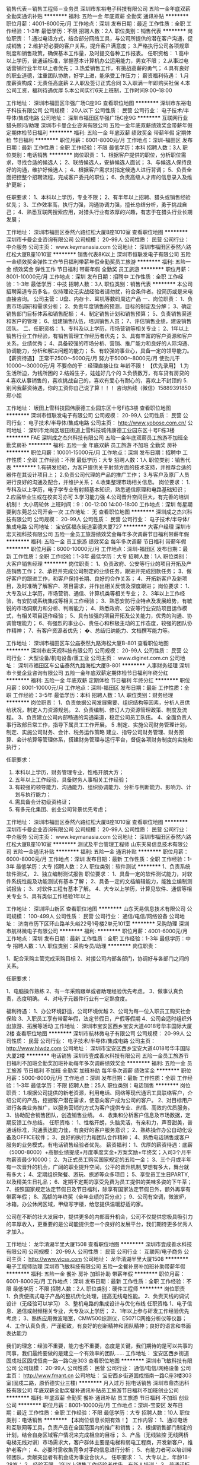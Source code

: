 销售代表－销售工程师－业务员
深圳市东裕电子科技有限公司
五险一金年底双薪全勤奖通讯补贴
**********
福利:
五险一金
年底双薪
全勤奖
通讯补贴
**********
职位月薪：4001-6000元/月 
工作地点：深圳
发布日期：最近
工作性质：全职
工作经验：1-3年
最低学历：不限
招聘人数：2人
职位类别：销售代表
**********
岗位职责：
1.通过电话方式，结合部分网络工具，与公司所提供的潜在客户沟通，促成销售；
2.维护好必要的客户关系，提升客户满意度；
3.严格执行公司各项规章制度和销售政策，确保基本工作量，及时提交各种工作报表。
任职资格：
1.高中以上学历，普通话标准，掌握基本计算机办公运用能力，男女不限；
2.从事过电话营销行业半年以上者优先；
3.热爱销售工作，有挑战高薪的勇气；
4.具有良好的职业道德，注重团队协助，好学上进，能承受工作压力；
薪资福利待遇：
1.月度薪资构成：无责任高底薪
2.入职及签订正式合同
3.入职满一年即购买社保
4.本公司工资，福利待遇优厚
5.本公司实行6天上班制，工作时间9:00--18:00

工作地址：
深圳市福田区华强广场C座9G
查看职位地图
**********
深圳市东裕电子科技有限公司
公司规模：
20人以下
公司性质：
民营
公司行业：
电子技术/半导体/集成电路
公司地址：
深圳市福田区华强广场C座9G
**********
互联网行业猎头顾问/助理
深圳市卡曼企业咨询有限公司
五险一金年底双薪绩效奖金带薪年假定期体检节日福利
**********
福利:
五险一金
年底双薪
绩效奖金
带薪年假
定期体检
节日福利
**********
职位月薪：6001-8000元/月 
工作地点：深圳-福田区
发布日期：最新
工作性质：全职
工作经验：不限
最低学历：本科
招聘人数：3人
职位类别：电话销售
**********
岗位职责：
1、根据客户提供的职位，分析职位需求，寻找合适的候选人；
2、联络候选人，安排候选人面试；
3、与候选人保持良好的沟通，维护好候选人；
4、根据客户需求对指定候选人进行背调；
5、负责全面把控整个招聘流程，完成客户委托的职位；
6、负责高级人才库的信息录入及维护更新；

任职要求：
1、本科以上学历，专业不限；
2、有半年以上招聘、猎头或销售经验优先；
3、工作效率高，执行力强，沟通协调力强，擅长总结分析，勇于挑战自己；
4、熟悉互联网搜索应用，对猎头行业有浓厚的兴趣，有志于在猎头行业长期发展；

工作地址：
深圳市福田区泰然六路红松大厦B座1010室
查看职位地图
**********
深圳市卡曼企业咨询有限公司
公司规模：
20-99人
公司性质：
民营
公司行业：
中介服务
公司主页：
www.keymanasia.com
公司地址：
深圳市福田区泰然六路红松大厦B座1010室
**********
销售代表8K以上
深圳市恒联发电子有限公司
五险一金绩效奖金弹性工作节日福利带薪年假全勤奖员工旅游
**********
福利:
五险一金
绩效奖金
弹性工作
节日福利
带薪年假
全勤奖
员工旅游
**********
职位月薪：8001-10000元/月 
工作地点：深圳
发布日期：招聘中
工作性质：全职
工作经验：1-3年
最低学历：中技
招聘人数：3人
职位类别：销售代表
**********
本公司招聘渠道专员多名，仅持理论无实战经验者请勿扰，符合条件者。投简历或是来电直接咨询。
公司主营：U盘、内存卡、耳机等数码周边产品
一、岗位职责：
1、负责市场调研和需求分析；
2、负责年度销售的预测，目标的制定及分解；
3、确定销售部门目标体系和销售配额；
4、制定销售计划和销售预算；
5、负责销售渠道和客户的管理；
6、组建销售队伍，培训销售人员；
7、评估销售业绩，建设销售团队。
二、任职资格：
1、专科及以上学历，市场营销等相关专业；
2、1年以上销售行业工作经验，有销售管理工作经历者优先；
3、具有丰富的客户资源和客户关系，业绩优秀；
4、具备较强的市场分析、营销、推广能力和良好的人际沟通、协调能力，分析和解决问题的能力；
5、有较强的事业心，具备一定的领导能力。
【薪资待遇】
正常干2500～5000元/月
努力干5000～8000元/月
使劲儿干10000～30000元/月
不要命的干：经理直接让位
 年龄不限！
【优先录用】
1.为生活所迫，为钱所困的
2.结婚生子，娃娃好几个的
3.负债数万，有车贷有房贷的
4.喜欢从事销售的，喜欢挑战自己的，喜欢有爱心有耐心的，喜欢上不封顶的
5.别问我薪资待遇，你的工资你自己说了算！！！
咨询热线（微信）15889391850 郑小姐

工作地址：
坂田上雪科技园伟康德工业园东区十号F栋3楼
查看职位地图
**********
深圳市恒联发电子有限公司
公司规模：
20-99人
公司性质：
民营
公司行业：
电子技术/半导体/集成电路
公司主页：
http://www.yobose.com.cn/
公司地址：
深圳市龙岗区坂田街道上雪科技城伟康德工业园东区十号F栋3楼
**********
FAE
深圳成之杰兴科技有限公司
五险一金年底双薪员工旅游不加班全勤奖房补
**********
福利:
五险一金
年底双薪
员工旅游
不加班
全勤奖
房补
**********
职位月薪：10001-15000元/月 
工作地点：深圳
发布日期：招聘中
工作性质：全职
工作经验：不限
最低学历：大专
招聘人数：1人
职位类别：销售代表
**********
1.有研发经验，为客户提供关于射频方面的技术支持，并推荐合适的器件在其设计项目上；
2.负责公司代理的产品的推广工作；
3.与客户及原厂人员进行良好的沟通及配合，并维护关系；
4.收集整理市场相关信息。
岗位要求：
1.专科及以上学历，电子学专业有射频基本知识，熟悉通信原理和电路基础知识；
2.应届毕业生或在校实习亦可
3.学习能力强
4.公司晋升空间巨大，有完善的培训机制！
大小周轮休
上班时间：9：00-12:00 14:00-18:00
工作地点：深圳 每星期要到东莞总公司开会一次
工作地址：
无
查看职位地图
**********
深圳成之杰兴科技有限公司
公司规模：
20-99人
公司性质：
民营
公司行业：
电子技术/半导体/集成电路
公司地址：
宝安区福永街道富德大厦727
**********
大客户经理
深圳市宏天视科技有限公司
五险一金员工旅游绩效奖金每年多次调薪节日福利带薪年假
**********
福利:
五险一金
员工旅游
绩效奖金
每年多次调薪
节日福利
带薪年假
**********
职位月薪：6000-10000元/月 
工作地点：深圳-福田区
发布日期：最新
工作性质：全职
工作经验：1-3年
最低学历：大专
招聘人数：1人
职位类别：大客户销售经理
**********
岗位职责：
1、负责政府、公安等行业的项目开拓及产品销售工作；
2、承担并完成公司制定的业绩任务，跟进并完成回款任务；
3、做好客户的跟进工作，和客户保持长期、良好的合作关系；
4、开拓新客户及新项目，及时准确了解客户、项目需求，并作出相关反馈及深度跟进；
 岗位要求：
1、大专及以上学历，市场营销、通信、计算机类等相关专业；
2、3年以上工作经验，有安防或系统集成等相关工作经验；
3、熟悉安防行业特点及发展趋势，有敏锐的市场洞察力和分析、判断能力；
4、熟悉政府、公安等行业安防项目运作模式，有相关项目运作经验；
5、具有较强的项目开拓及公关能力，优秀的沟通、协调管理能力；
6、有强烈的事业心、责任心和积极主动的工作态度，较强的团队协作精神；
7、有客户资源者优先；
�、总结归纳能力、文档撰写能力等。


工作地址：
深圳市福田区车公庙泰然九路海松大厦B-801
查看职位地图
**********
深圳市宏天视科技有限公司
公司规模：
20-99人
公司性质：
民营
公司行业：
大型设备/机电设备/重工业
公司主页：
www.diginet.com.cn
公司地址：
深圳市福田区车公庙泰然九路海松大厦B-801
**********
人事财务经理
深圳市卡曼企业咨询有限公司
五险一金年底双薪定期体检节日福利年终分红
**********
福利:
五险一金
年底双薪
定期体检
节日福利
年终分红
**********
职位月薪：8001-10000元/月 
工作地点：深圳-福田区
发布日期：最新
工作性质：全职
工作经验：3-5年
最低学历：本科
招聘人数：1人
职位类别：财务经理
**********
岗位职责：
1、负责依据公司发展需要、组织结构等因素，分析人员供给状况，制定人力资源规划。                                                                         2、负责编制、修订人力资源管理政策、制度及流程。 
3、负责建立公司内部畅通的沟通渠道，稳定公司员工队伍。 
4、全面负责人事行政部日常工作，指导下属员工工作开展。 
5 .制定、实施公司财务管理计划，制定、实施公司财务、会计、税务运作策略 建立、指导公司财务管理、财务预算、会计核算等管理体系，搭建财务管理与运行平台，督促各项财务制度的实施和执行；    

任职要求：
1.  本科以上学历，财务管理专业，性格开朗大方；
2.  五年以上工作经验，具备财务人事相关工作经验；
3.  有较强的领导能力、沟通能力、组织协调能力、分析与判断能力、影响力、计划与执行能力；
4.  需具备会计初级资格证；
5.  有多元化集团、创业公司背景优先考虑；

工作地址：
深圳市福田区泰然六路红松大厦B座1010室
查看职位地图
**********
深圳市卡曼企业咨询有限公司
公司规模：
20-99人
公司性质：
民营
公司行业：
中介服务
公司主页：
www.keymanasia.com
公司地址：
深圳市福田区泰然六路红松大厦B座1010室
**********
测试及平台管理工程师
山东天易信息技术有限公司
五险一金通讯补贴
**********
福利:
五险一金
通讯补贴
**********
职位月薪：6000-8000元/月 
工作地点：深圳
发布日期：最新
工作性质：全职
工作经验：1-3年
最低学历：大专
招聘人数：2人
职位类别：软件测试
**********
1、负责系统软件测试，
2、独立编制测试报告
职位要求：
1、具备一定的软件测试能力，对软件系统性能及功能测试有基本了解；
2、具备一定的文档编辑能力，能独立编制测试报告；
3、对软件工程有基本了解。
4、大专以上学历，计算见软件、通信等相关专业
5、具有类似工作经验1年以上

工作地址：
深圳坪山新区
查看职位地图
**********
山东天易信息技术有限公司
公司规模：
100-499人
公司性质：
民营
公司行业：
通信/电信/网络设备
公司地址：
济南市历下区环山路羊头峪22号1号楼2单元101室
**********
采购助理
深圳市航林微电子有限公司
**********
福利:
**********
职位月薪：4001-6000元/月 
工作地点：深圳
发布日期：最新
工作性质：全职
工作经验：1-3年
最低学历：中专
招聘人数：1人
职位类别：采购专员/助理
**********
岗位职责：

1、配合采购主管完成采购目标
2、对接公司内部各部门，协调好与各部门之间的关系。

任职要求：

1、电脑操作熟练
2、有一年采购跟单或者助理经验优先考虑。
3、做事认真负责，态度明确。
4、对电子元器件行业有一定熟食度。

福利待遇：
1、办公环境舒适，公司环境优越
2、公司为每一位入职员工购买社会保险
3、入职员工享有带薪年假，法定节假日，产假等假期
4、公司会适时组织外出旅游、拓展等活动
工作地址：
深圳市宝安区西乡宝安大道4018号华丰国际大厦2楼
查看职位地图
**********
深圳市航林微电子有限公司
公司规模：
20-99人
公司性质：
民营
公司行业：
电子技术/半导体/集成电路
公司主页：
http://www.hlwdz.com
公司地址：
深圳市宝安区西乡宝安大道4018号华丰国际大厦2楼
**********
电话销售
深圳市壹成善水科技有限公司
五险一金员工旅游节日福利不加班全勤奖加班补助每年多次调薪绩效奖金
**********
福利:
五险一金
员工旅游
节日福利
不加班
全勤奖
加班补助
每年多次调薪
绩效奖金
**********
职位月薪：5000-8000元/月 
工作地点：深圳
发布日期：最新
工作性质：全职
工作经验：1-3年
最低学历：不限
招聘人数：25人
职位类别：电话销售
**********
岗位职责：
1.根据公司提供的新老资源，利用电话、网络等现代通讯工具联络客户，介绍公司的产品，挖掘客户潜在需求，使意向客户成为公司的客户。
2、对目标用户进行各类业务推广，以服务营销的方式为客户提供专业、热情、高效的优质服务。
3、协助配合销售团队，创造销售业绩。
4、收集和分析客户信息及市场数据，定期反馈工作总结。
任职资格：
1、性格开朗，头脑灵活，有亲和力，声音甜美，普通话标准，沟通表达能力佳，有良好的客户服务意识；
2、熟练操作办公自动化设备及OFFICE软件；
3、良好的执行力和团队合作精神；
4、熟悉电话销售或客户服务的业务模式，有电话销售经验者优先。
薪资福利：
1、优厚的薪资待遇：底薪（5000-8000）+高额业绩提成+月度季度奖金+方案奖励+年终奖；入司3个月平均薪资最少10000；
2、为正式员工购买国家规定的五险一金；
3、三个月或半年有一次晋升的机会，广阔的职业提升空间，公平的晋升机制,梦想有多大，舞台就有多大；
4、定期组织聚餐、游玩、旅游等众多项目；
5、享受员工生日PARTY,以及精美生日礼品；
6、定期不定期的享受免费为员工提供的美味多姿的下午茶；
7、按照国家规定法定节假日及节日福利，除享有国家法定节假日外，额外再享有带薪年假；
8、高额的年终奖（全年业绩的百分点）；
9、公司有空调，微波炉，冰箱，办公休闲区域，甲级写字楼，给您提供温暖舒适的家。

公司在不断的壮大发展中，提供更多的内部晋升机会，公司不仅提供您极具吸引力的丰厚收入，更重要的是公司能提供您一个良好的发展平台，我们期待更多优秀人才加入。

工作地址：
龙华清湖半里大厦1508
查看职位地图
**********
深圳市壹成善水科技有限公司
公司规模：
20-99人
公司性质：
民营
公司行业：
互联网/电子商务
公司主页：
http://www.yicss.com
公司地址：
龙华清湖半里大厦1508
**********
电子工程师助理
深圳市飞敏科技有限公司
五险一金餐补房补加班补助带薪年假
**********
福利:
五险一金
餐补
房补
加班补助
带薪年假
**********
职位月薪：6001-8000元/月 
工作地点：深圳
发布日期：最新
工作性质：全职
工作经验：不限
最低学历：不限
招聘人数：2人
职位类别：硬件工程师
**********
岗位职责
1、负责便携式电子产品的整机优化处理，提高无线电性能。
2、负责天线的调试设计（无经验可以学习）
3、整机电路的集成设计与优化布线
任职资格
1、电子信息、通信或射频相关专业，大专及以上学历；
2、1年以上参与研发工作经验优先考虑；
3、熟练应用微波暗室，CMW500综测仪，E5071C网络分析仪等仪器；
4、工作认真负责，严谨细致，有良好的创新精神和团队精神；良好的语言和书面表达能力

我们的理念：经验不重要，能力也不重要，态度是关键，我们期待的是可以共事的同事，我们最终要做的是建立一个有效率的团队......
工作地址：
宝安区西乡街道固戍社区固戍恒南一路一路C座303
查看职位地图
**********
深圳市飞敏科技有限公司
公司规模：
20-99人
公司性质：
民营
公司行业：
通信/电信/网络设备
公司主页：
http://www.fmant.cn
公司地址：
宝安西乡街道固戍恒南一路C座3楼303室(固戍二路，原侨德实业三楼)
**********
月入过万  招电话销售
深圳市鼎杰迅科技有限公司
年底双薪全勤奖餐补通讯补贴员工旅游节日福利不加班创业公司
**********
福利:
年底双薪
全勤奖
餐补
通讯补贴
员工旅游
节日福利
不加班
创业公司
**********
职位月薪：8001-10000元/月 
工作地点：深圳-宝安区
发布日期：最近
工作性质：全职
工作经验：不限
最低学历：大专
招聘人数：10人
职位类别：电话销售
**********
【本岗位信息长期有效！】
工作内容：
1、通过电话和互联网等工具，负责产品在全国范围内的推广和销售；
2、根据销售部门制定的计划，结合自身区域客户情况来完成相应的目标；
3、产品（无线监控 无线网桥 电梯无线对讲）市场需求大，客户群体主要是电梯和弱电工程商，开发新客户，维护老客户；
4、必要时需收集竞争对手的信息进行分析；
5、有能力者可以培训带领团队，贡献突出者有机会成为事业合伙人。
任职要求：
1、大专以上，年龄18-28岁；
2、经验不限，1年以上销售工作经验者优先，有新人培训；
3、普通话标准，思维敏捷、表达和沟通能力良好，具有亲和力；
4、具备一定的市场分析及判断能力，良好的客户服务意识；
5、责任心强，吃苦耐劳，踏实肯干，愿意成为一名奋斗者；
6、上进心是必不可少的，一分耕耘一分收获。具备团队合作精神，敢于挑战。
薪资待遇：
1、无责底薪+高提成+年终奖，平均月薪在5K-20K；
2、福利体系：工作日午餐补贴15元/天，话费补贴，交通补贴，缴纳社保，享受国家法定节假日，更有令人惊喜的节日红包；
3、员工培训：系统完善的新员工培训、技能培训，在最短时间胜任本职工作，提升自己；
4、员工活动：定期组织聚餐、国内外旅游、丰富的下午茶等，员工文化活动丰富；
5、每周上班时间6天，朝九晚六，无需出差，无需加班，办公环境好，同事皆是90后相处融洽；
6、公司根据多劳多得原则，让贡献突出者参与分红，引入事业合伙人计划；
7、年轻的工作团队，工作环境轻松和谐；
不符合条件的，请勿投递，节省彼此的时间
联系人：宋经理
电话：15899792014 （对职位有疑问或有兴趣者，请积极联系）
工作地址：
宝安区西乡三围索佳科技园
查看职位地图
**********
深圳市鼎杰迅科技有限公司
公司规模：
20-99人
公司性质：
民营
公司行业：
通信/电信/网络设备
公司地址：
宝安区西乡三围索佳科技园
**********
平面设计师
深圳市奇偲科技有限公司
五险一金年底双薪带薪年假定期体检节日福利
**********
福利:
五险一金
年底双薪
带薪年假
定期体检
节日福利
**********
职位月薪：6001-8000元/月 
工作地点：深圳
发布日期：招聘中
工作性质：全职
工作经验：1-3年
最低学历：大专
招聘人数：2人
职位类别：平面设计
**********
岗位要求：
1.负责电商平台专题页面、海报设计；
2.负责对品牌和渠道需求进行研究整合，为服务品牌带来新的创意表现；
3.配合文案策划完成视觉表现工作；
任职要求：
1.大专或以上学历，艺术、美术、平面设计、广告等相关专业；熟练使用Photoshop、Illustrator等设计软件；
2.对互联网、电商领域设计有深刻的把握和理解；
3.有很好的美术功底和鉴赏能力，平面和色彩感觉良好；有扎实的美术功底、良好的创意思维和理解能力；
4.善于创新，有针对品牌和页面定位进而把握页面风格的能力 ；
5.能够纯熟运用Cinema 4D等3D软件创作适合品牌调性活动主题、渲染品牌产品图片能力者优先考虑；
6.曾服务过电子行业、3C数码行业品牌者优先考虑
公司福利：
1. 上班时间：每天7.5小时（09：00—18：00），每周41.25小时，实行大小周上班制。
2. 入职购买社会保险（包括养老保险、医疗保险、失业保险、生育保险、工伤保险）和住房公积金等法定福利                      3.位于星河WORD二期高级办公楼，舒适优渥的工作环境，以及便利交通；
3. 每年一次免费全方位身体健康体检
4. 丰厚的年终奖及年底双薪
5. 根据服务年限，可享受100-500元/月工龄奖
6. 根据个人能力可获得绩效奖金、优秀员工奖
7. 工作环境舒适，工职位体系： 专业完善的培养体系+公平科学的晋升机制
特别提示：入职前有岗前培训，入职后每周有专业的知识培训（前期侧重于基础培训，后期侧重于运营）
晋升机制：每3个月考核一次，一年有4次的晋升机会（根据个人发展意向，可晋升为运营店长、文案策划、采购跟单、活动策划、新媒体网络推广、人事行政等多个岗位）
 
工作地址：
深圳市龙岗区坂田街道星河WORD二期E栋21楼2101
查看职位地图
**********
深圳市奇偲科技有限公司
公司规模：
20人以下
公司性质：
其它
公司行业：
互联网/电子商务
公司地址：
深圳市龙岗区坂田街道光雅路坂田创意产业园Y3栋第四层401
**********
大客户销售专员
深圳市尚实科技有限公司
五险一金绩效奖金交通补助通讯补贴定期体检补充医疗保险
**********
福利:
五险一金
绩效奖金
交通补助
通讯补贴
定期体检
补充医疗保险
**********
职位月薪：4000-8000元/月 
工作地点：深圳-福田区
发布日期：招聘中
工作性质：全职
工作经验：不限
最低学历：不限
招聘人数：10人
职位类别：大客户销售代表
**********
              销售专员（多名）                                       1. 学历不限，性别不限，有相关经验优先；
2. 具有较强的沟通与协调能力，执行力强；
3. 性格外向，反应敏捷，有责任心，有亲和力，具有良好的心理素质；
4. 必须具备主动积极的人生态度，较强的团队合作意识；
5. 对销售感兴趣，能承受压力，愿意接受挑战，并具有信心独立完成公司下达的销售任务；
6. 优秀应届生有意往本行业发展的，公司进行培养（入职后有导师带领，并有专业的系列培训）
欢迎加入我们的团队！

联系人：陈小姐
联系电话：0755-822228352
面试地址：深圳市福田区滨河路与彩田路交汇处联合广场A座12楼A1213
附近地铁站：岗厦地铁站（D出口）

工作地址：
福田区联合广场A栋12楼A1213
查看职位地图
**********
深圳市尚实科技有限公司
公司规模：
20-99人
公司性质：
民营
公司行业：
通信/电信/网络设备
公司主页：
http://www.sstrue.com
公司地址：
福田区联合广场A栋12楼A1213
**********
外贸业务员
深圳市华俊同力电子有限公司
创业公司每年多次调薪补充医疗保险弹性工作全勤奖不加班
**********
福利:
创业公司
每年多次调薪
补充医疗保险
弹性工作
全勤奖
不加班
**********
职位月薪：5000-10000元/月 
工作地点：深圳
发布日期：最新
工作性质：全职
工作经验：不限
最低学历：大专
招聘人数：15人
职位类别：外贸/贸易专员/助理
**********
诚聘人才，合作共赢
1.作为初创公司，欢迎各位青年才俊来一起发展，相互学习。肯努力，有外贸工作经验优先。
2.熟练使用网络搜索工具和各种办公软件。
3.工作意愿强，认真负责，具有强烈的责任感，抗压性强
4.具有良好的英语沟通表达能力，英语口语熟练
5.对客户做好售前、售中、和售后服务，并保持良好的合作关系
外贸业务跟单任职要求：
1.具有优秀的英语口头表达能力和一定的文字写作功底，能给国外客户打电话沟通。
2.专科以上学历，英语良好。
3.工作经验1-3 或者 外贸专业的应届生。
4.具有较强的沟通谈判技巧和协调能力，能够处理客户的投诉和客户所提出的问题。

工作地址：
福田区深南中路2068号华能大厦
查看职位地图
**********
深圳市华俊同力电子有限公司
公司规模：
20-99人
公司性质：
民营
公司行业：
贸易/进出口
公司地址：
深南中路2068号华能大厦1608
**********
售前客服/天猫客服/双休+五险一金/临近地铁
深圳市灵开创企业管理有限公司
五险一金绩效奖金全勤奖餐补补充医疗保险员工旅游节日福利不加班
**********
福利:
五险一金
绩效奖金
全勤奖
餐补
补充医疗保险
员工旅游
节日福利
不加班
**********
职位月薪：4001-6000元/月 
工作地点：深圳-龙岗区
发布日期：最新
工作性质：全职
工作经验：不限
最低学历：大专
招聘人数：10人
职位类别：网络/在线客服
**********
工作职责：
1、通过淘宝在线平台为顾客在线解答疑问、回复咨询，协助顾客促成并完成订单服务；
2、订单确认处理、跟踪以及客户在订单过程中产生的各项售前售后事宜的处理。
3、负责提高顾客满意度、减少投诉率、提高客服好评率。
4、处理客户的退换货请求与售后跟踪服务
5、 处理客户快递异常件的查询；
6 完成运营主管交办的其它事项。
 任职要求：
1、大专及以上学历，可配合轮班。
2、通熟练操作基本办公软件（EXCEL、WORD、PPT等）；
3、 熟悉电脑操作，打字速度50字/分种以上；
4、 对互联网营销有深刻认识，思维敏捷，思路清晰，对网购市场有较强的感知能力
5、 有淘宝、天猫等电商类网站的相关运营经验者优先；
6、以客户为中心，全心全意的为客户服务，具有强烈的工作责任心、耐心 、细致，亲和力。
 薪资福利：
1、3200无责任底薪+绩效津贴，综合薪资4000-6000
2、入职购买五险一金，聚财旅游生日福利。
3、店铺名：华为天猫旗舰店 
4、旅游，现金奖励多，学到的东西很多。大品牌，不一样的经验。

工作时间：
1、常规服务时间：9:00-23:00（两班倒）
2、每天工作8小时，每周工作5天
 工作地点：深圳市坂田地铁站云里智能园
联系人:李先生 18194030701 13876635823
工作地址：
深圳市坂田地铁站云里智能园
查看职位地图
**********
深圳市灵开创企业管理有限公司
公司规模：
100-499人
公司性质：
民营
公司行业：
通信/电信运营、增值服务
公司地址：
深圳市福田车公庙
**********
坂田地铁口/天猫纯客服/双休八小时/均6K
深圳市灵开创企业管理有限公司
五险一金绩效奖金全勤奖补充医疗保险定期体检员工旅游节日福利房补
**********
福利:
五险一金
绩效奖金
全勤奖
补充医疗保险
定期体检
员工旅游
节日福利
房补
**********
职位月薪：4001-6000元/月 
工作地点：深圳-龙岗区
发布日期：最新
工作性质：全职
工作经验：1-3年
最低学历：大专
招聘人数：20人
职位类别：网店客服
**********
PS：本岗位要求最低学历大专及以上，能接受轮班制，打字速度快。另外本岗位不提供吃住，非诚勿扰！
【职位描述】
1、通过淘宝在线平台为顾客在线解答疑问、回复咨询，协助顾客促成并完成订单服务；
2、订单确认处理、跟踪以及客户在订单过程中产生的各项售前售后事宜的处理。
3、负责提高顾客满意度、减少投诉率、提高客服好评率。
4、处理客户的退换货请求与售后跟踪服务
5、 处理客户快递异常件的查询；
6 完成运营主管交办的其它事项。
 【职位要求】
1、大专及以上学历，可配合轮班。
2、通熟练操作基本办公软件（EXCEL、WORD、PPT等）；
3、熟悉电脑操作，打字速度60字/分种以上；
4、对互联网营销有深刻认识，思维敏捷，思路清晰，对网购市场有较强的感知能力
5、有淘宝、天猫等电商类网站的相关运营经验者优先；
6、以客户为中心，全心全意的为客户服务，具有强烈的工作责任心、耐心 、细致，亲和力。
 【福利待遇】
1、3200无责任底薪+绩效津贴，综合薪资4000-6000
2、入职购买五险一金，聚财旅游生日福利。
 【工作时间】
常规服务时间：9:00-6:00，轮班式 下午14:00-23:00   晚班有50/天交通补贴，月休8天，调休
联系人：李小姐  18123968480

工作地址：
深圳市龙岗坂田
**********
深圳市灵开创企业管理有限公司
公司规模：
100-499人
公司性质：
民营
公司行业：
通信/电信运营、增值服务
公司地址：
深圳市福田车公庙
**********
互联网储干/游戏测试 年底双薪
深圳博睿同创信息技术有限公司
五险一金年底双薪全勤奖包吃包住带薪年假弹性工作节日福利
**********
福利:
五险一金
年底双薪
全勤奖
包吃
包住
带薪年假
弹性工作
节日福利
**********
职位月薪：4500-6000元/月 
工作地点：深圳-福田区
发布日期：最新
工作性质：全职
工作经验：不限
最低学历：大专
招聘人数：3人
职位类别：游戏测试
**********
任职要求：
1、应、往届计算机、信息、软件、电子技术、自动化、电子商务等相关专业及理工科的专、本科学生，有项目经验者优先。
2、对编程感兴趣，有志于在IT行业发展。
3、有计算机语言基础，如：JAVA、C语言、C++、C#、.Net、ASP、JSP、PHP、HTML等。
4、有较强的自学能力和攻克技术难点的能力，有良好的沟通能力、积极主动性、条理性和逻辑思维能力。

福利待遇：
1、购买五险一金：包括基本医疗保险、养老保险、工伤保险、失业保险、生育保险、住房公积金；
2、包吃住，享受带薪年假、婚假、病假、等福利；
3、高效的工作环境和氛围，定期组织员工参与旅游、体育比赛等业余活动，丰富员工的工作生活；
4、公司提供广阔的技术平台，注重培养，内部晋升；

工作地址：
深圳市福田区八卦三路深爱大厦2楼18室
**********
深圳博睿同创信息技术有限公司
公司规模：
100-499人
公司性质：
民营
公司行业：
计算机软件
公司主页：
www.brtesting.cn
公司地址：
深圳市福田区八卦三路深爱大厦2楼18室
查看公司地图
**********
多媒体软件测试员/周末双休
深圳博睿同创信息技术有限公司
**********
福利:
**********
职位月薪：4500-6000元/月 
工作地点：深圳-福田区
发布日期：最新
工作性质：全职
工作经验：不限
最低学历：大专
招聘人数：3人
职位类别：硬件测试
**********
任职要求：
1、应、往届计算机、信息、软件、电子技术、自动化、电子商务等相关专业理 工科的专、本科学生，有项目经验者优先；
2、可接受零基础及转行人士，面试通过有资历深的老员工带领；
3、对编程感兴趣，有志于在IT行业发展；
4、有计算机语言基础，如：JAVA、C语言、C++、C#、.Net、JSP、 PHP、HTM等；
5、有较强的自学能力和攻克技术难点的能力，有良好的沟通能力、积极主动性、 条理性和逻辑思维能力；
6、学习能力强，注重团队协作精神；
7、抗压性强，能承受工作带来的一定压力。



福利待遇：
1、购买五险一金：包括基本医疗保险、养老保险、工伤保险、失业保险、生育保险、住房公积金；
2、包吃住，享受带薪年假、婚假、病假、等福利；
3、高效的工作环境和氛围，定期组织员工参与旅游、体育比赛等业余活动，丰富员工的工作生活；
4、公司提供广阔的技术平台，注重培养，内部晋升；

工作地址：
深圳市福田区八卦三路深爱大厦2楼18室
**********
深圳博睿同创信息技术有限公司
公司规模：
100-499人
公司性质：
民营
公司行业：
计算机软件
公司主页：
www.brtesting.cn
公司地址：
深圳市福田区八卦三路深爱大厦2楼18室
查看公司地图
**********
转行测试技术助理/游戏测试/软件测试
深圳博睿同创信息技术有限公司
五险一金年底双薪全勤奖包吃包住带薪年假弹性工作节日福利
**********
福利:
五险一金
年底双薪
全勤奖
包吃
包住
带薪年假
弹性工作
节日福利
**********
职位月薪：4500-6000元/月 
工作地点：深圳-福田区
发布日期：最新
工作性质：全职
工作经验：不限
最低学历：大专
招聘人数：3人
职位类别：IT技术文员/助理
**********
任职要求：
1、大专及以上学历，不限专业，接受零基础和转行者；
2、逻辑思维比较清晰，理解能力较好，具有团队协作能力；
3、具有高度的工作热情和责任心、良好的沟通能力以及团队协作精神；
4、有无经验都可以，但是要虚心好学、认真、细心。

福利待遇：
1、购买五险一金：包括基本医疗保险、养老保险、工伤保险、失业保险、生育保险、住房公积金；
2、包吃住，享受带薪年假、婚假、病假、等福利；
3、高效的工作环境和氛围，定期组织员工参与旅游、体育比赛等业余活动，丰富员工的工作生活；
4、公司提供广阔的技术平台，注重培养，内部晋升；

工作地址：
深圳市福田区八卦三路深爱大厦2楼18室
**********
深圳博睿同创信息技术有限公司
公司规模：
100-499人
公司性质：
民营
公司行业：
计算机软件
公司主页：
www.brtesting.cn
公司地址：
深圳市福田区八卦三路深爱大厦2楼18室
查看公司地图
**********
IT测试助理/可实习 双休五险
深圳博睿同创信息技术有限公司
五险一金绩效奖金加班补助全勤奖定期体检节日福利
**********
福利:
五险一金
绩效奖金
加班补助
全勤奖
定期体检
节日福利
**********
职位月薪：4001-6000元/月 
工作地点：深圳-罗湖区
发布日期：最新
工作性质：全职
工作经验：不限
最低学历：大专
招聘人数：3人
职位类别：网络工程师
**********
任职要求：
1.执行力高，抗压能力、学习能力强，乐于合作交流；
2.大专及以上学历，对计算机感兴趣，想尝试往技术方面发展；
3.专业不限，有无经验均可，踏实勤奋，愿意从基层做起，想全面提升自己，有广阔的晋升空间；
4.好学、细心，喜欢发现事物当中的不足，责任心强。

福利待遇：
1、购买五险一金：包括基本医疗保险、养老保险、工伤保险、失业保险、生育保险、住房公积金；
2、享受带薪年假、婚假、病假、等福利；
3、高效的工作环境和氛围，定期组织员工参与旅游、体育比赛等业余活动，丰富员工的工作生活；
4、公司提供广阔的技术平台，注重培养，内部晋升；

工作地址：
深圳市福田区八卦三路深爱大厦2楼18室
**********
深圳博睿同创信息技术有限公司
公司规模：
100-499人
公司性质：
民营
公司行业：
计算机软件
公司主页：
www.brtesting.cn
公司地址：
深圳市福田区八卦三路深爱大厦2楼18室
查看公司地图
**********
外贸转软件测试助理5K起
深圳博睿同创信息技术有限公司
**********
福利:
**********
职位月薪：4500-6000元/月 
工作地点：深圳-福田区
发布日期：最新
工作性质：全职
工作经验：不限
最低学历：大专
招聘人数：3人
职位类别：外贸/贸易专员/助理
**********
任职要求：
1、工作积极、主动,能吃苦耐劳,有团队合作精神；
2、能够使用基本办公软件；
3、大专以上学历; 专业不限，IT相关专业有限,大专学历以下勿投；
4、初步了解计算机行业，逻辑思维能力强，愿意长期从事IT行业；
5、有一定的沟通能力，良好的团队协作精神和服务意识；

福利待遇：
1、购买五险一金：包括基本医疗保险、养老保险、工伤保险、失业保险、生育保险、住房公积金；
2、包吃住，享受带薪年假、婚假、病假、等福利；
3、高效的工作环境和氛围，定期组织员工参与旅游、体育比赛等业余活动，丰富员工的工作生活；
4、公司提供广阔的技术平台，注重培养，内部晋升；

工作地址：
深圳市福田区八卦三路深爱大厦2楼18室
**********
深圳博睿同创信息技术有限公司
公司规模：
100-499人
公司性质：
民营
公司行业：
计算机软件
公司主页：
www.brtesting.cn
公司地址：
深圳市福田区八卦三路深爱大厦2楼18室
查看公司地图
**********
行政助理/计算机软件测试 年底双薪
深圳博睿同创信息技术有限公司
五险一金包住年底双薪全勤奖包吃带薪年假弹性工作节日福利
**********
福利:
五险一金
包住
年底双薪
全勤奖
包吃
带薪年假
弹性工作
节日福利
**********
职位月薪：4500-6000元/月 
工作地点：深圳-福田区
发布日期：最新
工作性质：全职
工作经验：不限
最低学历：大专
招聘人数：3人
职位类别：行政专员/助理
**********
任职要求：
1、熟悉办公软件的操作，计算机相关专业优先考虑，态度端正、执行力强；
2、对IT互联网行业感兴趣，有经验者优先录用；
3、想获得一份有长远发展、稳定、有晋升空间的工作；
4、学习能力强，工作热情高，富有责任感，工作认真、细致、敬业，责任心强；
5、本岗位欢迎优秀应往届毕业生前来应聘。

福利待遇：
1、购买五险一金：包括基本医疗保险、养老保险、工伤保险、失业保险、生育保险、住房公积金；
2、包吃住，享受带薪年假、婚假、病假、等福利；
3、高效的工作环境和氛围，定期组织员工参与旅游、体育比赛等业余活动，丰富员工的工作生活；
4、公司提供广阔的技术平台，注重培养，内部晋升；

工作地址：
深圳市福田区八卦三路深爱大厦2楼18室
**********
深圳博睿同创信息技术有限公司
公司规模：
100-499人
公司性质：
民营
公司行业：
计算机软件
公司主页：
www.brtesting.cn
公司地址：
深圳市福田区八卦三路深爱大厦2楼18室
查看公司地图
**********
手游软件测试助理6K起
深圳博睿同创信息技术有限公司
五险一金年底双薪绩效奖金加班补助全勤奖包住定期体检节日福利
**********
福利:
五险一金
年底双薪
绩效奖金
加班补助
全勤奖
包住
定期体检
节日福利
**********
职位月薪：4001-6000元/月 
工作地点：深圳-福田区
发布日期：最新
工作性质：全职
工作经验：不限
最低学历：大专
招聘人数：5人
职位类别：互联网软件工程师
**********
任职要求：
1、专业不限，要有一定的逻辑思维,热爱互联网工作；
2、有无基础都可以，对技术感兴趣，看好IT行业发展；
3、学习能力强，工作热情高，富有责任感，在高级项目负责人的指导下完成工作内容；
4、积极性强，能有一定的抗压能力；
5、本岗位欢迎优秀应届毕业生前来应聘。（学习能力强者可宽松学历要求）。
 

福利待遇：
1、购买五险一金：包括基本医疗保险、养老保险、工伤保险、失业保险、生育保险、住房公积金；
2、享受带薪年假、婚假、病假、等福利；
3、高效的工作环境和氛围，定期组织员工参与旅游、体育比赛等业余活动，丰富员工的工作生活；
4、公司提供广阔的技术平台，注重培养，内部晋升；

工作地址：
深圳市福田区八卦三路深爱大厦2楼18室
**********
深圳博睿同创信息技术有限公司
公司规模：
100-499人
公司性质：
民营
公司行业：
计算机软件
公司主页：
www.brtesting.cn
公司地址：
深圳市福田区八卦三路深爱大厦2楼18室
查看公司地图
**********
天猫客服/储备店长（运营方向）
深圳市奇偲科技有限公司
五险一金全勤奖节日福利定期体检带薪年假
**********
福利:
五险一金
全勤奖
节日福利
定期体检
带薪年假
**********
职位月薪：4001-6000元/月 
工作地点：深圳
发布日期：招聘中
工作性质：全职
工作经验：不限
最低学历：大专
招聘人数：5人
职位类别：网络/在线客服
**********
岗位职责：
1、通过在线接待客户，及时、有效、妥善的处理客户的询单，促成订单成交；以及售前售后问题；
2、负责发展维护良好的客户关系，刺激二次购买；
3、收集并整理客户反馈的信息，了解并分析客户需求，规划客户服务方案。
任职要求：
1、热爱电子商务行业，勤奋好学，希望在这个行业发展；
2、打字速度在60字/分钟以上，能接受早晚班制，（早班：9：00-18:00，晚班：17:00-24:00）午休1个半小时，公司不提供食宿
3、性格开朗、外向，亲和力强、细心，学习能力强，具备良好的沟通能力和团队合作能力；
4、男女不限，28岁以内（包含28岁），有无经验皆可；
5、全日制大专以上学历，综合条件优秀者优先考虑。
公司福利：
1. 上班时间：每天7.5小时（09：00—18：00），每周41.25小时，实行大小周上班制。
2. 入职购买社会保险（包括养老保险、医疗保险、失业保险、生育保险、工伤保险）和住房公积金等法定福利                      3.位于星河WORD二期高级办公楼，舒适优渥的工作环境，以及便利交通；
3. 每年一次免费全方位身体健康体检
4. 丰厚的年终奖及年底双薪
5. 根据服务年限，可享受100-500元/月工龄奖
6. 根据个人能力可获得绩效奖金、优秀员工奖
7. 工作环境舒适，工职位体系： 专业完善的培养体系+公平科学的晋升机制
特别提示：入职前有岗前培训，入职后每周有专业的知识培训（前期侧重于基础培训，后期侧重于运营）
晋升机制：每3个月考核一次，一年有4次的晋升机会（根据个人发展意向，可晋升为运营店长、文案策划、采购跟单、活动策划、新媒体网络推广、人事行政等多个岗位）
 
工作地址：
深圳市龙岗区坂田街道星河WORD二期E栋21楼2101
查看职位地图
**********
深圳市奇偲科技有限公司
公司规模：
20人以下
公司性质：
其它
公司行业：
互联网/电子商务
公司地址：
深圳市龙岗区坂田街道光雅路坂田创意产业园Y3栋第四层401
**********
双休五险 游戏测试助理 项目奖金
深圳博睿同创信息技术有限公司
五险一金年底双薪绩效奖金加班补助全勤奖包住定期体检节日福利
**********
福利:
五险一金
年底双薪
绩效奖金
加班补助
全勤奖
包住
定期体检
节日福利
**********
职位月薪：4001-6000元/月 
工作地点：深圳-龙岗区
发布日期：最新
工作性质：全职
工作经验：不限
最低学历：大专
招聘人数：3人
职位类别：销售行政专员/助理
**********
任职要求：
1、年龄18-30周岁，超龄勿扰；
2、学历大专及以上，理工科专业毕业优先录用；
3、对互联网行业感兴趣（非销售、非保险岗位）；
4、有计算机语言基础者优先，如：C#\C++、Java、.net等；
5、工作认真、细致、敬业，责任心强；
6、想获得一份有长远发展、稳定、有晋升空间的工作。

福利：五险一金、商业保险、年度体检、周部门活动、年度旅游、加班补助、年终奖等相关福利。
工作时间：周一至周五 朝九晚六

工作地址：
深圳市福田区八卦三路深爱大厦2楼18室
**********
深圳博睿同创信息技术有限公司
公司规模：
100-499人
公司性质：
民营
公司行业：
计算机软件
公司主页：
www.brtesting.cn
公司地址：
深圳市福田区八卦三路深爱大厦2楼18室
查看公司地图
**********
提供住宿/软件测试实习生
深圳博睿同创信息技术有限公司
五险一金年底双薪全勤奖包吃包住带薪年假弹性工作节日福利
**********
福利:
五险一金
年底双薪
全勤奖
包吃
包住
带薪年假
弹性工作
节日福利
**********
职位月薪：4500-6000元/月 
工作地点：深圳-福田区
发布日期：最新
工作性质：全职
工作经验：不限
最低学历：大专
招聘人数：3人
职位类别：网络工程师
**********
岗位职责：
1、软件测试，测试是否可以达到设计标准；
2、用户体验，对软件进行实际操作，进行操作优化；
3、售前售后技术支持，与合作公司接洽，进行软件技术支持；

任职要求：
1、大专以上学历，专业不限，金融、机械、工程、电力等行业，相关专业优先考虑；
2、接受应届生，经验不限；
4、有一定的学习能力，工作积极主动，有责任心，具备一定的沟通协调能力与团队合作精神；
5、年龄20-30周岁之间，超龄勿投；

福利待遇：
1、购买五险一金：包括基本医疗保险、养老保险、工伤保险、失业保险、生育保险、住房公积金；
2、包吃住，享受带薪年假、婚假、病假、等福利；
3、高效的工作环境和氛围，定期组织员工参与旅游、体育比赛等业余活动，丰富员工的工作生活；
4、公司提供广阔的技术平台，注重培养，内部晋升；

工作地址：
深圳市福田区八卦三路深爱大厦2楼18室
**********
深圳博睿同创信息技术有限公司
公司规模：
100-499人
公司性质：
民营
公司行业：
计算机软件
公司主页：
www.brtesting.cn
公司地址：
深圳市福田区八卦三路深爱大厦2楼18室
查看公司地图
**********
无经验软件测试实习生 内部培养+包住
深圳博睿同创信息技术有限公司
五险一金年底双薪绩效奖金加班补助全勤奖包住定期体检节日福利
**********
福利:
五险一金
年底双薪
绩效奖金
加班补助
全勤奖
包住
定期体检
节日福利
**********
职位月薪：4001-6000元/月 
工作地点：深圳-福田区
发布日期：最新
工作性质：全职
工作经验：不限
最低学历：大专
招聘人数：3人
职位类别：网络工程师
**********
任职要求：
1、对计算机感兴趣，会基本的电脑操作均可，热爱IT行业；
2、有良好的学习能力，接受反应能力快；
3、工作细致认真，有高度的责任感，乐于学习新知识，沟通能力强；
4、对网络技术发展有强烈兴趣，有良好的学习能力和强烈的进取心；
5、往届毕业生或者想转行人士也可以参与；

福利待遇：
1、购买五险一金：包括基本医疗保险、养老保险、工伤保险、失业保险、生育保险、住房公积金；
2、享受带薪年假、婚假、病假、等福利；
3、高效的工作环境和氛围，定期组织员工参与旅游、体育比赛等业余活动，丰富员工的工作生活；
4、公司提供广阔的技术平台，注重培养，内部晋升；

工作地址：
深圳市福田区八卦三路深爱大厦2楼18室
**********
深圳博睿同创信息技术有限公司
公司规模：
100-499人
公司性质：
民营
公司行业：
计算机软件
公司主页：
www.brtesting.cn
公司地址：
深圳市福田区八卦三路深爱大厦2楼18室
查看公司地图
**********
软件测试/游戏测试 可实习双休
深圳博睿同创信息技术有限公司
五险一金年底双薪绩效奖金加班补助全勤奖包住定期体检节日福利
**********
福利:
五险一金
年底双薪
绩效奖金
加班补助
全勤奖
包住
定期体检
节日福利
**********
职位月薪：4001-6000元/月 
工作地点：深圳-福田区
发布日期：最新
工作性质：全职
工作经验：不限
最低学历：大专
招聘人数：5人
职位类别：市场专员/助理
**********
任职要求：
1、男女不限，年龄18-30岁，有志在计算机IT行业长期发展并能持之以恒，有基础者优先；
2、大专及以上学历，有无相关经验均可，条件优秀可放宽学历接收转行；
3、热爱软件开发行业，愿意从基层做起，善于学习和总结分析；
4、做事认真、细心、负责，能够专心学习技术；
5、有良好的工作态度和团队合作精神；
6、具有明确的人生目标，敢于挑战高薪；
7、在5A办公大楼上班，初级计算机软件技术职位，非销售，公司直招，非中介； 

福利待遇：
1、购买五险一金：包括基本医疗保险、养老保险、工伤保险、失业保险、生育保险、住房公积金；
2、享受带薪年假、婚假、病假、等福利；
3、高效的工作环境和氛围，定期组织员工参与旅游、体育比赛等业余活动，丰富员工的工作生活；
4、公司提供广阔的技术平台，注重培养，内部晋升；

工作地址：
深圳市福田区八卦三路深爱大厦2楼18室
**********
深圳博睿同创信息技术有限公司
公司规模：
100-499人
公司性质：
民营
公司行业：
计算机软件
公司主页：
www.brtesting.cn
公司地址：
深圳市福田区八卦三路深爱大厦2楼18室
查看公司地图
**********
6K起游戏测试 发展前景好+包住
深圳博睿同创信息技术有限公司
五险一金年底双薪绩效奖金加班补助全勤奖包住定期体检节日福利
**********
福利:
五险一金
年底双薪
绩效奖金
加班补助
全勤奖
包住
定期体检
节日福利
**********
职位月薪：4001-6000元/月 
工作地点：深圳-福田区
发布日期：最新
工作性质：全职
工作经验：不限
最低学历：大专
招聘人数：5人
职位类别：游戏测试
**********
任职要求：
1、执行力高，抗压能力、学习能力强，乐于合作交流；
2、大专及以上学历，对计算机感兴趣，想尝试往技术方面发展；
3、专业不限，有无经验均可，踏实勤奋，愿意从基层做起，想全面提升自己，有广阔的晋升空间；
4、好学、细心，喜欢发现事物当中的不足，责任心强。

福利待遇：
1、购买五险一金：包括基本医疗保险、养老保险、工伤保险、失业保险、生育保险、住房公积金；
2、享受带薪年假、婚假、病假、等福利；
3、高效的工作环境和氛围，定期组织员工参与旅游、体育比赛等业余活动，丰富员工的工作生活；
4、公司提供广阔的技术平台，注重培养，内部晋升；

工作地址：
深圳市福田区八卦三路深爱大厦2楼18室
**********
深圳博睿同创信息技术有限公司
公司规模：
100-499人
公司性质：
民营
公司行业：
计算机软件
公司主页：
www.brtesting.cn
公司地址：
深圳市福田区八卦三路深爱大厦2楼18室
查看公司地图
**********
互联网测试实习生 高薪双休
深圳博睿同创信息技术有限公司
五险一金年底双薪绩效奖金加班补助全勤奖包住定期体检节日福利
**********
福利:
五险一金
年底双薪
绩效奖金
加班补助
全勤奖
包住
定期体检
节日福利
**********
职位月薪：4001-6000元/月 
工作地点：深圳-福田区
发布日期：最新
工作性质：全职
工作经验：不限
最低学历：大专
招聘人数：3人
职位类别：实习生
**********
任职要求：
1、已满18周岁，且具有完全民事行为能力。
2、具备敏锐的观察力，出色的逆向思考和逻辑判断能力，善于发现、质疑游戏的问题，并能提出合理的建议。
3、具有良好的配合意识，能够配合完成研发人员临时调整的测试任务。
4、有无经验皆可，有同事带。

福利待遇：
1、购买五险一金：包括基本医疗保险、养老保险、工伤保险、失业保险、生育保险、住房公积金；
2、享受带薪年假、婚假、病假、等福利；
3、高效的工作环境和氛围，定期组织员工参与旅游、体育比赛等业余活动，丰富员工的工作生活；
4、公司提供广阔的技术平台，注重培养，内部晋升；

工作地址：
深圳市福田区八卦三路深爱大厦2楼18室
**********
深圳博睿同创信息技术有限公司
公司规模：
100-499人
公司性质：
民营
公司行业：
计算机软件
公司主页：
www.brtesting.cn
公司地址：
深圳市福田区八卦三路深爱大厦2楼18室
查看公司地图
**********
淘宝在线客服底薪3200+双休+五险一金
深圳市灵开创企业管理有限公司
绩效奖金加班补助全勤奖包吃包住餐补房补定期体检
**********
福利:
绩效奖金
加班补助
全勤奖
包吃
包住
餐补
房补
定期体检
**********
职位月薪：6001-8000元/月 
工作地点：深圳-龙岗区
发布日期：最新
工作性质：全职
工作经验：不限
最低学历：大专
招聘人数：20人
职位类别：网络/在线客服
**********
淘宝在线客服不带任何销售性质

工作职责：
1 通过淘宝在线平台为顾客在线解答疑问、回复咨询，协助顾客促成并完成订单服务；2 订单确认处理、跟踪以及客户在订单过程中产生的各项售前售后事宜的处理。
3 负责提高顾客满意度、减少投诉率、提高客服好评率。
4 处理客户的退换货请求与售后跟踪服务

任职要求：
1大专及以上学历，可配合轮班。
2通熟练操作基本办公软件

薪资：
无责任底薪3200+绩效2000+奖金

上班时间：
5天8小时 双休

上班地点：
龙岗坂田云里智能园
工作地址：
龙岗坂田云里智能园
**********
深圳市灵开创企业管理有限公司
公司规模：
100-499人
公司性质：
民营
公司行业：
通信/电信运营、增值服务
公司地址：
深圳市福田车公庙
**********
软件测试/年底双薪/五险一金
深圳博睿同创信息技术有限公司
五险一金绩效奖金加班补助全勤奖定期体检节日福利
**********
福利:
五险一金
绩效奖金
加班补助
全勤奖
定期体检
节日福利
**********
职位月薪：4001-6000元/月 
工作地点：深圳-罗湖区
发布日期：最新
工作性质：全职
工作经验：不限
最低学历：大专
招聘人数：3人
职位类别：系统测试
**********
岗位职责：
1、按照产品需求、测试计划、测试策略、测试方案编写测试用例；
2、搭建测试环境，执行测试用例，提交Bug，并进行Bug跟踪和回归测试；
3、根据产品测试情况编写测试报告以及其他文档。

任职要求：
1、应届生或从事其他岗位现在想转岗的都可以；
2、大专或以上学历，无专业要求，学习能力强；
3、热爱IT行业，有良好的学习能力；

福利待遇：
1、购买五险一金：包括基本医疗保险、养老保险、工伤保险、失业保险、生育保险、住房公积金；
2、享受带薪年假、婚假、病假、等福利；
3、高效的工作环境和氛围，定期组织员工参与旅游、体育比赛等业余活动，丰富员工的工作生活；
4、公司提供广阔的技术平台，注重培养，内部晋升；

工作地址：
深圳市福田区八卦三路深爱大厦2楼18室
**********
深圳博睿同创信息技术有限公司
公司规模：
100-499人
公司性质：
民营
公司行业：
计算机软件
公司主页：
www.brtesting.cn
公司地址：
深圳市福田区八卦三路深爱大厦2楼18室
查看公司地图
**********
游戏软件测试 可实习双休+奖金
深圳博睿同创信息技术有限公司
五险一金绩效奖金加班补助全勤奖定期体检节日福利
**********
福利:
五险一金
绩效奖金
加班补助
全勤奖
定期体检
节日福利
**********
职位月薪：4001-6000元/月 
工作地点：深圳-罗湖区
发布日期：最新
工作性质：全职
工作经验：不限
最低学历：大专
招聘人数：3人
职位类别：市场专员/助理
**********
任职要求：
1、执行功能测试、回归测试；
2、经验不限，想获得一份稳定的工作；
3、好学、细心，喜欢发现事物当中的不足，责任心强；
4、对计算机行业有一定认识，执着于技术开发，致力于长期在软件行业发展；
5、本岗位欢迎优秀应届生前来应聘。

福利待遇：
1、购买五险一金：包括基本医疗保险、养老保险、工伤保险、失业保险、生育保险、住房公积金；
2、享受带薪年假、婚假、病假、等福利；
3、高效的工作环境和氛围，定期组织员工参与旅游、体育比赛等业余活动，丰富员工的工作生活；
4、公司提供广阔的技术平台，注重培养，内部晋升；

工作地址：
深圳市福田区八卦三路深爱大厦2楼18室
**********
深圳博睿同创信息技术有限公司
公司规模：
100-499人
公司性质：
民营
公司行业：
计算机软件
公司主页：
www.brtesting.cn
公司地址：
深圳市福田区八卦三路深爱大厦2楼18室
查看公司地图
**********
龙华地铁口/无责底3.5/双休/月均8K
深圳市灵开创企业管理有限公司
五险一金绩效奖金全勤奖餐补房补补充医疗保险员工旅游节日福利
**********
福利:
五险一金
绩效奖金
全勤奖
餐补
房补
补充医疗保险
员工旅游
节日福利
**********
职位月薪：6001-8000元/月 
工作地点：深圳-龙华新区
发布日期：最新
工作性质：全职
工作经验：无经验
最低学历：中专
招聘人数：23人
职位类别：客户咨询热线/呼叫中心人员
**********
岗位职责：
1、通过电话等方式对银行、金融公司委托给我公司逾期的信用卡账户/小额贷款进行沟通，引导其准时还款，保持个人良好信用记录；
2、帮助银行资金回笼，同时帮助逾期信用卡/贷款账户解决问题；
3、中专以上学历，带薪岗前培训，具有销售、客服、保险工作经验者1年优先；
4、性格开朗，积极向上，表达及沟通能力强，抗压且有团队合作精神；
5、喜欢上网,能够自行简单的操作计算机。
福利待遇：
1、试用期底薪3k+转正保底3.5k+高绩效+高提成+五险一金
2、舒适的办公环境，公司环境优；
3、完善的岗前带薪培训，一对一老员工扶持政策；
4、良好的晋升空间（晋升：专员—组长—主管—经理--总监）；
5、享有工龄奖、下午茶、生日会、带薪节假日、适时组织外出旅游、拓展等活动。
工作时间：
周一至周五：9:00-18:00   周六10:00-17:00
上班地址：富联一区一巷OTO创客+大厦（富景大厦）
附近公交路线：清湖地铁B出口新梅园四季酒店后面直走150m左右OTO创客+大厦（丽枫酒店）旁
主动来电者优先录取

工作地址：深圳市龙华新区清湖地铁口B出口富联一区富景大厦OTO创客+大厦

工作地址：
深圳市龙华新区清湖地铁口B出口富联一区富景大厦OTO创客+大厦
**********
深圳市灵开创企业管理有限公司
公司规模：
100-499人
公司性质：
民营
公司行业：
通信/电信运营、增值服务
公司地址：
深圳市福田车公庙
**********
软件测试助理 五险一金+朝九晚六
深圳博睿同创信息技术有限公司
五险一金绩效奖金加班补助全勤奖定期体检节日福利
**********
福利:
五险一金
绩效奖金
加班补助
全勤奖
定期体检
节日福利
**********
职位月薪：4001-6000元/月 
工作地点：深圳-罗湖区
发布日期：最新
工作性质：全职
工作经验：不限
最低学历：大专
招聘人数：3人
职位类别：机电工程师
**********
任职要求：
1.对计算机感兴趣，会基本的电脑操作均可，热爱IT行业
2.有良好的学习能力，接受反应能力快
3.工作细致认真，有高度的责任感，乐于学习新知识，沟通能力强
4.对网络技术发展有强烈兴趣，有良好的学习能力和强烈的进取心
5.往届毕业生或者想转行人士也可以参与

福利待遇：
1、购买五险一金：包括基本医疗保险、养老保险、工伤保险、失业保险、生育保险、住房公积金；
2、享受带薪年假、婚假、病假、等福利；
3、高效的工作环境和氛围，定期组织员工参与旅游、体育比赛等业余活动，丰富员工的工作生活；
4、公司提供广阔的技术平台，注重培养，内部晋升；

工作地址：
深圳市福田区八卦三路深爱大厦2楼18室
**********
深圳博睿同创信息技术有限公司
公司规模：
100-499人
公司性质：
民营
公司行业：
计算机软件
公司主页：
www.brtesting.cn
公司地址：
深圳市福田区八卦三路深爱大厦2楼18室
查看公司地图
**********
计算机软件测试/五险一金+发展好
深圳博睿同创信息技术有限公司
五险一金年底双薪全勤奖带薪年假员工旅游节日福利
**********
福利:
五险一金
年底双薪
全勤奖
带薪年假
员工旅游
节日福利
**********
职位月薪：4001-6000元/月 
工作地点：深圳-福田区
发布日期：最新
工作性质：全职
工作经验：不限
最低学历：大专
招聘人数：3人
职位类别：软件工程师
**********
任职要求：
1、大专以上学历；
2、有一定的计算机基础，熟练计算机常用操作；
3、有良好的学习归纳总结能力、沟通能力、逻辑思维能力；
4、有独立分析和解决问题的能力；
5、热爱技术类工作，有一定的技术背景优先。

福利：五险一金、商业保险、年度体检、周部门活动、年度旅游、加班补助、年终奖等相关福利。
工作时间：周一至周五 朝九晚六

工作地址：
深圳市福田区八卦三路深爱大厦2楼18室
**********
深圳博睿同创信息技术有限公司
公司规模：
100-499人
公司性质：
民营
公司行业：
计算机软件
公司主页：
www.brtesting.cn
公司地址：
深圳市福田区八卦三路深爱大厦2楼18室
查看公司地图
**********
理工科游戏测试实习生/带薪/包住宿
深圳博睿同创信息技术有限公司
**********
福利:
**********
职位月薪：4500-6000元/月 
工作地点：深圳
发布日期：最新
工作性质：全职
工作经验：不限
最低学历：大专
招聘人数：5人
职位类别：模具工程师
**********
任职资格：
1、对计算机感兴趣，会基本的电脑操作均可，热爱IT行业；
2、有良好的学习能力，接受反应能力快；
3、工作细致认真，有高度的责任感，乐于学习新知识，沟通能力强；
4、对网络技术发展有强烈兴趣，有良好的学习能力和强烈的进取心；
5、往届毕业生或者想转行人士也可以参与；

福利：包食宿、五险一金、商业保险、年度体检、周部门活动、年度旅游、加班补助、年终奖等相关福利。
工作时间：周一至周五 朝九晚六

工作地址：
深圳市福田区八卦三路深爱大厦2楼18室
**********
深圳博睿同创信息技术有限公司
公司规模：
100-499人
公司性质：
民营
公司行业：
计算机软件
公司主页：
www.brtesting.cn
公司地址：
深圳市福田区八卦三路深爱大厦2楼18室
查看公司地图
**********
转行软件测试助理 双休待遇好
深圳博睿同创信息技术有限公司
五险一金年底双薪绩效奖金加班补助全勤奖包住定期体检节日福利
**********
福利:
五险一金
年底双薪
绩效奖金
加班补助
全勤奖
包住
定期体检
节日福利
**********
职位月薪：4001-6000元/月 
工作地点：深圳-龙岗区
发布日期：最新
工作性质：全职
工作经验：不限
最低学历：大专
招聘人数：3人
职位类别：模具工程师
**********
任职要求:
1、大专以上学历；
2、有一定的计算机基础，熟练计算机常用操作；
3、有良好的学习归纳总结能力、沟通能力、逻辑思维能力；
4、有独立分析和解决问题的能力；
5、热爱技术类工作，有一定的技术背景优先。

福利：五险一金、商业保险、年度体检、周部门活动、年度旅游、加班补助、年终奖等相关福利。
工作时间：周一至周五 朝九晚六

工作地址：
深圳市福田区八卦三路深爱大厦2楼18室
**********
深圳博睿同创信息技术有限公司
公司规模：
100-499人
公司性质：
民营
公司行业：
计算机软件
公司主页：
www.brtesting.cn
公司地址：
深圳市福田区八卦三路深爱大厦2楼18室
查看公司地图
**********
软件技术员5K起双休
深圳博睿同创信息技术有限公司
五险一金包住年底双薪全勤奖包吃弹性工作带薪年假节日福利
**********
福利:
五险一金
包住
年底双薪
全勤奖
包吃
弹性工作
带薪年假
节日福利
**********
职位月薪：4500-6000元/月 
工作地点：深圳
发布日期：最新
工作性质：全职
工作经验：不限
最低学历：大专
招聘人数：3人
职位类别：软件测试
**********
任职要求：
1、大专及以上学历，可接受应届生，理工科专业优先，专科以上学历优先。
2、有一定的口头表达和沟通能力，有耐心，够细心。
3、对软件开发及测试行业感兴趣，有志于从事软件研发，系统测试，在IT研发领域长期发展晋升。
4、勤奋好学、吃苦耐劳。
5、有一定的团队合作精神,有良好的沟通能力,表达能力。

福利待遇：
1、购买五险一金：包括基本医疗保险、养老保险、工伤保险、失业保险、生育保险、住房公积金；
2、包吃住，享受带薪年假、婚假、病假、等福利；
3、高效的工作环境和氛围，定期组织员工参与旅游、体育比赛等业余活动，丰富员工的工作生活；
4、公司提供广阔的技术平台，注重培养，内部晋升；

工作地址：
深圳市福田区八卦三路深爱大厦2楼18室
**********
深圳博睿同创信息技术有限公司
公司规模：
100-499人
公司性质：
民营
公司行业：
计算机软件
公司主页：
www.brtesting.cn
公司地址：
深圳市福田区八卦三路深爱大厦2楼18室
查看公司地图
**********
游戏测试/软件测试
深圳博睿同创信息技术有限公司
五险一金年底双薪全勤奖包吃包住带薪年假弹性工作节日福利
**********
福利:
五险一金
年底双薪
全勤奖
包吃
包住
带薪年假
弹性工作
节日福利
**********
职位月薪：4500-6000元/月 
工作地点：深圳
发布日期：最新
工作性质：全职
工作经验：不限
最低学历：大专
招聘人数：3人
职位类别：软件测试
**********
任职要求：
1、执行功能测试、回归测试；
2、经验不限，想获得一份稳定的工作；
3、好学、细心，喜欢发现事物当中的不足，责任心强；
4、对计算机行业有一定认识，执着于技术开发，致力于长期在软件行业发展；
5、本岗位欢迎优秀应届生前来应聘。

福利待遇：
1、购买五险一金：包括基本医疗保险、养老保险、工伤保险、失业保险、生育保险、住房公积金；
2、包吃住，享受带薪年假、婚假、病假、等福利；
3、高效的工作环境和氛围，定期组织员工参与旅游、体育比赛等业余活动，丰富员工的工作生活；
4、公司提供广阔的技术平台，注重培养，内部晋升；

工作地址：
深圳市福田区八卦三路深爱大厦2楼18室
**********
深圳博睿同创信息技术有限公司
公司规模：
100-499人
公司性质：
民营
公司行业：
计算机软件
公司主页：
www.brtesting.cn
公司地址：
深圳市福田区八卦三路深爱大厦2楼18室
查看公司地图
**********
APP测试/互联网测试工程师助理
深圳博睿同创信息技术有限公司
五险一金年底双薪全勤奖包吃包住带薪年假弹性工作节日福利
**********
福利:
五险一金
年底双薪
全勤奖
包吃
包住
带薪年假
弹性工作
节日福利
**********
职位月薪：4500-6000元/月 
工作地点：深圳
发布日期：最新
工作性质：全职
工作经验：不限
最低学历：大专
招聘人数：3人
职位类别：互联网软件工程师
**********
任职要求：
1、热爱计算机软件等工作，对IT行业感兴趣，有着浓厚的兴趣往互联网行业发展；
2、具有良好的学习能力，能够从实习生做起，理工类优先；
3、专业不限，能接受转行人员，由资深老同事带领工作；
4、要求工作认真努力，积极配合上级领导安排的工作；

福利待遇：
1、购买五险一金：包括基本医疗保险、养老保险、工伤保险、失业保险、生育保险、住房公积金；
2、包吃住，享受带薪年假、婚假、病假、等福利；
3、高效的工作环境和氛围，定期组织员工参与旅游、体育比赛等业余活动，丰富员工的工作生活；
4、公司提供广阔的技术平台，注重培养，内部晋升；

工作地址：
深圳市福田区八卦三路深爱大厦2楼18室
**********
深圳博睿同创信息技术有限公司
公司规模：
100-499人
公司性质：
民营
公司行业：
计算机软件
公司主页：
www.brtesting.cn
公司地址：
深圳市福田区八卦三路深爱大厦2楼18室
查看公司地图
**********
网络销售/淘宝客服
深圳市智联系统技术有限公司
五险一金绩效奖金全勤奖员工旅游
**********
福利:
五险一金
绩效奖金
全勤奖
员工旅游
**********
职位月薪：8001-10000元/月 
工作地点：深圳
发布日期：最新
工作性质：全职
工作经验：1年以下
最低学历：大专
招聘人数：6人
职位类别：销售业务跟单
**********
关于薪水这么说吧：
正常上班的4000左右，
认真上班的8000左右，
努力上班了2万左右，
成为公司骨干的，上不封顶！！！

关于岗位职责：
1.负责使用旺旺等聊天工具与客户沟通，解答客户疑问。
2.介绍店铺产品，能用心服务，指导买家操作购物，促成交易，完成销售目标。
3.收集顾客意见并促进店面服务的完善。
4.处理客户售前、售中、售后问题、跟踪物流等工作。
5.维护客户管理。
6.完成与协助上级分配的任务。
注：不用外出销售。
关于任职要求：
1.熟悉网络购物,有淘宝客服工作经验！
2.头脑清晰，思维敏捷，待人热情，善于交流，有良好的服务意识，工作耐心细致；
3.普通话标准，具有亲和力，具备良好的沟通能力，工作积极严谨，做事认真，踏实肯干；
4.有较好的电话、网络语言沟通技巧能力、团队精神和客户服务意识；
5.听从工作安排，适应压力环境下工作，能很好的配合团队工作；
6.为网上客户提供售前售后服务,并以良好的心态及时解决客户提出的问题和要求,提供售后服务并能解决一般投诉；

工作时间 ： 8:30-12:00   13:30-18:00 （五天半制）
工作地址：
深圳市宝安22区公园路西部工业大厦A座6楼
查看职位地图
**********
深圳市智联系统技术有限公司
公司规模：
100-499人
公司性质：
民营
公司行业：
通信/电信/网络设备
公司主页：
http://www.zlwus.com.cn/
公司地址：
深圳市宝安22区公园路西部工业大厦A座6楼
**********
电子转软件测试助理/项目奖金
深圳博睿同创信息技术有限公司
五险一金年底双薪全勤奖包吃包住带薪年假弹性工作节日福利
**********
福利:
五险一金
年底双薪
全勤奖
包吃
包住
带薪年假
弹性工作
节日福利
**********
职位月薪：4001-6000元/月 
工作地点：深圳
发布日期：最新
工作性质：全职
工作经验：不限
最低学历：大专
招聘人数：3人
职位类别：电子技术研发工程师
**********
任职要求：
1.计算机、通信、电子、自动化、金融、电子商务相关专业，专科学历
2.具有较强的逻辑思维能力、学习能力和良好的沟通能力
3.热爱软件测试工作，具有强烈的责任心
4.有软件测试、开发经验优先
5.应届生可优先考虑

福利待遇：
1、购买五险一金：包括基本医疗保险、养老保险、工伤保险、失业保险、生育保险、住房公积金；
2、包吃住，享受带薪年假、婚假、病假、等福利；
3、高效的工作环境和氛围，定期组织员工参与旅游、体育比赛等业余活动，丰富员工的工作生活；
4、公司提供广阔的技术平台，注重培养，内部晋升；

工作地址：
深圳市福田区八卦三路深爱大厦2楼18室
**********
深圳博睿同创信息技术有限公司
公司规模：
100-499人
公司性质：
民营
公司行业：
计算机软件
公司主页：
www.brtesting.cn
公司地址：
深圳市福田区八卦三路深爱大厦2楼18室
查看公司地图
**********
五险一金+软件测试助理+晋升快
深圳博睿同创信息技术有限公司
五险一金年底双薪绩效奖金加班补助全勤奖包住定期体检节日福利
**********
福利:
五险一金
年底双薪
绩效奖金
加班补助
全勤奖
包住
定期体检
节日福利
**********
职位月薪：4500-6000元/月 
工作地点：深圳
发布日期：最新
工作性质：全职
工作经验：不限
最低学历：大专
招聘人数：3人
职位类别：IT技术文员/助理
**********
任职要求：
1、计算机或相关专业专科以上学历，18-30岁优先；
2、熟悉软件测试流程、熟练应用测试工具优先；
3、工作认真踏实，严谨细致；能积极应对压力和挑战，责任心强；具备良好的团队合作精神和沟通协调能力；
4、较强的领悟和学习能力、敏锐的观察力；
5、具备良好的执行力、问题分析能力、归纳总结能力；具备较强的语言和文字表达能力。

福利：包食宿、五险一金、商业保险、年度体检、周部门活动、年度旅游、加班补助、年终奖等相关福利。
工作时间：周一至周五 朝九晚六

工作地址：
深圳市福田区八卦三路深爱大厦2楼18室
**********
深圳博睿同创信息技术有限公司
公司规模：
100-499人
公司性质：
民营
公司行业：
计算机软件
公司主页：
www.brtesting.cn
公司地址：
深圳市福田区八卦三路深爱大厦2楼18室
查看公司地图
**********
客户经理
深圳市耐施菲信息科技有限公司
五险一金年底双薪带薪年假弹性工作节日福利员工旅游定期体检绩效奖金
**********
福利:
五险一金
年底双薪
带薪年假
弹性工作
节日福利
员工旅游
定期体检
绩效奖金
**********
职位月薪：8001-10000元/月 
工作地点：深圳
发布日期：最新
工作性质：全职
工作经验：3-5年
最低学历：不限
招聘人数：3人
职位类别：销售总监
**********
1.跟进公司客户资源，完成工作对接沟通；
2.组建销售队伍，培训销售人员；
3.协调完成公司技术部门与客户进行技术方面的需求沟通；
4.负责市场调研和需求分析；
5.负责年度销售的预测，目标的制定及分解；
6.确定销售部门目标体系和销售配额；
7.负责销售渠道和客户的管理工作。

任职要求：
1.金融、证券、教育行业的IT系统集成销售经验，有相关行业的客户资源；
2.有项目管理工作及团队带领经验，年龄30岁以下；
3.有积极的进取心，自信心，责任心和自律心，并渴望通过努力成就事业；
4.有良好的团队沟通及团队协作能力；
5.大学专科及以上学历，3年以上同行经验；
6.熟悉HP、思科、vmware、H3C等产品销售群体；
7.有较强的市场销售能力及项目把控能力，有中大型项目的投标经验；
8.较强的市场拓展能力，能不断挖掘出新的项目信息，开发新客户；
9.有责任心，善于沟通和良好的团队精神；
10.具有独立运作项目，开发新客户的能力。

工作地址：
深圳市南山区学府路中山大学深圳产学研大楼0417-0420
**********
深圳市耐施菲信息科技有限公司
公司规模：
20-99人
公司性质：
外商独资
公司行业：
通信/电信/网络设备
公司地址：
深圳市南山区学府路中山大学深圳产学研大楼0417-0420
**********
诚聘测试助理（软件测试方向）高薪双休
深圳博睿同创信息技术有限公司
**********
福利:
**********
职位月薪：4500-6000元/月 
工作地点：深圳
发布日期：最新
工作性质：全职
工作经验：不限
最低学历：大专
招聘人数：5人
职位类别：软件测试
**********
任职资格：
1.执行力高，抗压能力、学习能力强，乐于合作交流；
2.大专及以上学历，对计算机感兴趣，想尝试往技术方面发展；
3.专业不限，有无经验均可，踏实勤奋，愿意从基层做起，想全面提升自己，有广阔的晋升空间；
4.好学、细心，喜欢发现事物当中的不足，责任心强。

福利：包食宿、五险一金、商业保险、年度体检、周部门活动、年度旅游、加班补助、年终奖等相关福利。
工作时间：周一至周五 朝九晚六

工作地址：
深圳市福田区八卦三路深爱大厦2楼18室
**********
深圳博睿同创信息技术有限公司
公司规模：
100-499人
公司性质：
民营
公司行业：
计算机软件
公司主页：
www.brtesting.cn
公司地址：
深圳市福田区八卦三路深爱大厦2楼18室
查看公司地图
**********
计算机测试/软件测试 五险双休
深圳博睿同创信息技术有限公司
五险一金年底双薪绩效奖金加班补助全勤奖包住定期体检节日福利
**********
福利:
五险一金
年底双薪
绩效奖金
加班补助
全勤奖
包住
定期体检
节日福利
**********
职位月薪：4001-6000元/月 
工作地点：深圳
发布日期：最新
工作性质：全职
工作经验：不限
最低学历：大专
招聘人数：3人
职位类别：系统测试
**********
岗位职责：
协助工程师完成测试和集成测试工作；参与编制软件测试报告并评估软件质量；

任职要求：
1、18-30岁，经验不限
2、大专及以上学历，专业不限
3、热爱IT行业，有意向长期往技术方向发展
4、工作细致认真，有高度的责任感，沟通能力强
5、对计算机技术发展有强烈兴趣

福利：五险一金、商业保险、年度体检、周部门活动、年度旅游、加班补助、年终奖等相关福利。
工作时间：周一至周五 朝九晚六

工作地址：
深圳市福田区八卦三路深爱大厦2楼18室
**********
深圳博睿同创信息技术有限公司
公司规模：
100-499人
公司性质：
民营
公司行业：
计算机软件
公司主页：
www.brtesting.cn
公司地址：
深圳市福田区八卦三路深爱大厦2楼18室
查看公司地图
**********
ebay运营
深圳海天智创科技有限公司
绩效奖金员工旅游节日福利
**********
福利:
绩效奖金
员工旅游
节日福利
**********
职位月薪：5000-10000元/月 
工作地点：深圳
发布日期：招聘中
工作性质：全职
工作经验：1-3年
最低学历：本科
招聘人数：2人
职位类别：电子商务专员/助理
**********
本职位要求您
1，至少有一年以上ebay 业务经验，熟悉Ebay平台规则，能够独立运营ebay账号
2，非常自信，坚信通过自己的努力一定可以实现人生价值，否则请不要投简历

岗位职责:
1、 ebay账号管理维护: 比如，平台纠纷投诉，客户中差评等
2、 产品LISTING 优化，如标题，属性，描述，图片，banner等。
3、 站内营销活动的具体实施，管理、分析和调整。，活动邮件营销，设计拍卖，Markdown Manager，Cross-Promotion，Promoted listings，Manage promotions，数字酋长等打折促销活动的设置方案
4、 研究分析店铺的流量来源，数据纵横的研究分析，制定行动计划
5、 利用站外推广工具如Facebook推广公司定制化的产品及店铺。

职位要求:
1. 年龄20~35岁，有活力，有冲劲，有努力学习成就自己的强烈欲望
2. 工作认真，细致，电脑操作熟练，有一定英语基础
3. 有很强的学习能力，全面透彻了解公司产品的功能及使用注意事项
4. 待人热情，有礼貌，有服务意识
5. 诚实守信，努力并出色完成自己的工作目标

职位待遇
1. 公司为您提供 底薪+提成 的薪资待遇模式，提成上不封顶，多劳多得！
2. 本职位有广阔的升职前途  : 电商专员 > 资深电商专员 > 电商业务组长 > 电商业务经理>公司股东 ，只要你有梦想，没有什么不可能！
3. 公司为员工提供学习和充电的机会，让你在职场上快速成长，丑小鸭变天鹅
4. 公司提供弹性工作制度，定期体检，员工旅游，节日福利，让我们在海天智创的旗帜下乐活每一天

来吧，加入我们的团队，让自己的人生从此大不同!

工作地址：
龙岗区坂田街道五和大道和磡3-3号一楼（五和地铁站附近）
查看职位地图
**********
深圳海天智创科技有限公司
公司规模：
20人以下
公司性质：
民营
公司行业：
互联网/电子商务
公司地址：
龙岗区坂田街道五和大道和磡3-3号（五和地铁站B出口附近）
**********
包住/无责底薪3K/中信银行VIP客服/月均8K+
深圳市灵开创企业管理有限公司
五险一金绩效奖金全勤奖餐补补充医疗保险员工旅游节日福利包住
**********
福利:
五险一金
绩效奖金
全勤奖
餐补
补充医疗保险
员工旅游
节日福利
包住
**********
职位月薪：6001-8000元/月 
工作地点：深圳-南山区
发布日期：最新
工作性质：全职
工作经验：1年以下
最低学历：中专
招聘人数：20人
职位类别：呼叫中心客服
**********
岗位职责：
提高客户满意度，为客户提供免利息、免手续费的专享理财服务；
附：我们是银行外呼客服团队，不卖保险、不做陌生拜访、不做陌call。我们在银行信用卡中心上班，只面对银行信用卡客户，客户资源银行提供，无需另外寻找客户资源。我们有成熟的数据分类、精准的客户分类、优质的产品甄选、先进的物流保障、即时的扣款系统，你只要负责成单，剩下的交给物流部、客服部、财务部......
任职要求：
1、普通话标准，沟通表达能力强；
2、基础的电脑操作，会打字；
3、抗压能力好，敢于挑战高薪；
4、中专/高中以上学历，有销售、管理经验者更佳。

工作时间：
1、早九晚六（大小周休息）
2、放假全部按国家的法定假期放
薪资：
1、工资收入：底薪（3000-3900）+高额提成（上不封顶）+高额奖金+年资
  员工月均收入过万。
2、其他收入：现金+实物

福利：
1、福利保障——五险一金；
2、免费体检----新员工入职进行免费体检；
3、带薪培训——专业岗前技能培训；
4、人才为先——推荐优秀员工入职，最高奖励千元；
5、带薪休假----年休假、产假、婚假、丧假等带薪休假；
6、旅游福利----每年在国内国外不定期的旅游机会；
7、其他福利——篮球赛、拔河赛、羽毛球赛、过节礼品、生日庆贺等福利。

职业发展：
1、技术路线：初级--中级-高级--资深
2、管理路线：坐席--主管--经理--总监
3、公司具备开放的晋升方式，公平、公正、公开选拔人才。
4、公司没有空降兵，所以管理岗位均来自基层人员晋升。

面试地址：福田区车公庙华夏银行大厦 


工作地址：
深圳市福田车公庙
**********
深圳市灵开创企业管理有限公司
公司规模：
100-499人
公司性质：
民营
公司行业：
通信/电信运营、增值服务
公司地址：
深圳市福田车公庙
**********
不收费不收费不收费/爱普生普工直招/底4150
深圳市灵开创企业管理有限公司
五险一金绩效奖金全勤奖定期体检员工旅游节日福利包住包吃
**********
福利:
五险一金
绩效奖金
全勤奖
定期体检
员工旅游
节日福利
包住
包吃
**********
职位月薪：4001-6000元/月 
工作地点：深圳-宝安区
发布日期：最新
工作性质：全职
工作经验：无经验
最低学历：高中
招聘人数：20人
职位类别：普工/操作工
**********
咱们是直招！不收取任何求职者费用！！！！有意者可直接联系安排面试！！！！
2017年爱普生底薪再次大涨，第1个月底薪2500，第2个月2600，第3个月2800，6-12个月内底薪涨至3400，三年内底薪涨至4150元，为深圳最高底薪！另有近1000元各项补贴！加班按底薪计（1.5倍/2倍/3倍）
集合时间及地点：近期每周一三五招聘，12点前在深圳南山区科技园爱普生宿舍附近《朗山路中》公交站集合，到站台后联系严主管，我会在站台接人。
24小时短信接收报名：姓名+年龄+爱普生发送至严主管，我们会第一时间回复你面试时间和集合地点，请留意短信
温馨提示：爱普生只有正式工，没有派遣工，由于求职者较多，请直接电话或是发短信报名，谢谢合作
1、凡在我处报名者，切勿在其它地方报名，以免报重名单影响当天面试而无法入职。
2、爱普生为世界500强大型跨国企业，通过率高，此次招聘为公司免费代理招聘正式工，工厂给招聘费，所以不会收求职者任何费用，请放心报名，专业输送，成功率高，面试成功后您与爱普生直接签定劳动合同，属于爱普生正式工！
一、企业简介
1985年成立了爱普生技术(深圳)有限公司，公司位于深圳市南山区高新技术产业园北区，占地面积64000平方米，建筑面积62700平方米。公司花草茂盛，绿树成荫，环境十分优美。公司注册资本4亿380万港币，是一家拥有员工多达18000余人的大型日商投资企业(世界五百强)。主要生产打印机和投影仪。事业方针：扩大业务领域，提高业务效率和水平，更进一步提高制造业的精髓——品质、各工厂、部门间的沟通灵活化，以及加强可视化管理。
二、招聘条件
1、证件要求：有效身份证（可接受身份证消磁及临时身份证），毕业证（没有的带上一寸相片）
2、年龄要求：18--30周岁，身高要求：1.50米以上，1.58米以上；身体健康，无明显纹身、刀疤即可（条件符合者，可带上行李来面试，当天安排住宿），无皮肤过敏史。
3、请参加面试人员自备一支黑色中性笔，面试成功后公司统一安排体检，体检费60元/人，做满2个月后返还到工资卡内。
三、薪资
1、第一个月底薪2500元\月，加班费以此基数计算(2500÷21.75÷8×1.5周六日×2节假日×3)
2、第二个月底薪2600元\月,加班费以此基数计算(2600÷21.75÷8×1.5周六日×2节假日×3)
3、第三个月底薪2800元\月,加班费以此基数计算(2800÷21.75÷8×1.5周六日×2节假日×3)
4、一年后底薪3400元\月,加班费以此基数计算(3400÷21.75÷8×1.5周六日×2节假日×3)
5、三年后底薪4150元\月,加班费以此基数计算(4150÷21.75÷8×1.5周六日×2节假日×3)
6、全勤奖:300元/月
7、夜班津贴:25元/晚
8、作业环境津贴:100元/月
9、勤务特别津贴:410元/月
月综合工资：4000—5000元/月
另外：年终发放年终奖，春节回家报销往返车费
四、福利待遇
1、依法办理工伤、医疗、养老保险,住房公积金
2、住宿：6-8人一间,配置独立冲凉房、洗手间、衣柜、热水器、电风扇等。员工上下班有班车接送
3、免费组织新工体检,体检自费60元，两个月后报销
4、储备干部需先从基层累计经验
5、所有基层干部均从员工中选拔,储备干部管理人员必须从基层做起。
（注：入职第一个月底薪：2500元，第二个月2600元，三个月后2800元，每月加100底薪，依次类推一直把员工的底薪加到3400元，最高4150元）加班同样根据底薪算加班费，其他各项补贴同样不变！）
工作地址：
南山科技园爱普生技术 严主管 18123968480 
工作地址：
深圳市福田车公庙
**********
深圳市灵开创企业管理有限公司
公司规模：
100-499人
公司性质：
民营
公司行业：
通信/电信运营、增值服务
公司地址：
深圳市福田车公庙
**********
底薪3200/淘宝客服/天猫客服/淘宝在线客服
深圳市灵开创企业管理有限公司
五险一金绩效奖金全勤奖餐补补充医疗保险员工旅游节日福利不加班
**********
福利:
五险一金
绩效奖金
全勤奖
餐补
补充医疗保险
员工旅游
节日福利
不加班
**********
职位月薪：4001-6000元/月 
工作地点：深圳-福田区
发布日期：最新
工作性质：全职
工作经验：不限
最低学历：大专
招聘人数：8人
职位类别：网络/在线客服
**********
工作职责：
1、通过淘宝在线平台为顾客在线解答疑问、回复咨询，协助顾客促成并完成订单服务；
2、订单确认处理、跟踪以及客户在订单过程中产生的各项售前售后事宜的处理。
3、负责提高顾客满意度、减少投诉率、提高客服好评率。
4、处理客户的退换货请求与售后跟踪服务
5、 处理客户快递异常件的查询；
6 完成运营主管交办的其它事项。
 任职要求：
1、大专及以上学历，可配合轮班。
2、通熟练操作基本办公软件（EXCEL、WORD、PPT等）；
3、 熟悉电脑操作，打字速度50字/分种以上；
4、 对互联网营销有深刻认识，思维敏捷，思路清晰，对网购市场有较强的感知能力
5、 有淘宝、天猫等电商类网站的相关运营经验者优先；
6、以客户为中心，全心全意的为客户服务，具有强烈的工作责任心、耐心 、细致，亲和力。
 薪资福利：
1、3200无责任底薪+绩效津贴，综合薪资4000-6000
2、入职购买五险一金，聚财旅游生日福利。
3、店铺名：华为天猫旗舰店 
4、旅游，现金奖励多，学到的东西很多。大品牌，不一样的经验。

工作时间：
1、常规服务时间：9:00-23:00（两班倒）
2、每天工作8小时，每周工作5天
 工作地点：深圳市坂田地铁站云里智能园
联系人:李先生 18194030701 13876635823
工作地址：
深圳市坂田地铁站云里智能园
查看职位地图
**********
深圳市灵开创企业管理有限公司
公司规模：
100-499人
公司性质：
民营
公司行业：
通信/电信运营、增值服务
公司地址：
深圳市福田车公庙
**********
手机软件测试助理5K+双休
深圳博睿同创信息技术有限公司
五险一金年底双薪全勤奖包吃包住带薪年假弹性工作节日福利
**********
福利:
五险一金
年底双薪
全勤奖
包吃
包住
带薪年假
弹性工作
节日福利
**********
职位月薪：4500-6000元/月 
工作地点：深圳
发布日期：最新
工作性质：全职
工作经验：不限
最低学历：大专
招聘人数：3人
职位类别：网络工程师
**********
任职要求：
1、热爱计算机软件等工作，对IT行业感兴趣，有着浓厚的兴趣往互联网行业发展；
2、具有良好的学习能力，能够从实习生做起，理工类优先；
3、专业不限，能接受转行人员，由资深老同事带领工作；
4、要求工作认真努力，积极配合上级领导安排的工作；

福利待遇：
1、购买五险一金：包括基本医疗保险、养老保险、工伤保险、失业保险、生育保险、住房公积金；
2、包吃住，享受带薪年假、婚假、病假、等福利；
3、高效的工作环境和氛围，定期组织员工参与旅游、体育比赛等业余活动，丰富员工的工作生活；
4、公司提供广阔的技术平台，注重培养，内部晋升；
工作地址：
深圳市福田区八卦三路深爱大厦2楼18室
**********
深圳博睿同创信息技术有限公司
公司规模：
100-499人
公司性质：
民营
公司行业：
计算机软件
公司主页：
www.brtesting.cn
公司地址：
深圳市福田区八卦三路深爱大厦2楼18室
查看公司地图
**********
客服/应届生/粤语
天达海信息技术(深圳)有限公司
加班补助全勤奖员工旅游带薪年假五险一金
**********
福利:
加班补助
全勤奖
员工旅游
带薪年假
五险一金
**********
职位月薪：3500-6000元/月 
工作地点：深圳
发布日期：最新
工作性质：全职
工作经验：不限
最低学历：大专
招聘人数：2人
职位类别：售前/售后技术支持管理
**********
岗位职责：
1、通过电话、微信公众平台等方式，处理用户相关咨询、投诉、建议意见等问题；
2、受理及主动电话客户，能够及时发现客户问题并给到正确和满意的回复；
3、与客户建立良好的联系，熟悉及挖掘客户需求，并对客户进行系统的应用培训；
4、具备处理问题、安排进展、跟进进程、沟通及疑难问题服务的意识跟能力。

任职要求：
1、专科及以上学历，专业不限；
2、能操粤语及普通话
3、口齿清晰，良好的沟通表达能力、应变能力；
4、具备较好的服务意识以及服务态度，善于思考总结；
5、熟练使用办公工具和软件，如Word、Excel、互联网浏览及电邮系统等；

工作时间︰
星期一至五9：00-18：00
午膳时间︰13：00-14：00
双休，享受国家法定节假日

工作地址：
福田区深南大道6023号耀华创建大厦第30层3004-3006号房
查看职位地图
**********
天达海信息技术(深圳)有限公司
公司规模：
20-99人
公司性质：
外商独资
公司行业：
通信/电信/网络设备
公司地址：
南山区月亮灣大道2076號高科大廈D棟7樓72009室
**********
游戏测试助理实习生+五险一金
深圳博睿同创信息技术有限公司
**********
福利:
**********
职位月薪：6001-8000元/月 
工作地点：深圳
发布日期：最新
工作性质：全职
工作经验：不限
最低学历：大专
招聘人数：3人
职位类别：互联网软件工程师
**********
岗位要求：
1、年龄18-30岁为佳；
2、学历大专及以上，理工科毕业生优先录用；
3、对互联网行业感兴趣（非销售、非保险岗位），接受零基础求职者，内部培养；
4、有较好的逻辑能力和对新知识的接受和学习能力；
5、工作认真细致，敬业，有责任心；
6、想获得一份有长远发展、稳定晋升空间的工作；


一经公司录用提供良好的福利待遇，以及优雅的办公环境。
1、国家规定的标准的五险一金
2、生活补贴500~1000元/月
3、通讯补贴300元/月
4、过节费福利
5、丰厚年终奖
6、每年至少2次国内旅游机会

工作地址：
深圳市福田区八卦三路深爱大厦2楼18室
**********
深圳博睿同创信息技术有限公司
公司规模：
100-499人
公司性质：
民营
公司行业：
计算机软件
公司主页：
www.brtesting.cn
公司地址：
深圳市福田区八卦三路深爱大厦2楼18室
查看公司地图
**********
实习生/助理 游戏测试
深圳博睿同创信息技术有限公司
**********
福利:
**********
职位月薪：6001-8000元/月 
工作地点：深圳
发布日期：最新
工作性质：全职
工作经验：不限
最低学历：大专
招聘人数：5人
职位类别：游戏设计/开发
**********
职位描述:
1、大专以上学历（优秀者可放低标准）；
2、优秀应届毕业生亦可考虑；
3、计算机类、信息类等相关专业；（优秀的非计算机专业的也可以）
4、工作细致认真并富有耐心，充满热情；
5、喜欢技术，希望找一份稳定、高薪的工作；

薪酬福利：
1、五险一金，双休；
2、签订正式劳动合同、享受国家规定的保险福利待遇；
3、补充商业医疗、意外险；
4、季度奖金；
5、年终奖；
6、带薪病假+年假+过节福利+每年健康体检；
7、年度团建旅游。

工作地址：
深圳市福田区八卦三路深爱大厦2楼18室
**********
深圳博睿同创信息技术有限公司
公司规模：
100-499人
公司性质：
民营
公司行业：
计算机软件
公司主页：
www.brtesting.cn
公司地址：
深圳市福田区八卦三路深爱大厦2楼18室
查看公司地图
**********
亚马逊客服/销售助理/电子商务助理
深圳众思进贸易有限公司
住房补贴五险一金年底双薪加班补助包住带薪年假定期体检节日福利
**********
福利:
住房补贴
五险一金
年底双薪
加班补助
包住
带薪年假
定期体检
节日福利
**********
职位月薪：4001-6000元/月 
工作地点：深圳-龙岗区
发布日期：最新
工作性质：全职
工作经验：不限
最低学历：大专
招聘人数：1人
职位类别：客户服务专员/助理
**********
岗位职责：
1、负责公司亚马逊帐号的客服工作，及时专业的做好售前咨询、售中支持、售后维护等；
2、跟进客户订单及进展状况，确保订单按时完成，保持店铺的好评率和良好的信用度；
3、负责维护帐号安全并保持帐号良好的运行，有效并及时处理客户邮件及投诉，对客户的退换货及退款要进行妥善处理；
4、全方位了解产品信息，对客户所提的问题要及时跟进并反馈，从而提升客户的满意度；
5、协助仓库和产品开发部门，对有问题产品和发货情况进行反馈；
6、完成主管分配的其他工作。
 任职要求：
1、大专以上学历，法语、德语、日语、意大利语、西班语、日语等小语种专业优先考虑；
2、英语四级以上，读写流利；雅思、托福等成绩优异者亦可优先考虑；
3、熟悉Amazon平台，有亚马逊客服工作经验，能独立操作帐号者优先考虑；
4、熟悉并热爱电子商务，思维敏捷，善于思考和分析，具有较强的数据分析能力；
5、具有较强的学习能力和适应能力，拥有良好的沟通表达能力；
6、具有良好的客户服务意识和团队合作精神，具有较强的执行能力；
5、能熟练操作办公软件。
 职位优势：团队年轻，氛围轻松，福利待福好
晋升通道：专员-组长-主管
工作时间：早上8：30-12:00，下午2：00-6：00
工作地点：深圳龙岗平湖华南城一号交易广场四楼
 福利待遇：
1、带薪年假：每年有15天左右的带薪年假，享受国家法定休假日；
2、升职调薪：根据业绩每年有1到2次调薪；
3、公司活动：每年组织员工有1到2次国外旅游，每月不定期的聚餐、下午茶、外出、看电影、唱K等活动；
4、社保福利：入职一周即购买社保；
5、房补车补：转正后可享受住房补贴和交通补贴；
6、住宿安排：试用期内提供免费住宿，宿舍为精装小区房配套设施齐全，步行仅需十分钟；
7、年终奖金：根据目标完成情况及工作能力和态度定，奖金不低于1个月的基本工资；
8、其他福利：每年有1到2次身体检查；转正后根据工作需要可申请配置平板电脑；
9、发展空间：每周亚马逊培训课程，主管、老员工一对一带新人，内部培养组长、主管。

工作地址：
深圳市龙岗区华南城一号交易广场四楼
**********
深圳众思进贸易有限公司
公司规模：
20-99人
公司性质：
民营
公司行业：
互联网/电子商务
公司主页：
http://www.leelbox-tech.com/
公司地址：
深圳市龙岗区华南城一号交易广场四楼4G008
**********
软件测试/专业不限/年底双薪
深圳博睿同创信息技术有限公司
**********
福利:
**********
职位月薪：6001-8000元/月 
工作地点：深圳
发布日期：最新
工作性质：全职
工作经验：不限
最低学历：大专
招聘人数：4人
职位类别：产品专员/助理
**********
岗位职责：
1、按照产品需求、测试计划、测试策略、测试方案编写测试用例；
2、搭建测试环境，执行测试用例，提交Bug，并进行Bug跟踪和回归测试；
3、根据产品测试情况编写测试报告以及其他文档。

任职要求：
1、应届生或从事其他岗位现在想转岗的都可以；
2、大专或以上学历，无专业要求，学习能力强；
3、热爱IT行业，有良好的学习能力；

薪酬福利：
1、五险一金，双休；
2、签订正式劳动合同、享受国家规定的保险福利待遇；
3、补充商业医疗、意外险；
4、季度奖金；
5、年终奖；
6、带薪病假+年假+过节福利+每年健康体检；
7、年度团建旅游。

工作地址：
深圳市福田区八卦三路深爱大厦2楼18室
**********
深圳博睿同创信息技术有限公司
公司规模：
100-499人
公司性质：
民营
公司行业：
计算机软件
公司主页：
www.brtesting.cn
公司地址：
深圳市福田区八卦三路深爱大厦2楼18室
查看公司地图
**********
IT测试 可转行/朝九晚六
深圳博睿同创信息技术有限公司
五险一金绩效奖金加班补助全勤奖定期体检节日福利
**********
福利:
五险一金
绩效奖金
加班补助
全勤奖
定期体检
节日福利
**********
职位月薪：6001-8000元/月 
工作地点：深圳
发布日期：最新
工作性质：全职
工作经验：不限
最低学历：大专
招聘人数：4人
职位类别：工业工程师
**********
工作职责：
1、负责公司研发产品的测试工作，设计测试用例，执行测试等。
2、确保产品符合质量标准的情况下如期交付

任职要求:
1. 大专以上学历，有一定的计算机基础，熟练计算机常用操作；
2. 接受转行，前期有同事带，接收应届毕业生；
3. 有良好的学习归纳总结能力、沟通能力、逻辑思维能力。
4、有独立分析和解决问题的能力；
5、热爱技术类工作，有一定的技术背景优先。

薪资福利：
1、基本工资+绩效奖金+五险一金+生活补贴+节假日过节费+年终奖金
2、公司福利：定期部门活动+年度旅游+每天下午茶

工作地址：
深圳市福田区八卦三路深爱大厦2楼18室
**********
深圳博睿同创信息技术有限公司
公司规模：
100-499人
公司性质：
民营
公司行业：
计算机软件
公司主页：
www.brtesting.cn
公司地址：
深圳市福田区八卦三路深爱大厦2楼18室
查看公司地图
**********
零基础游戏测试/双休
深圳博睿同创信息技术有限公司
**********
福利:
**********
职位月薪：6001-8000元/月 
工作地点：深圳
发布日期：最新
工作性质：全职
工作经验：不限
最低学历：大专
招聘人数：6人
职位类别：市场专员/助理
**********
任职资格：
1. 大专以上学历；
2. 有一定的计算机基础，熟练计算机常用操作；
3. 有良好的学习归纳总结能力、沟通能力、逻辑思维能力；
4、有独立分析和解决问题的能力；
5、热爱技术类工作，有一定的技术背景优先。
 一经公司录用提供良好的福利待遇，以及优雅的办公环境。
1、国家规定的标准的五险一金
2、生活补贴500~1000元/月
3、通讯补贴300元/月
4、过节费福利
5、丰厚年终奖
6、每年至少2次国内旅游机会



工作地址：
深圳市福田区八卦三路深爱大厦2楼18室
**********
深圳博睿同创信息技术有限公司
公司规模：
100-499人
公司性质：
民营
公司行业：
计算机软件
公司主页：
www.brtesting.cn
公司地址：
深圳市福田区八卦三路深爱大厦2楼18室
查看公司地图
**********
销售经理
深圳市思商科技有限公司
五险一金绩效奖金包住交通补助带薪年假补充医疗保险员工旅游节日福利
**********
福利:
五险一金
绩效奖金
包住
交通补助
带薪年假
补充医疗保险
员工旅游
节日福利
**********
职位月薪：10000-20000元/月 
工作地点：深圳-龙华新区
发布日期：最新
工作性质：全职
工作经验：3-5年
最低学历：不限
招聘人数：1人
职位类别：销售经理
**********
要求如下：
1、高中及以上学历 ，性别不限；
2、形像端正，口齿清晰，沟通能力强，具有一定交际技巧；
3、三年以上电子行业销售工作经验，有锂电池销售经验者优先；
4、工作积极，有上进心，敢于挑战高薪。
 公司对能力强，实干、高效者将给予应有的报酬和发展，上不封顶！
思商科技真诚期待你的加入！
工作地址：
深圳市龙华大浪街道华霆路154号和盛嘉工业园A栋4楼
查看职位地图
**********
深圳市思商科技有限公司
公司规模：
100-499人
公司性质：
民营
公司行业：
加工制造（原料加工/模具）
公司主页：
http://www.thank-sun.com/
公司地址：
深圳市龙华新区大浪街道华霆路154号和盛嘉工业园A栋4楼
**********
外贸经理/业务员多名
深圳市欣荣兴电子有限公司
绩效奖金全勤奖弹性工作员工旅游节日福利五险一金年终分红补充医疗保险
**********
福利:
绩效奖金
全勤奖
弹性工作
员工旅游
节日福利
五险一金
年终分红
补充医疗保险
**********
职位月薪：6001-8000元/月 
工作地点：深圳
发布日期：最新
工作性质：全职
工作经验：1-3年
最低学历：大专
招聘人数：5人
职位类别：外贸/贸易专员/助理
**********
岗位要求：
1.执行公司的贸易业务，实施贸易章程，开拓市场（公司提供阿里国际平台及营销型官网）负责联系客户、向客户介绍产品，编制报价，接待客户，参与商务谈判，签订合同；对客户产品的样品、生产、发货、售后的跟进及维护
2.业务相关资料的整理和归档，客户相关资料的分类及归档工作
3.相关业务工作的汇报
4.自主开发客户，发布产品并注意控制产品风险，按规则编辑、上传产品，处理订单，跟踪产品的销售情况，回复邮件等，确保帐号销售目标的达成。
5.关注和查看公司产品在平台上的销售与排名情况，及时作出相应调整
6.对产品资料进行整理、编辑和检查，根据需要优化产品描述、图片及价格调整，提高产品的排名
7.销售市场调查/分析，制定销售策略，达成销售业绩
任职资格：
1.熟悉阿里平台及其他外贸相关操作者优先，熟悉平台及相关政策
2.大学专科及以上学历，英语四级及以上，听说读写能力强
3.工作认真，有激情，有较好的团队合作精神
公司所销售的产品属于3C电子类产品，只要你想做、肯努力，年薪几十万不成问题
工作时间:每天8小时，采取大小周制度

工作地址：
深圳市宝安区西乡固戍红湾第二工业区红湾商务中心C栋201
查看职位地图
**********
深圳市欣荣兴电子有限公司
公司规模：
20-99人
公司性质：
民营
公司行业：
互联网/电子商务
公司地址：
深圳市宝安区沙井镇后亭第二工业区109号二楼
**********
外贸业务员
深圳腾为视讯科技有限公司
五险一金年底双薪绩效奖金全勤奖餐补带薪年假员工旅游节日福利
**********
福利:
五险一金
年底双薪
绩效奖金
全勤奖
餐补
带薪年假
员工旅游
节日福利
**********
职位月薪：4001-6000元/月 
工作地点：深圳-龙华新区
发布日期：最新
工作性质：全职
工作经验：不限
最低学历：大专
招聘人数：5人
职位类别：外贸/贸易专员/助理
**********
岗位职责：
1. 通过ALIBABA,速卖通，亚马逊，谷歌等平台发产品，主动开发和跟进客户;
2. 积极处理处理客户的需求和询价，与客户谈判、价格和订单等细节的落实和确认。
3. 平台的打理和维护，客户档案的管理及关系维护
任职要求：
1、 英语专业毕业，大专及以上学历，或非英语专业本科以上学历，口语流利。
2、 熟练应用office办公软件。
3、 英语四以上（或相当于四级水平），听说读写能力强，能与客户进行有效的邮件和电话沟通；
4、 性别：男女不限

  工作地址：
龙华新区清湖雪岗北路308号凤天创新科技产业园
查看职位地图
**********
深圳腾为视讯科技有限公司
公司规模：
20-99人
公司性质：
民营
公司行业：
通信/电信/网络设备
公司主页：
http://www.tenveo.com.cn
公司地址：
深圳市龙华新区清湖雪岗北路凤天创新科技产业园511-514
**********
区域销售经理（江浙）
深圳市思商科技有限公司
五险一金包住交通补助通讯补贴员工旅游节日福利带薪年假
**********
福利:
五险一金
包住
交通补助
通讯补贴
员工旅游
节日福利
带薪年假
**********
职位月薪：10001-15000元/月 
工作地点：深圳-龙华新区
发布日期：最新
工作性质：全职
工作经验：3-5年
最低学历：本科
招聘人数：2人
职位类别：区域销售经理/主管
**********
1、本科及以上学历 ，性别不限；
2、形像端正，口齿清晰，沟通能力强，具有一定交际技巧；
3、三年以上电子行业销售工作经验，有锂电池销售经验者优先；
4、工作积极，有上进心，敢于挑战高薪。
5、负责公司业务在江浙地区的推广
 公司对能力强，实干、高效者将给予应有的报酬和发展，上不封顶！
思商科技真诚期待你的加入
工作地址：
江浙/深圳
**********
深圳市思商科技有限公司
公司规模：
100-499人
公司性质：
民营
公司行业：
加工制造（原料加工/模具）
公司主页：
http://www.thank-sun.com/
公司地址：
深圳市龙华新区大浪街道华霆路154号和盛嘉工业园A栋4楼
查看公司地图
**********
分销/渠道销售
深圳市耐施菲信息科技有限公司
五险一金餐补带薪年假弹性工作节日福利员工旅游定期体检绩效奖金
**********
福利:
五险一金
餐补
带薪年假
弹性工作
节日福利
员工旅游
定期体检
绩效奖金
**********
职位月薪：4001-6000元/月 
工作地点：深圳-南山区
发布日期：最新
工作性质：全职
工作经验：1-3年
最低学历：大专
招聘人数：5人
职位类别：渠道/分销专员
**********
岗位职责：
1.根据公司业务产品制定销售方案，和各部门密切配合完成销售工作，独立跟进业务单所有工作；
2.负责H3C、HP、深信服、华为、综合布线等网络产品销售工作；
3.负责销售渠道与客户的管理；
4.负责收集市场和行业信息。
任职资格:
1.优秀网络工程师转岗为销售者优先；
2.具有金融行业或网络设备产品销售1-2年工作经验；
3.有系统集成公司工作经验者优先；
4.具备项目招投标经验，有较强的渠道开拓与维护能力；
5.沟通能力强，富有团队合作精神；
6.熟悉H3C、HW、Cisco、锐捷等主流网络品牌营销；
7.年龄20-30岁。

乘车路线：地铁2号线至科苑站A出口出左后方100米（中山大学）即到。


工作地址：
深圳市南山区粤兴四道中山大学深圳产学研大楼0417-0420
**********
深圳市耐施菲信息科技有限公司
公司规模：
20-99人
公司性质：
外商独资
公司行业：
通信/电信/网络设备
公司地址：
深圳市南山区学府路中山大学深圳产学研大楼0417-0420
**********
亚马逊产品开发
深圳市松华电子科技有限公司
五险一金年底双薪绩效奖金年终分红全勤奖包住节日福利带薪年假
**********
福利:
五险一金
年底双薪
绩效奖金
年终分红
全勤奖
包住
节日福利
带薪年假
**********
职位月薪：5000-10000元/月 
工作地点：深圳
发布日期：最新
工作性质：全职
工作经验：1-3年
最低学历：不限
招聘人数：5人
职位类别：供应商开发
**********
职位描述：
1、通过市场调查数据和买家需求分析，寻找热销产品并预测其相关产品的销售趋势。结合第三方工具，归纳分析，开发Amazon平台有潜力的产品；产品均需要丝印自有品牌，定制生产，备货FBA进行品牌推广销售
2、定期优化供应链，对产品生命周期、价格、供应商、升级、停产等做精细化管理；控制产品的库存和风险，保证产品质量与售后服务。
3、创建及维护产品信息资料，市场调查数据整理和分析，成本利润核算及销售初期市场预测。
4、熟悉产品特性，需提供产品技术支持和售后问题跟进。与其他人员协调沟通解决产品线中遇到的问题。
任职资格：
1、 大专或以上学历；英语熟练；
2、 B2C行业Amazon平台1年以上相关工作经验；
3、 熟悉开发流程，良好的沟通能力、谈判能力和成本意识；
4、 工作细致认真，责任心强，具有较强的团队合作精神；
5、 诚实正直，有良好的职业道德和素养，能承担高负荷工作压力

工作地址：
广东省深圳市龙岗坂田河背村新河街金方华电商产业园2栋2楼（坂田地铁站）
查看职位地图
**********
深圳市松华电子科技有限公司
公司规模：
100-499人
公司性质：
民营
公司行业：
贸易/进出口
公司地址：
广东省深圳市龙岗坂田河背村新河街金方华电商产业园2栋2楼（坂田地铁站）
**********
南山/爱普生/急招男女普工操作工/包吃住
深圳市灵开创企业管理有限公司
五险一金绩效奖金全勤奖带薪年假每年多次调薪包吃包住定期体检
**********
福利:
五险一金
绩效奖金
全勤奖
带薪年假
每年多次调薪
包吃
包住
定期体检
**********
职位月薪：6001-8000元/月 
工作地点：深圳-南山区
发布日期：最新
工作性质：全职
工作经验：不限
最低学历：不限
招聘人数：15人
职位类别：普工/操作工
**********
爱普生(深圳)技术有限公司招聘简章：
2018年爱普生底薪再次大涨，第1个月底薪2500，第2个月2600，第3个月2800，6-12个月内底薪涨至3400，三年内底薪涨至4150元，为深圳最高底薪！另有近1000元各项补贴！加班按底薪计（1.5倍/2倍/3倍）
集合时间及地点：近期每周招聘，12点前在深圳南山区科技园爱普生宿舍附近《朗山路中》公交站集合，到站台后联系严主管，我会在站台接人。
24小时短信接收报名：姓名+年龄+爱普生发送至严主管（18194030701）我们会第一时间回复你面试时间和集合地点，请留意短信
温馨提示：爱普生只有正式工，没有派遣工，由于求职者较多，请直接电话或是发短信报名，谢谢合作
1、凡在我处报名者，切勿在其它地方报名，以免报重名单影响当天面试而无法入职。
2、爱普生为世界500强大型跨国企业，通过率高，此次招聘为公司免费代理招聘正式工，工厂给招聘费，所以不会收求职者任何费用，请放心报名，专业输送，成功率高，面试成功后您与爱普生直接签定劳动合同，属于爱普生正式工！
一、企业简介
1985年成立了爱普生技术(深圳)有限公司，公司位于深圳市南山区高新技术产业园北区，占地面积64000平方米，建筑面积62700平方米。公司花草茂盛，绿树成荫，环境十分优美。公司注册资本4亿380万港币，是一家拥有员工多达18000余人的大型日商投资企业(世界五百强)。主要生产打印机和投影仪。事业方针：扩大业务领域，提高业务效率和水平，更进一步提高制造业的精髓——品质、各工厂、部门间的沟通灵活化，以及加强可视化管理。
二、招聘条件
1、证件要求：有效身份证（可接受身份证消磁及临时身份证），毕业证（没有的带上一寸相片）
2、年龄要求：18--30周岁，身高要求：1.50米以上，1.58米以上；身体健康，无明显纹身、刀疤即可（条件符合者，可带上行李来面试，当天安排住宿），无皮肤过敏史。
3、请参加面试人员自备一支黑色中性笔，面试成功后公司统一安排体检，体检费60元/人，做满2个月后返还到工资卡内。
三、薪资
1、第一个月底薪2500元\月，加班费以此基数计算(2500÷21.75÷8×1.5周六日×2节假日×3)
2、第二个月底薪2600元\月, 加班费以此基数计算(2600÷21.75÷8×1.5周六日×2节假日×3)
3、第三个月底薪2800元\月, 加班费以此基数计算(2800÷21.75÷8×1.5周六日×2节假日×3)
4、一年后底薪3400元\月, 加班费以此基数计算(3400÷21.75÷8×1.5周六日×2节假日×3)
5、三年后底薪4150元\月, 加班费以此基数计算(4150÷21.75÷8×1.5周六日×2节假日×3)
6、全勤奖:300元/月
7、夜班津贴:25元/晚
8、作业环境津贴:100元/月
9、勤务特别津贴:410元/月
月综合工资：4000—5000元/月
另外：年终发放年终奖，春节回家报销往返车费
四、福利待遇
1、依法办理工伤、医疗、养老保险,住房公积金
2、住宿：6-8人一间,配置独立冲凉房、洗手间、衣柜、热水器、电风扇等。员工上下班有班车接送
3、免费组织新工体检,体检自费60元，两个月后报销
4、储备干部需先从基层累计经验
5、所有基层干部均从员工中选拔,储备干部管理人员必须从基层做起。
（注：入职第一个月底薪：2500元，第二个月2600元，三个月后2800元，每月加100底薪，依次类推一直把员工的底薪加到3400元，最高4150元）加班同样根据底薪算加班费，其他各项补贴同样不变！）
工作地址：深圳南山科技园
五：求职交通路线
公交下车站点：朗山路中途经公交车：36路, 81路, 101路, 201路, 226路, 237路, 334路, B607路, B786路, B839路, E9路, M299路, 高峰专线7路, 高峰专线9路
24小时短信接收报名：姓名+年龄+爱普生发送至严主管（18194030701， 13876635823）

工作地址：
深圳南山科技园松坪山公园

工作地址：
深圳南山科技园爱普生科技
查看职位地图
**********
深圳市灵开创企业管理有限公司
公司规模：
100-499人
公司性质：
民营
公司行业：
通信/电信运营、增值服务
公司地址：
深圳市福田车公庙
**********
网络推广
深圳博睿同创信息技术有限公司
创业公司五险一金年底双薪绩效奖金加班补助全勤奖
**********
福利:
创业公司
五险一金
年底双薪
绩效奖金
加班补助
全勤奖
**********
职位月薪：6001-8000元/月 
工作地点：深圳-宝安区
发布日期：最新
工作性质：全职
工作经验：不限
最低学历：不限
招聘人数：1人
职位类别：网络/在线销售
**********
网络推广
岗位职责：
1、熟悉各种网络推广方法和营销方法，通过各种互联网资源招生。
2、搜集客户相关信息资料等相关事务的管理，维护； 
3、负责招生课程进行宣传推广，对有意向学员进行报名咨询；
4、熟悉各种网络营销渠道的操作和规则，有网站、微信、论坛、博客、贴吧等的成功推广案例。
任职要求
1、  中专以上学历，思维活跃，有一定创新能力。 
2、  对网络推广趋势有较强的敏感度，具有较强的学习能力，善于把握行业发展的新动态
3、  能够独立完成网络营销推广工作。
4、  具有同行相关经验优先考虑
5、  沟通能力强，有较强的抗压能力，做事有责任心，认真踏实，积极主动，乐观开朗，高度的工作意识，具有良好的团队精神。

工作地址：
宝安区
查看职位地图
**********
深圳博睿同创信息技术有限公司
公司规模：
100-499人
公司性质：
民营
公司行业：
计算机软件
公司主页：
www.brtesting.cn
公司地址：
深圳市福田区八卦三路深爱大厦2楼18室
**********
客服代表
天达海信息技术(深圳)有限公司
五险一金加班补助全勤奖带薪年假员工旅游
**********
福利:
五险一金
加班补助
全勤奖
带薪年假
员工旅游
**********
职位月薪：4000-6000元/月 
工作地点：深圳
发布日期：最新
工作性质：全职
工作经验：不限
最低学历：大专
招聘人数：2人
职位类别：呼叫中心客服
**********
任职要求：
1、能操粤语、普通话
2、学历不限，熟练使用办公软件，有相关工作经验优先；
3、口齿清楚，声音甜美，优秀的语言表达能力和沟通能力；
4、分析、理解能力强，反映敏捷，条理性强，能妥善处理工作中所遇到的问题，较强的执行力和团队精神。

岗位职责：
1、通过在线聊天工具、手机客户端反馈，企业官方微博，邮箱，支付宝&微信公众账号等记录客户咨询、投诉内容，按照相应流程引导客户并给予客户正确及时的反馈处理；
2、受理客户咨询、投诉、建议及意见等，并做好记录；
3、能及时发现来电客户的需求及意见，并记录整理及汇报记录汇总咨询事件、投诉事件并正确及时分析反馈给上级领导；
4、完成上级临时指派任务；
5、定期接受客服人员培训。

工作时间︰
星期一至五9：00-18：00
午膳时间︰13：00-14：00
双休，享受国家法定节假日

工作地址：
福田区深南大道6023号耀华创建大厦第30层3004-3006号房
查看职位地图
**********
天达海信息技术(深圳)有限公司
公司规模：
20-99人
公司性质：
外商独资
公司行业：
通信/电信/网络设备
公司地址：
南山区月亮灣大道2076號高科大廈D棟7樓72009室
**********
收发货专员
深圳汇讯视通科技有限公司
五险一金绩效奖金加班补助全勤奖包住带薪年假
**********
福利:
五险一金
绩效奖金
加班补助
全勤奖
包住
带薪年假
**********
职位月薪：4001-6000元/月 
工作地点：深圳-龙岗区
发布日期：最新
工作性质：全职
工作经验：1-3年
最低学历：中专
招聘人数：1人
职位类别：理货/分拣/打包
**********
岗位职责：对于货物订单的核对检查，实现货物收发的零失误。 
任职资格：1.会电脑懂简单的办公软件
          2.良好的服务意识，工作细致、严谨、认真；
          3.良好的语言表达能力和内外部沟通能力；
          4.有收发货工作经验优先。
薪资待遇：2130+岗位补贴+加班费+全勤奖+绩效奖金



工作地址：
深圳市龙岗区南湾街道吉厦社区早禾坑工业区8号宇翔工业园C1栋4楼
查看职位地图
**********
深圳汇讯视通科技有限公司
公司规模：
100-499人
公司性质：
民营
公司行业：
通信/电信/网络设备
公司主页：
www.huisuncctv.cn
公司地址：
深圳市龙岗区南湾街道吉厦社区早禾坑工业区8号宇翔工业园C1栋4楼
**********
双休客服专员
天达海信息技术(深圳)有限公司
五险一金加班补助全勤奖员工旅游带薪年假
**********
福利:
五险一金
加班补助
全勤奖
员工旅游
带薪年假
**********
职位月薪：4000-6000元/月 
工作地点：深圳
发布日期：最新
工作性质：全职
工作经验：不限
最低学历：大专
招聘人数：2人
职位类别：客户服务专员/助理
**********
岗位职责：
1.负责接待电商平台的售前及售后客户咨询，了解客人咨询内容，针对客户出现的问题，提供及时、满意的解答；
2.引导客户达成商品交易，促进客户下单、落实付款；
3.对已成交的订单，跟踪发货，并处理电商平台评价解释；
4.完成上级临时指派任务；

任职要求：
1、能操粤语、普通话
2、学历不限，熟练使用办公软件，有相关工作经验优先；
3、口齿清楚，声音甜美，优秀的语言表达能力和沟通能力；
4、分析、理解能力强，反映敏捷，条理性强，能妥善处理工作中所遇到的问题，较强的执行力和团队精神。

工作时间︰
星期一至五9：00-18：00
午膳时间︰13：00-14：00
双休，享受国家法定节假日

工作地址：
福田区深南大道6023号耀华创建大厦第30层3004-3006号房
查看职位地图
**********
天达海信息技术(深圳)有限公司
公司规模：
20-99人
公司性质：
外商独资
公司行业：
通信/电信/网络设备
公司地址：
南山区月亮灣大道2076號高科大廈D棟7樓72009室
**********
外贸业务员（五险+双休+包吃）
深圳市图腾通讯科技有限公司
绩效奖金包吃带薪年假弹性工作节日福利
**********
福利:
绩效奖金
包吃
带薪年假
弹性工作
节日福利
**********
职位月薪：5000-10000元/月 
工作地点：深圳-福田区
发布日期：最新
工作性质：全职
工作经验：不限
最低学历：大专
招聘人数：2人
职位类别：外贸/贸易专员/助理
**********
岗位职责：
1、通过国内外展会和网上平台等多方面的途径开发国外客户；
2、外贸订单的洽谈和签约，订单的跟踪和管理 ；
3、客户资料的管理，为客户提供优质的服务。
任职要求：
1.全日制大专以上学历，英语、国际贸易类等专业有限考虑，（如果各方面情况都相对不错的话我们可以放宽对经验和学历的要求，但最低学历为大专）；
2、英语六级以上水平，英语听说读写能力佳，口语优秀；
3、良好的协调和沟通能力，工作积极主动，有较强的团队合作精神；
4、优秀的应届毕业生我们也同样欢迎！
晋升空间：外贸业务员-外贸经理
公司福利：
1、公司有食堂，大米、油等厨房用品均在山姆会员店采购。包中餐、晚餐，营养搭配，每个月可为您节省600多元；
2、每月均有洗衣粉、纸巾、洗发水等福利品发放，节日有丰厚的节日福利；
3、每年均有员工活动。
4、公司实行五天八小时制，早九晚六，缴纳五险，享受国家节假日带薪年假等。
5、薪资由底薪+业绩奖金+全日制本科学历补助等构成，具体的薪资情况可面议。（能力和努力的多少决定了薪资的多少，公司目前外贸业务员岗位的薪资水平情况：45%在6000~8000，35%在8000以上,15%在4600-6000,5%在4600以下）。
备注：此岗位只在近期安排，且招聘人员不多，符合要求的可先投 递一份完善的简历审核后会尽快给予反馈！
工作地址：
深圳市福田区深南中路6031号杭钢富春商务大厦1218
**********
深圳市图腾通讯科技有限公司
公司规模：
500-999人
公司性质：
民营
公司行业：
通信/电信/网络设备
公司主页：
www.toten.com.cn
公司地址：
深圳市福田区深南中路6031号杭钢富春商务大厦1218
**********
外贸业务员（年薪10-40万)
深圳市爱讯通线缆有限公司
五险一金年底双薪绩效奖金全勤奖
**********
福利:
五险一金
年底双薪
绩效奖金
全勤奖
**********
职位月薪：10001-15000元/月 
工作地点：深圳-宝安区
发布日期：最新
工作性质：全职
工作经验：不限
最低学历：大专
招聘人数：8人
职位类别：外贸/贸易经理/主管
**********
【Part1】
载着梦想，带着美好的憧憬选择了一家公司，发誓要出人头地，工作了几个月后，却发现……
不挣钱，传统产品销售一路跑低，产品不更新，技能不培训，没成长。
没空间，公司等级分明，排资论辈，晋升要等到何日？
没动力，公司员工平均年龄大，没活力，没激情，有的只是代沟和隔阂。

【Part2】
虽然迷茫，虽然历尽波折，虽然筋疲力尽。
但你依旧能够鼓起精神，充满激情，因为你知道，选择大于努力，
而努力的方向对了，人生依旧辉煌！
所以，今天，你点开这则招聘，在这里，遇到了我们！
我们的标签是：年轻，简单，透明，公平，人性化
在这里，没有森严的等级制度，没有排资论辈，只要你能闪耀出你的光环，只要你足够努力，我们都会为你铺路，助你发展！但我们并不完全以结果为导向，因为过程同样重要！

任职资格：
1、大专及以上学历，国际贸易、商务英语类相关专业,英语四级以上；
2、1年以上外贸业务经验，优秀的应届毕业生有外贸相关工作经验的也可考虑；
3、熟悉外贸操作流程，能熟练操作阿里巴巴等B2B平台；
4、英语能力良好，听说读写能力强，能与外国客户良好的进行邮件来往和正常对话；
5、具有良好的业务拓展能力和商务谈判技巧，具有较强的事业心、团队合作精神和独立处事能力，勇于开拓和创新。

岗位职责：
1、熟练操作阿里巴巴平台，发布产品，开发客户，跟进并回复询盘；
2、跟进客户、编制报价、签订合同；
3、跟进订单的生产进度并安排发货；
4、负责单证审核、报关、结算、售后服务等工作；
5、客户的拓展与维护；

福利待遇：
1、工作时间：9:00--18:00，5.5天工作制。节假日遵守国家法定假日；
2、购买社保 + 工龄工资 + 年终奖 + 全勤奖；（高底薪+高提成+高奖金）
3、工作一年以上有5天带薪年假；
4、部门团队活动和总公司集体活动。如聚餐、生日会、桌球、篮球、羽毛球、爬山等
每年底达到公司总业绩集体旅游，年底迎新年会有抽奖、汇演等活动；
5、不定期组织产品知识和销售技巧交流培训；能力突出，积极上进的，提供外部管理知识培训的机会；
6、轻松活泼的工作氛围和空调办公环境，完善的晋升通道，管理透明化，公平公正的平台；
我们为工贸一体企业，产品出口至90多个国家，现在积极开拓更多的国外市场，急需在外贸领域有独特才能之士加盟我们，与我们共同成长。

工作地址：
深圳宝安西乡固戍地铁口C出口金泰工业园B3栋3楼

工作地址：
深圳宝安西乡固戍地铁口C出口金泰工业园B3栋3楼
查看职位地图
**********
深圳市爱讯通线缆有限公司
公司规模：
20-99人
公司性质：
民营
公司行业：
通信/电信/网络设备
公司主页：
www.aixton.cn
公司地址：
深圳宝安西乡固戍地铁口C出口金泰工业园B3栋3楼
**********
电话销售,包社保,双休,另有提成
天达海信息技术(深圳)有限公司
五险一金员工旅游带薪年假加班补助全勤奖
**********
福利:
五险一金
员工旅游
带薪年假
加班补助
全勤奖
**********
职位月薪：3500-6000元/月 
工作地点：深圳
发布日期：最新
工作性质：全职
工作经验：不限
最低学历：大专
招聘人数：2人
职位类别：电话销售
**********
岗位职责：
1、根据公司提供的客户电话，向客户推广公司的产品服务；
2、负责接听客户热线，为客户讲解、推广产品；
3、执行客服服务操作流程和工作流程，正确处理日常以及突发临时性客户服务工作；
4、协助配合销售团队，创造销售业绩。
5、公司提供客户资源。

任职资格：
1、声音甜美，沟通表达能力佳；
2、能操粤语及普通话
3、熟练操作电脑及OFFICE软件；
4、良好的执行力和团队合作精神；
5、热爱销售工作,热爱移动互联网事业；
6、欢迎应届毕业生及无经验者

工作时间︰
星期一至五9：00-18：00
午膳时间︰13：00-14：00
双休，享受国家法定节假日

工作地址：
福田区深南大道6023号耀华创建大厦第30层3004-3006号房
查看职位地图
**********
天达海信息技术(深圳)有限公司
公司规模：
20-99人
公司性质：
外商独资
公司行业：
通信/电信/网络设备
公司地址：
南山区月亮灣大道2076號高科大廈D棟7樓72009室
**********
互联网软件测试/五险一金
深圳博睿同创信息技术有限公司
**********
福利:
**********
职位月薪：4500-6000元/月 
工作地点：深圳
发布日期：最新
工作性质：全职
工作经验：不限
最低学历：大专
招聘人数：3人
职位类别：系统测试
**********
任职要求：
1、大学专科及以上学历，计算机相关专业；
2、熟悉软件测试流程、理论和方法；
3、热爱软件测试工作，可以胜任重复性工作，工作细致认真，有耐心；
4、有较强的逻辑分析能力和学习能力，具备较强的总结能力；
5、拥有较好的沟通技巧及团队合作精神，较强的责任感及进取精神；
6、本岗位欢迎优秀应届生投递。

福利待遇：
1、购买五险一金：包括基本医疗保险、养老保险、工伤保险、失业保险、生育保险、住房公积金；
2、包吃住，享受带薪年假、婚假、病假、等福利；
3、高效的工作环境和氛围，定期组织员工参与旅游、体育比赛等业余活动，丰富员工的工作生活；
4、公司提供广阔的技术平台，注重培养，内部晋升；

工作地址：
深圳市福田区八卦三路深爱大厦2楼18室
**********
深圳博睿同创信息技术有限公司
公司规模：
100-499人
公司性质：
民营
公司行业：
计算机软件
公司主页：
www.brtesting.cn
公司地址：
深圳市福田区八卦三路深爱大厦2楼18室
查看公司地图
**********
赛格店面销售
深圳市耐施菲信息科技有限公司
五险一金年底双薪绩效奖金全勤奖通讯补贴带薪年假定期体检员工旅游
**********
福利:
五险一金
年底双薪
绩效奖金
全勤奖
通讯补贴
带薪年假
定期体检
员工旅游
**********
职位月薪：4001-6000元/月 
工作地点：深圳-福田区
发布日期：最新
工作性质：全职
工作经验：1-3年
最低学历：中专
招聘人数：3人
职位类别：销售代表
**********
岗位职责：
1.负责华强北赛格门店网络设备的销售工作；
2.店长安排的其他工作。
任职要求：
1.熟悉H3C、HP、华为等网络设备优先考虑；
2.1年以上电子市场销售工作，能尽快学习适应工作；
3.对销售市场有敏锐的洞察性；
4.为人诚信，踏实，能吃苦耐劳，阳光开朗；
5.年龄20-28岁；
6.可年后办理入职。

工作地址：
深圳市福田区华强北宝华大厦4楼
**********
深圳市耐施菲信息科技有限公司
公司规模：
20-99人
公司性质：
外商独资
公司行业：
通信/电信/网络设备
公司地址：
深圳市南山区学府路中山大学深圳产学研大楼0417-0420
**********
计算机/IT软件测试助理5K+双休
深圳博睿同创信息技术有限公司
五险一金包住年底双薪全勤奖包吃弹性工作带薪年假节日福利
**********
福利:
五险一金
包住
年底双薪
全勤奖
包吃
弹性工作
带薪年假
节日福利
**********
职位月薪：4500-6000元/月 
工作地点：深圳
发布日期：最新
工作性质：全职
工作经验：不限
最低学历：大专
招聘人数：3人
职位类别：网络运营专员/助理
**********
岗位要求：
1、计算机或相关专业专科以上学历，20-30岁优先；
2、熟悉软件测试流程、熟练应用测试工具优先；
3、工作认真踏实，严谨细致；能积极应对压力和挑战，责任心强；具备良好的团队合作精神和沟通协调能力；
4、较强的领悟和学习能力、敏锐的观察力；
5、具备良好的执行力、问题分析能力、归纳总结能力；具备较强的语言和文字表达能力。

福利待遇：
1、购买五险一金：包括基本医疗保险、养老保险、工伤保险、失业保险、生育保险、住房公积金；
2、包吃住，享受带薪年假、婚假、病假、等福利； 
3、高效的工作环境和氛围，定期组织员工参与旅游、体育比赛等业余活动，丰富员工的工作生活；
4、公司提供广阔的技术平台，注重培养，内部晋升；

工作地址：
深圳市福田区八卦三路深爱大厦2楼18室
**********
深圳博睿同创信息技术有限公司
公司规模：
100-499人
公司性质：
民营
公司行业：
计算机软件
公司主页：
www.brtesting.cn
公司地址：
深圳市福田区八卦三路深爱大厦2楼18室
查看公司地图
**********
（呼叫中心）客服主管/团队主管/销售主管
深圳市杰之龙通信技术有限公司
五险一金年底双薪绩效奖金股票期权带薪年假弹性工作员工旅游节日福利
**********
福利:
五险一金
年底双薪
绩效奖金
股票期权
带薪年假
弹性工作
员工旅游
节日福利
**********
职位月薪：6001-8000元/月 
工作地点：深圳-龙华新区
发布日期：最新
工作性质：全职
工作经验：3-5年
最低学历：大专
招聘人数：4人
职位类别：客户服务主管
**********
岗位职责：
▲　负责整个外呼团队的建设和管理。
▲　负责提出有利于整个外呼团队发展的相关激励措施。
▲　及时准确传达公司相关制度和最新优良信息（管理人员处）。
▲　带领整个运营团队完成公司下达的各项指标任务。
▲　跟听各团队晨会，发现问题做好相关处理。
▲　做好项目前准备工作，如界面制作，数据协调，外呼系统检查。
▲　项目运作过程中，及时撑握项目外呼情况，善于发现问题，并及时与客户或相关管理人员沟通，保证项目正常运作。
▲　收到客户报表后，检查报表，并负责将制作好的项目客户报表发至相关客户处。
▲　制作项目外呼日报表，并将相关报表（日报表及业绩）发至相关人员处。
▲　根据工作情况，每日下班后召集管理人员召开例会，对当日工作中的问题做总结、传达相关指示、安排明日工作。
▲　项目结束后，负责制作项目运作分析表，用于项目总结分析，便于以后项目运作。
▲　制作月团队工作总结报告。
▲　掌握各管理人员的工作方法和流程，提出最合理的意见和建议，减轻工作压力。
        ▲    参与并制定现场销售工作流程和标准，组织员工培训，辅助员工对新的工作方法或流程的实践； 
        ▲    负责对服务质量进行监控。
任职要求：
    1、大专及以上学历，专业不限；
    2、有呼叫中心二年以上工作经历，熟悉并有1年以上现场管理经验；
    3、普通话标准，善于交流，了解呼叫中心运营流程；
    4、性格开朗，富有爱心及高度责任感、思维敏捷，应变能力强能独立解决问题；
    5、工作细心、耐心，有较强的上进心、执行力及抗压力，良好的责任心和团队合作精神；
    6、熟悉联通业务套餐资费或能接受公司短期的外派工作者优先。
    上班时间：月休6天
工作地址：
深圳市龙华新区民治街道民乐科技园圆梦科技大厦1楼
查看职位地图
**********
深圳市杰之龙通信技术有限公司
公司规模：
500-999人
公司性质：
民营
公司行业：
通信/电信运营、增值服务
公司地址：
深圳市龙华新区民治街道民乐科技园圆梦科技大厦9楼
**********
功能软件测试/可实习/带薪双休
深圳博睿同创信息技术有限公司
五险一金年底双薪全勤奖包吃包住带薪年假弹性工作节日福利
**********
福利:
五险一金
年底双薪
全勤奖
包吃
包住
带薪年假
弹性工作
节日福利
**********
职位月薪：4500-6000元/月 
工作地点：深圳
发布日期：最新
工作性质：全职
工作经验：不限
最低学历：大专
招聘人数：5人
职位类别：IT技术文员/助理
**********
岗位职责：
1、协助工程师编写测试计划，测试用例； 
2、协助工程师对软件项目进行测试，做好错误记录并提交；
3、完成工程师安排的其他技术相关的任务，每日进行工作汇报。

任职资格：
1、专科及以上学历，理工科相关专业。
2、热爱计算机行业，想在计算机行业稳定发展。
3、有无经验均可，对计算机有基础者优先录取。
4、具备团队合作精神，具有良好的沟通能力，和逻辑思维性。

福利待遇：
1、购买五险一金：包括基本医疗保险、养老保险、工伤保险、失业保险、生育保险、住房公积金；
2、包吃住，享受带薪年假、婚假、病假、等福利；
3、高效的工作环境和氛围，定期组织员工参与旅游、体育比赛等业余活动，丰富员工的工作生活；
4、公司提供广阔的技术平台，注重培养，内部晋升；

工作地址：
深圳市福田区八卦三路深爱大厦2楼18室
**********
深圳博睿同创信息技术有限公司
公司规模：
100-499人
公司性质：
民营
公司行业：
计算机软件
公司主页：
www.brtesting.cn
公司地址：
深圳市福田区八卦三路深爱大厦2楼18室
查看公司地图
**********
猎头顾问
深圳市卡曼企业咨询有限公司
五险一金年底双薪定期体检节日福利
**********
福利:
五险一金
年底双薪
定期体检
节日福利
**********
职位月薪：5000-8000元/月 
工作地点：深圳-福田区
发布日期：最新
工作性质：全职
工作经验：1-3年
最低学历：本科
招聘人数：3人
职位类别：猎头顾问/助理
**********
岗位职责：
1. 快速理解客户公司委托的职位，制定找寻人才的方向；
2. 快速了解市场总体行情，包括薪资水平，人员意向性等，并不断修正搜寻方向以找到合适的人选；
4. 电话沟通较合适的人选，了解其目前的基本信息并初步判断其合适度，尽可能了解其目前薪资福利，真实想法，以便今后的推荐工作；
5. 总结明晰目标公司组织架构，为今后长期搜寻工作做好基础；
6. 推荐候选人到客户公司，依据相应要求制作推荐报告供客户参考；
7. 跟踪候选人的初试, 复试情况，并在候选人与企业之间做好协调沟通工作；
8. 对客户决定录用的候选人，就薪资福利, 报到时间等信息与客户HR做相应沟通协调；
9. 根据客户需要，提供候选人背景调查服务；
10.与已经入职的候选人保持联系，与潜在候选人保持良好沟通。

任职要求：
1. 全日制本科以上学历；
2. 有一定的招聘或销售经验，且有志向在猎头行业长期发展；
3. 性格开朗，优秀的沟通与表达能力，英语读写良好；
4. 能承受工作压力；
5. 学习能力较好,做事积极主动；
工作地址：
深圳市福田区泰然六路红松大厦B座1010室
查看职位地图
**********
深圳市卡曼企业咨询有限公司
公司规模：
20-99人
公司性质：
民营
公司行业：
中介服务
公司主页：
www.keymanasia.com
公司地址：
深圳市福田区泰然六路红松大厦B座1010室
**********
品质班长
深圳市康博佳电子科技有限公司
五险一金包住节日福利员工旅游住房补贴
**********
福利:
五险一金
包住
节日福利
员工旅游
住房补贴
**********
职位月薪：4500-5500元/月 
工作地点：深圳
发布日期：最新
工作性质：全职
工作经验：1-3年
最低学历：不限
招聘人数：1人
职位类别：质量管理/测试工程师
**********
岗位职责：
1、在电子厂有2年以上品质班长/领班、管理经验，能灵活处理品质异常，熟悉了解 IQC、FQC各岗位工作流程；
2、有敬业精神，沟通协调能力好，工作积极主动，责任心强，能承受较强的工作压力。
任职要求：20-40岁,高中以上学历。
工作地址：
广东深圳市龙华新区观澜镇新塘村易事达（新塘）科技园
查看职位地图
**********
深圳市康博佳电子科技有限公司
公司规模：
100-499人
公司性质：
民营
公司行业：
通信/电信/网络设备
公司地址：
广东深圳市龙华新区观澜镇新塘村易事达（新塘）科技园
**********
游戏测试员/朝九晚六/包住宿
深圳博睿同创信息技术有限公司
**********
福利:
**********
职位月薪：4500-6000元/月 
工作地点：深圳
发布日期：最新
工作性质：全职
工作经验：不限
最低学历：大专
招聘人数：3人
职位类别：网络工程师
**********
任职要求：
1、计算机、通信、电子、自动化、金融、电子商务相关专业，专科学历
2、具有较强的逻辑思维能力、学习能力和良好的沟通能力
3、热爱软件测试工作，具有强烈的责任心
4、有软件测试、开发经验优先
5、应届生可优先考虑

福利待遇：
1、购买五险一金：包括基本医疗保险、养老保险、工伤保险、失业保险、生育保险、住房公积金；
2、包吃住，享受带薪年假、婚假、病假、等福利；
3、高效的工作环境和氛围，定期组织员工参与旅游、体育比赛等业余活动，丰富员工的工作生活；
4、公司提供广阔的技术平台，注重培养，内部晋升；

工作地址：
深圳市福田区八卦三路深爱大厦2楼18室
**********
深圳博睿同创信息技术有限公司
公司规模：
100-499人
公司性质：
民营
公司行业：
计算机软件
公司主页：
www.brtesting.cn
公司地址：
深圳市福田区八卦三路深爱大厦2楼18室
查看公司地图
**********
手游测试/软件测试助理 双休+年底双薪
深圳博睿同创信息技术有限公司
五险一金年底双薪绩效奖金加班补助全勤奖包住定期体检节日福利
**********
福利:
五险一金
年底双薪
绩效奖金
加班补助
全勤奖
包住
定期体检
节日福利
**********
职位月薪：4500-6000元/月 
工作地点：深圳-南山区
发布日期：最新
工作性质：全职
工作经验：不限
最低学历：大专
招聘人数：3人
职位类别：市场专员/助理
**********
任职资格：
1、大专以上学历，理工科、 计算机（网络）、电子信息、软件工程、（电气）自动化、测控、生仪、机电等专业优先；
2、对业界最新的工具和技术有强烈的求知欲；
3、学习能力强，有较强的沟通能力，有较强的理解，逻辑分析能力，能够理解以及处理复杂逻辑；
4、有较强的团队合作精神，有责任心，服从公司安排，注重团队协作。
5、接受转行求职人员，由项目经理指导工作，但要求勤奋好学，积极主动；

福利待遇：
1、签订劳动合同，购买五险一金,包吃住；
2、享受法定节假日、双休，带薪年假、带薪病假、婚假、产假等假期；
3、项目组不定期会组织聚餐，体育运动及户外活动；
4、每年公司会不定期组织员工体检，旅游；
5、享受加班补助，调休，出差补贴，节日福利；

工作地址：
深圳市福田区八卦三路深爱大厦2楼18室
**********
深圳博睿同创信息技术有限公司
公司规模：
100-499人
公司性质：
民营
公司行业：
计算机软件
公司主页：
www.brtesting.cn
公司地址：
深圳市福田区八卦三路深爱大厦2楼18室
查看公司地图
**********
亚马逊运营专员
深圳市安特尔网络科技有限公司
五险一金年底双薪绩效奖金包住带薪年假年终分红
**********
福利:
五险一金
年底双薪
绩效奖金
包住
带薪年假
年终分红
**********
职位月薪：6001-8000元/月 
工作地点：深圳
发布日期：最新
工作性质：全职
工作经验：不限
最低学历：不限
招聘人数：1人
职位类别：电子商务专员/助理
**********
本职位招聘为亚马逊外贸方向，需有英文或者日文基础。
岗位职责：
1.负责管理Amazon亚马逊美国站，日本站运营、维护和日常管理，包括产品开发及上传，数据维护与更新，新品推广与促销，内部协调及客户沟通；
2.熟悉Amazon亚马逊平台销售政策、规则、流程；
3.亚马逊店铺订单处理、产品编辑，回复客户的售前咨询，及时处理售中与售后出现的问题，提高客户满意度。
4. 提供良好客户服务，快速、准确回复Amazon上客户的信息、解答客户咨询。
5. 保持店铺的好评率和良好的信用度；制作销售明细报表，进行销售分析。
任职要求：
1.大专及以上学历，国际贸易、商务英语类相关专业，英语四级以上水平
2.良好的英文书写表达能力和沟通能力, 能与国外客户无障碍进行邮件通。
3.熟练使用office办公软件
4.性格温和，诚实守信，勤奋好学，工作细致耐心，有责任心，具良好客户服务意识
5.有亚马逊、eBay、速卖通等外贸平台从业经验者优先考虑，
福利待遇：
1.在行业中有竞争力的保底月薪+高提成，具体情况面议；
2.享受法定节假日
3.员工享有一年一次的调薪机会；工作满一年享有带薪年假；
4.上班时间：7.5小时／每天，大小周
5.公司为员工提供良好的发展和晋升空间；
6.不定期举行娱乐活动。

工作地址
福田区华强北路赛格科技园4栋西8楼888

工作地址：
福田区华强北路赛格科技园4栋西8楼888
查看职位地图
**********
深圳市安特尔网络科技有限公司
公司规模：
20-99人
公司性质：
民营
公司行业：
贸易/进出口
公司主页：
www.idealinknetwork.com
公司地址：
福田区华强北路赛格科技园4栋西8楼888
**********
标书专员
深圳市南方国讯科技有限公司
**********
福利:
**********
职位月薪：4001-6000元/月 
工作地点：深圳-南山区
发布日期：最新
工作性质：全职
工作经验：1-3年
最低学历：大专
招聘人数：2人
职位类别：商务专员/助理
**********
岗位职责：
 1、负责招投标信息的收集、投标文件的归档整理及更新维护；
2、负责标书制作及标书制作中涉及到的相关工作；
3、协助项目经理和销售经理做好商务标书；
4、完成公司领导交办的其他工作。
任职要求：
1、熟练计算机操作；熟练使用OFFICE、Photoshop图形处理办公软件，通信相关专业优先；
2、熟悉标书文件制作规范，熟悉项目招投标方面的工作流程；1年以上标书制作经验，优秀毕业生亦可；
3、思维敏捷，洞察力强，文字功底扎实，语言表达能力强；
4、有做过数据统计分析工作经验优先；
5、熟悉招投标流程，能独立完成投标文件的制作。

工作地址：
深圳市南山区科技园4050号上海汽车大厦
**********
深圳市南方国讯科技有限公司
公司规模：
500-999人
公司性质：
民营
公司行业：
计算机硬件
公司主页：
http://www.nfguoxun.com
公司地址：
深圳市南山区科技园4050号上海汽车大厦1306-07
**********
APP测试/软件测试 可实习+五险双休
深圳博睿同创信息技术有限公司
五险一金年底双薪绩效奖金加班补助全勤奖包住定期体检节日福利
**********
福利:
五险一金
年底双薪
绩效奖金
加班补助
全勤奖
包住
定期体检
节日福利
**********
职位月薪：4001-6000元/月 
工作地点：深圳
发布日期：最新
工作性质：全职
工作经验：不限
最低学历：大专
招聘人数：3人
职位类别：市场专员/助理
**********
任职要求：
1、已满18周岁，且具有完全民事行为能力。
2、具备敏锐的观察力，出色的逆向思考和逻辑判断能力，善于发现、质疑游戏的问题，并能提出合理的建议。
3、具有良好的配合意识，能够配合完成研发人员临时调整的测试任务；
4、有无经验皆可，有同事带。

福利待遇：
1、购买五险一金：包括基本医疗保险、养老保险、工伤保险、失业保险、生育保险、住房公积金；
2、享受带薪年假、婚假、病假、等福利；
3、高效的工作环境和氛围，定期组织员工参与旅游、体育比赛等业余活动，丰富员工的工作生活；
4、公司提供广阔的技术平台，注重培养，内部晋升；

工作地址：
深圳市福田区八卦三路深爱大厦2楼18室
**********
深圳博睿同创信息技术有限公司
公司规模：
100-499人
公司性质：
民营
公司行业：
计算机软件
公司主页：
www.brtesting.cn
公司地址：
深圳市福田区八卦三路深爱大厦2楼18室
查看公司地图
**********
品检员
深圳市九洲蓉胜科技有限公司
五险一金绩效奖金包吃包住交通补助通讯补贴带薪年假节日福利
**********
福利:
五险一金
绩效奖金
包吃
包住
交通补助
通讯补贴
带薪年假
节日福利
**********
职位月薪：4001-6000元/月 
工作地点：深圳-龙岗区
发布日期：最新
工作性质：全职
工作经验：1年以下
最低学历：中专
招聘人数：3人
职位类别：质量检验员/测试员
**********
岗位职责：
1、中技以上学历，18-45岁；
2、1年以上线材行业产品线检验工作经验，熟练使用卡尺、千分尺等常规测量器具；
3、对出厂检验中发生的主要问题能够初步判定其原因；
4、责任心强，需要时可以随时到外协厂进行出厂检验；
5、具备一定的沟通协调、分析解决能力。
工作地址：
广东省深圳市龙岗区龙岗街道龙新社区鸿基路26号
查看职位地图
**********
深圳市九洲蓉胜科技有限公司
公司规模：
100-499人
公司性质：
国企
公司行业：
通信/电信/网络设备
公司地址：
广东省深圳市龙岗区龙岗街道龙新社区鸿基路26号
**********
高级招聘主管+双休
深圳市杰之龙通信技术有限公司
五险一金年底双薪绩效奖金弹性工作员工旅游节日福利
**********
福利:
五险一金
年底双薪
绩效奖金
弹性工作
员工旅游
节日福利
**********
职位月薪：6000-8000元/月 
工作地点：深圳-龙华新区
发布日期：最新
工作性质：全职
工作经验：3-5年
最低学历：本科
招聘人数：1人
职位类别：招聘经理/主管
**********
★【职位描述】
1、根据公司招聘计划、招聘管理规定及各部门用人标准，拟定招聘方案建议，并负责实施招聘的各项活动，确保招聘计划的有效执行；
2、根据事业部业务规划，制定事业部高校招聘及社会招聘工作策划方案，实施人才招聘计划，完成招聘目标；
3、负责公司中高端岗位的搜寻、面试、评估、推荐，候选人的背景调查和薪酬谈判；
4、运用各种方式方法，及时搜集、分析行业内竞争对手信息，拓展各种招聘渠道，扩展资源池以满足公司中高端人才的需求；
5、牵头事业部重点人群的招聘及培养相关事宜；
6、负责搭建企业人才地图，完善和优化企业人才库；
7、负责领导交办的其他相关工作事项。
★【任职资格】
1、全日制本科及以上学历，3年以上招聘工作经验，2年以上招聘团队管理经验，有2-3年以上猎聘、劳务派遣公司工作经验尤佳；
2、具备优秀的策划能力和资源协调能力，熟悉公司人力资源政策和用人标准；
3、具备较强的人际敏感度、人际沟通能力、人际关系建立和谈判能力；
4、具备优秀的工作规划能力和较强的团队合作能力；
5、富有市场开拓意识，抗压能力强；
6、可独当一面统筹公司各地市的招聘工作，对部门整体人才引进结果负责。
上班时间：早上9点至18点，午休2小时，周末双休
工作地址：
深圳市龙华新区民治街道办民乐科技园圆梦科技大厦1楼
查看职位地图
**********
深圳市杰之龙通信技术有限公司
公司规模：
500-999人
公司性质：
民营
公司行业：
通信/电信运营、增值服务
公司地址：
深圳市龙华新区民治街道民乐科技园圆梦科技大厦9楼
**********
计算机软件助理 项目奖金 朝九晚六
深圳博睿同创信息技术有限公司
五险一金年底双薪绩效奖金加班补助全勤奖包住定期体检节日福利
**********
福利:
五险一金
年底双薪
绩效奖金
加班补助
全勤奖
包住
定期体检
节日福利
**********
职位月薪：4500-6000元/月 
工作地点：深圳-南山区
发布日期：最新
工作性质：全职
工作经验：不限
最低学历：大专
招聘人数：3人
职位类别：网络运营专员/助理
**********
岗位职责：
1、协助工程师编写测试计划，测试用例； 
2、协助工程师对软件项目进行测试，做好错误记录并提交；
3、完成工程师安排的其他技术相关的任务，每日进行工作汇报。

任职资格：
1、全日制统招大专及以上学历，理工科相关专业；
2、热爱计算机行业，想在计算机行业稳定发展；
3、有无经验均可，对计算机有基础者优先录取；
4、具备团队合作精神，具有良好的沟通能力，和逻辑思维性。

福利待遇：
1、签订劳动合同，购买五险一金,包吃住；
2、享受法定节假日、双休，带薪年假、带薪病假、婚假、产假等假期；
3、项目组不定期会组织聚餐，体育运动及户外活动；
4、每年公司会不定期组织员工体检，旅游；
5、享受加班补助，调休，出差补贴，节日福利；

工作地址：
深圳市福田区八卦三路深爱大厦2楼18室
**********
深圳博睿同创信息技术有限公司
公司规模：
100-499人
公司性质：
民营
公司行业：
计算机软件
公司主页：
www.brtesting.cn
公司地址：
深圳市福田区八卦三路深爱大厦2楼18室
查看公司地图
**********
游戏测试/功能软件测试助理 项目奖金
深圳博睿同创信息技术有限公司
**********
福利:
**********
职位月薪：4001-6000元/月 
工作地点：深圳-南山区
发布日期：最新
工作性质：全职
工作经验：不限
最低学历：大专
招聘人数：3人
职位类别：销售行政专员/助理
**********
任职要求：
1.计算机、通信、电子、自动化、金融、电子商务相关专业，专科学历
2.具有较强的逻辑思维能力、学习能力和良好的沟通能力
3.热爱软件测试工作，具有强烈的责任心
4.有软件测试、开发经验优先
5.应届生可优先考虑

福利：包食宿、五险一金、商业保险、年度体检、周部门活动、年度旅游、加班补助、年终奖等相关福利。
工作时间：周一至周五 朝九晚六

工作地址：
深圳市福田区八卦三路深爱大厦2楼18室
**********
深圳博睿同创信息技术有限公司
公司规模：
100-499人
公司性质：
民营
公司行业：
计算机软件
公司主页：
www.brtesting.cn
公司地址：
深圳市福田区八卦三路深爱大厦2楼18室
查看公司地图
**********
猎头顾问助理
深圳市卡曼企业咨询有限公司
五险一金年底双薪定期体检节日福利
**********
福利:
五险一金
年底双薪
定期体检
节日福利
**********
职位月薪：4000-8000元/月 
工作地点：深圳-福田区
发布日期：最新
工作性质：全职
工作经验：不限
最低学历：本科
招聘人数：3人
职位类别：猎头顾问/助理
**********
岗位职责：
1．协助猎头顾问开展前期定向工作，与猎头顾问共同分析客户的职位需求。
2．在猎头顾问的指导下，通过各种寻访渠道与技巧，锁定目标公司，进行目标公司候选人寻访，电话沟通做初步筛选和了解，为客户寻访出优秀的合适候选人。
4．对推荐给客户的候选人整理评估报告，并按公司标准输入到数据库中。
5．协助猎头顾问做好候选人的沟通工作，对候选人做好面试安排、 面试结果和反馈、薪水沟通、背景调查，安排入职等后续跟进工作。
6．与猎头顾问配合好，成功完成各项人才寻访委托任务。
7．有效完成公司各项KPI指标，完成猎头顾问安排的各项工作。
任职要求：
1.专科以上学历。
2．良好地沟通协调能力和学习能力。
3．逻辑思维好，责任心强，高度的工作热情和主动性。
4．具有强烈的自我成长欲望，喜欢做伯乐，有意向在人力资源咨询领域长期发展。
5.有销售经验者优先。
工作地址：
深圳市福田区泰然六路红松大厦B座1010室
查看职位地图
**********
深圳市卡曼企业咨询有限公司
公司规模：
20-99人
公司性质：
民营
公司行业：
中介服务
公司主页：
www.keymanasia.com
公司地址：
深圳市福田区泰然六路红松大厦B座1010室
**********
SIP工程师
深圳市融合技术股份有限公司
五险一金年底双薪绩效奖金带薪年假弹性工作节日福利
**********
福利:
五险一金
年底双薪
绩效奖金
带薪年假
弹性工作
节日福利
**********
职位月薪：15001-20000元/月 
工作地点：深圳-福田区
发布日期：最新
工作性质：全职
工作经验：3-5年
最低学历：本科
招聘人数：5人
职位类别：高级软件工程师
**********
岗位职责：
1.负责/参与公司SIP系列产品的规划与实施工作；
2.负责/参与sip通信产品服务器开发；
3.负责/参与SIP通信产品(sip语音交换平台)组网及核心技术难点的攻关、研发。
任职要求：
1.计算机相关专业本科毕业，本科毕业3年以上，硕士毕业2年以上，博士及博士后不要求毕业年限；
2.有SIP相关工作经验，包括需求分析、设计、编程和测试（提供案例）；

3.精通linux下c/c++编程;精通网络通讯产品的实现机制，tcp，udp，sip，simple等im相关协议及编程;熟悉opensips、kamailio或asterisk的设计架构；
4.精通多线程和Socket开发，有丰富的SIP/H.323/RTP/RTCP开发经验；
5.熟悉计算机网络和电信网络的相关技术;有电信开发背景或大型通信软件的开发和构架设计经验；
6.熟悉nat及防火墙穿越技术，熟悉stun/turn/ice/upnp等协议;熟悉p2p网络传输；
7.熟悉配置管理流程及工具；
8.具备上述条件条件，且有下列特长者优先：
    【1】有视频监控应用开发相关经验，能熟练使用主流厂家网络摄像机或视频服务器SDK；
    【2】熟悉SIP协议（VoIP软件）开发原理、接口协议及软件编程，有相关开发部署经验；
    【3】熟悉音频编解码（G711、G729等）以及视频编解码（H264等）。

工作地址：
深圳市宝安区福永锦灏大厦1105室
**********
深圳市融合技术股份有限公司
公司规模：
100-499人
公司性质：
股份制企业
公司行业：
仪器仪表及工业自动化
公司主页：
http://www.ronghegf.com
公司地址：
深圳市宝安区福永街道锦灏大厦1105室
查看公司地图
**********
银行客服非销售/银行客服外呼/双休
深圳市灵开创企业管理有限公司
五险一金绩效奖金全勤奖餐补补充医疗保险员工旅游节日福利弹性工作
**********
福利:
五险一金
绩效奖金
全勤奖
餐补
补充医疗保险
员工旅游
节日福利
弹性工作
**********
职位月薪：6001-8000元/月 
工作地点：深圳-宝安区
发布日期：最新
工作性质：全职
工作经验：1年以下
最低学历：大专
招聘人数：30人
职位类别：客户咨询热线/呼叫中心人员
**********
一、岗位职责：
1. 该项目是与平安银行合作的外呼项目，非派遣类。一经录用均属于公司的编制员工。
2. 由银行提供客户资源，无需外出，通过银行平台向用户推广办理提升临时额度业务，无需销售其他产品。
3. 朝九晚六工作时间，大小周休息，无倒班（周六上班有额外的加班费以及优质数据，提成依然算自己的）
4. 正式上岗前有6-7天带薪培训
5. 业绩优秀且具备管理能力者，公司给予良好晋升机会，学习带领团队经验，向管理层迈进

二、任职资格：
1. 中专或高中及以上学历
2. 性格稳重，反应敏捷，情绪管理能力强
3. 有良好的沟通能力，逻辑思维清晰
4. 稳定性强
5. 有电销经验或客服经验者优先
6.普通话标准流利

三、福利待遇：
1. 薪资是以底薪+提成+奖金的方式结算的，试用期无责底薪2440+提成奖金+现金奖金月薪4000-7000+包住，转正后月平均收入8000元
2.入职签订正式劳动合同，作为薪资福利的法律保障；
3.享受齐全的五险一金
4.一年5天带薪年假
5.岗前正规带薪培训
6.享年度旅游、一月多次聚餐、部门活动。
7.每年全方位高端体检；
8.重大节日及个人生日、婚育等礼品/礼金慰问；
9.月、季度、年度，不定时针对个人成长的培训机会；
10.公司目前处于高速发展阶段，有良好的职业发展空间，挑选业绩优秀且具备管理能力者晋升储备干部，公司给予晋升机会学习带领团队经验，向管理层迈进。

四、晋升路径：
1、在电销员岗位进行评级晋升，直至资深级，享受高收入；
2、电销员—组长—经理—总监，清晰公平的管理竞聘路径，享受带团队的成就感；
3、电销员—内勤岗位（质检/培训等），享受安稳无压力的工作。

工作地址：
深圳市福田车公庙
**********
深圳市灵开创企业管理有限公司
公司规模：
100-499人
公司性质：
民营
公司行业：
通信/电信运营、增值服务
公司地址：
深圳市福田车公庙
**********
淘宝客服兼职998元/天/销售文员会计/大学生
哈尔滨权辉网络科技有限公司
**********
福利:
**********
职位月薪：10001-15000元/月 
工作地点：深圳
发布日期：最新
工作性质：兼职
工作经验：不限
最低学历：不限
招聘人数：12人
职位类别：兼职
**********
  【推荐√】→→→（业余可以在家工作）（推荐手机兼职）
企业承诺不会以任何名义收取 押金、 会费、 培训费等
任职要求：1.手机或电脑均可操作.随时随地，时间自由，不用坐班，不耽误日常工作1

职位描述：

可以使用手机或者电脑、在家就能操作、赚零花钱、工资日结、
工资一般能达到40元一1000元左右、时间自由、多劳多得、
合适对象：不论您是学生，上班族，下岗再就业者，
不限时间，不限地区，都能加入,绝无拖欠工资！操作简单易懂
郑重承诺：不收取任何会费押金。
有意应聘请联系在线客服QQ：3002984202（在线--李囡） 请留言（在智联看到的！）

岗位职责：
1、自己有上网条件，上网熟练；
2、工作细心、勤奋、认真负责；
3、学历不限，在职或学生皆可 ;
4、吃苦耐劳；诚实守信；
5、有一定淘宝购物经验者优先。
操作网购任务，一单只需要花费你3-10分钟的时间
不收取任何费用！工作内容简单易学！ 工作时间自由，想做的时候再做.
招收人: 若干名 没有地区限制，全国皆可，不需来我的城市，在家工作可
待遇：一个任务酬劳为40元-1000元不等，1单99元=马上结算5分钟到账..
有意应聘请联系在线客服QQ：3002984202 （在线--李囡） 请留言（在智联看到的！）
工作地址：
哈尔滨南岗哈西大街1号金域蓝城3期深蓝杰作B1栋5A06室
查看职位地图
**********
哈尔滨权辉网络科技有限公司
公司规模：
20-99人
公司性质：
民营
公司行业：
IT服务(系统/数据/维护)
公司主页：
智联认证：有意应聘请联系在线客服QQ：3002984202 （在线--李囡） 请留言（在智联看到的！）
公司地址：
智联认证：有意应聘请联系在线客服QQ：3002984202 （在线--李囡） 请留言（在智联看到的！）
**********
淘宝客服兼职988元/天/临时工打字员/实习生
哈尔滨权辉网络科技有限公司
**********
福利:
**********
职位月薪：10001-15000元/月 
工作地点：深圳
发布日期：最新
工作性质：兼职
工作经验：不限
最低学历：不限
招聘人数：35人
职位类别：兼职
**********
  【推荐√】→→→（业余可以在家工作）（推荐手机兼职）
企业承诺不会以任何名义收取 押金、 会费、 培训费等
任职要求：1.手机或电脑均可操作.随时随地，时间自由，不用坐班，不耽误日常工作

职位描述：

可以使用手机或者电脑、在家就能操作、赚零花钱、工资日结、
工资一般能达到40元一1000元左右、时间自由、多劳多得、
合适对象：不论您是学生，上班族，下岗再就业者，
不限时间，不限地区，都能加入,绝无拖欠工资！操作简单易懂
郑重承诺：不收取任何会费押金。
有意应聘请联系在线客服QQ：3002984202（在线--李囡） 请留言（在智联看到的！）

岗位职责：
1、自己有上网条件，上网熟练；
2、工作细心、勤奋、认真负责；
3、学历不限，在职或学生皆可 ;
4、吃苦耐劳；诚实守信；
5、有一定淘宝购物经验者优先。
操作网购任务，一单只需要花费你3-10分钟的时间
不收取任何费用！工作内容简单易学！ 工作时间自由，想做的时候再做.
招收人: 若干名 没有地区限制，全国皆可，不需来我的城市，在家工作可
待遇：一个任务酬劳为40元-1000元不等，1单99元=马上结算5分钟到账..
有意应聘请联系在线客服QQ：3002984202 （在线--李囡） 请留言（在智联看到的！）
工作地址：
哈尔滨南岗哈西大街1号金域蓝城3期深蓝杰作B1栋5A06室
查看职位地图
**********
哈尔滨权辉网络科技有限公司
公司规模：
20-99人
公司性质：
民营
公司行业：
IT服务(系统/数据/维护)
公司主页：
智联认证：有意应聘请联系在线客服QQ：3002984202 （在线--李囡） 请留言（在智联看到的！）
公司地址：
智联认证：有意应聘请联系在线客服QQ：3002984202 （在线--李囡） 请留言（在智联看到的！）
**********
诚聘助理（软件测试）项目奖金+双休
深圳博睿同创信息技术有限公司
五险一金年底双薪绩效奖金加班补助全勤奖包住定期体检节日福利
**********
福利:
五险一金
年底双薪
绩效奖金
加班补助
全勤奖
包住
定期体检
节日福利
**********
职位月薪：4001-6000元/月 
工作地点：深圳-南山区
发布日期：最新
工作性质：全职
工作经验：不限
最低学历：大专
招聘人数：3人
职位类别：软件测试
**********
任职要求：
1、大专及以上学历，理工科专业优先。
有一定的口头表达和沟通能力，有耐心，够细心。
3、对软件开发及测试行业感兴趣，有志于从事软件研发，系统测试，在IT研发领域长期发展晋升。
4、勤奋好学、吃苦耐劳。
5、有一定的团队合作精神,有良好的沟通能力,表达能力。
6、有编程语言基础优先，有软件测试基础优先。

福利：包食宿、五险一金、商业保险、年度体检、周部门活动、年度旅游、加班补助、年终奖等相关福利。
工作时间：周一至周五 朝九晚六

工作地址：
深圳市福田区八卦三路深爱大厦2楼18室
**********
深圳博睿同创信息技术有限公司
公司规模：
100-499人
公司性质：
民营
公司行业：
计算机软件
公司主页：
www.brtesting.cn
公司地址：
深圳市福田区八卦三路深爱大厦2楼18室
查看公司地图
**********
销售代表
深圳腾为视讯科技有限公司
五险一金年底双薪绩效奖金全勤奖餐补带薪年假员工旅游节日福利
**********
福利:
五险一金
年底双薪
绩效奖金
全勤奖
餐补
带薪年假
员工旅游
节日福利
**********
职位月薪：4000-8000元/月 
工作地点：深圳-龙华新区
发布日期：最新
工作性质：全职
工作经验：不限
最低学历：大专
招聘人数：5人
职位类别：销售代表
**********
岗位职责：
1、负责开发、建立和维护管理客户资源；
2、深度发掘客户需求，向客户推荐公司产品及服务；
3、及时与客户沟通，做好客户咨询的信息反馈及客户跟进的支持服务；
4、充分熟悉业务工作流程，帮助客户解决在使用公司产品过程中出现的问题；
5、完成公司的销售目标，保证任务的顺利完成。

任职资格：
1、有无销售工作经验均可；
2、具备优秀的团队语言表达及沟通能力；
3、有亲和力，善于维护和保持与客户的良好关系。
福利待遇：
优厚的薪酬福利制度：
公司将提供业内具有竞争力的全面薪酬结构及福利体系!
1.基本薪酬：公司建立了与职务职称体系对应的薪酬体系，每年会进行一次薪酬调整确保薪酬在行业内富有竞争力;
2.公司实行大小周工作制，每天上班8小时.
3.按国家规定享受法定节假日、公众假期;
4.根据工作年限不同每年还可享受5-10天的带薪年休假;
5.为公司每位员工社保;
6.不定期的部门活动、员工活动，聚餐等
7.每年1次说走就走的旅行;　　 
工作地址：
深圳市龙华新区清湖雪岗北路308号凤天创新科技产业园511-514

工作地址：
深圳市龙华新区清湖雪岗北路308号凤天创新科技产业园511-514
查看职位地图
**********
深圳腾为视讯科技有限公司
公司规模：
20-99人
公司性质：
民营
公司行业：
通信/电信/网络设备
公司主页：
http://www.tenveo.com.cn
公司地址：
深圳市龙华新区清湖雪岗北路凤天创新科技产业园511-514
**********
金融软件测试/高薪/五险一金
深圳博睿同创信息技术有限公司
五险一金年底双薪绩效奖金加班补助全勤奖包住定期体检节日福利
**********
福利:
五险一金
年底双薪
绩效奖金
加班补助
全勤奖
包住
定期体检
节日福利
**********
职位月薪：4001-6000元/月 
工作地点：深圳-龙岗区
发布日期：最新
工作性质：全职
工作经验：不限
最低学历：大专
招聘人数：3人
职位类别：硬件测试
**********
任职要求：
1、计算机、通信、电子、自动化、金融、电子商务相关专业，专科学历
2、具有较强的逻辑思维能力、学习能力和良好的沟通能力
3、热爱软件测试工作，具有强烈的责任心
4、有软件测试、开发经验优先
5、应届生可优先考虑

福利待遇：
1、购买五险一金：包括基本医疗保险、养老保险、工伤保险、失业保险、生育保险、住房公积金；
2、享受带薪年假、婚假、病假、等福利；
3、高效的工作环境和氛围，定期组织员工参与旅游、体育比赛等业余活动，丰富员工的工作生活；
4、公司提供广阔的技术平台，注重培养，内部晋升；


工作地址：
深圳市福田区八卦三路深爱大厦2楼18室
**********
深圳博睿同创信息技术有限公司
公司规模：
100-499人
公司性质：
民营
公司行业：
计算机软件
公司主页：
www.brtesting.cn
公司地址：
深圳市福田区八卦三路深爱大厦2楼18室
查看公司地图
**********
初级软件测试/助理/实习生 五险包住
深圳博睿同创信息技术有限公司
五险一金年底双薪绩效奖金加班补助全勤奖包住定期体检节日福利
**********
福利:
五险一金
年底双薪
绩效奖金
加班补助
全勤奖
包住
定期体检
节日福利
**********
职位月薪：4500-6000元/月 
工作地点：深圳
发布日期：最新
工作性质：全职
工作经验：不限
最低学历：大专
招聘人数：3人
职位类别：助理/秘书/文员
**********
任职要求：
1、喜欢计算机，互联网，IT等行业， 想获得一份长期稳定且有发展前景的工作；
2、细心，有强烈的责任心和上进心；
3、理工类专科优先，自觉能定性较强者；
4、学习能力强，有较强的沟通能力，有较强的理解，逻辑分析能力，能够理解以及处理复杂逻辑；
5、有较强的团队合作精神，有责任心；
6、年龄18到30岁。

福利：包食宿、五险一金、商业保险、年度体检、周部门活动、年度旅游、加班补助、年终奖等相关福利。
工作时间：周一至周五 朝九晚六

工作地址：
深圳市福田区八卦三路深爱大厦2楼18室
**********
深圳博睿同创信息技术有限公司
公司规模：
100-499人
公司性质：
民营
公司行业：
计算机软件
公司主页：
www.brtesting.cn
公司地址：
深圳市福田区八卦三路深爱大厦2楼18室
查看公司地图
**********
项目工程师
深圳市康博佳电子科技有限公司
五险一金餐补房补通讯补贴员工旅游节日福利
**********
福利:
五险一金
餐补
房补
通讯补贴
员工旅游
节日福利
**********
职位月薪：6001-8000元/月 
工作地点：深圳-龙华新区
发布日期：最新
工作性质：全职
工作经验：3-5年
最低学历：大专
招聘人数：1人
职位类别：电子/电器项目管理
**********
任职要求：1.能独立完成开发设计、首样与试产的全程跟进与改善，较强的团队合作精神；
2.三年以上开发设计工作经验，有耳机、蓝牙产品等工作经验更佳；
3.熟悉运用PROE、CAD等软件；
4.对材料有一定的了解。
工作地址：
广东深圳市龙华新区清湖地铁口尚美中心13楼
**********
深圳市康博佳电子科技有限公司
公司规模：
100-499人
公司性质：
民营
公司行业：
通信/电信/网络设备
公司地址：
广东深圳市龙华新区观澜镇新塘村易事达（新塘）科技园
**********
销售
深圳市耐施菲信息科技有限公司
五险一金年底双薪通讯补贴带薪年假弹性工作定期体检员工旅游节日福利
**********
福利:
五险一金
年底双薪
通讯补贴
带薪年假
弹性工作
定期体检
员工旅游
节日福利
**********
职位月薪：4001-6000元/月 
工作地点：深圳
发布日期：最新
工作性质：全职
工作经验：不限
最低学历：不限
招聘人数：3人
职位类别：渠道/分销专员
**********
岗位职责：
1.根据公司业务产品制定销售方案，和各部门密切配合完成销售工作，独立跟进业务单所有工作；
2.负责H3C、HP、深信服、华为、综合布线等网络产品销售工作；
3.负责销售渠道与客户的管理；
4.负责收集市场和行业信息，加深了解；
任职资格:
1.优秀网络工程师转岗为销售者优先，年龄30岁以下；
2.具有金融行业或网络设备产品销售2-3年工作经验；
3.有系统集成公司工作经验者优先；
4.具备项目招投标经验，有较强的渠道开拓与维护能力；
5.沟通能力强，富有团队合作精神；
6.熟悉H3C、HW、Cisco、锐捷等主流网络品牌营销。
7.可年后办理入职
乘车路线：地铁2号线至科苑站A出口出左后方100米（中山大学）即到。


工作地址：
深圳市南山区学府路中山大学深圳产学研大楼0417-0420
**********
深圳市耐施菲信息科技有限公司
公司规模：
20-99人
公司性质：
外商独资
公司行业：
通信/电信/网络设备
公司地址：
深圳市南山区学府路中山大学深圳产学研大楼0417-0420
**********
全盘会计
深圳市南方国讯科技有限公司
五险一金带薪年假
**********
福利:
五险一金
带薪年假
**********
职位月薪：6001-8000元/月 
工作地点：深圳
发布日期：最新
工作性质：全职
工作经验：3-5年
最低学历：本科
招聘人数：1人
职位类别：会计经理/主管
**********
岗位职责：
 1、负责公司全盘财务工作，成本核算、预算管理、会计核算、财务监督、税务、主导IPO等工作；
 2、建立和完善财务管理制度和相关工作流程，制定和管理税务方案； 
 3、负责财务报表与财务分析，（成本管理、费用支出控制和应收账款管理，定期编制财务分析报告）为公司决策提供及时有效的财务支持；
 4、负责与工商、税务、财政、银行等政府部门沟通联络。
任职要求：
 1、会计、经济管理等专业本科以上学历，有中级以上会计资质职称； 
 2、3年财务经理工作经验，熟悉国家会计法规及税务法规； 
 3、具体良好的运营分析、财务分析能力，为公司经营提供专业建议； 
 4、具备良好的职业道德和责任感，具有细致、严谨的工作精神； 
 5、具备良好的人际沟通能力与协调能力，团队管理能力强，能承受较大工作压力。
工作地址
深圳市南山区科技园4050号上海汽车大厦1406

工作地址：
深圳市南山区科技园4050号上海汽车大厦1301
**********
深圳市南方国讯科技有限公司
公司规模：
500-999人
公司性质：
民营
公司行业：
计算机硬件
公司主页：
http://www.nfguoxun.com
公司地址：
深圳市南山区科技园4050号上海汽车大厦1306-07
**********
pos销售经理
深圳市南方国讯科技有限公司
五险一金带薪年假交通补助通讯补贴年终分红弹性工作
**********
福利:
五险一金
带薪年假
交通补助
通讯补贴
年终分红
弹性工作
**********
职位月薪：6000-12000元/月 
工作地点：深圳
发布日期：最新
工作性质：全职
工作经验：3-5年
最低学历：本科
招聘人数：2人
职位类别：销售经理
**********
岗位职责：
1、独立拓展业务、完成销售任务和各项营销考核指标；
2、负责辖区市场信息的收集及竞争对手的分析；
3、负责与客户的日常沟通，发展和维护与客户的良好业务关系，达成目标；深挖潜在需求，为客户提供满意的解决方案；对潜在客户进行定期跟踪，定期提交销售进度报告；
4、制定部门的计划、战略，负责相应的销售工作；
5、组建销售队伍，培训销售人员；负责市场调研和需求分析。
任职资格:
1、对从事销售岗位有强烈愿望，且在此岗位有长远的发展计划；
2、本科及以上学历，市场营销等相关专业优先；
3、三年以上招商、销售类工作经验，有丰富招商渠道者优先；
4、熟练产品知识、具备较强的市场分析，营销，推广能力和良好的人际沟通；
5、有强烈的事业心，具备一定的领导能力和解决问题的能力。
5、为人正派，善于交际，有良好的职业道德。
工作地址：
广东省深圳市南山区南海大道4050号上海汽车大厦1406-07
查看职位地图
**********
深圳市南方国讯科技有限公司
公司规模：
500-999人
公司性质：
民营
公司行业：
计算机硬件
公司主页：
http://www.nfguoxun.com
公司地址：
深圳市南山区科技园4050号上海汽车大厦1306-07
**********
财务总监
深圳市南方国讯科技有限公司
五险一金年终分红全勤奖交通补助通讯补贴员工旅游节日福利
**********
福利:
五险一金
年终分红
全勤奖
交通补助
通讯补贴
员工旅游
节日福利
**********
职位月薪：10000-15000元/月 
工作地点：深圳
发布日期：最新
工作性质：全职
工作经验：不限
最低学历：本科
招聘人数：1人
职位类别：财务总监
**********
岗位职责：
 1、负责公司全盘财务工作，成本核算、预算管理、会计核算、财务监督、税务、主导IPO等工作；
 2、建立和完善财务管理制度和相关工作流程，制定和管理税务方案；
 3、负责财务报表与财务分析，（成本管理、费用支出控制和应收账款管理，定期编制财务分析报告）为公司决策提供及时有效的财务支持；
 4、负责与工商、税务、财政、银行等政府部门沟通联络。
任职要求：
 1、会计、经济管理等专业本科以上学历，有中级以上会计资质职称；
 2、3年以上财务经理、总监同等岗位工作经验，熟悉国家会计法规及税务法规；
 3、具体良好的运营分析、财务分析能力，为公司经营提供专业建议；
 4、具备良好的职业道德和责任感，具有细致、严谨的工作精神；
 5、具备良好的人际沟通能力与协调能力，团队管理能力强，能承受较大工作压力。
工作地址：
深圳市南山区科技园4050号上海汽车大厦1406
**********
深圳市南方国讯科技有限公司
公司规模：
500-999人
公司性质：
民营
公司行业：
计算机硬件
公司主页：
http://www.nfguoxun.com
公司地址：
深圳市南山区科技园4050号上海汽车大厦1306-07
**********
亚马逊销售
深圳市松华电子科技有限公司
五险一金年底双薪绩效奖金全勤奖包住节日福利员工旅游
**********
福利:
五险一金
年底双薪
绩效奖金
全勤奖
包住
节日福利
员工旅游
**********
职位月薪：5000-10000元/月 
工作地点：深圳
发布日期：最新
工作性质：全职
工作经验：1-3年
最低学历：不限
招聘人数：5人
职位类别：外贸/贸易专员/助理
**********
岗位描述：
1、负责Amazon市场调查分析、负责产品上传、编辑和优化。
2、负责Amazon站点帐号管理、产品定价上架、维护和优化listing页面，确保帐号安全；
3、与客户良好的沟通，解决客户的疑问，及时回复客户的问题，避免客户投诉以及投诉的妥善处理；
4、负责售前、售中、售后的客户服务，提高Review的质量和数量；
5、定期统计销售数据、库存数据、RMA等，及时调整销售策略，保持较好的库存周转率和库存量的安全；
6、完成公司规定的销售目标。
7、完善店铺各自政策与制度，保持店铺的好评率和良好的信用度.

任职要求：
1、大专以上学历。国际贸易，电子商务，英语，外贸，市场营销专业优先；
2、英语CET-4以上
3、有1年以上亚马逊3C或者汽配经验者优先考虑，熟悉外贸平台相关政策；
4、了解电子商务平台营销规则，熟悉外贸平台各种营销工具，对站内推广有独到见解；
5、工作积极主动，有责任心，有良好的沟通能力，学习能力；
6、工作有激情，有团队合作精神，能承受压力，有开拓创新精神；
7、销售薪资实行底薪+高提成策略。

工作地址：
广东省深圳市龙岗坂田河背村新河街金方华电商产业园2栋2楼（坂田地铁站）
查看职位地图
**********
深圳市松华电子科技有限公司
公司规模：
100-499人
公司性质：
民营
公司行业：
贸易/进出口
公司地址：
广东省深圳市龙岗坂田河背村新河街金方华电商产业园2栋2楼（坂田地铁站）
**********
淘宝美工天猫美工
深圳市智联系统技术有限公司
全勤奖五险一金绩效奖金年终分红员工旅游高温补贴节日福利
**********
福利:
全勤奖
五险一金
绩效奖金
年终分红
员工旅游
高温补贴
节日福利
**********
职位月薪：4001-6000元/月 
工作地点：深圳-宝安区
发布日期：最新
工作性质：全职
工作经验：1-3年
最低学历：大专
招聘人数：1人
职位类别：平面设计
**********
岗位职责:
1、对新产品进行拍图、美化产品图片及商品的上下架；网页排版设计、优化店内宝贝描述。
2、淘宝网店整体风格的设计、页面的美化、各种活动及专题页面的制作；
经验要求：
1、2年以上美工设计工作经验，大专以上学历，平面设计专业优先录用。
2、要求制作产品描述页速度快质量好，负责海报制作，店铺装修等。
3、精通PhotoShop、CorelDraw等设计软件。
4、懂得一定的摄影知识。
5、做好本职工作，吃苦耐劳，抗压能力强，团队协作力强。

工作时间：每天8小时，上班时间为：8：30-18:00（午休一个半小时），5.5天制。工资面议，视能力而定。
工作地址：
深圳市宝安22区公园路西部工业大厦A座6楼智联系统
查看职位地图
**********
深圳市智联系统技术有限公司
公司规模：
100-499人
公司性质：
民营
公司行业：
通信/电信/网络设备
公司主页：
http://www.zlwus.com.cn/
公司地址：
深圳市宝安22区公园路西部工业大厦A座6楼
**********
模具/机械转型 软件测试助理
深圳博睿同创信息技术有限公司
**********
福利:
**********
职位月薪：4001-6000元/月 
工作地点：深圳
发布日期：最新
工作性质：全职
工作经验：不限
最低学历：大专
招聘人数：5人
职位类别：模具工程师
**********
岗位要求：
1、工作积极、主动,能吃苦耐劳,有团队合作精神；
2、能够使用基本办公软件；
3、大专以上学历; 专业不限，IT相关专业有限,大专学历以下勿投；
4、初步了解计算机行业，逻辑思维能力强，愿意长期从事IT行业；
5、有一定的沟通能力，良好的团队协作精神和服务意识；

福利待遇：
1、签订正式劳动合同。
2、五险一金，双休，年底分红。
3、定期旅游，超长年假。
4、良好的晋升机制，广阔的晋升空间。

工作地址：
深圳市福田区八卦三路深爱大厦2楼18室
**********
深圳博睿同创信息技术有限公司
公司规模：
100-499人
公司性质：
民营
公司行业：
计算机软件
公司主页：
www.brtesting.cn
公司地址：
深圳市福田区八卦三路深爱大厦2楼18室
查看公司地图
**********
IT助理 办公环境好 年底双薪
深圳博睿同创信息技术有限公司
五险一金年底双薪绩效奖金加班补助全勤奖包住定期体检节日福利
**********
福利:
五险一金
年底双薪
绩效奖金
加班补助
全勤奖
包住
定期体检
节日福利
**********
职位月薪：4500-6000元/月 
工作地点：深圳-南山区
发布日期：最新
工作性质：全职
工作经验：不限
最低学历：大专
招聘人数：3人
职位类别：IT技术文员/助理
**********
任职要求：
1、大专及以上学历，软件工程、计算机等专业优先，有相关基础的其他专业亦可，逻辑思维能力强的理工科专业学生亦可；
2、有钻研精神和学习能力，团队合作能力；
3、对计算机领域有浓厚兴趣，愿意投入IT行业；
4、有解决问题的能力和创新能力；
5、工作认真踏实，有责任心，有团队合作精神；


福利待遇：
1、签订劳动合同，购买五险一金,包吃住；
2、享受法定节假日、双休，带薪年假、带薪病假、婚假、产假等假期；
3、项目组不定期会组织聚餐，体育运动及户外活动；
4、每年公司会不定期组织员工体检，旅游；
5、享受加班补助，调休，出差补贴，节日福利；

工作地址：
深圳市福田区八卦三路深爱大厦2楼18室
**********
深圳博睿同创信息技术有限公司
公司规模：
100-499人
公司性质：
民营
公司行业：
计算机软件
公司主页：
www.brtesting.cn
公司地址：
深圳市福田区八卦三路深爱大厦2楼18室
查看公司地图
**********
大客户经理-企业直播产品方向(职位编号：263group000322)
二六三网络通信股份有限公司
五险一金带薪年假弹性工作定期体检
**********
福利:
五险一金
带薪年假
弹性工作
定期体检
**********
职位月薪：6001-8000元/月 
工作地点：深圳
发布日期：最新
工作性质：全职
工作经验：3-5年
最低学历：大专
招聘人数：1人
职位类别：大客户销售代表
**********
【你将负责】
1、263云通信产品（企业直播类为主）的销售工作；
2、潜在客户的销售策略及方案的制定、老客户的维护及新客户的开拓；
3、发现客户的潜在需求，向客户提供高附加值的服务解决方案；
4、完成公司下达的销售任务和回款指标。

【期待中的你】
1、大专以上学历，三年左右销售经验； 
2、具备互联网、SaaS、通信等行业工作经验，对企业级客户有一定接触和了解；
3、具备出色的业务拓展能力、良好的沟通能力和演示技巧，良好的职业素养以及客户导向。

【能给你的】
1、薪酬：如果你能通过，给的都是能匹配你能力的基本薪资，绩效奖金、提成、项目奖、总裁奖、年终奖就靠实力说话；
2、福利：12%住房公积金，年度旅游，年度体检，节日慰问，餐补，12天带薪病假，下午茶零食供应……
3、发展：提供管理技术双发展通道，覆盖基础文化、专业知识、岗位技能的内训，以提升为主的外派和外聘培训；
4、氛围：和一群最务实也有雄心的人一起奋斗，我们已经是企业通信的领导者，但还要做企业SaaS的领先者，所以我想你应该懂！

工作地址：
深圳市福田区天安数码城创新科技广场二期东座
**********
二六三网络通信股份有限公司
公司规模：
1000-9999人
公司性质：
上市公司
公司行业：
通信/电信运营、增值服务
公司主页：
http://www.net263.com
公司地址：
北京市朝阳区和平里东土城路14号建达大厦16-18层
查看公司地图
**********
大客户服务经理（上市公司）(职位编号：263group000360)
二六三网络通信股份有限公司
五险一金带薪年假弹性工作定期体检
**********
福利:
五险一金
带薪年假
弹性工作
定期体检
**********
职位月薪：6001-8000元/月 
工作地点：深圳
发布日期：最新
工作性质：全职
工作经验：1-3年
最低学历：本科
招聘人数：1人
职位类别：客户服务经理
**********
岗位职责:
负责深圳区域直播大客户服务工作，达成服务质量要求，包括：
1、及时响应、协调解决大客户日常使用问题，提高客户的使用体验；
2、通过服务提高大客户的满意度、增加客户粘性，促进客户的续约；
3、定期客户回访，了解客户对公司服务和产品的需求，促进产品和服务改进；
4、部门安排的其他客户支持工作；

任职资格:
1、性别不限，年龄24-28岁；
2、计算机科学技术、计算机网络等IT相关专业背景，或对IT基础知识有了解；
3、2年以上IT互联网领域技术支持或服务经验，有商业直播行业工作经验者优先；
4、乐观向上，积极主动，用心为客户解忧的精神。

工作地址：
广东省深圳市福田区天安数码城创新科技广场二期东座
**********
二六三网络通信股份有限公司
公司规模：
1000-9999人
公司性质：
上市公司
公司行业：
通信/电信运营、增值服务
公司主页：
http://www.net263.com
公司地址：
北京市朝阳区和平里东土城路14号建达大厦16-18层
查看公司地图
**********
嵌入式软件工程师
深圳市美师傅科技有限公司
绩效奖金
**********
福利:
绩效奖金
**********
职位月薪：10001-15000元/月 
工作地点：深圳-宝安区
发布日期：最新
工作性质：全职
工作经验：1-3年
最低学历：本科
招聘人数：3人
职位类别：嵌入式软件开发
**********
岗位职责：
1、根据项目的要求，编写软件程序
2、有关技术方案，文档的编写，软件单元的测试
3、项目计划，承担开发任务，按计划完成任务
4、测试人员完成软件系统及模块的测试
5、业务，客户反馈，修改有BUG的软件部分，客户提出不合理要求，要引导客户按公司思路走
6、硬件工程师，优化方案
7、任心，肯奉献，服从安排，能主动加班完成任务
任职资格：
1、熟悉单片机原理及应用
2、汇编，精通C语言
3、好的编程习惯,熟悉项目开发流程
4、单片机软件开发一年以上工作经验，能独立开发项目
5、响，iPod Docking，Host解码(炬力，凌阳，建荣,杰理等)，蓝牙软件开发者优先
6、好的团队协作精神，敬业精神
 职位位要求：
1、大专及以上学历，计算机、通信、软件工程相关专业毕业,两年以上工作经验；
2、具备良好的学习能力、责任心强、富有团队合作精神；
3、精通C语言、熟悉汇编语言，有良好的编程风格和习惯;
4、熟悉各种总线协议和通讯接口，如I2C，SPI，RS232，RS485等;
5、熟悉数字电子技术，模拟电子技术，熟练Protel99、PADS等软件，要求能看懂基本的原理图;
6、有MP3,MP4播放器、学习机，车载MP3，2.4G无线话筒，蓝牙音箱、蓝牙耳机等嵌入式产品开发经验者优先；
7.熟悉杰理方案，建荣方案优先
8、待遇丰厚，面议
联系人：李13723454946


工作地址：
深圳宝安区西乡街道盐田社区宝安大道汇潮大厦213-215
查看职位地图
**********
深圳市美师傅科技有限公司
公司规模：
20-99人
公司性质：
民营
公司行业：
电子技术/半导体/集成电路
公司地址：
深圳市宝安区西乡街道盐田社区宝安大道汇潮大厦213-215
**********
软件工程师
深圳市美师傅科技有限公司
绩效奖金
**********
福利:
绩效奖金
**********
职位月薪：10001-15000元/月 
工作地点：深圳
发布日期：最新
工作性质：全职
工作经验：1-3年
最低学历：本科
招聘人数：3人
职位类别：软件工程师
**********
岗位职责：
1、负责蓝牙音箱wifi音箱开发
2、负责行车记录义的开发，以及传统插卡音箱的开发
3、负责完成领导安排的临时工作

任职要求：
（1）专业要求：电子科学与技术、通信与信息系统、信息与计算科学、应用数学、通信工程、物理电子学、计算机科学与技术、电气工程、自动化、信息工程、物理学等电子类相关专业；
（2）技能要求：① 精通C语言编程、掌握常用数据结构，算法，熟悉软件开发流程；② 熟悉Linux，wince上的驱动和应用软件开发；③ 熟悉操作系统原理，了解一款以上8bit、32bit CPU体系结构；④ 熟悉ucos、Linux、wince系统移植；⑤ 熟悉cygwin、vc++等开发环境；⑥ 熟悉USB、SD/MMC、文件系统，音频、视频格式的应用；⑦ 熟悉单片机、嵌入式芯片开发；⑧ 熟悉各种软硬件接口协议,及驱动开发；⑨ 有扎实的专业知识，良好的英语阅读和表达能力；
（3）综合素质要求：① 德才兼备，具备谦虚忍让，诚实可靠，为人正派的道德品质；② 团队协作，具有良好的团队合作和敬业精神，良好的沟通能力并且思维敏捷；③ 自我管理，具有较强的自我学习能力和领悟能力，坚持不懈，勇于创新；④ 健康快乐，具备良好的情商，勤于锻炼，快乐工作，懂得感恩，也将快乐传递给每一位同事。

联系方式：13723454946

工作地址：
深圳市宝安区西乡街道盐田社区宝安大道汇潮大厦213-215
查看职位地图
**********
深圳市美师傅科技有限公司
公司规模：
20-99人
公司性质：
民营
公司行业：
电子技术/半导体/集成电路
公司地址：
深圳市宝安区西乡街道盐田社区宝安大道汇潮大厦213-215
**********
急聘普工+小时工+空调车间及宿舍包吃住
深圳亚鑫陇实业有限公司
五险一金年底双薪绩效奖金全勤奖包吃包住弹性工作节日福利
**********
福利:
五险一金
年底双薪
绩效奖金
全勤奖
包吃
包住
弹性工作
节日福利
**********
职位月薪：4001-6000元/月 
工作地点：深圳-龙岗区
发布日期：最新
工作性质：全职
工作经验：不限
最低学历：不限
招聘人数：50人
职位类别：普工/操作工
**********
公司主要生产手机、电脑、等电子产品，现诚聘普工，临时工，生熟手均可。

本次招聘是工厂人事直招（非中介）欢迎报名
一、报名方式：发送“姓名+年龄到（人事部赵小姐）手机 153-6184-6380（24小时接收短信报名，忙时未回信息请直接电话联系)
二、直接拨打赵小姐电话153-6184-6380
请直接接带（行李）过来入职，当天安排宿舍，当天不带行李的，我公司默认为外宿，不安排宿舍。请大家最好备齐行李物品，以免来回折腾。
三、用工性质
（1）厂里免费招工，不收任何费用。
（2）直接与本公司签订劳动合同。
（3）工资直接发到工资卡。

四：（小时工/临时工）待遇
1、小时工：3800元—4800元/月。（长白班、两班倒可选择性）
2、小时工：13-18/小时算工资。（目前以临时工为主，可选择正式工）
3、由于现在是旺季.加班比较多.平均一天上11-12小时左右。
4、加班自由；只要你愿意加班；每月可以上280—330个工时。
5、小时工（临时工）：临时工辞工只需提前3-7天。临时工最长可以做到年底过年或长期做。
-
五、（正式工）待遇
1、正式工：4500元—5500元/月。
2、加班费：平时18.8元/小时；周末24。4元/小时
3、每个月15号准时发工资，不压工资。
4、绩效奖：200元-500元/月，技能津贴300元-500元/月，全勤奖等等。
5、底薪2130元，加班费按劳动法计算，平时加班1.5倍，周末加班2倍，节假日3倍（5天8小时之外算加班），平均每天加班2—3小时。
6；正式工入职第一个月为试用期，表现好的一个月以内可以转正
六
   1、您可以选择做正式工；也可以选择做小时工，岗位自由。
   2、包吃包住：综合工资4500一5500元/月；略高于其它大型电子厂。
   3、综合工资的高低取决于个人加班时数的多少，不限制加班，最高可达6200元。
   4、每个月15号准时发工资，不压工资。
七、公司生产
1、普工/作业员/操作工/岗位涉最新电子产品的组装、组立、检测、包装、插件、品质、测试、物料、等岗位
2、所有岗位、无须经验、统一分配、简单易操作、无任何辐射、无危险性、穿普通工衣、（培训期间根据根据个人能力分配岗位）
3、无需经验；生手熟手均可；生手进厂后有老员工带。
-
八、招聘要求
（1）年龄16一45岁，无传染疾病即可，有本人真实身份证。
（2）招聘岗位：普工、物料、仓管、维修、测试、品管、外观检测、装配、包装、SMT。
（3）学历不限，无需考试，无需毕业证，无需工作经验。
（4）都是些简单轻松的手工活，生手熟手均可，生手进厂后有老员工带。
-
九、工作环境
（1）坐着上班：上班轻松，加班稳定。比较多，生产最新上市的电子类产品组装等。
（2）全空调车间；厂内除湿、24℃恒温、无噪音、无异味，为员工提供了安全、舒适的工作环境。
-
十、福利待遇：
（1）公司为员工免费提供空调宿舍不扣钱，4一6人/间，有空调、热水、饮水机、阳台、客厅、网线、独立卫生间、冲凉房。
（2）购买工伤、医疗、养老保险（养老保险可自愿购买）。
（3）公司免费开放文体设施，如标准塑胶跑道体育场、乒乓球、篮球场、足球场、图书馆、健身房。
-
十一、入职流程：
（1）有意到本公司上班的求职者，请直接来电联系（赵小姐153-6184-6380）
（2）赵小姐会发（公司地址）给你过来报到。
（3）第1天：签定合同；分配宿舍。
（4）第2天：开始培训，从本日开始算工资。
（5）外地过来者，请携带好（行李）过来入职，不用担心没有地方住宿。本公司后勤工作人员：会在入职当天下午6点之前，给求职者安排好宿舍。
-
十二、报到须知
（1）过来报到当天只需带：行李+身份证。
（2）被子等生活用品需自带；也可在公司生活超市里买。
（3）为了避免来回奔波；只要你年龄符合：16-45岁，请你直接带上（行李）+（身份证）过来报到，我们会当天给你安排宿舍。
-
十一、免费招聘
（1）不收任何费用；
（2）有意者请来电咨询（刘主管133-1643-8853微信同步）
（3）近期求职者反映有路边拉客仔在等候我司工作人员接站期间，冒充我司工作人员接待求职者，请前来应聘的求职者当面核对我司工作人员手机号码，以免上当受骗！！！
应聘求职朋友请注意：
请提前把你来深圳的车次火车/长途客车到站地点，时间通知工作人员，外地来深圳应聘的求职朋友请保留好来深圳车票，满3个月以上或年底回家可统一报销车费
工作地址：龙岗
深圳市龙岗区南联地铁站B2出口往前招募中心
工作地址：
深圳市龙岗区南联工业区（南联地铁旁）
查看职位地图
**********
深圳亚鑫陇实业有限公司
公司规模：
1000-9999人
公司性质：
股份制企业
公司行业：
电子技术/半导体/集成电路
公司地址：
深圳市龙岗区宝龙工业区
**********
人力资源主管
深圳市南方国讯科技有限公司
五险一金带薪年假节日福利
**********
福利:
五险一金
带薪年假
节日福利
**********
职位月薪：4001-6000元/月 
工作地点：深圳
发布日期：最新
工作性质：全职
工作经验：1-3年
最低学历：本科
招聘人数：1人
职位类别：人力资源主管
**********
岗位职责：
1、协助部门经理制定人力资源规划方案，并对组织结构设计提出改进方案；
2、协助部门经理完善薪酬结构及建立绩效体系，逐步推进实施；
3、负责招聘渠道的拓展及人力资源补充，促进人员优化配置；
4、负责企业文化建设，处理员工关系，提升团队凝聚力，形成规范化管理体系。

任职资格：
1、人力资源或经管相关专业本科以上学历，有三年以上人力资源专职岗位工作和绩效考核操作经验。
2、沟通能力强，性格外向开朗，情商高，超强的团队精神和承担事务的责任心；
3、熟悉国家劳动人事政策、劳动法相关法规，熟悉国家、地区及企业关于合同管理、薪金制度、用人机制、保险福利待遇、培训等方面的法律法规及政策；
4、文笔好，公文写作能力强，有强有力的计划性和实施执行的能力。

工作地址：
深圳市南山区科技园4050号上海汽车大厦1406
**********
深圳市南方国讯科技有限公司
公司规模：
500-999人
公司性质：
民营
公司行业：
计算机硬件
公司主页：
http://www.nfguoxun.com
公司地址：
深圳市南山区科技园4050号上海汽车大厦1306-07
**********
ID设计师（龙华新区）
深圳市康博佳电子科技有限公司
五险一金通讯补贴带薪年假员工旅游节日福利
**********
福利:
五险一金
通讯补贴
带薪年假
员工旅游
节日福利
**********
职位月薪：9000-18000元/月 
工作地点：深圳-龙华新区
发布日期：最新
工作性质：全职
工作经验：3-5年
最低学历：大专
招聘人数：2人
职位类别：工业设计
**********
岗位职责：
1、 参与耳机产品市场调查、分析，熟知耳机终端产品市场，把握通讯周边产品发展方向；
2、负责耳机项目方案整体设计的构思，局部细节设计，3D外观建模输出，工艺开发及实施；
3、 负责产品设计的造型跟踪，辅助结构工程师进行结构设计；
4、 负责产品的后期工艺和配色；
5、 配合其他相关部门做好设计相关工作。
任职要求：
1、大专及以上产品设计或工业设计等相关专业，具有3年以上产品设计工作经验；
2、优秀的审美及形态把握能力、良好的设计创意及手绘能力；
3、熟练掌握3Dmax、Rhino 3D、KeyShot渲染软件等，photoshop,coreldraw等平面设计软件，有复杂模型建模功底最佳；

4、有通讯、IT类产品、穿戴电子产品研发设计经验者尤佳；
5、能独立完成产品设计；
6、对设计充满激情，设计思维活跃,创新能力强，对电子产品材料与制作工艺有一定的了解；
7、能敏锐掌握产品行业内的相关信息及市场趋势，善于将新概念、新思维转化应用于产品设计中；
8、良好团队协作能力、积极乐观向上有责任感，积极配合其他工作人员，良好的沟通能力。（本职位面试时需带设计作品）
工作地点：龙华新区清湖地铁口尚美中心13楼1305室
1）、公司为员工购买社保；员工生日福利；
2）、法定节假日按国家规定放假；
3）、公司不定期举行聚餐，K歌等等集体活动；
4）、每年度的员工旅游；
5）、90后的帅哥萌妹多，养眼！单身的你，有的是机会；

工作地址：
广东深圳市龙华新区清湖地铁站A出口尚美中心1305
查看职位地图
**********
深圳市康博佳电子科技有限公司
公司规模：
100-499人
公司性质：
民营
公司行业：
通信/电信/网络设备
公司地址：
广东深圳市龙华新区观澜镇新塘村易事达（新塘）科技园
**********
线缆生产组长
深圳市九洲蓉胜科技有限公司
五险一金绩效奖金包吃包住交通补助通讯补贴带薪年假节日福利
**********
福利:
五险一金
绩效奖金
包吃
包住
交通补助
通讯补贴
带薪年假
节日福利
**********
职位月薪：6001-8000元/月 
工作地点：深圳-龙岗区
发布日期：最新
工作性质：全职
工作经验：3-5年
最低学历：不限
招聘人数：1人
职位类别：生产主管/督导/组长
**********
岗位职责：
1、对网线、CA75E，CA76E,HDMI,USB2.0,USB3.0等数据线有一定了解
2、具有3年以上线缆生产现场管理经验，熟悉整个线缆生产流程
工作地址：
广东省深圳市龙岗区龙岗街道龙新社区鸿基路26号
查看职位地图
**********
深圳市九洲蓉胜科技有限公司
公司规模：
100-499人
公司性质：
国企
公司行业：
通信/电信/网络设备
公司地址：
广东省深圳市龙岗区龙岗街道龙新社区鸿基路26号
**********
急招测试助理 双休五险
深圳博睿同创信息技术有限公司
五险一金年底双薪全勤奖带薪年假员工旅游节日福利
**********
福利:
五险一金
年底双薪
全勤奖
带薪年假
员工旅游
节日福利
**********
职位月薪：4001-6000元/月 
工作地点：深圳-福田区
发布日期：最新
工作性质：全职
工作经验：不限
最低学历：大专
招聘人数：5人
职位类别：硬件测试
**********
岗位职责：
1、按照产品需求、测试计划、测试策略、测试方案编写测试用例；
2、搭建测试环境，执行测试用例，提交Bug，并进行Bug跟踪和回归测试；
3、根据产品测试情况编写测试报告以及其他文档。

任职要求：
1、应届生或从事其他岗位现在想转岗的都可以；
2、大专或以上学历，无专业要求，学习能力强；
3、热爱IT行业，有良好的学习能力；

福利：五险一金、商业保险、年度体检、周部门活动、年度旅游、加班补助、年终奖等相关福利。
工作时间：周一至周五 朝九晚六

工作地址：
深圳市福田区八卦三路深爱大厦2楼18室
**********
深圳博睿同创信息技术有限公司
公司规模：
100-499人
公司性质：
民营
公司行业：
计算机软件
公司主页：
www.brtesting.cn
公司地址：
深圳市福田区八卦三路深爱大厦2楼18室
查看公司地图
**********
理工科测试工程师助理 高薪行业+奖金
深圳博睿同创信息技术有限公司
**********
福利:
**********
职位月薪：6001-8000元/月 
工作地点：深圳-福田区
发布日期：最新
工作性质：全职
工作经验：不限
最低学历：大专
招聘人数：3人
职位类别：软件工程师
**********
岗位要求：
1.对计算机感兴趣，会基本的电脑操作均可，热爱IT行业
2.有良好的学习能力，接受反应能力快
3.工作细致认真，有高度的责任感，乐于学习新知识，沟通能力强
4.对网络技术发展有强烈兴趣，有良好的学习能力和强烈的进取心
5.往届毕业生或者想转行人士也可以参与

薪资待遇：
待遇从优：5险1金、固定双休、朝九晚六、带薪年假、发展空间广阔
发展空间：测试员—黑盒测试/白盒测试—高级测试工程师—测试经理

工作地址：
深圳市福田区八卦三路深爱大厦2楼18室
**********
深圳博睿同创信息技术有限公司
公司规模：
100-499人
公司性质：
民营
公司行业：
计算机软件
公司主页：
www.brtesting.cn
公司地址：
深圳市福田区八卦三路深爱大厦2楼18室
查看公司地图
**********
自动化测试助理 接受转行+6K起
深圳博睿同创信息技术有限公司
五险一金绩效奖金加班补助全勤奖定期体检节日福利
**********
福利:
五险一金
绩效奖金
加班补助
全勤奖
定期体检
节日福利
**********
职位月薪：6001-8000元/月 
工作地点：深圳
发布日期：最新
工作性质：全职
工作经验：不限
最低学历：大专
招聘人数：5人
职位类别：电子技术研发工程师
**********
岗位要求：
1、大专以上学历（优秀者可放低标准）；
2、优秀应届毕业生亦可考虑；
3、计算机类、信息类等相关专业（优秀的非计算机专业的也可以）
4、工作细致认真并富有耐心，充满热情；
5、喜欢技术，希望找一份稳定、高薪的工作；
 福利待遇：
1、签订正式劳动合同。
2、五险一金，双休，年底分红。
3、定期旅游，超长年假。
4、良好的晋升机制，广阔的晋升空间。
  工作地址：
深圳市福田区八卦三路深爱大厦2楼18室
**********
深圳博睿同创信息技术有限公司
公司规模：
100-499人
公司性质：
民营
公司行业：
计算机软件
公司主页：
www.brtesting.cn
公司地址：
深圳市福田区八卦三路深爱大厦2楼18室
查看公司地图
**********
外贸业务(地铁站旁+底薪+提成+奖金+社保）
深圳市锐峰汇智科技有限公司
五险一金绩效奖金包住带薪年假员工旅游节日福利
**********
福利:
五险一金
绩效奖金
包住
带薪年假
员工旅游
节日福利
**********
职位月薪：4500-8000元/月 
工作地点：深圳-龙华新区
发布日期：最新
工作性质：全职
工作经验：1-3年
最低学历：本科
招聘人数：5人
职位类别：外贸/贸易专员/助理
**********
岗位职责：
1. 熟练操作Alibaba国际站平台，编辑上传产品（公司开通P4P并拥有15个橱窗，每年将有至少两次国内外参展）。
2. 回复和跟踪询盘，较好的订单谈判技巧。
3. 同时通过Google等搜索引擎开发优质客户（拥有多人操作的VPN）。
4. 与全球各国客人的联络、洽谈和谈判； 公司拥有小满快发（企业版）外贸系统，操作简单方便。
5. 对出口订单跟踪， 交付， 物流跟踪， 维护好客户； 
6. 及时反馈客人订单情况； 
7. 售后服务， 客户资料整理和存档
 任职要求：
1、本科及以上学历，国际贸易、电子商务、英语类相关专业；英语六级或专业四级以上；精通商务信函写作,具有良好的英语听、说、读、写、译能力。
2、较强的自主开发新客户的能力，工作积极主动,善于利用网络资源。
3、具有良好分析和解决问题能力，良好的商务谈判和人际沟通能力。
4、具备进取精神和强烈的工作责任心，对本职工作认真负责,思维敏捷，能承受较大的工作压力。
5、能遵守公司制度，具有很强的执行力、抗压力、有协作精神，团队意识强、 能吃苦耐劳,性情温和,性格开朗,容易沟通，对工作有较强的耐心及责任心; 适应公司文化，与公司共成长。
6、有一年以上外贸工作经验，业务能力强者可适当放宽。
  薪酬待遇： 
1、薪资福利：拥有全行业最富有竞争力的薪酬体系；底薪+提成+社保+节日津贴+月奖金/销售奖金+年终奖。重点优秀人才可以享受股权激励机制！
2、社会保险：凡入职员工，试用期满后公司将按照国家劳动法规定统一购买社保（养老保险、工伤保险、失业保险、医疗保险、生育保险）；
3、其它福利：正式员工可享受节日礼品或津贴；工作满一年员工可享受年终奖，年终奖年底统计；未满者公司也会酌情给与。
4、带薪休假：正式员工享有带薪休假，享受国家规定假期（法定假日、婚假、产假等），
5、文娱生活：公司定期组织各种文娱活动、部门经费活动和全员性省外旅游等活动；
6、发展空间：公司拥有良好的技能培训、晋升机制和人性化的管理；对表现优秀的员工，公司将予以晋升；内外部培训相结合，广阔的发展空间与平台
7、我们承诺：更多福利将随着公司的发展而逐步完善。
 我们还能为您提供：
舒适的办公环境、自由、创新、分享、信任的工作氛围；（我们新址处于龙华核心区，无罗湖之拥挤，无华强之逼仄，无龙岗之破败。出则繁华，入则通畅。交通四通八达，省却挤公交之酸楚。物价低廉，省却华强北饭菜高昂而难吃的无奈。
充满挑战的工作机会，平等、信任、和谐的企业文化；8090为主职员年龄结果，提供一个轻松，舒心的沟通交流工作环境。

工作时间：
9:00-12:00  13:15-18:00 （每月有三次五分钟和一次十五分钟内的迟到机会，半天带薪事假）
大小周制 9：00-18:00
大周：（周一到周五）
小周：（周一到周六）
工作地点：
公司地址：深圳市龙华新区工业西路86号A栋五楼（可搜索华阳通达/南建铝业）
公交站台：龙胜村(312路;b690路;m262路;m310路;m354路;m378路)；龙华国税（b648路;b692路;e1路;m214路）
地铁站台：龙华站C出口，直走大约500米工业路右转200米，可以看到人口计划生育服务站龙华街道站，后右转大约150米

附近有很多租房，500-800的单间，700-1200的一室一厅， 要是不熟悉这里，住附近的公司同事可以带你去找哦（公司有宿舍可以提供）
工作地址：
深圳市龙华新区工业西路86号华阳通达工业园A栋5楼
查看职位地图
**********
深圳市锐峰汇智科技有限公司
公司规模：
20-99人
公司性质：
民营
公司行业：
加工制造（原料加工/模具）
公司主页：
www.rf-gsm.com
公司地址：
龙华新区工业西路86号华阳通达工业园A栋5楼
**********
应届生/助理 互联网测试 项目奖金
深圳博睿同创信息技术有限公司
五险一金年底双薪全勤奖包吃包住带薪年假弹性工作节日福利
**********
福利:
五险一金
年底双薪
全勤奖
包吃
包住
带薪年假
弹性工作
节日福利
**********
职位月薪：4500-6000元/月 
工作地点：深圳
发布日期：最新
工作性质：全职
工作经验：不限
最低学历：大专
招聘人数：3人
职位类别：实习生
**********
任职要求：
1、全日制大专以上学历（优秀者可放低标准）；
2、优秀应届毕业生亦可考虑；
3、计算机类、信息类等相关专业；（优秀的非计算机专业的也可以）
4、对IT行业充满热情，工作细致认真并富有耐心；
5、喜欢技术，希望找一份稳定、高薪的工作；

福利待遇：
1、购买五险一金：包括基本医疗保险、养老保险、工伤保险、失业保险、生育保险、住房公积金；
2、包吃住，享受带薪年假、婚假、病假、等福利；
3、高效的工作环境和氛围，定期组织员工参与旅游、体育比赛等业余活动，丰富员工的工作生活；
4、公司提供广阔的技术平台，注重培养，内部晋升；
工作地址：
深圳市福田区八卦三路深爱大厦2楼18室
**********
深圳博睿同创信息技术有限公司
公司规模：
100-499人
公司性质：
民营
公司行业：
计算机软件
公司主页：
www.brtesting.cn
公司地址：
深圳市福田区八卦三路深爱大厦2楼18室
查看公司地图
**********
软件工程师
深圳市美师傅科技有限公司
绩效奖金
**********
福利:
绩效奖金
**********
职位月薪：10001-15000元/月 
工作地点：深圳
发布日期：最新
工作性质：全职
工作经验：1-3年
最低学历：本科
招聘人数：3人
职位类别：软件工程师
**********
岗位职责：
1、负责蓝牙音箱wifi音箱开发
2、负责行车记录义的开发，以及传统插卡音箱的开发
3、负责完成领导安排的临时工作

任职要求：
（1）专业要求：电子科学与技术、通信与信息系统、信息与计算科学、应用数学、通信工程、物理电子学、计算机科学与技术、电气工程、自动化、信息工程、物理学等电子类相关专业；
（2）技能要求：① 精通C语言编程、掌握常用数据结构，算法，熟悉软件开发流程；② 熟悉Linux，wince上的驱动和应用软件开发；③ 熟悉操作系统原理，了解一款以上8bit、32bit CPU体系结构；④ 熟悉ucos、Linux、wince系统移植；⑤ 熟悉cygwin、vc++等开发环境；⑥ 熟悉USB、SD/MMC、文件系统，音频、视频格式的应用；⑦ 熟悉单片机、嵌入式芯片开发；⑧ 熟悉各种软硬件接口协议,及驱动开发；⑨ 有扎实的专业知识，良好的英语阅读和表达能力；
（3）综合素质要求：① 德才兼备，具备谦虚忍让，诚实可靠，为人正派的道德品质；② 团队协作，具有良好的团队合作和敬业精神，良好的沟通能力并且思维敏捷；③ 自我管理，具有较强的自我学习能力和领悟能力，坚持不懈，勇于创新；④ 健康快乐，具备良好的情商，勤于锻炼，快乐工作，懂得感恩，也将快乐传递给每一位同事。

联系方式：13723454946

工作地址：
深圳市宝安区西乡街道盐田社区宝安大道汇潮大厦213-215
查看职位地图
**********
深圳市美师傅科技有限公司
公司规模：
20-99人
公司性质：
民营
公司行业：
电子技术/半导体/集成电路
公司地址：
深圳市宝安区西乡街道盐田社区宝安大道汇潮大厦213-215
**********
嵌入式软件工程师
深圳市美师傅科技有限公司
绩效奖金
**********
福利:
绩效奖金
**********
职位月薪：10001-15000元/月 
工作地点：深圳-宝安区
发布日期：最新
工作性质：全职
工作经验：1-3年
最低学历：本科
招聘人数：3人
职位类别：嵌入式软件开发
**********
岗位职责：
1、根据项目的要求，编写软件程序
2、有关技术方案，文档的编写，软件单元的测试
3、项目计划，承担开发任务，按计划完成任务
4、测试人员完成软件系统及模块的测试
5、业务，客户反馈，修改有BUG的软件部分，客户提出不合理要求，要引导客户按公司思路走
6、硬件工程师，优化方案
7、任心，肯奉献，服从安排，能主动加班完成任务
任职资格：
1、熟悉单片机原理及应用
2、汇编，精通C语言
3、好的编程习惯,熟悉项目开发流程
4、单片机软件开发一年以上工作经验，能独立开发项目
5、响，iPod Docking，Host解码(炬力，凌阳，建荣,杰理等)，蓝牙软件开发者优先
6、好的团队协作精神，敬业精神
 职位位要求：
1、大专及以上学历，计算机、通信、软件工程相关专业毕业,两年以上工作经验；
2、具备良好的学习能力、责任心强、富有团队合作精神；
3、精通C语言、熟悉汇编语言，有良好的编程风格和习惯;
4、熟悉各种总线协议和通讯接口，如I2C，SPI，RS232，RS485等;
5、熟悉数字电子技术，模拟电子技术，熟练Protel99、PADS等软件，要求能看懂基本的原理图;
6、有MP3,MP4播放器、学习机，车载MP3，2.4G无线话筒，蓝牙音箱、蓝牙耳机等嵌入式产品开发经验者优先；
7.熟悉杰理方案，建荣方案优先
8、待遇丰厚，面议
联系人：李13723454946


工作地址：
深圳宝安区西乡街道盐田社区宝安大道汇潮大厦213-215
查看职位地图
**********
深圳市美师傅科技有限公司
公司规模：
20-99人
公司性质：
民营
公司行业：
电子技术/半导体/集成电路
公司地址：
深圳市宝安区西乡街道盐田社区宝安大道汇潮大厦213-215
**********
急聘普工+小时工+空调车间及宿舍包吃住
深圳亚鑫陇实业有限公司
五险一金年底双薪绩效奖金全勤奖包吃包住弹性工作节日福利
**********
福利:
五险一金
年底双薪
绩效奖金
全勤奖
包吃
包住
弹性工作
节日福利
**********
职位月薪：4001-6000元/月 
工作地点：深圳-龙岗区
发布日期：最新
工作性质：全职
工作经验：不限
最低学历：不限
招聘人数：50人
职位类别：普工/操作工
**********
公司主要生产手机、电脑、等电子产品，现诚聘普工，临时工，生熟手均可。

本次招聘是工厂人事直招（非中介）欢迎报名
一、报名方式：发送“姓名+年龄到（人事部赵小姐）手机 153-6184-6380（24小时接收短信报名，忙时未回信息请直接电话联系)
二、直接拨打赵小姐电话153-6184-6380
请直接接带（行李）过来入职，当天安排宿舍，当天不带行李的，我公司默认为外宿，不安排宿舍。请大家最好备齐行李物品，以免来回折腾。
三、用工性质
（1）厂里免费招工，不收任何费用。
（2）直接与本公司签订劳动合同。
（3）工资直接发到工资卡。

四：（小时工/临时工）待遇
1、小时工：3800元—4800元/月。（长白班、两班倒可选择性）
2、小时工：13-18/小时算工资。（目前以临时工为主，可选择正式工）
3、由于现在是旺季.加班比较多.平均一天上11-12小时左右。
4、加班自由；只要你愿意加班；每月可以上280—330个工时。
5、小时工（临时工）：临时工辞工只需提前3-7天。临时工最长可以做到年底过年或长期做。
-
五、（正式工）待遇
1、正式工：4500元—5500元/月。
2、加班费：平时18.8元/小时；周末24。4元/小时
3、每个月15号准时发工资，不压工资。
4、绩效奖：200元-500元/月，技能津贴300元-500元/月，全勤奖等等。
5、底薪2130元，加班费按劳动法计算，平时加班1.5倍，周末加班2倍，节假日3倍（5天8小时之外算加班），平均每天加班2—3小时。
6；正式工入职第一个月为试用期，表现好的一个月以内可以转正
六
   1、您可以选择做正式工；也可以选择做小时工，岗位自由。
   2、包吃包住：综合工资4500一5500元/月；略高于其它大型电子厂。
   3、综合工资的高低取决于个人加班时数的多少，不限制加班，最高可达6200元。
   4、每个月15号准时发工资，不压工资。
七、公司生产
1、普工/作业员/操作工/岗位涉最新电子产品的组装、组立、检测、包装、插件、品质、测试、物料、等岗位
2、所有岗位、无须经验、统一分配、简单易操作、无任何辐射、无危险性、穿普通工衣、（培训期间根据根据个人能力分配岗位）
3、无需经验；生手熟手均可；生手进厂后有老员工带。
-
八、招聘要求
（1）年龄16一45岁，无传染疾病即可，有本人真实身份证。
（2）招聘岗位：普工、物料、仓管、维修、测试、品管、外观检测、装配、包装、SMT。
（3）学历不限，无需考试，无需毕业证，无需工作经验。
（4）都是些简单轻松的手工活，生手熟手均可，生手进厂后有老员工带。
-
九、工作环境
（1）坐着上班：上班轻松，加班稳定。比较多，生产最新上市的电子类产品组装等。
（2）全空调车间；厂内除湿、24℃恒温、无噪音、无异味，为员工提供了安全、舒适的工作环境。
-
十、福利待遇：
（1）公司为员工免费提供空调宿舍不扣钱，4一6人/间，有空调、热水、饮水机、阳台、客厅、网线、独立卫生间、冲凉房。
（2）购买工伤、医疗、养老保险（养老保险可自愿购买）。
（3）公司免费开放文体设施，如标准塑胶跑道体育场、乒乓球、篮球场、足球场、图书馆、健身房。
-
十一、入职流程：
（1）有意到本公司上班的求职者，请直接来电联系（赵小姐153-6184-6380）
（2）赵小姐会发（公司地址）给你过来报到。
（3）第1天：签定合同；分配宿舍。
（4）第2天：开始培训，从本日开始算工资。
（5）外地过来者，请携带好（行李）过来入职，不用担心没有地方住宿。本公司后勤工作人员：会在入职当天下午6点之前，给求职者安排好宿舍。
-
十二、报到须知
（1）过来报到当天只需带：行李+身份证。
（2）被子等生活用品需自带；也可在公司生活超市里买。
（3）为了避免来回奔波；只要你年龄符合：16-45岁，请你直接带上（行李）+（身份证）过来报到，我们会当天给你安排宿舍。
-
十一、免费招聘
（1）不收任何费用；
（2）有意者请来电咨询（刘主管133-1643-8853微信同步）
（3）近期求职者反映有路边拉客仔在等候我司工作人员接站期间，冒充我司工作人员接待求职者，请前来应聘的求职者当面核对我司工作人员手机号码，以免上当受骗！！！
应聘求职朋友请注意：
请提前把你来深圳的车次火车/长途客车到站地点，时间通知工作人员，外地来深圳应聘的求职朋友请保留好来深圳车票，满3个月以上或年底回家可统一报销车费
工作地址：龙岗
深圳市龙岗区南联地铁站B2出口往前招募中心
工作地址：
深圳市龙岗区南联工业区（南联地铁旁）
查看职位地图
**********
深圳亚鑫陇实业有限公司
公司规模：
1000-9999人
公司性质：
股份制企业
公司行业：
电子技术/半导体/集成电路
公司地址：
深圳市龙岗区宝龙工业区
**********
人力资源主管
深圳市南方国讯科技有限公司
五险一金带薪年假节日福利
**********
福利:
五险一金
带薪年假
节日福利
**********
职位月薪：4001-6000元/月 
工作地点：深圳
发布日期：最新
工作性质：全职
工作经验：1-3年
最低学历：本科
招聘人数：1人
职位类别：人力资源主管
**********
岗位职责：
1、协助部门经理制定人力资源规划方案，并对组织结构设计提出改进方案；
2、协助部门经理完善薪酬结构及建立绩效体系，逐步推进实施；
3、负责招聘渠道的拓展及人力资源补充，促进人员优化配置；
4、负责企业文化建设，处理员工关系，提升团队凝聚力，形成规范化管理体系。

任职资格：
1、人力资源或经管相关专业本科以上学历，有三年以上人力资源专职岗位工作和绩效考核操作经验。
2、沟通能力强，性格外向开朗，情商高，超强的团队精神和承担事务的责任心；
3、熟悉国家劳动人事政策、劳动法相关法规，熟悉国家、地区及企业关于合同管理、薪金制度、用人机制、保险福利待遇、培训等方面的法律法规及政策；
4、文笔好，公文写作能力强，有强有力的计划性和实施执行的能力。

工作地址：
深圳市南山区科技园4050号上海汽车大厦1406
**********
深圳市南方国讯科技有限公司
公司规模：
500-999人
公司性质：
民营
公司行业：
计算机硬件
公司主页：
http://www.nfguoxun.com
公司地址：
深圳市南山区科技园4050号上海汽车大厦1306-07
**********
ID设计师（龙华新区）
深圳市康博佳电子科技有限公司
五险一金通讯补贴带薪年假员工旅游节日福利
**********
福利:
五险一金
通讯补贴
带薪年假
员工旅游
节日福利
**********
职位月薪：9000-18000元/月 
工作地点：深圳-龙华新区
发布日期：最新
工作性质：全职
工作经验：3-5年
最低学历：大专
招聘人数：2人
职位类别：工业设计
**********
岗位职责：
1、 参与耳机产品市场调查、分析，熟知耳机终端产品市场，把握通讯周边产品发展方向；
2、负责耳机项目方案整体设计的构思，局部细节设计，3D外观建模输出，工艺开发及实施；
3、 负责产品设计的造型跟踪，辅助结构工程师进行结构设计；
4、 负责产品的后期工艺和配色；
5、 配合其他相关部门做好设计相关工作。
任职要求：
1、大专及以上产品设计或工业设计等相关专业，具有3年以上产品设计工作经验；
2、优秀的审美及形态把握能力、良好的设计创意及手绘能力；
3、熟练掌握3Dmax、Rhino 3D、KeyShot渲染软件等，photoshop,coreldraw等平面设计软件，有复杂模型建模功底最佳；

4、有通讯、IT类产品、穿戴电子产品研发设计经验者尤佳；
5、能独立完成产品设计；
6、对设计充满激情，设计思维活跃,创新能力强，对电子产品材料与制作工艺有一定的了解；
7、能敏锐掌握产品行业内的相关信息及市场趋势，善于将新概念、新思维转化应用于产品设计中；
8、良好团队协作能力、积极乐观向上有责任感，积极配合其他工作人员，良好的沟通能力。（本职位面试时需带设计作品）
工作地点：龙华新区清湖地铁口尚美中心13楼1305室
1）、公司为员工购买社保；员工生日福利；
2）、法定节假日按国家规定放假；
3）、公司不定期举行聚餐，K歌等等集体活动；
4）、每年度的员工旅游；
5）、90后的帅哥萌妹多，养眼！单身的你，有的是机会；

工作地址：
广东深圳市龙华新区清湖地铁站A出口尚美中心1305
查看职位地图
**********
深圳市康博佳电子科技有限公司
公司规模：
100-499人
公司性质：
民营
公司行业：
通信/电信/网络设备
公司地址：
广东深圳市龙华新区观澜镇新塘村易事达（新塘）科技园
**********
线缆生产组长
深圳市九洲蓉胜科技有限公司
五险一金绩效奖金包吃包住交通补助通讯补贴带薪年假节日福利
**********
福利:
五险一金
绩效奖金
包吃
包住
交通补助
通讯补贴
带薪年假
节日福利
**********
职位月薪：6001-8000元/月 
工作地点：深圳-龙岗区
发布日期：最新
工作性质：全职
工作经验：3-5年
最低学历：不限
招聘人数：1人
职位类别：生产主管/督导/组长
**********
岗位职责：
1、对网线、CA75E，CA76E,HDMI,USB2.0,USB3.0等数据线有一定了解
2、具有3年以上线缆生产现场管理经验，熟悉整个线缆生产流程
工作地址：
广东省深圳市龙岗区龙岗街道龙新社区鸿基路26号
查看职位地图
**********
深圳市九洲蓉胜科技有限公司
公司规模：
100-499人
公司性质：
国企
公司行业：
通信/电信/网络设备
公司地址：
广东省深圳市龙岗区龙岗街道龙新社区鸿基路26号
**********
急招测试助理 双休五险
深圳博睿同创信息技术有限公司
五险一金年底双薪全勤奖带薪年假员工旅游节日福利
**********
福利:
五险一金
年底双薪
全勤奖
带薪年假
员工旅游
节日福利
**********
职位月薪：4001-6000元/月 
工作地点：深圳-福田区
发布日期：2018-03-10 15:36:34
工作性质：全职
工作经验：不限
最低学历：大专
招聘人数：5人
职位类别：硬件测试
**********
岗位职责：
1、按照产品需求、测试计划、测试策略、测试方案编写测试用例；
2、搭建测试环境，执行测试用例，提交Bug，并进行Bug跟踪和回归测试；
3、根据产品测试情况编写测试报告以及其他文档。

任职要求：
1、应届生或从事其他岗位现在想转岗的都可以；
2、大专或以上学历，无专业要求，学习能力强；
3、热爱IT行业，有良好的学习能力；

福利：五险一金、商业保险、年度体检、周部门活动、年度旅游、加班补助、年终奖等相关福利。
工作时间：周一至周五 朝九晚六

工作地址：
深圳市福田区八卦三路深爱大厦2楼18室
**********
深圳博睿同创信息技术有限公司
公司规模：
100-499人
公司性质：
民营
公司行业：
计算机软件
公司主页：
www.brtesting.cn
公司地址：
深圳市福田区八卦三路深爱大厦2楼18室
查看公司地图
**********
理工科测试工程师助理 高薪行业+奖金
深圳博睿同创信息技术有限公司
**********
福利:
**********
职位月薪：6001-8000元/月 
工作地点：深圳-福田区
发布日期：最新
工作性质：全职
工作经验：不限
最低学历：大专
招聘人数：3人
职位类别：软件工程师
**********
岗位要求：
1.对计算机感兴趣，会基本的电脑操作均可，热爱IT行业
2.有良好的学习能力，接受反应能力快
3.工作细致认真，有高度的责任感，乐于学习新知识，沟通能力强
4.对网络技术发展有强烈兴趣，有良好的学习能力和强烈的进取心
5.往届毕业生或者想转行人士也可以参与

薪资待遇：
待遇从优：5险1金、固定双休、朝九晚六、带薪年假、发展空间广阔
发展空间：测试员—黑盒测试/白盒测试—高级测试工程师—测试经理

工作地址：
深圳市福田区八卦三路深爱大厦2楼18室
**********
深圳博睿同创信息技术有限公司
公司规模：
100-499人
公司性质：
民营
公司行业：
计算机软件
公司主页：
www.brtesting.cn
公司地址：
深圳市福田区八卦三路深爱大厦2楼18室
查看公司地图
**********
自动化测试助理 接受转行+6K起
深圳博睿同创信息技术有限公司
五险一金绩效奖金加班补助全勤奖定期体检节日福利
**********
福利:
五险一金
绩效奖金
加班补助
全勤奖
定期体检
节日福利
**********
职位月薪：6001-8000元/月 
工作地点：深圳
发布日期：最新
工作性质：全职
工作经验：不限
最低学历：大专
招聘人数：5人
职位类别：电子技术研发工程师
**********
岗位要求：
1、大专以上学历（优秀者可放低标准）；
2、优秀应届毕业生亦可考虑；
3、计算机类、信息类等相关专业（优秀的非计算机专业的也可以）
4、工作细致认真并富有耐心，充满热情；
5、喜欢技术，希望找一份稳定、高薪的工作；
 福利待遇：
1、签订正式劳动合同。
2、五险一金，双休，年底分红。
3、定期旅游，超长年假。
4、良好的晋升机制，广阔的晋升空间。
  工作地址：
深圳市福田区八卦三路深爱大厦2楼18室
**********
深圳博睿同创信息技术有限公司
公司规模：
100-499人
公司性质：
民营
公司行业：
计算机软件
公司主页：
www.brtesting.cn
公司地址：
深圳市福田区八卦三路深爱大厦2楼18室
查看公司地图
**********
外贸业务(地铁站旁+底薪+提成+奖金+社保）
深圳市锐峰汇智科技有限公司
五险一金绩效奖金包住带薪年假员工旅游节日福利
**********
福利:
五险一金
绩效奖金
包住
带薪年假
员工旅游
节日福利
**********
职位月薪：4500-8000元/月 
工作地点：深圳-龙华新区
发布日期：最新
工作性质：全职
工作经验：1-3年
最低学历：本科
招聘人数：5人
职位类别：外贸/贸易专员/助理
**********
岗位职责：
1. 熟练操作Alibaba国际站平台，编辑上传产品（公司开通P4P并拥有15个橱窗，每年将有至少两次国内外参展）。
2. 回复和跟踪询盘，较好的订单谈判技巧。
3. 同时通过Google等搜索引擎开发优质客户（拥有多人操作的VPN）。
4. 与全球各国客人的联络、洽谈和谈判； 公司拥有小满快发（企业版）外贸系统，操作简单方便。
5. 对出口订单跟踪， 交付， 物流跟踪， 维护好客户； 
6. 及时反馈客人订单情况； 
7. 售后服务， 客户资料整理和存档
 任职要求：
1、本科及以上学历，国际贸易、电子商务、英语类相关专业；英语六级或专业四级以上；精通商务信函写作,具有良好的英语听、说、读、写、译能力。
2、较强的自主开发新客户的能力，工作积极主动,善于利用网络资源。
3、具有良好分析和解决问题能力，良好的商务谈判和人际沟通能力。
4、具备进取精神和强烈的工作责任心，对本职工作认真负责,思维敏捷，能承受较大的工作压力。
5、能遵守公司制度，具有很强的执行力、抗压力、有协作精神，团队意识强、 能吃苦耐劳,性情温和,性格开朗,容易沟通，对工作有较强的耐心及责任心; 适应公司文化，与公司共成长。
6、有一年以上外贸工作经验，业务能力强者可适当放宽。
  薪酬待遇： 
1、薪资福利：拥有全行业最富有竞争力的薪酬体系；底薪+提成+社保+节日津贴+月奖金/销售奖金+年终奖。重点优秀人才可以享受股权激励机制！
2、社会保险：凡入职员工，试用期满后公司将按照国家劳动法规定统一购买社保（养老保险、工伤保险、失业保险、医疗保险、生育保险）；
3、其它福利：正式员工可享受节日礼品或津贴；工作满一年员工可享受年终奖，年终奖年底统计；未满者公司也会酌情给与。
4、带薪休假：正式员工享有带薪休假，享受国家规定假期（法定假日、婚假、产假等），
5、文娱生活：公司定期组织各种文娱活动、部门经费活动和全员性省外旅游等活动；
6、发展空间：公司拥有良好的技能培训、晋升机制和人性化的管理；对表现优秀的员工，公司将予以晋升；内外部培训相结合，广阔的发展空间与平台
7、我们承诺：更多福利将随着公司的发展而逐步完善。
 我们还能为您提供：
舒适的办公环境、自由、创新、分享、信任的工作氛围；（我们新址处于龙华核心区，无罗湖之拥挤，无华强之逼仄，无龙岗之破败。出则繁华，入则通畅。交通四通八达，省却挤公交之酸楚。物价低廉，省却华强北饭菜高昂而难吃的无奈。
充满挑战的工作机会，平等、信任、和谐的企业文化；8090为主职员年龄结果，提供一个轻松，舒心的沟通交流工作环境。

工作时间：
9:00-12:00  13:15-18:00 （每月有三次五分钟和一次十五分钟内的迟到机会，半天带薪事假）
大小周制 9：00-18:00
大周：（周一到周五）
小周：（周一到周六）
工作地点：
公司地址：深圳市龙华新区工业西路86号A栋五楼（可搜索华阳通达/南建铝业）
公交站台：龙胜村(312路;b690路;m262路;m310路;m354路;m378路)；龙华国税（b648路;b692路;e1路;m214路）
地铁站台：龙华站C出口，直走大约500米工业路右转200米，可以看到人口计划生育服务站龙华街道站，后右转大约150米

附近有很多租房，500-800的单间，700-1200的一室一厅， 要是不熟悉这里，住附近的公司同事可以带你去找哦（公司有宿舍可以提供）
工作地址：
深圳市龙华新区工业西路86号华阳通达工业园A栋5楼
查看职位地图
**********
深圳市锐峰汇智科技有限公司
公司规模：
20-99人
公司性质：
民营
公司行业：
加工制造（原料加工/模具）
公司主页：
www.rf-gsm.com
公司地址：
龙华新区工业西路86号华阳通达工业园A栋5楼
**********
应届生/助理 互联网测试 项目奖金
深圳博睿同创信息技术有限公司
五险一金年底双薪全勤奖包吃包住带薪年假弹性工作节日福利
**********
福利:
五险一金
年底双薪
全勤奖
包吃
包住
带薪年假
弹性工作
节日福利
**********
职位月薪：4500-6000元/月 
工作地点：深圳
发布日期：最新
工作性质：全职
工作经验：不限
最低学历：大专
招聘人数：3人
职位类别：实习生
**********
任职要求：
1、全日制大专以上学历（优秀者可放低标准）；
2、优秀应届毕业生亦可考虑；
3、计算机类、信息类等相关专业；（优秀的非计算机专业的也可以）
4、对IT行业充满热情，工作细致认真并富有耐心；
5、喜欢技术，希望找一份稳定、高薪的工作；

福利待遇：
1、购买五险一金：包括基本医疗保险、养老保险、工伤保险、失业保险、生育保险、住房公积金；
2、包吃住，享受带薪年假、婚假、病假、等福利；
3、高效的工作环境和氛围，定期组织员工参与旅游、体育比赛等业余活动，丰富员工的工作生活；
4、公司提供广阔的技术平台，注重培养，内部晋升；
工作地址：
深圳市福田区八卦三路深爱大厦2楼18室
**********
深圳博睿同创信息技术有限公司
公司规模：
100-499人
公司性质：
民营
公司行业：
计算机软件
公司主页：
www.brtesting.cn
公司地址：
深圳市福田区八卦三路深爱大厦2楼18室
查看公司地图
**********
系统集成工程师（项目管理）系统
深圳市辑致科技有限公司
五险一金绩效奖金带薪年假定期体检节日福利
**********
福利:
五险一金
绩效奖金
带薪年假
定期体检
节日福利
**********
职位月薪：6001-8000元/月 
工作地点：深圳
发布日期：最新
工作性质：全职
工作经验：1-3年
最低学历：大专
招聘人数：3人
职位类别：项目经理/项目主管
**********
任职要求：
1，年齡35岁以内，有相关经历者可适当放宽；
2，大专 学历以上，电子、计算机类专业优先，熟悉计数机、网络、IT行业者优先；
3，能熟练运用办公软件，能使用autoCAD者优先；
4，具有良好沟通协调能力，工作责任心强，需适应随时出差；
  工作地址：
深圳市福田区八卦一路617栋艺华大厦706
**********
深圳市辑致科技有限公司
公司规模：
20-99人
公司性质：
民营
公司行业：
通信/电信运营、增值服务
公司地址：
深圳市福田区八卦一路617栋艺华大厦706
查看公司地图
**********
速卖通客服
深圳瑞泰达昌科技有限公司
五险一金年底双薪绩效奖金全勤奖弹性工作员工旅游节日福利
**********
福利:
五险一金
年底双薪
绩效奖金
全勤奖
弹性工作
员工旅游
节日福利
**********
职位月薪：6001-8000元/月 
工作地点：深圳-福田区
发布日期：最新
工作性质：全职
工作经验：不限
最低学历：不限
招聘人数：2人
职位类别：外贸/贸易专员/助理
**********
岗位职责：
1. 回复速卖通帐号客户邮件，包括客户售前咨询、售后维护；
2. 负责公司新产品上传，公司有专业的产品资料编辑人员和专业美工处理图片，上传产品只需要订好标题，设置好产品关键词，按照模版去传即可；
3. 用公司自有的ERP系统处理每日订单及发货；
4.领导交待的其他事宜。

任职要求：
1）大专及以上学历，英语过CET4级；
2）半年及以上速卖通客服工作经验，若自认为英语好，无经验亦可考虑。
3）欢迎优秀应届毕业生投简历。

你可能希望了解的公司的基本情况： 
1、公司在手机行业有丰富的采购和销售经验，有B2B平台和B2C平台，而且今年已经成功运营第8年，公司年销售额在速卖通行业手机类目排名前10。
2、公司实行五天半工作制； 
3、节假日福利+每周一次水果； 
4、自入职当月购买社保；
5、融洽的工作氛围+快速发展的平台+成长机会 ；
6、入职后有师傅一对一进行业务培训，让你尽快熟悉公司产品，流程。


工作地址：
深圳市福田区华强北路赛格科技园三栋东402室
**********
深圳瑞泰达昌科技有限公司
公司规模：
20-99人
公司性质：
民营
公司行业：
贸易/进出口
公司地址：
深圳市福田区华强北路赛格科技园三栋东402室
查看公司地图
**********
会计助理月均6k起
广州灵艺迪家居用品有限公司
五险一金年底双薪包住交通补助餐补房补补充医疗保险定期体检
**********
福利:
五险一金
年底双薪
包住
交通补助
餐补
房补
补充医疗保险
定期体检
**********
职位月薪：4001-6000元/月 
工作地点：深圳-龙华新区
发布日期：最新
工作性质：全职
工作经验：不限
最低学历：中专
招聘人数：2人
职位类别：会计助理/文员
**********
岗位职责：
1、负责日常收支的管理和核对；
2、办公室基本账务的核对；
3、负责登记现金、银行存款日记账并准确录入系统，按时编制银行存款余额调节表；
4、负责记账凭证的编号、装订；保存、归档财务相关资料；
5、负责开具各项票据；
任职资格：
1、大专以上学历，18-30岁；
2、熟悉操作财务软件、Excel、Word等办公软件；
3、记账要求字迹清晰、准确、及时，账目日清月结，报表编制准确、及时；
4、工作认真，态度端正；
薪资福利：
1、优厚的薪金：月收入5600以上+五险一金+各项生活补贴+绩效奖金+年度旅游+年底双薪；
2、完善的假期组合：带薪年假、带薪病假及法定假期；
3、优厚的福利体系：养老保险、医疗保险、生育保险、工伤保险、失业保险及住房公积金；
4、良好晋升机会：工作满一年者，即有机会内部转职（横向发展）、纵向提升；
5、高级写字楼上班，舒适的工作环境。
工作时间：9:00-18:00，周末双休，法定节假日休息
本企业直招，不需交任何费用。
请通过后台系统投递简历，合则约见！谢谢！

工作地址：
广东-深圳-龙华新区
**********
广州灵艺迪家居用品有限公司
公司规模：
20-99人
公司性质：
民营
公司行业：
电子技术/半导体/集成电路
公司地址：
广东省深圳市南山区
**********
外贸业务员
深圳市康博佳电子科技有限公司
五险一金餐补通讯补贴员工旅游节日福利
**********
福利:
五险一金
餐补
通讯补贴
员工旅游
节日福利
**********
职位月薪：4000-8000元/月 
工作地点：深圳-龙华新区
发布日期：最新
工作性质：全职
工作经验：1-3年
最低学历：大专
招聘人数：10人
职位类别：外贸/贸易专员/助理
**********
岗位职责：
年龄：35岁以下 学历：大专或以上学历 工作经验：1-3年，优秀应届生亦可

1.有一定的外贸实战操作经验，熟悉整个外贸操作流程，掌握一定的外贸技巧，能独立开发客户，有参展经验者优先考虑； 
2.英语水平CET-6以上，口语流利，能熟练地与国外客户进行面对面的交流或者电话沟通； 
3.形象气质佳，心态端正，积极乐观，对工作认真负责，严谨细心，工作效率高，有超强的抗压能力，愿意接受各种挑战，团队合作精神及服务意识强；
4.公司提供的平台与支持如下： 
1）国内外展会的参加（香港电子展，美国CES展，德国CEBIT展，俄罗斯展，台北电子展，巴西电子展等）
2）海关数据（提供详细的客户信息）; 
3）公司有独立的研发部和工模部，不断设计开发新产品且开出模具，保证每月最低会有一款新产品问世；
公司实施激励机制制度，对业绩突出的业务员会有额外的奖励，每推出一款新产品都有奖励，每个季度会评选出销售冠军，年底会评选出年度销售冠军及亚军，会有5千至2万元的现金奖励；另外，公司会定期组织聚会及旅游活动。
如需了解我公司更多信息，可登陆我公司网站www.compoka.com

工作地址：
广东深圳市龙华新区清湖地铁站尚美中心13楼1305室
查看职位地图
**********
深圳市康博佳电子科技有限公司
公司规模：
100-499人
公司性质：
民营
公司行业：
通信/电信/网络设备
公司地址：
广东深圳市龙华新区观澜镇新塘村易事达（新塘）科技园
**********
仓管管理员/仓库文员
深圳市锐峰汇智科技有限公司
五险一金绩效奖金加班补助包住带薪年假员工旅游节日福利
**********
福利:
五险一金
绩效奖金
加班补助
包住
带薪年假
员工旅游
节日福利
**********
职位月薪：2001-4000元/月 
工作地点：深圳-龙华新区
发布日期：最新
工作性质：全职
工作经验：不限
最低学历：中专
招聘人数：3人
职位类别：仓库/物料管理员
**********
岗位职责：
1、负责货品收、发、存工作的管理，确保仓库出入数据的准确性与及时性；
2、采购和销售收、退货管理及单据入帐管理；
3、参与核实库存盘点及库存帐目处理；
4、库存滞料的跟踪及处理；
5、日常供应链进、销、存帐目处理及库存采购提醒；
6、能及时整理仓库，保证货物整洁，分类清晰；
7、完成领导交办的其他各项工作。
任职要求：
1、高中及中专以上学历，计算机操作熟练，精通办公软件（如WORL,EXCEL)和ERP系统操作；会速达管理软件者优先
2、了解仓库进出货操作流程,
3、为人诚实，做事细心、责任心强，能服从指挥，具有吃苦耐劳的精神；
 薪酬待遇： 
1、薪资福利：拥有全行业最富有竞争力的薪酬体系；底薪 +社保+节日津贴+年终奖。
2、社会保险：凡入职员工，试用期满后公司将按照国家劳动法规定统一购买社保（养老保险、工伤保险、失业保险、医疗保险、生育保险）；
3、其它福利：正式员工可享受节日礼品或津贴；工作满一年员工可享受年终奖，年终奖年底统计；未满者公司也会酌情给与。
4、带薪休假：正式员工享有带薪休假，享受国家规定假期（法定假日、婚假、产假等），
5、文娱生活：公司定期组织各种文娱活动、部门经费活动和全员性省外旅游等活动；
6、发展空间：公司拥有良好的技能培训、晋升机制和人性化的管理；对表现优秀的员工，公司将予以晋升；内外部培训相结合，广阔的发展空间与平台
7、我们承诺：更多福利将随着公司的发展而逐步完善。
我们还能为您提供：
舒适的办公环境、自由、创新、分享、信任的工作氛围；（我们新址处于龙华核心区，无罗湖之拥挤，无华强之逼仄，无龙岗之破败。出则繁华，入则通畅。交通四通八达，省却挤公交之酸楚。物价低廉，省却华强北饭菜高昂而难吃的无奈。
充满挑战的工作机会，平等、信任、和谐的企业文化；8090为主职员年龄结果，提供一个轻松，舒心的沟通交流工作环境。

工作时间：
9:00-12:00  13:15-18:00 （每月有三次五分钟和一次十五分钟内的迟到机会，半天带薪事假）
大小周制 9：00-18:00
大周：（周一到周五）
小周：（周一到周六）
工作地点：
公司地址：深圳市龙华新区工业西路86号A栋五楼（可搜索华阳通达/南建铝业）
公交站台：龙胜村(312路;b690路;m262路;m310路;m354路;m378路)；龙华国税（b648路;b692路;e1路;m214路）
地铁站台：龙华站C出口，直走大约500米工业路右转200米，可以看到人口计划生育服务站龙华街道站，后右转大约150米


工作地址：
龙华新区工业路86号A栋5楼
**********
深圳市锐峰汇智科技有限公司
公司规模：
20-99人
公司性质：
民营
公司行业：
加工制造（原料加工/模具）
公司主页：
www.rf-gsm.com
公司地址：
龙华新区工业西路86号华阳通达工业园A栋5楼
查看公司地图
**********
招聘经理
深圳市丰润达科技有限公司
五险一金年底双薪绩效奖金包住带薪年假员工旅游节日福利
**********
福利:
五险一金
年底双薪
绩效奖金
包住
带薪年假
员工旅游
节日福利
**********
职位月薪：10000-15000元/月 
工作地点：深圳
发布日期：最新
工作性质：全职
工作经验：5-10年
最低学历：大专
招聘人数：1人
职位类别：招聘经理/主管
**********
岗位职责：
1、岗位配置分析，招聘需求分析和汇总；
2、有专业猎聘经验，精通猎聘技巧和渠道；
3、通过多元化渠道物色和初步沟通合适人才；
4、安排人才复试及录用  入职培训；
5、人才关怀及阶段性沟通、评估； 
任职要求：
1、大专以上学历；专业不限；
2、有高科技企业、互联网或人才外包企业研发、销售类人才吸引经验5年以上；
3、有科技型企业HRBP经验尤佳；

工作地址：
深圳龙华新区宝能科技园9栋B座9楼
**********
深圳市丰润达科技有限公司
公司规模：
100-499人
公司性质：
民营
公司行业：
通信/电信/网络设备
公司主页：
www.poetech.net
公司地址：
深圳市龙华新区宝能科技园9栋B座9楼
查看公司地图
**********
喷油移印班长
深圳市康博佳电子科技有限公司
包住员工旅游节日福利住房补贴
**********
福利:
包住
员工旅游
节日福利
住房补贴
**********
职位月薪：5000-6000元/月 
工作地点：深圳-龙华新区
发布日期：最新
工作性质：全职
工作经验：1-3年
最低学历：不限
招聘人数：1人
职位类别：生产主管/督导/组长
**********
任职要求：
1.二年以上本职工作经验，熟悉移印、喷油、丝印相关技术，如调油、调位、调色等；服从管理，能吃苦耐劳，抗压性强，做事有魄力；
2.有一年以上的带班工作经验，品质意识强，能处理喷油、移印的突发异常及设备的简单处理。

工作地址：
广东深圳市龙华新区观澜镇新塘村易事达（新塘）科技园
**********
深圳市康博佳电子科技有限公司
公司规模：
100-499人
公司性质：
民营
公司行业：
通信/电信/网络设备
公司地址：
广东深圳市龙华新区观澜镇新塘村易事达（新塘）科技园
**********
生产文员
深圳市九洲蓉胜科技有限公司
五险一金绩效奖金包吃包住交通补助通讯补贴带薪年假节日福利
**********
福利:
五险一金
绩效奖金
包吃
包住
交通补助
通讯补贴
带薪年假
节日福利
**********
职位月薪：4001-6000元/月 
工作地点：深圳-龙岗区
发布日期：最新
工作性质：全职
工作经验：1-3年
最低学历：中专
招聘人数：1人
职位类别：生产跟单
**********
岗位职责：
1、熟练掌握各种办公软件。
2、具有成本意识与价值分析能力；
3、工作责任心强、积极主动，具有团队合作精神；
4、有生产跟单工作经验优先；

工作地址：
广东省深圳市龙岗区龙岗街道龙新社区鸿基路26号
查看职位地图
**********
深圳市九洲蓉胜科技有限公司
公司规模：
100-499人
公司性质：
国企
公司行业：
通信/电信/网络设备
公司地址：
广东省深圳市龙岗区龙岗街道龙新社区鸿基路26号
**********
出纳助理包吃一餐6000+节日福利
深圳市星之尔科技有限公司
五险一金年底双薪绩效奖金全勤奖包吃房补带薪年假补充医疗保险
**********
福利:
五险一金
年底双薪
绩效奖金
全勤奖
包吃
房补
带薪年假
补充医疗保险
**********
职位月薪：6001-8000元/月 
工作地点：深圳-罗湖区
发布日期：最新
工作性质：全职
工作经验：不限
最低学历：大专
招聘人数：3人
职位类别：出纳员
**********
岗位职责：
1、协助上级完成具体指定的数据统计分析工作；
2、编制并上报统计表，建立和健全统计台帐制度；
3、做好统计资料的保密和归档以及产品的录单工作；
4、结合统计指标体系，完善和改进统计方法。

任职资格：
1、大专及以上学历；
2、有相关工作经验者优先；
3、了解相关统计分析软件的操作和使用；
4、工作认真负责，承压能力较强，良好的团队合作精神。

福利: 
1、入职即签订劳动合同，属编制员工，享受正式员工待遇； 
2、（包吃住，月休息8天）
待遇：均薪6500元/月

工作时间：每天工作8个小时，早上9点到下午6点，中间有2个小时休息时间

因为工作比较繁忙，请投递简历，合则约见！

工作地址：
广东-深圳-罗湖区
查看职位地图
**********
深圳市星之尔科技有限公司
公司规模：
100-499人
公司性质：
民营
公司行业：
通信/电信运营、增值服务
公司地址：
广东省深圳市龙岗区
**********
注塑(CNC)操机员
深圳亚鑫陇实业有限公司
五险一金年底双薪绩效奖金全勤奖包吃包住免费班车高温补贴
**********
福利:
五险一金
年底双薪
绩效奖金
全勤奖
包吃
包住
免费班车
高温补贴
**********
职位月薪：4001-6000元/月 
工作地点：深圳
发布日期：最新
工作性质：全职
工作经验：不限
最低学历：不限
招聘人数：100人
职位类别：普工/操作工
**********
                 本次招聘是工厂人事直招（非中介）欢迎报名
一、报名方式：发送“姓名+年龄到（人事部赵小姐）手机 153-6184-6380（24小时接收短信报名，忙时未回信息请直接电话联系)
二、直接拨打赵小姐电话153-6184-6380（寒假工、实习生要提前报名 ）
请直接接带（行李）过来入职，当天安排宿舍，当天不带行李的，我公司默认为外宿，不安排宿舍。请大家最好备齐行李物品，以免来回折腾。
三、用工性质
（1）厂里免费招工，不收任何费用。
（2）直接与本公司签订劳动合同。
（3）工资直接发到工资卡。

四：（小时工/临时工）待遇
1、小时工：4300元—5500元/月。
2、(CNC)小时工：15-20/小时算工资。（目前以临时工为主，可选择正式工、两班倒站班、有经验者优先）
3、由于现在是旺季.加班比较多.平均一天上11-12小时左右。
4、加班自由；只要你愿意加班；每月可以上280—330个工时。
5、小时工（临时工）：临时工辞工只需提前7天。临时工最长可以做到年底过年或长期做。
-
五、（正式工）待遇
1、正式工：4500元—5500元/月。
2、加班费：平时18.8元/小时；周末24。4元/小时
3、每个月15号准时发工资，不压工资。
4、绩效奖：200元-500元/月，技能津贴300元-500元/月，全勤奖等等。
5、底薪2130元，加班费按劳动法计算，平时加班1.5倍，周末加班2倍，节假日3倍（5天8小时之外算加班），平均每天加班2—3小时。
6；正式工入职第一个月为试用期，表现好的一个月以内可以转正
六
   1、您可以选择做正式工；也可以选择做小时工，岗位自由。
   2、包吃包住：综合工资4500一5500元/月；略高于其它大型电子厂。
   3、综合工资的高低取决于个人加班时数的多少，不限制加班，最高可达6200元。
   4、每个月15号准时发工资，不压工资。
七、公司生产
1、普工/作业员/操作工/岗位涉最新电子产品的组装、组立、检测、包装、插件、品质、测试、物料、等岗位
2、所有岗位、无须经验、统一分配、简单易操作、无任何辐射、无危险性、穿普通工衣、（培训期间根据根据个人能力分配岗位）
3、无需经验；生手熟手均可；生手进厂后有老员工带。
-
八、招聘要求
（1）年龄18一40岁，无传染疾病即可，有本人真实身份证。
（2）招聘岗位：普工、物料、仓管、维修、测试、品管、外观检测、装配、包装、SMT。
（3）学历不限，无需考试，无需毕业证，无需工作经验。
（4）都是些简单轻松的手工活，生手熟手均可，生手进厂后有老员工带。
-
九、工作环境
（1）坐着上班：上班轻松，加班稳定。比较多，生产最新上市的电子类产品组装等。
（2）全空调车间；厂内除湿、24℃恒温、无噪音、无异味，为员工提供了安全、舒适的工作环境。
-
十、福利待遇：
（1）公司为员工免费提供空调宿舍不扣钱，4一6人/间，有空调、热水、饮水机、阳台、客厅、网线、独立卫生间、冲凉房。
（2）购买工伤、医疗、养老保险（养老保险可自愿购买）。
（3）公司免费开放文体设施，如标准塑胶跑道体育场、乒乓球、篮球场、足球场、图书馆、健身房。
-
十一、入职流程：
（1）有意到本公司上班的求职者，请直接来电联系（赵小姐153-6184-6380）
（2）赵小姐会发（公司地址）给你过来报到。
（3）第1天：签定合同；分配宿舍。
（4）第2天：开始培训，从本日开始算工资。
（5）外地过来者，请携带好（行李）过来入职，不用担心没有地方住宿。本公司后勤工作人员：会在入职当天下午6点之前，给求职者安排好宿舍。
-
十二、报到须知
（1）过来报到当天只需带：行李+身份证。
（2）被子等生活用品需自带；也可在公司生活超市里买。
（3）为了避免来回奔波；只要你年龄符合：18-40岁，请你直接带上（行李）+（身份证）过来报到，我们会当天给你安排宿舍。
-
十一、免费招聘
（1）不收任何费用；
（2）有意者请来电咨询（刘主管133-1643-8853微信同步）
（3）近期求职者反映有路边拉客仔在等候我司工作人员接站期间，冒充我司工作人员接待求职者，请前来应聘的求职者当面核对我司工作人员手机号码，以免上当受骗！！！
应聘求职朋友请注意：
请提前把你来深圳的车次火车/长途客车到站地点，时间通知工作人员，外地来深圳应聘的求职朋友请保留好来深圳车票，满3个月以上或年底回家可统一报销车费
工作地址：龙岗
深圳市龙岗区南联地铁站B2出口往前招募中心
工作地址：
深圳市龙岗区龙岗南联地铁B2出口
查看职位地图
**********
深圳亚鑫陇实业有限公司
公司规模：
1000-9999人
公司性质：
股份制企业
公司行业：
电子技术/半导体/集成电路
公司地址：
深圳市龙岗区宝龙工业区
**********
销售业务无责底薪3500起
深圳市航林微电子有限公司
年底双薪年终分红全勤奖交通补助带薪年假弹性工作节日福利
**********
福利:
年底双薪
年终分红
全勤奖
交通补助
带薪年假
弹性工作
节日福利
**********
职位月薪：4000-8000元/月 
工作地点：深圳
发布日期：最新
工作性质：全职
工作经验：不限
最低学历：大专
招聘人数：10人
职位类别：销售工程师
**********
这是一个没有天花板的舞台，无论你是否有强大的工作经验，只要你肯努力肯拼搏，你的付出是自己最大的回报，期待你加入我们的团队.
岗位职责:
1、负责搜集新客户的资料并进行沟通,开发新客户;
2、通过电话与客户进行有效沟通了解客户需求,寻找销售机会并完成销售业绩;
3、维护老客户的业务,挖掘客户的最大潜力;
4、定期与合作客户进行沟通,建立良好的长期合作关系。
任职资格：
1、高中以上学历，专业对口优先
2、对销售工作有较高的热情;
3、具备较强的学习能力和优秀的沟通能力;
4、性格坚韧,思维敏捷,具备良好的应变能力和承压能力;
5、有敏锐的市场洞察力,有强烈的事业心、责任心和积极的工作态度；
6、应届毕业生公司统一正规专业团队培训上岗；
销售代表---销售主管---销售经理
福利待遇：
1、无责任底薪3500-5000+高额提成+年终奖+股份分红
2、公司为员工购买社会保险；
3、公司不定期旅游或举行各类活动；
4、带薪享受国家法假日，带薪婚假、年假、年度旅游等、综合年薪10-50万
工作时间：9:00-18:00
请先网上投递简历，如合适再通知面试。
工作地址：深圳市宝安区西乡宝安大道4018号华丰国际大厦
工作地址：
深圳市宝安区西乡宝安大道4018号华丰国际大厦303室
查看职位地图
**********
深圳市航林微电子有限公司
公司规模：
20-99人
公司性质：
民营
公司行业：
电子技术/半导体/集成电路
公司主页：
http://www.hlwdz.com
公司地址：
深圳市宝安区西乡宝安大道4018号华丰国际大厦2楼
**********
手机软件测试助理 双休可实习
深圳博睿同创信息技术有限公司
**********
福利:
**********
职位月薪：6001-8000元/月 
工作地点：深圳
发布日期：最新
工作性质：全职
工作经验：不限
最低学历：大专
招聘人数：5人
职位类别：客户服务专员/助理
**********
岗位要求：
1、工作积极、主动,能吃苦耐劳,有团队合作精神；
2、能够使用基本办公软件；
3、大专以上学历; 专业不限，IT相关专业有限,大专学历以下勿投；
4、初步了解计算机行业，逻辑思维能力强，愿意长期从事IT行业；
5、有一定的沟通能力，良好的团队协作精神和服务意识；

薪酬福利：
1、五险一金，双休；
2、签订正式劳动合同、享受国家规定的保险福利待遇；
3、补充商业医疗、意外险；
4、季度奖金；
5、年终奖；
6、带薪病假+年假+过节福利+每年健康体检；
7、年度团建旅游。

工作地址：
深圳市福田区八卦三路深爱大厦2楼18室
**********
深圳博睿同创信息技术有限公司
公司规模：
100-499人
公司性质：
民营
公司行业：
计算机软件
公司主页：
www.brtesting.cn
公司地址：
深圳市福田区八卦三路深爱大厦2楼18室
查看公司地图
**********
业务代表/销售代表/无责底薪+绩效+提成
武汉鸿旭泰科电子科技有限公司
五险一金弹性工作不加班带薪年假
**********
福利:
五险一金
弹性工作
不加班
带薪年假
**********
职位月薪：2001-4000元/月 
工作地点：深圳
发布日期：最新
工作性质：全职
工作经验：不限
最低学历：大专
招聘人数：2人
职位类别：销售代表
**********
我司主营电子元器件，有经验者优先录取。

工作职责：

1. 维护老客户的业务；开拓新市场；发展新客户
2. 及时提供市场信息并做出适当建议；
3. 与客户建立良好关系 ；
4. 协助上级对各公司项事务的安排及执行；


任职要求：

1、大专学历,能吃苦的年轻人，年龄22-35岁；
2、我司主营电子元器件，应聘者需对电子元器件有一定的了解。有经验者优先录取。

待遇：

1、薪资待遇： 面议。
2、工作时间：5天工作日（周末双休）；
休息时间：周末双休+国家法定休假日。
工作地址：
深圳市龙华区清宁路彩煌工业园行政大楼606
查看职位地图
**********
武汉鸿旭泰科电子科技有限公司
公司规模：
20人以下
公司性质：
民营
公司行业：
电子技术/半导体/集成电路
公司地址：
武汉市东湖高新技术开发区东信路SBI创业街1
**********
销售业务员
深圳市博海办公设备有限公司
五险一金全勤奖交通补助
**********
福利:
五险一金
全勤奖
交通补助
**********
职位月薪：4500-8000元/月 
工作地点：深圳
发布日期：最新
工作性质：全职
工作经验：不限
最低学历：中专
招聘人数：10人
职位类别：销售工程师
**********
任职要求：
1、年龄在20-35岁之间，高中以上文化程度，男女不限！
2、有责任心，沟通能力强和良好的表达能力，具有独立解决问题的能力！
3、组织纪律性强、服从公司安排、遵守公司规章制度！
4、有业务经验优先！


薪酬结构：试用期无责任底薪2800元，无销售任务，有客户拜访任务。报销交通费，包住不包吃。
试用期后责任底薪，有月销售任务。任务完成之外的业绩计算销售提成。购买社保，报销交通费，包住不包吃。

试用期三个月

工作时间：周一至周五 上午8:30-12:00 下午：14:00-18:00
周六 上午8:30-12:00

工作地址：
深圳市福田区景田南四街天健名苑B座16G
查看职位地图
**********
深圳市博海办公设备有限公司
公司规模：
20人以下
公司性质：
民营
公司行业：
通信/电信/网络设备
公司地址：
深圳市福田区景田南四街天健名苑B座16G
**********
工厂直招男女普工 包吃住人均4500
深圳市灵开创企业管理有限公司
**********
福利:
**********
职位月薪：6001-8000元/月 
工作地点：深圳-南山区
发布日期：最新
工作性质：全职
工作经验：不限
最低学历：高中
招聘人数：50人
职位类别：普工/操作工
**********
特大喜讯：工厂免费招聘，不收任何费用
深圳南山科技园爱普生因生产需求，免费招聘男女普工200人，不收任何费用，机会难得，公司环境优美，管理完善，工作轻松，福利待遇优厚，入职第1个月底薪2500，第2个月2600，第3个月2800，6-12个月内底薪涨至3400，三年内底薪涨至4150元，为深圳最高底薪！另有近1000元各项补贴！加班按底薪计（1.5倍/2倍/3倍）

1、官方唯一指定报名方式：编辑短信——姓名+性别+年龄+爱普生发送至招聘】免费招聘热线：严主管：17722498890  （点击下方电话报名），报名成功后第一时间回复你。凡在我处报名者，切勿在其它地方报名，以免报重名单影响当天面试而无法入职。

一、招聘条件
1、证件要求：有效身份证，带上一寸相片
2、年龄要求：18--35周岁，身高要求：1.50米以上，1.58米以上；身体健康，无明显纹身、刀疤即可（条件符合者，可带上行李来面试，当天安排住宿），无皮肤过敏史。
3、请参加面试人员自备一支黑色中性笔，面试成功后公司统一安排体检，体检费60元/人，做满2个月后返还到工资卡内。

二、薪资
1、第一个月底薪2500元月，加班费以此基数计算(2500÷21.75÷8×1.5周六日×2节假日×3)
2、第二个月底薪2600元月, 加班费以此基数计算(2600÷21.75÷8×1.5周六日×2节假日×3) 3、第三个月底薪2800元月, 加班费以此基数计算(2800÷21.75÷8×1.5周六日×2节假日×3)
4、一年后底薪3400元月, 加班费以此基数计算(3400÷21.75÷8×1.5周六日×2节假日×3)
5、三年后底薪4150元月, 加班费以此基数计算(4150÷21.75÷8×1.5周六日×2节假日×3) 
6、全勤奖:300元/月
7、夜班津贴:25元/晚
8、作业环境津贴:100元/月
9、勤务特别津贴:410元/月
月综合工资：4000—5000元/月
另外：年终发放年终奖，春节回家报销往返车费

三、福利待遇
1、依法办理工伤、医疗、养老保险,住房公积金
2、住宿：6-8人一间,配置独立冲凉房、卫生间、衣柜、热水器、电风扇等。员工上下班有班车接送
3、免费组织新工体检,体检自费60元，两个月后报销

工作地址：
深圳市南山区松坪山
**********
深圳市灵开创企业管理有限公司
公司规模：
100-499人
公司性质：
民营
公司行业：
通信/电信运营、增值服务
公司地址：
深圳市福田车公庙
**********
施工队长/工长
深圳顺天通讯有限公司
节日福利包住补充医疗保险
**********
福利:
节日福利
包住
补充医疗保险
**********
职位月薪：5000-8000元/月 
工作地点：深圳
发布日期：最新
工作性质：全职
工作经验：1-3年
最低学历：中专
招聘人数：2人
职位类别：施工队长
**********
岗位职责： 
1、负责安排所辖施工队伍的日常施工、日常协调、工器具管理、物料管理等；
2、负责与公司项目负责人对接，完成公司分派站点的施工任务并及时提交竣工资料；
3、根据公司总体工作计划对所辖施工人员进行工作布置安排；
4、按照技术方案、安全方案、质量保证方案和施工规范要求，对所管理的施工人员进行技术和安全作业指导；
5、负责对所辖工地的现场监督和质量管控；
6、负责施工人员日常施工情况和完成工作量情况的统计及上报；
7、及时向上级汇报工程进度情况，及时与项目经理、项目技术人员、设计人员、监理人员等沟通施工中出现的问题并跟进协调解决；
8、配合施工站点的验收，并完成公司交代的其他事宜。
任职要求：
1、高中及以上学历；
2、2年及以上现场带班或施工队伍管理工作经验，能熟练驾驶小型货车者优先；
3、现场协调能力及管控能力强，熟悉CAD等设计图纸，并能根据现场施工情况，对纸质版图纸进行准确修改；
4、熟悉通信行业工程设计规范、施工规范，切实解决施工现场中出现的技术、协调问题；
5、能掌控施工进度，管理好施工人员；
6、身体健康，吃苦耐劳，有较强的责任心和协调能力、工作积极。
公司待遇：
1、 5000-8000元/月，另有项目提成；
2、 包住宿，公司购买意外保险。
工作地址：
深圳市龙岗区龙城街道碧新路广联达有机玻璃5楼501室
查看职位地图
**********
深圳顺天通讯有限公司
公司规模：
20-99人
公司性质：
民营
公司行业：
通信/电信/网络设备
公司地址：
深圳市龙岗区龙城街道碧新路广联达有机玻璃5楼501室
**********
电脑技术员
深圳市中昊然计算机网络设备服务中心
包住包吃全勤奖五险一金
**********
福利:
包住
包吃
全勤奖
五险一金
**********
职位月薪：4001-6000元/月 
工作地点：深圳
发布日期：最新
工作性质：全职
工作经验：1-3年
最低学历：不限
招聘人数：1人
职位类别：网络管理员
**********
岗位职责：
1、负责公司产品技术后台的搭建、管理及维护；
2、从事过计算机网络工程、安防监控及报警系统工程维护调试者优先；
3、具有良好的沟通能力、协调能力、适应能力、学习能力、语言表达能力，责任心。
任职要求：
1、有一定的计算机和网络技术基础；
2、对工作认真、责任心强；
3、电脑 打印机技术支持与维护，网络布线施工 监控安装与维护 其他技能特长，能独立完成布线、施工及与用户的沟通。

工作地址：
深圳市龙岗区布吉街道中心区华昱花园5栋707
查看职位地图
**********
深圳市中昊然计算机网络设备服务中心
公司规模：
20人以下
公司性质：
民营
公司行业：
IT服务(系统/数据/维护)
公司地址：
深圳市龙岗区布吉街道中心区华昱花园5栋707
**********
行政文员双休底薪5500
广州灵艺迪家居用品有限公司
五险一金年底双薪全勤奖交通补助餐补房补补充医疗保险员工旅游
**********
福利:
五险一金
年底双薪
全勤奖
交通补助
餐补
房补
补充医疗保险
员工旅游
**********
职位月薪：4001-6000元/月 
工作地点：深圳-南山区
发布日期：最新
工作性质：全职
工作经验：不限
最低学历：中专
招聘人数：3人
职位类别：行政专员/助理
**********
任职要求
1、协助各部门工作。
2、负责公司的档案管理及各类文件、资料的鉴定及统计管理工作. 
任职资格
1、中专、大专以上学历，18-30岁；
2、良好的团队协作精神，为人诚实可靠、品行端正；
3、熟练使用办公软件。
职位待遇.
1、优厚的薪金：月收入5000-5500+周末双休+五险一金
2、优厚的福利体系：养老保险、医疗保险、生育保险、工伤保险、失业保险及住房公积金；
3、丰富多彩的员工活动：员工聚餐、年度体检、节日晚会、旅游活动、运动会、优秀员工表彰活动等；
4、多元化培训课程：带薪岗前业务培训，在职个人提升计划；
5、良好晋升机会：内部转职（横向发展）、纵向提升；
上班时间：
周一至周五,周末双休，法定节假日正常休息、放假。
本企业直招，不需收取任何费用。

工作地址：
广东-深圳-南山区
**********
广州灵艺迪家居用品有限公司
公司规模：
20-99人
公司性质：
民营
公司行业：
电子技术/半导体/集成电路
公司地址：
广东省深圳市南山区
**********
总经理商务助理
深圳市融合技术股份有限公司
**********
福利:
**********
职位月薪：6000-10000元/月 
工作地点：深圳-福田区
发布日期：最新
工作性质：全职
工作经验：3-5年
最低学历：大专
招聘人数：2人
职位类别：公关总监
**********
1.身高165cm以上，形象气质佳，性格外向、开朗，相貌端庄，身体素质较好；
2.有较强的人际沟通能力，具备较强的亲和力；
3.具有独立工作能力，具备高度的工作责任心和团队协作精神；
4.有较强的市场拓展能力，丰富的社会阅历、公关能力强、思维敏捷；能够挑战高薪；
5.工作内容：
   A:协助总经理进行项目的信息获取、项目跟进、前期沟通与公关工作；
   B：协助总经理进行项目的投标工作；
   C:进行大客户的管理及维持工作；
   D:相关设计院的协调、沟通及公关工作；
   E:协助总经理进行项目管理工作；
   F:公司交办的其他工作。
工作地址：
深圳市宝安区福永锦灏大厦1105室
查看职位地图
**********
深圳市融合技术股份有限公司
公司规模：
100-499人
公司性质：
股份制企业
公司行业：
仪器仪表及工业自动化
公司主页：
http://www.ronghegf.com
公司地址：
深圳市宝安区福永街道锦灏大厦1105室
**********
射频工程师（WLAN）
深圳市艾德蓝电子科技有限公司
五险一金年底双薪绩效奖金年终分红股票期权补充医疗保险员工旅游
**********
福利:
五险一金
年底双薪
绩效奖金
年终分红
股票期权
补充医疗保险
员工旅游
**********
职位月薪：8000-13000元/月 
工作地点：深圳
发布日期：最新
工作性质：全职
工作经验：3-5年
最低学历：本科
招聘人数：2人
职位类别：高级硬件工程师
**********
岗位职责：
1、参与WLAN新产品开发，完成方案评估、原理图设计、LAYOUT、以及样机测试工作；
2、参与现有WLAN产品改版工作，独立完成原理图设计、LAYOUT、以及样机试制全流程；
3、参与工厂量产工作，包括新产品跟线、现场问题紧急处理、以及产品自身问题分析与总结；
4、参与无线IoT领域的预研类工作。

岗位要求:
1、电子、通讯领域相关专业毕业，1年以上研发经验；
2、熟练掌握RF仪器和通讯测试仪器的测试方法；
3、有自动化tool（编写程序控制射频设备实现自动化测试）开发经验者佳；
4、掌握天线，电磁相容的基本设计方法，有RF layout经验者佳；
5、动手能力强，勤于思考，乐观开朗者为佳。



工作地址：
南山区西丽留仙洞工业区B栋
查看职位地图
**********
深圳市艾德蓝电子科技有限公司
公司规模：
20-99人
公司性质：
其它
公司行业：
通信/电信/网络设备
公司地址：
南山区西丽留仙洞工业区B栋
**********
CAD技术员
深圳市九洲蓉胜科技有限公司
五险一金绩效奖金包吃包住交通补助通讯补贴带薪年假节日福利
**********
福利:
五险一金
绩效奖金
包吃
包住
交通补助
通讯补贴
带薪年假
节日福利
**********
职位月薪：6001-8000元/月 
工作地点：深圳-龙岗区
发布日期：最新
工作性质：全职
工作经验：不限
最低学历：大专
招聘人数：3人
职位类别：其他
**********
岗位职责：
1、理工科专业，大专及以上学历，有同行工作经验条件者可放宽
2、熟悉办公自动化自动化软件，会熟悉使用CAD,有3D制图软件工作经验优先考虑。
3、有HDMI电缆组件，USB2.0,3.0,3.1系列数据线，网络线设计开发相关工作经验者优先录用（应届生亦可）
4、愿意从事电线电缆，数据连接线开发工作
5、有较强的团队精神和协同工作能力，服从安排，可接受加班和有一定的抗压能力，有一定有自学能力，动手能力
工作地址：
广东省深圳市龙岗区龙岗街道龙新社区鸿基路26号
查看职位地图
**********
深圳市九洲蓉胜科技有限公司
公司规模：
100-499人
公司性质：
国企
公司行业：
通信/电信/网络设备
公司地址：
广东省深圳市龙岗区龙岗街道龙新社区鸿基路26号
**********
外贸业务员-福永
深圳市洪瑞光祥电子技术有限公司
五险一金绩效奖金全勤奖包住交通补助带薪年假员工旅游节日福利
**********
福利:
五险一金
绩效奖金
全勤奖
包住
交通补助
带薪年假
员工旅游
节日福利
**********
职位月薪：7000-10000元/月 
工作地点：深圳-宝安区
发布日期：最新
工作性质：全职
工作经验：不限
最低学历：大专
招聘人数：2人
职位类别：网络/在线销售
**********
岗位职责：
1、负责公司阿里巴巴账号的日常运作，回复询盘；
2、掌握产品及行业基本知识，处理好客户的询价、报价、寄样、订单跟进，货款及货运和后期回访维护等；
3、维护现有的客户关系，通过其他渠道开发新的客户；
 任职要求：
1、具备英语听、说、读、写能力，能独立运用并能与外国客户交流；      
2、具有良好的业务拓展能力，以及独立处事能力和团队合作精神，勇于开拓和创新；  3、有 1年以上外贸工作经验优先考虑，优秀应届毕业生也可；          
4、工作细心，外向，积极主动,具备良好的工作思维和自我管理能力；   
5、试用期底薪（4000-5000）+提成（2%-3%），试用期2-3个月，表现优秀者可获提前转正与调薪。

公司地址：深圳市宝安区福永镇和平村永和路双金惠工业城B栋2-3楼
联系电话：0755-61184158 转8005  刘小姐

薪酬福利：
1、提供免费宿舍，带空调，热水器，入职即购买社会保险5险；
2、提供企业文化，产品知识、岗位技能等完善的培训，良好的职业发展计划和广阔的晋升空间；
3、提供生日礼品、节日礼品、部门活动经费等，组织员工生日晚会，月度销售大会，年终晚会等；
4、依法享受国家法定节假日；
5、享受工龄奖、带薪病假、年假、产假、陪产假，婚假、丧假、工伤假等；
6、福利持续开发中......
 选择我们的理由：
1、上班时间8:30-11:50，13:30-18:00，5天8小时工作制（大小休，24天制）；
2、办公场所装修高雅，设施完善，气氛温馨，附近有繁华美食街完全满足您的味觉享受；
3、公司设有休息室，配有冰箱、微波炉，更有各种技术类，管理类书籍，可自由借阅；
4、每周两次早会，集体互动小游戏，促进员工之间的交流沟通、团队协助精神；
5、每年不定期组织旅游，旅游地点将征集您的意见；
6、优秀评选：获评“月度之星”奖励100元、获评年度优秀员工奖励800元；
7、每月举办销售总结大会，月度销售冠军团队奖1000元，月度销售冠军个人奖励600元，月度新客户销售冠军奖励500元；优秀员工可获得额外调薪机会及现金奖励；
8、更多奖励：新人业绩王、新员工破蛋奖、每月最快进步奖、月新客户销售冠军奖、打破公司最快出单记录奖、打破公司单笔最高业绩奖、打破公司单月最高业绩记录奖；
9、额外奖励，年终奖，年终红利，公司分红。
 
 
工作地址：
深圳市宝安区福永镇和平村永和路双金惠工业城B栋2楼
**********
深圳市洪瑞光祥电子技术有限公司
公司规模：
20-99人
公司性质：
民营
公司行业：
通信/电信/网络设备
公司主页：
www.hrgdkj.com
公司地址：
深圳市宝安区福永镇和平村永和路双金惠工业城B栋2楼
查看公司地图
**********
APP开发高级工程师（高薪+双休+五险一金）
深圳壹秘科技有限公司
健身俱乐部五险一金年底双薪带薪年假弹性工作定期体检员工旅游节日福利
**********
福利:
健身俱乐部
五险一金
年底双薪
带薪年假
弹性工作
定期体检
员工旅游
节日福利
**********
职位月薪：10000-17000元/月 
工作地点：深圳-南山区
发布日期：最新
工作性质：全职
工作经验：3-5年
最低学历：大专
招聘人数：2人
职位类别：软件工程师
**********
       深圳壹秘科技有限公司是一个有激情，有理想，有事业心的团队，欢迎富有激情，想成就一番事业有志青年一起共创美好未来。

岗位职责：
1、负责Android APP整体界面和功能开发；
2、参与项目需求分析、APP框架设计、APP数据库设计；
3、发现并解决潜在问题，提供软件产品性能和架构优化；
4、配合上级完成技术预研，接受新技术学习，指导和培养新人。

岗位要求: 
1、不少于3年相关开发工作经验；
2、具备有在线支付开发工作经验；
3、熟悉HTTP/HTTPS、数据库、WebSocket、多线程操作；
4、熟悉消息推送、数据缓存、文件上传/下载、库文件封装；
5、必须具备有实际Android APP发布上架经验，熟悉Android Studio；
6、精通自定义界面开发，包括UI框架、UI布局、常用控件和自定义控件；
7、具备阅读英文技术文档的能力；
8、有团队协助精神，沟通能力强，有耐心、责任心强。

具备以下若干条件者优先录取：
1，熟悉C/C++；
2，熟悉电话会议；
3，有音视频开发经验；
4, 有opencv开发经验。

公司福利：
1、公司组织每年一次员工体检；
2、入职即购买深圳市社会保险及公积金；
3、广阔晋升发展空间；
4、享受国家法定带薪年假5天、婚假等法定带薪假期；
5、公司组织丰富的免费业余活动（公司拥有自由独立的健身房、每周两次专业舞蹈课学习，每周篮球赛活动）；
6、每年不定期举办户外旅游活动、拓展活动；
7、每月举办员工生日会、生日礼品。

加入我们的优势:
1、具有竞争性薪酬管理；
2、5天8小时工作制，周末双休；
3、人性化管理制度，弹性工作时间；
4、临近地铁口、公车站，交通便利；
5、高档A级写字楼上班，办公环境优美舒适；
6、80后、90后优质技术精英、优秀管理团队，团队富有朝气和活力。

公司地址：深圳市南山区学苑大道1001号南山智园B1栋14楼—15楼
地铁：环中线塘朗地铁站
HR 吕小姐：13590130035
工作地址：
深圳市南山区学苑大道1001号南山智园B1栋14楼
查看职位地图
**********
深圳壹秘科技有限公司
公司规模：
20-99人
公司性质：
民营
公司行业：
通信/电信/网络设备
公司地址：
深圳市南山区学苑大道1001号南山智园B1栋14楼
**********
网络销售业务员无需外出
深圳市中天盛业网络科技有限公司
每年多次调薪全勤奖员工旅游
**********
福利:
每年多次调薪
全勤奖
员工旅游
**********
职位月薪：6001-8000元/月 
工作地点：深圳
发布日期：最新
工作性质：全职
工作经验：不限
最低学历：中技
招聘人数：3人
职位类别：网络/在线销售
**********
岗位职责：
1、公司提供优质的客户资源和硬件设备,所有工作都是在网络中轻松完成,无须外出,无销售成本，我们要付出的就是时间。
2、负责客户的前期跟进，通过网络与客户进行有效沟通了解客户需求, 团队协作寻找机会并成交客户。
3、维护老客户，挖掘客户的“潜力”，定期与合作客户进行沟通，建立良好的长期合作投资关系。

任职资格：
1、年龄17-25岁，有较强的语言表达和沟通能力，勤奋好学；
2、熟悉互联网络，熟练使用网络交流工具和各种办公软件；
3、有网络销售经验，淘宝客服，商务等经验者优先

工作地址：
深圳市中天盛业网络科技有限公司
查看职位地图
**********
深圳市中天盛业网络科技有限公司
公司规模：
20-99人
公司性质：
民营
公司行业：
互联网/电子商务
公司地址：
深圳市中天盛业网络科技有限公司
**********
亚马逊店长/Amazon销售专员/外贸销售
深圳市易捷源科技有限公司
加班补助弹性工作带薪年假员工旅游节日福利
**********
福利:
加班补助
弹性工作
带薪年假
员工旅游
节日福利
**********
职位月薪：6000-12000元/月 
工作地点：深圳
发布日期：最新
工作性质：全职
工作经验：1-3年
最低学历：大专
招聘人数：2人
职位类别：外贸/贸易经理/主管
**********
工作职责：
1负责 Amazon 亚马逊账号产品上架,优化listing,定期更新公司产品；
2 关注和查看产品在平台上的销售情况与排名情况，及时做出相应的调整；
3 市场资料的收集和分析，制定销售策略，对竞争对手产品分析；
4 对产品资料进行整理、编辑和检查， 优化产品描述、图片， 提高产品排名；
5 灵活定价，安排促销，确保店铺合理利润；
6 处理海外客户邮件，中差评；
7. 制定FBA流程表，及时给FBA备货;


2．任职要求：
(1) 大学英语6级以上水平;外贸英语及国际贸易专业优先；
(2) 具有良好的职业素养及个人品质、良好的团队合作精神；
(3) 具有非常好的执行力与工作效率；

公司拥有完备的销售人员培训体系：
1. 互联网推广,营销培训
2. 外贸流程培训
3. 客户拓展培训
4. 产品知识培训
5. 外贸进阶类培训


我司已有外贸团队，欢迎加入我们外贸部门大家庭。
提供员工宿舍
办公地点：深圳市龙华新区布龙路泉森启创园A栋4楼
最近公交站：龙华交管所、龙华村站、光浩工业园
最近地铁站：龙胜站
联系电话：0755-82568645 唐小姐

工作地址：
深圳市龙华新区布龙路泉森启创园A栋4楼402
查看职位地图
**********
深圳市易捷源科技有限公司
公司规模：
20-99人
公司性质：
民营
公司行业：
贸易/进出口
公司地址：
深圳市龙华新区布龙路泉森启创园A栋4楼
**********
急聘 亚马逊店长/Amazon销售专员/外贸销售
深圳市易捷源科技有限公司
节日福利员工旅游弹性工作包住绩效奖金
**********
福利:
节日福利
员工旅游
弹性工作
包住
绩效奖金
**********
职位月薪：6000-12000元/月 
工作地点：深圳-龙华新区
发布日期：最新
工作性质：全职
工作经验：1-3年
最低学历：大专
招聘人数：2人
职位类别：外贸/贸易经理/主管
**********
工作职责：
1  能独立负责 Amazon 亚马逊账号产品上架,优化listing,定期更新公司产品；
2  关注和查看产品在平台上的销售情况与排名情况，及时做出相应的调整；
3  市场资料的收集和分析，制定销售策略，对竞争对手产品分析；
4  对产品资料进行整理、编辑和检查， 优化产品描述、图片， 提高产品排名；
5  灵活定价，安排促销，确保店铺合理利润；
6  处理海外客户邮件，中差评；
7.  制定FBA流程表，及时给FBA备货;


2．任职要求：
(1) 大学英语6级以上水平;外贸英语及国际贸易专业优先；
(2) 具有良好的职业素养及个人品质、良好的团队合作精神；
(3) 具有非常好的执行力与工作效率；

公司拥有完备的销售人员培训体系：
1. 互联网推广,营销培训
2. 外贸流程培训
3. 客户拓展培训
4. 产品知识培训
5. 外贸进阶类培训


我司已有外贸团队，欢迎加入我们外贸部门大家庭。
提供员工宿舍
办公地点：深圳市龙华新区布龙路泉森启创园A栋4楼（元芬工业区旁）
最近公交站：龙华交管所、龙华村站、光浩工业园
最近地铁站：龙胜站
联系电话：0755-82568645 唐小姐

工作地址：
深圳市龙华新区布龙路泉森启创园A栋4楼402
查看职位地图
**********
深圳市易捷源科技有限公司
公司规模：
20-99人
公司性质：
民营
公司行业：
贸易/进出口
公司地址：
深圳市龙华新区布龙路泉森启创园A栋4楼
**********
销售代表/业务员/客户代表
深圳维博信通科技有限公司
年底双薪全勤奖不加班节日福利员工旅游带薪年假
**********
福利:
年底双薪
全勤奖
不加班
节日福利
员工旅游
带薪年假
**********
职位月薪：7000-8000元/月 
工作地点：深圳
发布日期：最新
工作性质：全职
工作经验：不限
最低学历：大专
招聘人数：3人
职位类别：销售代表
**********
岗位职责:
1、负责新客户的开发，通过电话或者网络了解客户需求, 寻求销售机会并完成销售；
2、负责编织产品报价，参与商务谈判，签订合同；
3、做好老客户的维护和再开发，积极地与客户建立良好的长期合作关系。
4、服从公司领导的安排，完成上级安排的其他工作；

职位要求：
1、大专以上学历，市场营销等相关专业；
2、一年以上销售行业工作经验，从事过光通信行业的优先考虑；
3、熟练应用Excel等办公软件；
4、有较强的市场开拓能力，具备吃苦耐劳精神，善于沟通、思维敏捷、文字和口头表达能力强、交际能力强；

福利待遇：
1.待遇从优。
2.公司为员工购买五险一金。
3.享受法定节假日、带薪年假。
4.每年至少1次全体员工旅游活动；每年多次文娱活动（聚餐、K歌、烧烤及其他项目）。
5.工作时间：5天工作制，8小时／每天（8：30-12：00，13：00-17：30）。
6.团队都为年轻人，工作氛围轻松、融洽。
工作地址：
深圳市福田区新洲九街嘉葆润金座A座1713-1714室
查看职位地图
**********
深圳维博信通科技有限公司
公司规模：
20人以下
公司性质：
民营
公司行业：
通信/电信运营、增值服务
公司地址：
深圳市福田区新洲九街嘉葆润金座A座1713-1714室
**********
外贸经理
深圳市哲科乐创科技有限公司
绩效奖金年终分红
**********
福利:
绩效奖金
年终分红
**********
职位月薪：6000-12000元/月 
工作地点：深圳
发布日期：最新
工作性质：全职
工作经验：1-3年
最低学历：本科
招聘人数：1人
职位类别：外贸/贸易经理/主管
**********
岗位要求：
1. 23-36岁之间，形象气质佳，具备熟练的英文书写及英文语言表达能力；
2.英语/国际贸易等相关专业，有外贸业务相关工作经验，熟知办公软件及基本外贸业务流程；
3.热爱外贸事业，并感兴趣于电子配件行业，思维敏捷，性格阳光积极，拥有较好的沟通技巧；
4.聪明好学，踏实肯干！愿意和公司一起成长进步！

薪资待遇：
基本底薪：4500-10000元/月，根据外贸经验及工作能力，给予不同级别的底薪待遇
提成：销售业绩回款*2%提成。
奖金：根据部门年度销售额整理达成情况。
具备一定客户资源，人品好，能力优秀者可与公司采取合伙人模式！
工作时间：周一周六 9:30-12:00 13:30-18：30
其他国家法定节假日正常放假。
工作地址：
龙华新区清龙路OTO创客+大厦3楼
查看职位地图
**********
深圳市哲科乐创科技有限公司
公司规模：
20-99人
公司性质：
民营
公司行业：
通信/电信/网络设备
公司地址：
龙华新区青龙路OTO创客+大厦
**********
银行客服：6小时 包住人均8000+
深圳市灵开创企业管理有限公司
不加班弹性工作包住五险一金每年多次调薪年终分红员工旅游节日福利
**********
福利:
不加班
弹性工作
包住
五险一金
每年多次调薪
年终分红
员工旅游
节日福利
**********
职位月薪：8001-10000元/月 
工作地点：深圳-福田区
发布日期：最新
工作性质：全职
工作经验：不限
最低学历：不限
招聘人数：30人
职位类别：客户咨询热线/呼叫中心人员
**********
 【职位要求】
1、年满18周岁，男女不限，中专或以上学历；
2、熟练操作电脑，掌握运用Office办公软件；
3、口齿清晰，普通话流利，语音富有感染力；
4、具有一定的沟通能力，独立解决问题能力，责任心强；_____________________________________________
【薪酬待遇】
1、薪资：基本工资3000--3900，试用期综合月薪约5000-8000/月，提成点3%-10%。转正综合工资约8000-12000元/月；
2、入职签订劳动合同，并按法律规定购买社保及住房公积金，工作满一年以上有带薪年假；
3、工作时间：早班9：00-15：00  晚班15：00-21：00  一个礼拜轮一次班 ，单休。国家法定节假日正常休息；
4、提供完善、有针对性的岗前及在岗培训（带薪培训），公平、公正、公开的晋升机会；
5、公司每年组织两次员工外出娱乐活动；
6、上班地点：深圳福田车公庙 
2.完善优厚的福利保障
？ 劳动保障：入职签订劳动合同即按国家规定购买五险一金；
？ 休假福利：享受年休假、婚假、产假/陪产假、丧假等各类假期；
？ 培训机会：完善的培训体系，为员工提供岗前培训、技能培训、职业发展培训等各类培训；
？ 晋升机会：完善的职业发展通道，每年至少2次晋升机会；
？ 工龄补贴：签订劳动合同者,；

工作地址：
深圳市福田车公庙
**********
深圳市灵开创企业管理有限公司
公司规模：
100-499人
公司性质：
民营
公司行业：
通信/电信运营、增值服务
公司地址：
深圳市福田车公庙
**********
销售工程师/经理
上海宝宫电子科技有限公司
五险一金年底双薪带薪年假
**********
福利:
五险一金
年底双薪
带薪年假
**********
职位月薪：5000-10000元/月 
工作地点：深圳-宝安区
发布日期：最新
工作性质：全职
工作经验：1-3年
最低学历：大专
招聘人数：3人
职位类别：销售工程师
**********
职位描述：
1、电子相关专业，大专以上学历；
2、1年以上电子行业相关销售经验和同行工作过的优先考虑；
3、在安防、通讯、汽车电子、工业控制、电源、LED灯以及消费类电子等行业工作过的优先考虑;
4、为人正直诚信，积极热情，吃苦耐劳、具备很强的职业操守及敬业精神。

员工福利：
基本工资：底薪+补贴
薪酬体系：提供就有竞争力的提成+奖金+13薪
绩效奖金：充分体现多劳多得和团队合作精神，员工既要依靠团体，又能发挥自己的潜力。
保险保障：按照国家规定缴纳
工作时间：双休和国家规定假期，业务人员弹性工作制。
培训发展：公司秉承与员工共同发展的理念，关注个人的职业生涯与公司的长期发展结合的原则，提供完善的培训计划。

企业优势：技术型公司、创新型公司、一站式服务
企业宗旨：使电子电路运行更安全、更可靠
企业远景：成为能为电路保护提供全套方案的国际大公司
企业口号：电路保护问题，宝宫帮您解决

发展平台：公司在行业有深厚的品牌基础，同时又处于高速发展的阶段，每位新人都有学习和成长的机会，公司提供优秀的发展平台。

企业文化：外企文化和中国文化相辅相成，既提供人性化的管理，又充分发挥个人的主观能动性，人际关系温馨和睦，平等简单，又充满激情。
工作地址：
深圳市宝安区宝源路2003号璟运大厦５１１室
查看职位地图
**********
上海宝宫电子科技有限公司
公司规模：
20-99人
公司性质：
合资
公司行业：
电子技术/半导体/集成电路
公司主页：
http://www.boarden.com.cn
公司地址：
普陀区胶州路941号长久大厦1904
**********
应用软件工程师
深圳市慕客科技有限公司
每年多次调薪健身俱乐部五险一金年底双薪年终分红带薪年假员工旅游节日福利
**********
福利:
每年多次调薪
健身俱乐部
五险一金
年底双薪
年终分红
带薪年假
员工旅游
节日福利
**********
职位月薪：12000-15000元/月 
工作地点：深圳
发布日期：最新
工作性质：全职
工作经验：1-3年
最低学历：本科
招聘人数：2人
职位类别：嵌入式软件开发
**********
任职要求：
1.本科及以上学历，计算机、软件、通信等专业毕业；
2.精通C语言；
3.两年以上工作经验，有POS终端应用开发经验优先；
4.熟悉ISO8583、jason等报文格式；
5.熟悉常用的加解密算法，如：3DES、RSA、国密算法等；
6.能够很好与客户进行需求沟通，具有良好的团队协作精神。

福利待遇：
1.工作时间5天8小时双休制；
2.公司购买五险一金；
3.工作满一年有带薪年假5天，法定节假日休息，年底双薪；
4.不定期组织员工进行户外活动/聚餐；
5.办公室内有冰箱，办公零食，微波炉。

备注说明：
此岗位是深圳市慕客科技有限公司为其兄弟公司前海联大（深圳）技术有限公司代招。

前海联大（深圳）技术有限公司简介：
  前海联大（深圳）技术有限公司，是一家集研发、销售、租赁和服务为一体的高科技创新型企业，成立于2017年11月，注册资金2000万，办公地址：深圳市龙华新区大浪昱南通科技工业园2栋5楼。
公司主要从事计算机软件、硬件系统及其外部设备、电子设备、终端设备、自动控制系统及其相关设备、新型电子器件、智能调制解调器设备的研发、销售以及租赁。产品主要涵盖了扫码支付设备、POS终端等电子设备。

工作地址：
龙华新区大浪浪花路1号昱南通科技工业园2栋5楼
查看职位地图
**********
深圳市慕客科技有限公司
公司规模：
100-499人
公司性质：
民营
公司行业：
通信/电信/网络设备
公司主页：
http://willongtech.com/
公司地址：
深圳市龙华大浪浪荣路昱南通科技园二栋五楼
**********
通信项目经理
深圳顺天通讯有限公司
五险一金绩效奖金包住带薪年假弹性工作补充医疗保险员工旅游节日福利
**********
福利:
五险一金
绩效奖金
包住
带薪年假
弹性工作
补充医疗保险
员工旅游
节日福利
**********
职位月薪：6000-12000元/月 
工作地点：深圳
发布日期：最新
工作性质：全职
工作经验：3-5年
最低学历：大专
招聘人数：2人
职位类别：通信项目管理
**********
岗位职责：
1、负责公司项目的实施管理工作，做好合作方和公司的协调工作；
2、负责工程项目安全、进度、质量及成本的把控；
3、负责组织工程竣工验收、商务结算及开票回款工作；
4、施工方案、工程预算、结算、现场施工管理及施工现场指导、工程现场资料收集及竣工资料组织编写；
5、负责项目竣工验收、资料、项目移交及交接手续的办理；
6、负责项目团队成员管理、人员梯队培养、技术培训等工作；
7、公司领导交待的其他工作。
任职要求：
1、具有通信工程相关专业中级（中级工程师）以上职称；
2、具有通信与广电工程专业一级注册建造师执业资格优先；
3、大专及以上学历，通信工程、计算机、电子信息工程、工程管理等相关专业、3年以上通信行业现场实施/支撑经验优先；
4、熟练掌握项目管理知识，有扎实计算机、通信网络、综合布线、门禁系统以及视频监控的理论知识，有丰富的理论和实操经验；
5、熟练掌握通信线路（管道）工程或通信设备工程概预算（瑞地或清华斯维尔等），能独立编制竣工资料；
6、具备良好的沟通协调能力和语言表达能力，有较强的团队精神及责任心；
 7、熟练使用CAD、Visio、office等工具软件。
工作地址：
深圳市龙岗区龙城街道碧新路与龙平东路交汇处广联达有机玻璃5楼501室
查看职位地图
**********
深圳顺天通讯有限公司
公司规模：
20-99人
公司性质：
民营
公司行业：
通信/电信/网络设备
公司地址：
深圳市龙岗区龙城街道碧新路广联达有机玻璃5楼501室
**********
急聘网络推广专员（双休）
深圳市华煊铭科技有限公司
五险一金年底双薪带薪年假弹性工作定期体检员工旅游节日福利绩效奖金
**********
福利:
五险一金
年底双薪
带薪年假
弹性工作
定期体检
员工旅游
节日福利
绩效奖金
**********
职位月薪：5000-8000元/月 
工作地点：深圳
发布日期：最新
工作性质：全职
工作经验：不限
最低学历：大专
招聘人数：1人
职位类别：网络运营专员/助理
**********
Part1--福利待遇
1、工作时间：朝九晚六+双休，弹性工作时间；
2、享受假期：所有节假日跟法定走，带薪年假高于法定；
3、法定保障：五险一金，含社保&住房公积金；
4、补贴津贴：配备手机、话费报销、服装补贴、岗位津贴；
5、高端福利：定期体检、旅游出行、文娱活动......；
6、办公福利：每月员工生日会，蛋糕水果零食……

Part2—岗位职责
1、负责撰写各种营销软文，为营销团队提供微信营销、SEO营销、公众号营销提供软文支持；
2、负责公司微信公众号的运营工作，建立有效运营手段提升粉丝活跃度，增加粉丝数，提高关注度；
3、做好公司官方网站的更新和维护，并符合SEO优化的要求和方向，需熟练掌握photoshop等图片处理软件；
4、熟练制作营销图片素材、照片修图；
5、负责微信营销云控系统的维护管理；
6、领导安排的其他事情

Part3—任职资格
1、营销、计算机等相关专业大专及以上学历；
2、熟练使用PS图片处理工具；
3、良好的文字功底，思维活跃，思路清晰，新闻敏感性强，有较强的网站专题策划和信息采编能力；
4、善于信息搜索与编辑整理，有较强的表达能力、写作能力与分析能力，理解沟通能力强；
5、有互联网或移动互联网公司品牌管理或活动策划、运营推广经验，对微信、微博等社会化媒体熟练掌握者优先；
6、思维灵活，具备创意性的提出活动方案能力；
7、工作认真，细致，敬业，注重团队合作；善于沟通，语言表达能力强，富有创意，具有较强的学习能力。


工作地址：
深圳市罗湖区建设路东方广场20楼
查看职位地图
**********
深圳市华煊铭科技有限公司
公司规模：
20-99人
公司性质：
民营
公司行业：
计算机软件
公司地址：
深圳市罗湖区建设路东方广场2004室
**********
前台文员
深圳市融合技术股份有限公司
**********
福利:
**********
职位月薪：4001-6000元/月 
工作地点：深圳-宝安区
发布日期：最新
工作性质：全职
工作经验：不限
最低学历：不限
招聘人数：1人
职位类别：前台/总机/接待
**********
岗位职责：
1、主要负责公司日常接待事务如电话接听，收发邮件；
2、负责公司的考勤登记，统计员工考勤，按月上报相关部门
3、协助相关部门进行必要的后勤工作

任职资格：
１、中专或以上学历，文秘、中文或管理专业毕业；
２、服务意识强，能吃苦耐劳；具有较强的亲和力，反应敏捷，工作细致认真；
3、热情，积极主动；有良好的语言表达能力及沟通能力。
4、有责任心，具有良好的团队精神；
5、计算机操作熟练，能熟练应用常用的办公软件及photoshop软件；
6、能熟练操作有关的办公设备。
工作地址：
深圳市宝安区福永(107立交)锦灏大厦1105室
查看职位地图
**********
深圳市融合技术股份有限公司
公司规模：
100-499人
公司性质：
股份制企业
公司行业：
仪器仪表及工业自动化
公司主页：
http://www.ronghegf.com
公司地址：
深圳市宝安区福永街道锦灏大厦1105室
**********
移动10086客服文员（实习生话务员）
深圳市拓才信息产业有限公司
**********
福利:
**********
职位月薪：4001-6000元/月 
工作地点：深圳
发布日期：最新
工作性质：全职
工作经验：不限
最低学历：不限
招聘人数：30人
职位类别：呼叫中心客服
**********
该岗位为中国移动10086人工热线客服接听岗位（非销售-包住有餐补车补）：
直招10086移动热线：周经理134-175-10086（微*****信*****号）
薪酬情况
1、试用期共两个月，包住，不住则补贴200元/月。包住、餐补、车补100元/月。
月综合平均工资：2700-3500左右，试用期第二个月最高工资可达5700元；
主要工作是学习移动业务知识以及10086客服必备的专业知识；
2、转正后
月综合平均工资：4000-5000左右，其中最高工资可达7300元；
————————————————————————————
您好！我是深圳（总部）移动10086客服中心招聘部周经理134-175-10086。
您需了解：
住宿问题--入职三天可包住。不住宿舍则补贴200元/月。
吃的问题--餐补每月固定每人100元，公司楼下有食堂。
交通补贴--转正后每月固定100元。
上班时间--（纯接听非销售）8:00---22:00轮班制，每班次8小时。
休假问题--采用轮休制，月休7-8天。
上班地址--南山区科技园长城大厦（总部）；
————————————————————————————
招聘职位：中国移动10086坐席客服（非销售）
主要职责
1、接听深圳10086神州行、动感地带人工热线服务，负责各种电子渠道（包括热线、网上客服、短信、彩信、IVR等）的客户咨询和业务办理，为客户提供标准服务.
2.负责各电子渠道客户投诉的受理，协助相关部门开展投诉处理工作；
3.协助收集客户需求信息，解答客户疑难问题，对服务工作提出改进意见。
————————————————————————————
职位要求
————————————————————————————
1、高中，中专及以上学历，专业、性别不限，18--30周岁（必须身份证上满18）
2、熟练使用电脑基本操作，无需工作经验；
3、普通话标准，声音甜美，吐字清晰流畅，具有良好的沟通能力
4、欢迎应届、历届毕业生投递简历。
————————————————————————————
薪酬及福利待遇
1、转正入职即按国家标准购买五险一金；
2、一年有5大法定节假日统一发放过节费，每次300元，每年 6-10月高温月补贴，每月100元；
3、一年3次季度奖，一次年终奖。 根据当季或全年KPI考核结果发放；
4、根据深圳人才引进流程，公司每年免费为优秀员工办理深圳积分入户；
5、带薪培训机会（岗前培训、技能培训、素质培训等）；
————————————————————————————
6、工作时间：8小时/天，在8:00---22:00之间按照排班更次工作，采用综合工时制；每月166.64小时上班时间，其他都是休息时间，月休7-8天；
（轮班制例如8:00--15:45；8:00--17:30…这样轮班的最晚的一个班次下班是在22:00没有通宵班）如排班遇法定节假日上班人员，按劳动法相关规定给予1.5倍或3倍加班费。
7、入职后三天可包住，不住公司宿舍则从培训期开始补贴200元/月。公司设有食堂（餐补100元/月）；每月固定100元交通补贴。
————————————————————————————
晋升空间
————————————————————————————
管理方向：班长助理--班长--运营助理--运营经理；
培训师、质检或人事等方向发展；每年有2-3次晋升机会。
————————————————————————————
申请岗位方式
————————————————————————————
1、直接投递简历：
2、如您不方便投递简历可微*****信预约面试：
姓名+性别+学历+应聘岗位+您的邮***箱至周经理134-175-10086（微*****信******号）
中国移动客服招聘中心：周经理134-175-10086（微*****信******号）
 
工作地址：
南山
查看职位地图
**********
深圳市拓才信息产业有限公司
公司规模：
1000-9999人
公司性质：
国企
公司行业：
通信/电信运营、增值服务
公司地址：
深圳市福田保税区、南山科技园
**********
采购员无经验要求（接受应届生）
广州灵艺迪家居用品有限公司
五险一金年底双薪绩效奖金全勤奖交通补助通讯补贴带薪年假节日福利
**********
福利:
五险一金
年底双薪
绩效奖金
全勤奖
交通补助
通讯补贴
带薪年假
节日福利
**********
职位月薪：4001-6000元/月 
工作地点：深圳-宝安区
发布日期：最新
工作性质：全职
工作经验：不限
最低学历：大专
招聘人数：5人
职位类别：采购专员/助理
**********
岗位职责：
1、执行采购订单和采购合同，落实具体采购流程；
2、负责采购订单制作、确认、安排发货及跟踪到货日期；；
3、填写有关采购表格，提交采购分析和总结报告；
4、完成采购主管安排的其它工作。

任职资格：
1、熟悉采购流程，良好的沟通能力、谈判能力和成本意识；
2、工作细致认真，责任心强，思维敏捷，具有较强的团队合作精神。
3、有良好的职业道德和素养，能承受一定工作压力。

福利: 
1、入职即签订劳动合同，属编制员工，享受正式员工待遇； 

待遇：薪资5000元/月（包吃住月休8天）

工作时间：每天工作8个小时，早上9点到下午6点，中间有2个小时休息时间

因为工作比较繁忙，请投递简历，合则约见！

工作地址：
广东-深圳-宝安区
**********
广州灵艺迪家居用品有限公司
公司规模：
20-99人
公司性质：
民营
公司行业：
电子技术/半导体/集成电路
公司地址：
广东省深圳市南山区
**********
财税会计
深圳市锐峰汇智科技有限公司
五险一金年底双薪绩效奖金加班补助包住不加班
**********
福利:
五险一金
年底双薪
绩效奖金
加班补助
包住
不加班
**********
职位月薪：4001-6000元/月 
工作地点：深圳
发布日期：最新
工作性质：全职
工作经验：1-3年
最低学历：本科
招聘人数：1人
职位类别：会计/会计师
**********
要求财务相关专业本科以上学历，有相关工作经验。
主要工作职责如下：
一、会计税务核算 　 
1、 严格执行国家的财税法规、会计制度及公司的财务制度，及时、准确进行会计、税务核算 
2、及时报送各种会计税务报表 
负责会计帐簿归档等工作　　　　　 
3、及时进行税金类账册打印和归档 
二、税务资料信息收集归档　　  
1、及时关注最新税务政策，定期收集各项最新税收规定 
2、归档整理各项税收文件、资料、抵扣联 
三、税务管理　　　　　 
1、及时办理抄、报税等各项涉税事项、及时购买发票、办理折让
2、与税务机关保持良好的沟通关系 
3、为公司各部门人员提供相关的税务信息咨询服务，配合公司各部门人员处理涉税工作

工作地址：
龙华新区工业西路86号华阳通达工业园A栋5楼
查看职位地图
**********
深圳市锐峰汇智科技有限公司
公司规模：
20-99人
公司性质：
民营
公司行业：
加工制造（原料加工/模具）
公司主页：
www.rf-gsm.com
公司地址：
龙华新区工业西路86号华阳通达工业园A栋5楼
**********
[诚聘] A课程顾问 （包住）
深圳市华煊铭科技有限公司
五险一金绩效奖金年终分红包住带薪年假定期体检节日福利员工旅游
**********
福利:
五险一金
绩效奖金
年终分红
包住
带薪年假
定期体检
节日福利
员工旅游
**********
职位月薪：8001-10000元/月 
工作地点：深圳
发布日期：最新
工作性质：全职
工作经验：不限
最低学历：不限
招聘人数：10人
职位类别：销售代表
**********
Part1、福利待遇
1、阶梯式提成7.5%-9.5%（根据业绩排名情况而定），前10名平均3-4万月薪，11-20名平均 2-3万月薪，平均月薪8000元；试用期三个月，转正后增加200元, 每个月10号发放上个月的工资,提成签约当月结算。
2、员工入住安歆公寓，安歆公寓是全国大型连锁员工公寓，住宿环境有保证。
3、入职即给个人缴纳五险一金以及购买商业保险；
4、法定节假日，入职满一年享受7天带薪年假；
5、每天有各类养生花茶及零食供应；
6、公司不定期安排学习顾问技能培训、相关软件培训及团建活动。
Part2、工作职责：
1.       以公司提供的资源来开发新客户，无需外出跑业务；
2.       针对已经注册的会员免费赠送试听课程；
3.       通过电话与注册会员沟通，了解会员的需求并为会员推荐合适的学习课程；
4.       维护老客户的业务，挖掘客户的最大潜力；
5.       定期与合作客户进行沟通，建立良好的长期合作关系。
Part3、任职要求：
       1.       16周岁-30周岁；
2.       普通话标准，具有亲和力，口齿伶俐声音佳；
3.       元气满满，对销售工作有超高的热情；
4.       具备较强的学习能力和优秀的沟通能力；
5.       性格坚韧，思维敏捷，具备良好的应变能力及抗压能力。

有意者可咨询：肖小姐15914054925（微信同号）
工作地址：
深圳市罗湖区
查看职位地图
**********
深圳市华煊铭科技有限公司
公司规模：
20-99人
公司性质：
民营
公司行业：
计算机软件
公司地址：
深圳市罗湖区建设路东方广场2004室
**********
硬件工程师
深圳视融达科技有限公司
五险一金年底双薪绩效奖金年终分红加班补助员工旅游定期体检交通补助
**********
福利:
五险一金
年底双薪
绩效奖金
年终分红
加班补助
员工旅游
定期体检
交通补助
**********
职位月薪：8000-12000元/月 
工作地点：深圳
发布日期：最新
工作性质：全职
工作经验：1-3年
最低学历：本科
招聘人数：3人
职位类别：硬件工程师
**********
1、精通数字电路、模拟电路，能熟练的进行焊接调试工作；
2、精通嵌入式处理器，有嵌入式系统硬件开发经验；
3、熟练使用硬件画图与设计工具；
4、有POS行业开发经验者优先；
5、英语四级及以上，较好的英语读，听，写能力；
6、积极主动，有责任心、善于沟通，良好的团队合作能力；


工作地址：
深圳市南山区高新南六道6号迈科龙大厦9A层
查看职位地图
**********
深圳视融达科技有限公司
公司规模：
20-99人
公司性质：
民营
公司行业：
通信/电信/网络设备
公司主页：
http://www.viewat.com.cn
公司地址：
深圳市南山区高新南六道6号迈科龙大厦9A层
**********
亚马逊销售
深圳市亿维特智能科技有限公司
五险一金年底双薪加班补助全勤奖带薪年假定期体检员工旅游节日福利
**********
福利:
五险一金
年底双薪
加班补助
全勤奖
带薪年假
定期体检
员工旅游
节日福利
**********
职位月薪：6000-12000元/月 
工作地点：深圳-宝安区
发布日期：最新
工作性质：全职
工作经验：1-3年
最低学历：大专
招聘人数：2人
职位类别：外贸/贸易经理/主管
**********
岗位职责
1. 负责Amazon账号的运营操作及管理（上传产品，Listing 优化并对Amazon销售渠道的市场调查、市场分析，制定产品营销计划确保账号安全，规避各类安全问题等；
2.熟悉Amazon亚马逊平台销售政策、规则、流程；
3..定期的统计Amazon销售数据、流量，转化率等，对销售情况定期的进行总结分析并汇报，提高销量。
4.负责亚马逊站内外的推广，有效使用亚马逊推广平台开发业务
5.与其他部门保持良好沟通，及时解决产品问题。

任职资格:
1.大专以上学历，精通英语，能够处理好客户的邮件及电话沟通
2. 熟练使用Office等办公软件。
3. 具有出色的数据统计、分析能力；
4. 有良好的团队合作精神，富有激情能长期稳定工作。
5. 为人诚实守信，热情开朗。做事脚踏实地，较强的学习能力、应变能力，对电子商务、外贸有兴趣和激情学习

公司相关福利：
1、双休工作制；
2、购买保险；
3、带薪年假：工作满一年以上即可享受5天带薪年休假；
4、有竞争力的薪资回报；
5、一年不低于一次省外游；
6、生日礼品、蛋糕；
7、年底不低于双薪、新客户奖、销售额达成奖；
8、轻松愉快的工作氛围，让员工有家的归属感；
9、优秀员工可获得分红奖励。

EWEAT诚邀您的加入，让我们同心协力，互惠共赢！
工作地址：
深圳宝安区沙井镇北亭路28号大宏高新科技园B区409
查看职位地图
**********
深圳市亿维特智能科技有限公司
公司规模：
20-99人
公司性质：
民营
公司行业：
通信/电信/网络设备
公司主页：
http://eweat.com
公司地址：
深圳宝安区沙井镇北亭路28号大宏高新科技园B区409
**********
外贸业务员
深圳汇讯视通科技有限公司
五险一金绩效奖金加班补助全勤奖包住通讯补贴带薪年假
**********
福利:
五险一金
绩效奖金
加班补助
全勤奖
包住
通讯补贴
带薪年假
**********
职位月薪：4001-6000元/月 
工作地点：深圳-龙岗区
发布日期：最新
工作性质：全职
工作经验：1-3年
最低学历：大专
招聘人数：3人
职位类别：外贸/贸易经理/主管
**********
工作地点：深圳 
要求：英语四级以上，听说读写熟练（有工作经验者优先）。五官端正身体健康，服务意识强。有良好的英文读写与沟通能力，对有外贸工作经验或熟练操作阿里平台者可不要求学历。优良的职业素养、敬业精神及团队精神，擅于沟通及团队合作；工作自律性强，任务目标性强，有良好时间管理能力并能保质保量及时完成各项任务。
职位介绍：
1.负责公司外贸网站（alibaba）的销售工作，通过公司提供的平台开发客户。
2.能及时，熟练，热情的回复客户询盘，处理客户邮件；
3.负责阿里巴巴平台操作， 熟练发布产品，推广产品。
4.熟悉与客户多种沟通方式：电话，邮件，在线工具等，用英文跟客户交流沟通；
5.具有良好的客户数据、搜集、整理及跟进能力，并维护长期客户关系；
6.熟悉使用不同方法渠道寻找客户并进行市场开拓推广，客户开发。 目标性强，有良好时间管理能力并能保质保量及时完成各项任务
 大专及以上学历,具备英语听说读写能力, 能与外国客户进行Email,电话沟通。熟悉外贸流程,能独立开发客户并跟踪维护。 
能够熟练操作阿里巴巴及速买通平台。

工作地址：
深圳市龙岗区南湾街道吉厦社区早禾坑工业区8号宇翔工业园C1栋4楼
查看职位地图
**********
深圳汇讯视通科技有限公司
公司规模：
100-499人
公司性质：
民营
公司行业：
通信/电信/网络设备
公司主页：
www.huisuncctv.cn
公司地址：
深圳市龙岗区南湾街道吉厦社区早禾坑工业区8号宇翔工业园C1栋4楼
**********
销售经理
深圳市千华安科科技有限公司
五险一金年底双薪绩效奖金全勤奖带薪年假
**********
福利:
五险一金
年底双薪
绩效奖金
全勤奖
带薪年假
**********
职位月薪：8000-16000元/月 
工作地点：深圳
发布日期：最新
工作性质：全职
工作经验：1-3年
最低学历：大专
招聘人数：1人
职位类别：销售经理
**********
1、大专以上学历，无线电/移动通讯、机电一体化、网络、计算机相关专业毕业专业,具备一定的电子、微波通讯等专业知识；

2、三年以上销售工作经验,有政府销售经历者优先；

3、具备较强的客户沟通能力和较高的商务处理能力，具有良好的团队协作精神；

4、具备较强的抗压能力，工作主动、认真负责、吃苦耐劳、有责任心；

5、形象良好、口才流利、表达能力强，反应速度快；

6、能适应经常出差；

7、英语熟练者优先；

8、有驾照者优先；

9、能接受到深圳南山区科技园上班。

请应聘者仔细看应聘要求，不符者请勿投简历。

工作地址：
深圳市南山区科技中三路5号国人大厦A座602室
**********
深圳市千华安科科技有限公司
公司规模：
20-99人
公司性质：
民营
公司行业：
电子技术/半导体/集成电路
公司地址：
深圳市南山区科技中三路5号国人大厦A座602室
查看公司地图
**********
人事经理
深圳市卡曼企业咨询有限公司
带薪年假员工旅游节日福利定期体检五险一金年底双薪年终分红
**********
福利:
带薪年假
员工旅游
节日福利
定期体检
五险一金
年底双薪
年终分红
**********
职位月薪：8001-10000元/月 
工作地点：深圳-福田区
发布日期：最新
工作性质：全职
工作经验：3-5年
最低学历：本科
招聘人数：1人
职位类别：培训经理/主管
**********
岗位职责：
1、组织编制人力资源管理的相关制度，并组织贯彻执行，定期修正。
2、组织编制并落实人力资源发展规划，完成人力资源的挖掘、储备工作。
3、负责新员工入职培训，后期负责公司内部猎头培训。
4、公司财务数据的审核工作。
任职要求：
1、本科以上学历、3年以上工作经验；
2、具有较为系统的人力资源管理理论知识体系；
3、有培训经验及带团队经验；
5、较高的职业素养、沟通协调能力、个人成就动机、文字处理能力及数据分析能力；

工作地址：
深圳市福田区泰然六路红松大厦B座1010室
查看职位地图
**********
深圳市卡曼企业咨询有限公司
公司规模：
20-99人
公司性质：
民营
公司行业：
中介服务
公司主页：
www.keymanasia.com
公司地址：
深圳市福田区泰然六路红松大厦B座1010室
**********
销售经理
深圳市耐施菲信息科技有限公司
五险一金年底双薪餐补带薪年假弹性工作节日福利员工旅游定期体检
**********
福利:
五险一金
年底双薪
餐补
带薪年假
弹性工作
节日福利
员工旅游
定期体检
**********
职位月薪：6001-8000元/月 
工作地点：深圳-南山区
发布日期：最新
工作性质：全职
工作经验：3-5年
最低学历：大专
招聘人数：3人
职位类别：销售经理
**********
岗位职责：
1.根据公司业务产品制定销售方案，和各部门密切配合完成销售工作，独立跟进业务所有工作；
2.主攻行业市场开拓与客户跟进；
3.负责H3C、HP、深信服、HW、综合布线等网络产品销售；
4.负责收集市场和行业信息；

任职要求：
1.30岁以下，性格开朗适应能力强；
2.较好的沟通能力，富有团队合作精神；
3.熟悉H3C、HW、HP、Cisco、锐捷等主流网络品牌营销；
4.有1-3年同行业销售工作经验；
5.对网络产品了解熟悉者优先；
6.熟悉系统集成项目工作；
7.勤劳主动，热爱销售工作。

面试地址：深圳市南山区科技园学府路中山大学深圳产学研大楼4楼
乘车路线：地铁2号线至科苑站A出口出左后方100米（中山大学）即到。
工作地址：
深圳市南山区科技园学府路中山大学深圳产学研大楼4楼
查看职位地图
**********
深圳市耐施菲信息科技有限公司
公司规模：
20-99人
公司性质：
外商独资
公司行业：
通信/电信/网络设备
公司地址：
深圳市南山区学府路中山大学深圳产学研大楼0417-0420
**********
销售代表
深圳市千华安科科技有限公司
年底双薪绩效奖金
**********
福利:
年底双薪
绩效奖金
**********
职位月薪：8001-10000元/月 
工作地点：深圳
发布日期：最新
工作性质：全职
工作经验：1-3年
最低学历：大专
招聘人数：5人
职位类别：销售代表
**********
岗位职责：
 任职要求：
1、大专以上学历，无线电/移动通讯、机电一体化、网络、计算机相关专业毕业专业，具备一定的电子、微波通讯等专业知识；

2、2年以上销售工作经验；

3、具备较强的沟通能力和较高的商务处理能力，具有良好的团队协作精神；

4、具备较强的抗压能力，工作主动、认真负责、吃苦耐劳、有责任心；

5、形象良好、口才流利、表达能力强，反应速度快；

6、英语流利，能进行外贸联系及交流；

7、有驾照者优先；

8、能接受到深圳南山区科技园上班。
  工作地址：
深圳市南山区科技中三路5号国人大厦A座602室
查看职位地图
**********
深圳市千华安科科技有限公司
公司规模：
20-99人
公司性质：
民营
公司行业：
电子技术/半导体/集成电路
公司地址：
深圳市南山区科技中三路5号国人大厦A座602室
**********
网络销售客服
深圳市中天盛业网络科技有限公司
绩效奖金年终分红全勤奖带薪年假员工旅游节日福利
**********
福利:
绩效奖金
年终分红
全勤奖
带薪年假
员工旅游
节日福利
**********
职位月薪：8001-10000元/月 
工作地点：深圳
发布日期：最新
工作性质：全职
工作经验：不限
最低学历：中专
招聘人数：3人
职位类别：网络/在线销售
**********
薪资待遇：
1.无责任底薪+提成+奖金（月综合收入轻松过万）
2.周月奖金+每季度组织旅游+各种福利待遇
3.晋升空间:达到业绩标准综合能力通过考察，经纪人升经理，经理升总监。
4.新员工安排进行全面系统专业的培训，以最短的时间让你了解掌握工作内容，实现你的个人价值。
优秀员工月薪轻松过万，我们是一个汇集精英，打造精英的公司。

基本福利待遇:
*享受国家法定节假日，一切以国家标准为主
*不定期举行户外拓展活动

招聘条件：
1.17-25周岁，良好的个人素质，品行端正，可接收应届毕业生。
2.有较强的语言表达和组织能力，打字速度快。
3.有无工作经验均可，公司提供专业系统化培训。
4.深圳本地人或有广阔人脉者更佳。
5.有网络销售经验，房地产行业，保险行业，直销行业经验者优先。

工作内容：
1、通过QQ、微信等网络营销方式挖掘客户；
2、按公司培训方法筛选出符合投资条件的客户，并按计划进行跟进；
3、严格执行所属团队经理下达的销售指令；
4、开发客户的过程中，团队配合作战；
5、开发新客户、维护老客户。

工作地点：深圳市龙华新区工业西路龙胜时代大厦2009

面试方式：请携带简历和身份证直接来公司，或来电咨询我。
联系人：张小姐  
联系方式：15820759078
公司欢迎踏实、勤快、好学的你加入,与公司共同发展!

工作地址：
深圳市中天盛业网络科技有限公司
查看职位地图
**********
深圳市中天盛业网络科技有限公司
公司规模：
20-99人
公司性质：
民营
公司行业：
互联网/电子商务
公司地址：
深圳市中天盛业网络科技有限公司
**********
销售经理
深圳市奋进威电子科技有限公司
五险一金绩效奖金包吃包住交通补助餐补
**********
福利:
五险一金
绩效奖金
包吃
包住
交通补助
餐补
**********
职位月薪：6001-8000元/月 
工作地点：深圳
发布日期：2018-03-10 19:07:52
工作性质：全职
工作经验：3-5年
最低学历：大专
招聘人数：1人
职位类别：销售总监
**********
1、三年以上电子终端消费品（手机、平板、耳机、智能穿戴等）整机配件（送话器、喇叭、马达、天线、同轴线等）销售经验。
2、根据公司年度经营目标制定销售规划策略，制定落实销售年、季度、月目标方案。
3、分析、研判行业市场环境变化情趋势及竞争对手的优劣势分析。
4、组建、配置、制定合理的销售团队及激励机制。
5、负责销售团队的培训、考核。
6、对各项售后质量服务及应收账款负责。
7、及时把握行业市场动态调整公司销售策略。
工作地址：
深圳市龙岗区横岗街道红棉四路242号金圣涛工业园二栋604
查看职位地图
**********
深圳市奋进威电子科技有限公司
公司规模：
20-99人
公司性质：
民营
公司行业：
电子技术/半导体/集成电路
公司地址：
深圳市龙岗区横岗街道红棉四路242号金圣涛工业园二栋604
**********
销售工程师
劳特巴赫（苏州）技术有限公司
五险一金绩效奖金餐补通讯补贴带薪年假弹性工作补充医疗保险定期体检
**********
福利:
五险一金
绩效奖金
餐补
通讯补贴
带薪年假
弹性工作
补充医疗保险
定期体检
**********
职位月薪：8001-10000元/月 
工作地点：深圳-南山区
发布日期：最新
工作性质：全职
工作经验：1-3年
最低学历：本科
招聘人数：1人
职位类别：销售工程师
**********
岗位职责：
具有一定嵌入式软件开发背景，能够独立完成软件的介绍、演示和培训。负责在华南地区直接的客户开发、维护，重点项目跟进，销售订单跟进及合同签单。与客户保持良好沟通，实时把握客户需求，维护好客户关系。重点客户的日常维护，及时处理客户问题，提升客户满意度，挖掘客户深层次需求，促成多次销售      。确保应收账款回笼。
任职要求：
大学本科学历以上，计算机、电子信息、自动化、自动控制、通信工程等相关专业；熟悉通讯、汽车电子和嵌入式行业软件等行业；熟悉ARM软件开发以及相关调试软件；二年以上工作经验；较强的英文沟通能力；工作积极主动，耐心细致，责任心强，富于团队协作精神；具备综合、系统分析驾驭能力，善于沟通；具有很好的组织协调力、统筹力、执行力；熟悉各种办公设备及常用的办公软件及PPT方案制作。
工作地址：
深圳市南山区南山区桃园路/（或龙岗区华为坂田基地附近）
**********
劳特巴赫（苏州）技术有限公司
公司规模：
20人以下
公司性质：
外商独资
公司行业：
通信/电信/网络设备
公司地址：
苏州工业园区星海街200号
查看公司地图
**********
行政助理
深圳市辑致科技有限公司
五险一金绩效奖金带薪年假定期体检节日福利
**********
福利:
五险一金
绩效奖金
带薪年假
定期体检
节日福利
**********
职位月薪：5000-8000元/月 
工作地点：深圳
发布日期：最新
工作性质：全职
工作经验：不限
最低学历：大专
招聘人数：2人
职位类别：助理/秘书/文员
**********
任职要求：
1，  性别不限，年龄35岁以内；
2，  专科以上学历，财会或行政、文秘类专业优先；
3，  有较强的文字组织能力，熟悉网络应用及常用办公软件；
4，  具有良好的沟通协调、执行能力；
  工作地址：
深圳市福田区八卦一路617栋艺华大厦706
**********
深圳市辑致科技有限公司
公司规模：
20-99人
公司性质：
民营
公司行业：
通信/电信运营、增值服务
公司地址：
深圳市福田区八卦一路617栋艺华大厦706
查看公司地图
**********
外贸业务员/B2C销售
深圳市易捷源科技有限公司
弹性工作节日福利员工旅游
**********
福利:
弹性工作
节日福利
员工旅游
**********
职位月薪：4000-8000元/月 
工作地点：深圳
发布日期：2018-03-10 19:58:08
工作性质：全职
工作经验：不限
最低学历：大专
招聘人数：2人
职位类别：外贸/贸易经理/主管
**********
欢迎应届毕业生加入我们
工作职责：
1负责 Amazon 亚马逊账号产品上架,优化listing,定期更新公司产品；
2 关注和查看产品在平台上的销售情况与排名情况，及时做出相应的调整；
3 市场资料的收集和分析，制定销售策略，对竞争对手产品分析；
4 对产品资料进行整理、编辑和检查， 优化产品描述、图片， 提高产品排名；
5 灵活定价，安排促销，确保店铺合理利润；
6 处理海外客户邮件，中差评；
7. 制定FBA流程表，及时给FBA备货;


2．任职要求：
(1) 大学英语4级以上水平;外贸英语及国际贸易专业优先；
(2) 具有良好的职业素养及个人品质、良好的团队合作精神；
(3) 具有非常好的执行力与工作效率；

公司拥有完备的销售人员培训体系：
1. 互联网推广,营销培训
2. 外贸流程培训
3. 客户拓展培训
4. 产品知识培训
5. 外贸进阶类培训


我司已有外贸团队，欢迎加入我们外贸部门大家庭。
提供员工宿舍
办公地点：深圳市龙华新区布龙路泉森启创园A栋4楼
最近公交站：龙华交管所、龙华村站、光浩工业园
最近地铁站：龙胜站
联系电话：0755-82568645 唐小姐


工作地址：
深圳市龙华新区布龙路泉森启创园A栋4楼402
查看职位地图
**********
深圳市易捷源科技有限公司
公司规模：
20-99人
公司性质：
民营
公司行业：
贸易/进出口
公司地址：
深圳市龙华新区布龙路泉森启创园A栋4楼
**********
采购助理
深圳汇讯视通科技有限公司
五险一金绩效奖金加班补助全勤奖包住带薪年假通讯补贴
**********
福利:
五险一金
绩效奖金
加班补助
全勤奖
包住
带薪年假
通讯补贴
**********
职位月薪：4001-6000元/月 
工作地点：深圳-龙岗区
发布日期：最新
工作性质：全职
工作经验：不限
最低学历：不限
招聘人数：1人
职位类别：采购专员/助理
**********
招聘要求：
1、　18至35周岁，中专以上学历,电子、理工、自动化、营销相关专业；
2、　1-2年以上采购跟单经验.做过电子、电气、工业自动化产品销售跟单工作者优先；
3、　最好对以下产品比较熟悉：电子方面包括：电阻、电容、IC、二三极管、LED、开关、连接器等；工业自动化产品包括：继电器、断路器、开关、电源等；懂电路、电气性能者优先考虑。
4、 责任心强，具备良好的团队精神、敬业精神；
5、 有良好的沟通能力，性格开朗，热情大方，思维敏捷；
6、 形象好，有全局观念和较强的服务意识，计算机操作熟练；
7、 有跟单工作经验者优先考虑。
岗位职责：
1、负责公司现有客户的产品采购工作；
2、负责公司新客户的样品等采购工作；
3、完成上司交待的其他工作。
岗位待遇：
薪资：底薪+绩效
福利：
工作制：大小周 8小时/天，社保、法定假日、带薪年假、聚餐活动等

工作地址：
深圳市龙岗区南湾街道吉厦社区早禾坑工业区8号宇翔工业园C1栋4楼
查看职位地图
**********
深圳汇讯视通科技有限公司
公司规模：
100-499人
公司性质：
民营
公司行业：
通信/电信/网络设备
公司主页：
www.huisuncctv.cn
公司地址：
深圳市龙岗区南湾街道吉厦社区早禾坑工业区8号宇翔工业园C1栋4楼
**********
Android驱动工程师
广东欧珀移动通信有限公司（OPPO）
五险一金股票期权餐补房补通讯补贴弹性工作免费班车员工旅游
**********
福利:
五险一金
股票期权
餐补
房补
通讯补贴
弹性工作
免费班车
员工旅游
**********
职位月薪：15000-30000元/月 
工作地点：深圳
发布日期：最新
工作性质：全职
工作经验：不限
最低学历：本科
招聘人数：5人
职位类别：软件工程师
**********
岗位职责：
1. 负责Android手机设备驱动的开发与调优； 
2. 负责Android手机底层的稳定性、功耗、性能等优化工作。
任职要求：
1.良好的沟通能力、团队精神，快速学习的能力； 
2.有一定的硬件基础，能够很好的理解硬件电路原理和相关文档； 
3.熟悉Linux Kernel，拥有两年以上Linux底层驱动开发与调试经验； 
4.有Qualcomm或MTK平台手机驱动开发经验者优先；有Android Linux系统稳定性、功耗、性能等优化经验者优先。
工作地址：
深圳市南山区卓越后海中心
**********
广东欧珀移动通信有限公司（OPPO）
公司规模：
1000-9999人
公司性质：
民营
公司行业：
互联网/电子商务
公司主页：
www.oppo.com
公司地址：
东莞总部：广东东莞市长安镇乌沙海滨路18号；深圳办公室：福田区泰然大厦、南山区卓越后海中心
**********
外贸专员 海外销售 外贸业务员
深圳瑞泰达昌科技有限公司
五险一金年底双薪绩效奖金全勤奖交通补助通讯补贴员工旅游节日福利
**********
福利:
五险一金
年底双薪
绩效奖金
全勤奖
交通补助
通讯补贴
员工旅游
节日福利
**********
职位月薪：15001-20000元/月 
工作地点：深圳
发布日期：最新
工作性质：全职
工作经验：不限
最低学历：大专
招聘人数：2人
职位类别：外贸/贸易专员/助理
**********
岗位要求：
1、大专以上学历 英语CET4以上，优秀应届毕业生生，能熟练使用英语与客户沟通；
2、能够很快适应公司文化，主动了解和熟悉产品，迅速进入工作状态，并且达到销售额的要求
3、勤奋、有冲劲、沟通能力良好；
4、有B2B/B2C外贸网站(如 alibaba, globalsources,made in China,aliexpress)工作经验更佳；
5、欢迎应届毕业生投简历
工作内容：
1、通过阿里巴巴国际站（我司阿里巴巴9年会员，每人有独立的子帐号去操作）发布手机，平板电脑类产品，回复询盘独立开发客户。
2、通过搜索引擎去开发新客户。

我司优秀销售月业绩提成可达3万

你可能希望了解的基本情况： 
1、公司使用阿里巴巴金品诚企的外贸平台，每一位业务员至少能够有一个子账号操作阿里巴巴平台；
2、公司提供丰厚的，高于市场平均水平5成以上的销售提成；
3、公司实行五天半工作制； 
4、节日福利+每周一次水果； 
5、自入职当月购买社保；
6、融洽的工作氛围+快速发展的平台+成长机会 ；
7、入职后有师傅一对一进行业务培训，让你尽快熟悉公司产品，流程。
工作地址：
深圳市福田区华强北路赛格科技园三栋东402室
查看职位地图
**********
深圳瑞泰达昌科技有限公司
公司规模：
20-99人
公司性质：
民营
公司行业：
贸易/进出口
公司地址：
深圳市福田区华强北路赛格科技园三栋东402室
**********
技术支持主管
深圳市丰润达科技有限公司
五险一金年底双薪定期体检免费班车员工旅游每年多次调薪
**********
福利:
五险一金
年底双薪
定期体检
免费班车
员工旅游
每年多次调薪
**********
职位月薪：10001-15000元/月 
工作地点：深圳
发布日期：最新
工作性质：全职
工作经验：5-10年
最低学历：大专
招聘人数：1人
职位类别：售前/售后技术支持管理
**********
【岗位职责】：
1、根据客户需求，快速设计解决方案，配合客户招标要求编写投标方案书；
3、有效地向客户推介公司的相关业务经验、技术能力以及对客户的价值；
4、根据需要参与项目咨询、开发、演示、评测、维护等活动，为交付解决方案提供业务和技术支持；
5、团队管理；
【任职要求】：
1、大专及以上学历，计算机、电子或通信相关专业，5年及以上技术支持工作经验；
2、3年以上安防行业或网通行业技术支持工作经验，有弱电、安防弱点、智能家居解决方案经验优先；
3、有良好的语言和书面表达能力，包括专业技术和业务写作技巧，文档归整和演讲技能；
4、具备良好的执行能力和学习能力。
5、适应短期出差；

工作地址：
深圳市龙华新区宝能科技园9栋B座9楼
查看职位地图
**********
深圳市丰润达科技有限公司
公司规模：
100-499人
公司性质：
民营
公司行业：
通信/电信/网络设备
公司主页：
www.poetech.net
公司地址：
深圳市龙华新区宝能科技园9栋B座9楼
**********
交换机软件工程师
深圳市丰润达科技有限公司
**********
福利:
**********
职位月薪：15001-20000元/月 
工作地点：深圳
发布日期：最新
工作性质：全职
工作经验：3-5年
最低学历：本科
招聘人数：1人
职位类别：软件研发工程师
**********
岗位要求：
1、大学本科以上学历，计算机或电子通信相关专业；
2、熟悉Linux、xworks等嵌入式系统，熟悉多任务、多线程编程，对设备驱动、内核程序有一定了解；
3、熟悉各类常用开发语言以及编译环境，精通C/C++编程，熟悉gcc编译器以及Makefile；
4、熟悉TCP/IP网络协议，熟悉常用的二层协议，熟悉交换机相关技术，熟悉socket编程；
5、至少具备2年以上数据通信产品（交换机、路由器、PON等）领域的开发经验。

工作地址：
深圳市龙华新区宝能科技园9栋B座9楼
查看职位地图
**********
深圳市丰润达科技有限公司
公司规模：
100-499人
公司性质：
民营
公司行业：
通信/电信/网络设备
公司主页：
www.poetech.net
公司地址：
深圳市龙华新区宝能科技园9栋B座9楼
**********
高级采购工程师/高级采购员
深圳市丰润达科技有限公司
五险一金年底双薪绩效奖金定期体检员工旅游节日福利
**********
福利:
五险一金
年底双薪
绩效奖金
定期体检
员工旅游
节日福利
**********
职位月薪：6000-10000元/月 
工作地点：深圳
发布日期：最新
工作性质：全职
工作经验：不限
最低学历：不限
招聘人数：1人
职位类别：采购专员/助理
**********
任职资格要求：
1、性别不限，年龄35岁以下，大专以上学历，电子、通信等专业，3年以上采购工作经验，有安防通讯行业工作经历者优先，
2、熟悉电子料、五金、塑胶、包装等材料成本；
3、熟悉采购体系，供应链管理体系，并有实际体系操作经验；
4、具有良好的职业道德、职业操守、团队领导意识和服务意识；
5、具有较强的谈判技能、组织协调能力和人际沟通能力；
工作地址：
深圳龙华新区宝能科技园9栋B座9楼
**********
深圳市丰润达科技有限公司
公司规模：
100-499人
公司性质：
民营
公司行业：
通信/电信/网络设备
公司主页：
www.poetech.net
公司地址：
深圳市龙华新区宝能科技园9栋B座9楼
查看公司地图
**********
市场营销总监
深圳市丰润达科技有限公司
**********
福利:
**********
职位月薪：10000-15000元/月 
工作地点：深圳
发布日期：最新
工作性质：全职
工作经验：5-10年
最低学历：本科
招聘人数：1人
职位类别：市场营销经理
**********
岗位要求：
1、大学本科学历，五年以上工作经验，市场营销、新闻、中文等相关专业；
2、有丰富的市场营销经验、广告策划转播经验、团队管理经验；
3、具有文案撰写、品牌推广、公共关系传播、媒体关系维护的实际经验；
4、良好的文字功底和美术设计基础及时尚审美水准
5、超人的心里素质和市场营销培训能力；
6、具有活泼的性格及人际关系处理技巧；
7、具有感性的思维方式，同时兼具理性的性格。
工作职责：
1、营销团队内部机构规划拟定营销业务的各种规定、制度、
2、组织研究、拟定公司营销、市场开发方面的发展规划，提高品牌关注度、认知度和行业影响力，促进品牌在国内外市场的知名度，实现商业目标；
3、负责公司微信公众号及各种自媒体的运营，处理媒介关系；
4、策划品牌推广计划及相关市场推广活动的宣传，如线上线下宣传以及资讯的及时发布等；
5、负责公司官网新闻资讯的更新及案例信息的收集上传，并协助官网的升级维护。

工作地址：
深圳市龙华新区宝能科技园9栋B座9楼
查看职位地图
**********
深圳市丰润达科技有限公司
公司规模：
100-499人
公司性质：
民营
公司行业：
通信/电信/网络设备
公司主页：
www.poetech.net
公司地址：
深圳市龙华新区宝能科技园9栋B座9楼
**********
智能家居大区销售总监
深圳市丰润达科技有限公司
**********
福利:
**********
职位月薪：15001-20000元/月 
工作地点：深圳
发布日期：最新
工作性质：全职
工作经验：3-5年
最低学历：大专
招聘人数：1人
职位类别：销售总监
**********
招聘需求：
1、28-40岁，大专及以上学历；
2、5年以上销售工作经历，3年以上智能家居行业B端市场销售成功经验；
3、十分熟悉智能家居/智能锁行业地产、家装、酒店、公寓等市场行情及具备一定资源。
4、有激情、能抗压、对销售有十分的热情。

工作地址：
深圳市龙华新区宝能科技园9栋B座9楼
查看职位地图
**********
深圳市丰润达科技有限公司
公司规模：
100-499人
公司性质：
民营
公司行业：
通信/电信/网络设备
公司主页：
www.poetech.net
公司地址：
深圳市龙华新区宝能科技园9栋B座9楼
**********
海外销售经理(美国中东北欧)
深圳市丰润达科技有限公司
五险一金年底双薪绩效奖金定期体检员工旅游节日福利
**********
福利:
五险一金
年底双薪
绩效奖金
定期体检
员工旅游
节日福利
**********
职位月薪：10001-15000元/月 
工作地点：深圳
发布日期：最新
工作性质：全职
工作经验：3-5年
最低学历：大专
招聘人数：5人
职位类别：国际贸易主管/专员
**********
岗位职责：
1、海外区域市场业务开拓、实现销售额的增长；
2、拓展当地销售渠道，建立和维护客户关系；
3、组织产品推广策划活动，推动产品本地化，提升国际品牌知名度；
4、依据需要定期出差至海外。
任职资格：
1、大专及以上学历，英语、国际贸易等相关专业
2、3年安防行业外贸工作经验,本地国外人士及有当地留学、工作经验者优先；
3、英语听说读写熟练，能接受海外出差工作；
4、较强的组织协调及创新能力，较强的市场问题解决能力，高度的工作热情，良好的团队合作精神，较强的观察能力和学习能力。

工作地址：
深圳市龙华新区深圳市龙华新区宝能科技园9栋B座9楼
**********
深圳市丰润达科技有限公司
公司规模：
100-499人
公司性质：
民营
公司行业：
通信/电信/网络设备
公司主页：
www.poetech.net
公司地址：
深圳市龙华新区宝能科技园9栋B座9楼
查看公司地图
**********
采购开发主管
深圳市丰润达科技有限公司
五险一金包住交通补助餐补通讯补贴定期体检员工旅游节日福利
**********
福利:
五险一金
包住
交通补助
餐补
通讯补贴
定期体检
员工旅游
节日福利
**********
职位月薪：8001-10000元/月 
工作地点：深圳-龙岗区
发布日期：最新
工作性质：全职
工作经验：3-5年
最低学历：大专
招聘人数：1人
职位类别：采购经理/主管
**********
注：此岗位要求有开发PCB、外壳、电子元器件等物料的经验。
岗位职责：
1、负责公司供应商开发与引进，供应链行情评估；
2、执行并完善成本降低及控制方案，并提出改进和优化建议；
3、开发、管理、优化供应商，维护与其关系；
4、有开发PCB、外壳、电子元器件、电源、外发SMT加工厂经验者优先；
5、询价，比价，议价以及其它合同条款的谈判；
6、合同的签订，付款、物料、发票的追踪；

任职资格：
1、25-35岁，性别不限，大专学历，专业不限。
2、两年以上相关采购管理工作经验，熟练操作办公软件，良好的采购谈判能力和协调能力；
3、具有建立和改善采购流程和体系的能力，分析解决问题能力、资源整合能力和业务推进能力；较强的成本控制意识和服务意识；
4、品德优良、沟通表达能力强，有团队精神，责任心强；
5、性格开朗，思维敏捷，谈判能力强。

福利待遇：
1、公司分大小周休息，上班时间9：00-12：00 13：30-18：00;
2、每周三有打羽毛球活动，每三个月有定期员工户外活动；
3、每年两次调薪机会；
4、定期为员工提供各种培训（产品知识、职业技能），帮助员工快速成长；
5、完善的职业晋升通道，帮助员工实现职业理想；
6、极具吸引力的奖金制度；

工作地址：
深圳市龙华新区深圳市龙华新区宝能科技园9栋B座9楼
**********
深圳市丰润达科技有限公司
公司规模：
100-499人
公司性质：
民营
公司行业：
通信/电信/网络设备
公司主页：
www.poetech.net
公司地址：
深圳市龙华新区宝能科技园9栋B座9楼
查看公司地图
**********
web前端开发工程师
深圳市丰润达科技有限公司
每年多次调薪五险一金年底双薪员工旅游免费班车定期体检
**********
福利:
每年多次调薪
五险一金
年底双薪
员工旅游
免费班车
定期体检
**********
职位月薪：8001-10000元/月 
工作地点：深圳
发布日期：最新
工作性质：全职
工作经验：1-3年
最低学历：大专
招聘人数：1人
职位类别：WEB前端开发
**********
岗位职责：
1、负责与开发人员配合完成web前端页面开发、移动平台web端的开发、功能实现与后期维护；
2、负责网站页面性能优化，提升web性能，为用户提供更佳的体验。
任职资格：
1、计算机相关专业，大专及以上学历，2年以上相关工作经验；
2、熟悉 JavaScript/HTML5/CSS3 等相关前端开发技术；
3、精通面向对象的 JavaScript, jQuery, DOM 操作；
4、熟练使用主流框架(React/Vue/Angular)；
5、熟悉 ECMAScript 编程；
6、能按照产品模型或框架有效进行 HTML/CSS/JavaScript 开发；



工作地址：
深圳市龙华新区宝能科技园9栋B座9楼
查看职位地图
**********
深圳市丰润达科技有限公司
公司规模：
100-499人
公司性质：
民营
公司行业：
通信/电信/网络设备
公司主页：
www.poetech.net
公司地址：
深圳市龙华新区宝能科技园9栋B座9楼
**********
安防传输行业销售总监
深圳市丰润达科技有限公司
**********
福利:
**********
职位月薪：20001-30000元/月 
工作地点：深圳
发布日期：最新
工作性质：全职
工作经验：5-10年
最低学历：大专
招聘人数：1人
职位类别：业务拓展经理/主管
**********
招聘需求：
1、28-40岁，大专及以上学历；
2、5年以上工作经验，3年以上安防或网通行业TOP10公司项目集成销售成功案例；
3、较强的团队打造和管理能力。

工作地址：
深圳市龙华新区宝能科技园9栋B座9楼
查看职位地图
**********
深圳市丰润达科技有限公司
公司规模：
100-499人
公司性质：
民营
公司行业：
通信/电信/网络设备
公司主页：
www.poetech.net
公司地址：
深圳市龙华新区宝能科技园9栋B座9楼
**********
文案策划
深圳市丰润达科技有限公司
免费班车带薪年假年底双薪
**********
福利:
免费班车
带薪年假
年底双薪
**********
职位月薪：8001-10000元/月 
工作地点：深圳
发布日期：最新
工作性质：全职
工作经验：3-5年
最低学历：本科
招聘人数：1人
职位类别：文案策划
**********
岗位要求：
1、大学本科学历，市场营销、新闻、中文等相关专业；
2、三年以上工作经验，具有文案撰写、品牌推广、公共关系传播、媒体关系维护的实际经验；
3、具备较好的文笔，较强的文案撰写的能力，能撰写阅读性强、有创意、有吸引力、专业性的文章；
4、具有活泼的性格及人际关系处理技巧；
5、对设计有一定的认知，对设计美感具备一定的敏感性。

工作职责：
1、协助市场主管建设和推广品牌，提高品牌关注度、认知度和行业影响力，促进品牌在国内外市场的知名度，实现商业目标；
2、协助制定市场及公共关系策略，与行业媒体和行业网站合作推广公司品牌及产品；包括软文撰写及软文发布，以及贴吧、互动吧、百度问答等具备一定影响力的线上平台推广品牌；
3、负责公司微信公众号及各种自媒体的运营，处理媒介关系；
4、参与品牌推广计划及相关市场推广活动的宣传，如线上线下宣传以及资讯的及时发布等；
5、负责公司官网新闻资讯的更新及案例信息的收集上传，并协助官网的升级维护。

工作地址：
深圳市龙华新区宝能科技园9栋B座9楼
查看职位地图
**********
深圳市丰润达科技有限公司
公司规模：
100-499人
公司性质：
民营
公司行业：
通信/电信/网络设备
公司主页：
www.poetech.net
公司地址：
深圳市龙华新区宝能科技园9栋B座9楼
**********
技术支持工程师
深圳市丰润达科技有限公司
每年多次调薪年底双薪免费班车员工旅游节日福利五险一金绩效奖金
**********
福利:
每年多次调薪
年底双薪
免费班车
员工旅游
节日福利
五险一金
绩效奖金
**********
职位月薪：8000-10000元/月 
工作地点：深圳
发布日期：最新
工作性质：全职
工作经验：1-3年
最低学历：大专
招聘人数：1人
职位类别：售前/售后技术支持工程师
**********
【岗位职责】：
1、根据客户需求，快速设计解决方案，配合客户招标要求编写投标方案书；
3、有效地向客户推介公司的相关业务经验、技术能力以及对客户的价值；
4、根据需要参与项目咨询、开发、演示、评测、维护等活动，为交付解决方案提供业务和技术支持；
【任职要求】：
1、大专及以上学历，计算机、电子或通信相关专业；
2、2年以上安防行业或网通行业技术支持工作经验，对视频监控应用熟悉，有弱电、智能家居解决方案经验优先；；
3、有良好的语言和书面表达能力，包括专业技术和业务写作技巧，文档归整和演讲技能；
4、具备良好的执行能力和学习能力。


工作地址：
深圳市龙华新区宝能科技园9栋B座9楼
查看职位地图
**********
深圳市丰润达科技有限公司
公司规模：
100-499人
公司性质：
民营
公司行业：
通信/电信/网络设备
公司主页：
www.poetech.net
公司地址：
深圳市龙华新区宝能科技园9栋B座9楼
**********
硬件工程师
深圳市丰润达科技有限公司
每年多次调薪五险一金年底双薪绩效奖金带薪年假节日福利
**********
福利:
每年多次调薪
五险一金
年底双薪
绩效奖金
带薪年假
节日福利
**********
职位月薪：15000-20000元/月 
工作地点：深圳
发布日期：最新
工作性质：全职
工作经验：3-5年
最低学历：大专
招聘人数：1人
职位类别：嵌入式硬件开发
**********
岗位要求：
1.本科以上学历，电子相关专业；
2.三年以上硬件开发经验（网络通信产品）；
3.无线AP、CPE、路由器硬件开发经验（射频）；
4.高通9341/9344/9531/9563、4018/4019；
  岗位职责：
1、负责同产品经理进行方案选型；
2、负责原理图工作；
3、BOM、调试、测试工作。

工作地址：
深圳市龙华新区深圳市龙华新区宝能科技园9栋B座9楼
**********
深圳市丰润达科技有限公司
公司规模：
100-499人
公司性质：
民营
公司行业：
通信/电信/网络设备
公司主页：
www.poetech.net
公司地址：
深圳市龙华新区宝能科技园9栋B座9楼
查看公司地图
**********
智能家居销售副总
深圳市丰润达科技有限公司
**********
福利:
**********
职位月薪：30001-50000元/月 
工作地点：深圳
发布日期：最新
工作性质：全职
工作经验：5-10年
最低学历：大专
招聘人数：1人
职位类别：销售总监
**********
招聘需求：
1、30-40岁，大专及以上学历；
2、8年以上销售工作经历，3年以上智能家居行业市场运营及管理成功经验。
3、十分熟悉智能家居行业高端客户群体及产业链，具备成熟的客户群体资源和广泛行业人脉。
4、对销售充满激情、善于挑战。

工作地址：
深圳市龙华新区宝能科技园9栋B座9楼
查看职位地图
**********
深圳市丰润达科技有限公司
公司规模：
100-499人
公司性质：
民营
公司行业：
通信/电信/网络设备
公司主页：
www.poetech.net
公司地址：
深圳市龙华新区宝能科技园9栋B座9楼
**********
安防传输KA销售总监
深圳市丰润达科技有限公司
**********
福利:
**********
职位月薪：20001-30000元/月 
工作地点：深圳
发布日期：最新
工作性质：全职
工作经验：5-10年
最低学历：大专
招聘人数：1人
职位类别：大客户销售经理
**********
1、28-40岁，大学专科及以上学历；
2、安防或网通行业资源丰富并具备大客户攻关成功经验；
3、具备较强的团队打造和管理能力。

工作地址：
深圳市龙华新区宝能科技园9栋B座9楼
查看职位地图
**********
深圳市丰润达科技有限公司
公司规模：
100-499人
公司性质：
民营
公司行业：
通信/电信/网络设备
公司主页：
www.poetech.net
公司地址：
深圳市龙华新区宝能科技园9栋B座9楼
**********
外贸/外贸销售/外贸业务
深圳市丰润达科技有限公司
五险一金包住交通补助餐补通讯补贴定期体检员工旅游节日福利
**********
福利:
五险一金
包住
交通补助
餐补
通讯补贴
定期体检
员工旅游
节日福利
**********
职位月薪：8001-10000元/月 
工作地点：深圳
发布日期：最新
工作性质：全职
工作经验：1-3年
最低学历：大专
招聘人数：4人
职位类别：销售工程师
**********
职位职责： 
1.通过阿里巴巴平台搜集客户信息、开发客户，维护长期客户； 
2.回复客户询盘，掌握公司品牌背景和产品信息，进行销售； 
3.参加国内外展会，美国、德国、俄罗斯、迪拜等地的展会； 
4.并服从上级安排的其他工作。 
任职要求： 
1.22-27岁，本科学历，CET6，国际贸易、英语等相关专业； 
2.一年以上工作经验，熟练操作阿里巴巴，熟练操作办公软件； 
3.英语水平较高，口语好，可以直接与外商交流； 
4.沟通协调及分析能力强，有团队工作精神，责任心强，能有计划的进行工作； 
5.积极进取、能够承受一定的工作压力，具有参加国外展会经验者优先。
6.有安防或网络通信行业外贸从业经验！
工作地址：
深圳市龙华新区深圳市龙华新区宝能科技园9栋B座9楼
**********
深圳市丰润达科技有限公司
公司规模：
100-499人
公司性质：
民营
公司行业：
通信/电信/网络设备
公司主页：
www.poetech.net
公司地址：
深圳市龙华新区宝能科技园9栋B座9楼
查看公司地图
**********
技术员
深圳市九洲蓉胜科技有限公司
五险一金绩效奖金包吃包住交通补助通讯补贴带薪年假
**********
福利:
五险一金
绩效奖金
包吃
包住
交通补助
通讯补贴
带薪年假
**********
职位月薪：4001-6000元/月 
工作地点：深圳-龙岗区
发布日期：最新
工作性质：全职
工作经验：不限
最低学历：不限
招聘人数：3人
职位类别：数据通信工程师
**********
岗位职责：
1、理工科专业，大专及以上学历，有同行工作经验条件者可放宽
2、熟悉办公自动化自动化软件，会熟悉使用AU5.0,CAD,有3D制图软件工作经验优先考虑。
3、有HDMI电缆组件，USB2.0,3.0,3.1系列数据线，网络线设计开发相关工作经验者优先录用（应届生亦可）
4、愿意从事电线电缆，数据连接线开发工作
5、有较强的团队精神和协同工作能力，服从安排，可接受加班和有一定的抗压能力，有一定有自学能力，动手能力
工作地址：
广东省深圳市龙岗区龙岗街道龙新社区鸿基路26号
查看职位地图
**********
深圳市九洲蓉胜科技有限公司
公司规模：
100-499人
公司性质：
国企
公司行业：
通信/电信/网络设备
公司地址：
广东省深圳市龙岗区龙岗街道龙新社区鸿基路26号
**********
工程文员
深圳市康博佳电子科技有限公司
包住房补通讯补贴员工旅游节日福利住房补贴五险一金
**********
福利:
包住
房补
通讯补贴
员工旅游
节日福利
住房补贴
五险一金
**********
职位月薪：3800-4500元/月 
工作地点：深圳-龙华新区
发布日期：最新
工作性质：全职
工作经验：1-3年
最低学历：中专
招聘人数：1人
职位类别：助理/秘书/文员
**********
岗位职责：
1.熟练操作CAD及办公软件,有电子厂相关工作经验；
2.有工程文员类工作经验，做过产品BOM表更佳；
能吃苦,承受工作压力,服从管理。

任职要求：中专以上学历，年龄20-30岁
对这个行业感兴趣可以接受应届毕业生

工作地址：
广东深圳市龙华新区观澜镇新塘村易事达（新塘）科技园
**********
深圳市康博佳电子科技有限公司
公司规模：
100-499人
公司性质：
民营
公司行业：
通信/电信/网络设备
公司地址：
广东深圳市龙华新区观澜镇新塘村易事达（新塘）科技园
**********
销售（高提成+高底薪）
深圳市科立恒电子有限公司
五险一金绩效奖金房补通讯补贴带薪年假弹性工作节日福利
**********
福利:
五险一金
绩效奖金
房补
通讯补贴
带薪年假
弹性工作
节日福利
**********
职位月薪：5000-10000元/月 
工作地点：深圳
发布日期：最新
工作性质：全职
工作经验：1-3年
最低学历：不限
招聘人数：1人
职位类别：销售代表
**********
科立恒如下优势，邀请您加入：
一、高底薪：5K无责任底薪
二、高提成：5%以上销售提成
三、业务好作，仪器仪表、变送器，15年生产企业，4000家客户
四、团队年轻化，主功电力行业、机械自动化行业
加盟前您问一问自己，有没有信心？
一、学习能力强不？
二、吃苦耐劳不？
工作地址：
深圳市龙岗区坂田坂雪岗大道163号领航员工业园P栋4楼
**********
深圳市科立恒电子有限公司
公司规模：
20-99人
公司性质：
民营
公司行业：
电子技术/半导体/集成电路
公司主页：
www.szklh.com
公司地址：
深圳市龙岗区坂田坂雪岗大道163号领航员工业园P栋4楼
查看公司地图
**********
大区市场总监
深圳市融合技术股份有限公司
五险一金年底双薪绩效奖金节日福利
**********
福利:
五险一金
年底双薪
绩效奖金
节日福利
**********
职位月薪：8000-15000元/月 
工作地点：深圳
发布日期：最新
工作性质：全职
工作经验：5-10年
最低学历：大专
招聘人数：3人
职位类别：大客户销售代表
**********
基本要求：
    1.大专以上学历，5年以上销售经理工作经验；
    2.语言表达能力文字表达能力较好，能够和客户进行有效的沟通；
    3.热爱销售工作，敢于挑战高薪，能承受工作压力并不断达成销售目标；
    4.具有较强的公关能力和沟通技巧；
    5.能够适应出差；
    6.熟悉煤化工、石油化工、天然气化工行业及相关设计院者优先。
主要工作内容：
    1.负责代理商的开发与管理；
    2.负责所在区域的项目跟进、策划、公关、招投标等工作；
    3.公司安排的其他商务工作。
工作地址
深圳市宝安区福永锦灏大厦1105室

工作地址：
深圳市宝安区福永锦灏大厦1105室
**********
深圳市融合技术股份有限公司
公司规模：
100-499人
公司性质：
股份制企业
公司行业：
仪器仪表及工业自动化
公司主页：
http://www.ronghegf.com
公司地址：
深圳市宝安区福永街道锦灏大厦1105室
查看公司地图
**********
销售工程师
深圳市融合技术股份有限公司
**********
福利:
**********
职位月薪：4001-6000元/月 
工作地点：深圳-宝安区
发布日期：最新
工作性质：全职
工作经验：3-5年
最低学历：大专
招聘人数：2人
职位类别：售前/售后技术支持工程师
**********
1.机电一体化、自动化或计算机专业毕业，5年以上工作经验
2.语言表达能力强
3.有较强的客户沟通能力和学习能力，经技术培训后能够胜任售前、售后工程师的职位
4.具有团队意识，能够协助营销经理进行技术交流工作
5.能吃苦耐劳，能够出差
工作地址：
深圳市宝安区福永锦灏大厦1105-1106室
**********
深圳市融合技术股份有限公司
公司规模：
100-499人
公司性质：
股份制企业
公司行业：
仪器仪表及工业自动化
公司主页：
http://www.ronghegf.com
公司地址：
深圳市宝安区福永街道锦灏大厦1105室
查看公司地图
**********
项目助理
深圳市金伦通信有限公司
创业公司五险一金员工旅游节日福利
**********
福利:
创业公司
五险一金
员工旅游
节日福利
**********
职位月薪：6000-8000元/月 
工作地点：深圳
发布日期：最新
工作性质：全职
工作经验：1-3年
最低学历：大专
招聘人数：5人
职位类别：项目专员/助理
**********
项目助理
岗位职责： 
1、代表项目组与客户进行沟通，组织、把控项目需求的收集、分析和归纳等需求管理工作，并与需求方保持一定的联系，及时反馈阶段性成果，及时协调更改需求方提出的合理需求； 
2、能够快速学习不同行业的知识，根据不同客户的实际需求为客户提供专业的方案； 
3、跟踪使用情况，提高客户的使用体验，跟踪和反馈客户的新需求及升级方案； 
4、与产品配合，在发现客户的新需求后能够清晰快速地描述并推进新功能的研发； 


岗位要求： 
1、工作充满热情，有耐心，有责任心，逻辑思维能力强； 
2、具备良好的沟通能力以及人际交往能力，具备较强的提案能力和文档编写能力； 
3、计算机、通信、企业管理及相关专业等优先
4、专科以上学历

工作地址：
福田区车公庙泰然工贸园210栋东六楼AB
查看职位地图
**********
深圳市金伦通信有限公司
公司规模：
500-999人
公司性质：
民营
公司行业：
通信/电信运营、增值服务
公司地址：
福田区车公庙泰然工贸园210栋东六楼AB
**********
手机方案MC
深圳市驰腾科技有限公司
五险一金绩效奖金年终分红全勤奖包住节日福利不加班员工旅游
**********
福利:
五险一金
绩效奖金
年终分红
全勤奖
包住
节日福利
不加班
员工旅游
**********
职位月薪：4000-6500元/月 
工作地点：深圳
发布日期：最新
工作性质：全职
工作经验：1-3年
最低学历：中专
招聘人数：1人
职位类别：其他
**********
1.要有手机方案公司MC工作经验1年以上（手机主板贴片厂MC经验2年以上）；
2.能吃苦耐劳，服从管理。
待遇面议

工作地址：
光明新区
查看职位地图
**********
深圳市驰腾科技有限公司
公司规模：
100-499人
公司性质：
股份制企业
公司行业：
通信/电信/网络设备
公司地址：
深圳市光明新区汇业路8号汇业科技厂房4栋A区第二层
**********
Amazon运营/英语销售
深圳市亿维特智能科技有限公司
创业公司年底双薪年终分红全勤奖带薪年假员工旅游节日福利不加班
**********
福利:
创业公司
年底双薪
年终分红
全勤奖
带薪年假
员工旅游
节日福利
不加班
**********
职位月薪：8000-16000元/月 
工作地点：深圳-宝安区
发布日期：最新
工作性质：全职
工作经验：1-3年
最低学历：大专
招聘人数：1人
职位类别：网络运营管理
**********
岗位职责：
1.独立运营操作亚马逊平台、负责亚马逊北美等站的销售；
2.负责亚马逊美国市场的销售调查及分析、制定销售策略、达成公司销售业绩；
3.负责亚马逊帐号维护，控制产品及店铺的各类风险，拟定合理的产品上架计划、发布产品、销售产品；
4.完善店铺的各项指标，保持店铺和产品的好评率；提升公司品牌形象，建立与客户的良好信用度；
5.制作销售明细报表，数据分析报表；
6.积极完成上司交待的其他事项。

任职要求：
1.大专及以上学历，英语专四、专八，英语CET4.6级，英语类或国际贸易类相关专业，英语读写能力精通，笔译功底丰厚，英语专八、英语CTE6级优先考虑；
2.1年以上亚马逊等B2C平台相关经验，熟悉平台的全盘操作及流程；
3.熟悉亚马逊平台的各项政策和规定、懂的如何规避风险，并能运用到日常店铺经营当中，能妥善解决处理好可能出现的各类争议及中差评，最大程度的维护公司利益；
4.熟练掌控平台的各项操作技巧，交易流程和扩大交易量的方法；
5.工作踏实敬业，能吃苦耐劳，有高度的责任心和耐心，做事主动热情，思维敏捷、擅长数据分析，能承受一定的工作压力。

公司相关福利：
1、双休工作制，底薪+提成+销售达成奖；
2、购买保险；
3、带薪年假：工作满一年以上即可享受5天带薪年休假；
4、有竞争力的薪资回报；
5、一年不低于一次省外游；
6、生日礼品、蛋糕；
7、年底不低于双薪、新客户奖、销售额达成奖；
8、轻松愉快的工作氛围，让员工有家的归属感；
9、优异员工可获得分红奖励。

EWEAT诚邀您的加入，让我们同心协力，互惠共赢！
工作地址
深圳宝安区沙井镇北亭路28号大宏高新科技园B区409 （地铁11号线后亭站附近）

工作地址：
深圳宝安区沙井镇北亭路28号大宏高新科技园B区409
查看职位地图
**********
深圳市亿维特智能科技有限公司
公司规模：
20-99人
公司性质：
民营
公司行业：
通信/电信/网络设备
公司主页：
http://eweat.com
公司地址：
深圳宝安区沙井镇北亭路28号大宏高新科技园B区409
**********
手机组装QA
深圳市驰腾科技有限公司
五险一金绩效奖金年终分红全勤奖弹性工作包住节日福利不加班
**********
福利:
五险一金
绩效奖金
年终分红
全勤奖
弹性工作
包住
节日福利
不加班
**********
职位月薪：4001-6000元/月 
工作地点：深圳
发布日期：最新
工作性质：全职
工作经验：1-3年
最低学历：中专
招聘人数：2人
职位类别：其他
**********
1.  从事手机成品检验工作2年以上。
2.  具有良好的职业修养和责任感，以及一定的学习能力。
3.  认真细致，责任心强，并有一定的沟通和判断能力。
4.  具有良好的团队合作意识，与积极乐观的工作态度.
5.  视力良好，有英语沟通能力，有驾驶证会开车者优先。
待遇面议

工作地址：
光明新区
查看职位地图
**********
深圳市驰腾科技有限公司
公司规模：
100-499人
公司性质：
股份制企业
公司行业：
通信/电信/网络设备
公司地址：
深圳市光明新区汇业路8号汇业科技厂房4栋A区第二层
**********
CAM工程师(职位编号：1)
联能科技（深圳）有限公司
五险一金绩效奖金加班补助包吃包住餐补带薪年假员工旅游
**********
福利:
五险一金
绩效奖金
加班补助
包吃
包住
餐补
带薪年假
员工旅游
**********
职位月薪：4001-6000元/月 
工作地点：深圳-宝安区
发布日期：最新
工作性质：全职
工作经验：不限
最低学历：本科
招聘人数：2人
职位类别：线路结构设计
**********
工作内容：
1.客户资料解读，对设计线路做修正补偿
2.gerber资料制作
 
要求：
1.本科，专业不限，CET-4
2.了解C语言，细心度高，良好的沟通能力
3.能适应轮班(部分时间有夜班)
4.有线路板厂CAM工作经验优先
5.2017届毕业生可
工作地址：
深圳市宝安区沙井街道沙一村环保工业城A栋
查看职位地图
**********
联能科技（深圳）有限公司
公司规模：
1000-9999人
公司性质：
外商独资
公司行业：
电子技术/半导体/集成电路
公司主页：
www.unimicron.com
公司地址：
深圳市宝安区沙井街道新沙路沙一村环保工业城A栋
**********
品质工程师
联能科技（深圳）有限公司
五险一金绩效奖金加班补助包吃包住带薪年假定期体检员工旅游
**********
福利:
五险一金
绩效奖金
加班补助
包吃
包住
带薪年假
定期体检
员工旅游
**********
职位月薪：4000-4500元/月 
工作地点：深圳-宝安区
发布日期：最新
工作性质：全职
工作经验：1-3年
最低学历：本科
招聘人数：1人
职位类别：质量管理/测试工程师
**********
岗位职责： 
1.制程品质控制分析与品质改善
2.制程异常分析汇总与追踪
3.IPQC检验员日常工作监督与辅导
4.制程站别落实度稽核
5.协助部分客诉问题汇总及跟踪解决
6.产品可靠度测试
要求：
1.本科，专业不限，CET-4以上
2.熟office办公软件
3.能适应工厂，服从安排
4.有品质检验工作或熟悉品质工作优先
工作地址：
深圳市宝安区沙井街道新沙路沙一村环保工业城A栋
查看职位地图
**********
联能科技（深圳）有限公司
公司规模：
1000-9999人
公司性质：
外商独资
公司行业：
电子技术/半导体/集成电路
公司主页：
www.unimicron.com
公司地址：
深圳市宝安区沙井街道新沙路沙一村环保工业城A栋
**********
市场总监
深圳市南方国讯科技有限公司
五险一金全勤奖带薪年假节日福利
**********
福利:
五险一金
全勤奖
带薪年假
节日福利
**********
职位月薪：8000-9000元/月 
工作地点：深圳
发布日期：最新
工作性质：全职
工作经验：5-10年
最低学历：本科
招聘人数：1人
职位类别：市场经理
**********
岗位职责：
1、负责公司市场战略规划，制定公司的市场总体工作计划，提出市场推广、品牌、公关、活动等方面的具体方向和实施方案；
2、组织和监督实施年度市场计划；
3、制定公司整体公关策略，负责危机公关的应对处理；
4、建立完善市场部工作流程以及制度规范；制定公司全年市场费用预算及市场部全年整体财务预算制定、控制以及激励考核制度；
5、负责公司对外的交流活动，投标文、方案的制定和编写。
6、组建市场部团队，并对团队成员和相关部门进行业务培训与指导。
任职要求：
1、大学本科以上学历，MBA、市场营销、经济管理专业优先；
2、6年以上整体市场策划及行业营销管理经验， 5年以上IT行业，独立策划与实施过大型市场活动；
3、具有系统思考能力和战略眼光及统筹、计划、资源整合能力，有较强的沟通与影响力。
工作地址：
深圳市南山区科技园4050号上海汽车大厦1301
**********
深圳市南方国讯科技有限公司
公司规模：
500-999人
公司性质：
民营
公司行业：
计算机硬件
公司主页：
http://www.nfguoxun.com
公司地址：
深圳市南山区科技园4050号上海汽车大厦1306-07
**********
市场部经理
深圳市融合技术股份有限公司
**********
福利:
**********
职位月薪：6001-8000元/月 
工作地点：深圳
发布日期：最新
工作性质：全职
工作经验：5-10年
最低学历：大专
招聘人数：4人
职位类别：区域销售专员/助理
**********
基本要求：
    1.大专以上学历，5年以上销售经理工作经验；
    2.语言表达能力文字表达能力较好，能够和客户进行有效的沟通；
    3.热爱销售工作，敢于挑战高薪，能承受工作压力并不断达成销售目标；
    4.具有较强的公关能力和沟通技巧；
    5.能够熟练引用互联网工作进行信息的收集与公司、产品的推广
    6.能够适应出差。
主要工作内容：
    1.负责代理商的开发与管理；
    2.负责本公司产品的市场推广及销售工作；
    3.具有5年以上工业产品销售经验；
    4.熟悉煤化工、石油化工、天然气化工行业及相关设计院者优先。
工作地址：
深圳市宝安区福永锦灏大厦1105室
查看职位地图
**********
深圳市融合技术股份有限公司
公司规模：
100-499人
公司性质：
股份制企业
公司行业：
仪器仪表及工业自动化
公司主页：
http://www.ronghegf.com
公司地址：
深圳市宝安区福永街道锦灏大厦1105室
**********
工模师傅
深圳市康博佳电子科技有限公司
包住通讯补贴员工旅游节日福利
**********
福利:
包住
通讯补贴
员工旅游
节日福利
**********
职位月薪：6001-8000元/月 
工作地点：深圳-龙华新区
发布日期：最新
工作性质：全职
工作经验：3-5年
最低学历：中专
招聘人数：3人
职位类别：模具工
**********
岗位职责：
1、根据装配组长安排完成生产任务，解决生产中出现的问题，确保生产正常运行；
2、对工量具进行日常维护和保养，工作场所5S维持；
3、动手能力强，能单独解决模具故障或产品问题；
4、有较强的沟通能力和亲和力，有较强的敬业精神；
5、模具组装工作流程及生产安全指引；
6、按《生产排期表》和《模具维修通知单》的相关要求安排制作；
7、对工模技工的工作分配与指导；
8、生产出现异常信息的反馈；
9、对现场5S的维护；
10、对模具品质的控制及修模的确认；
11、对工模技工的培训及考核；
12、对加工工艺的优化；
13、服从安排，完成上级交办的其他任务。
任职要求：
1、3年以上工模师傅或组长工作经验，做模手工精细，对出口模标准熟练。
2、熟悉注塑模具制造标准及流程控制;熟悉耳机模具及其加工工艺者优先。4 5547-5
3、精于控制模具制造质量,有全面的模具故障判断解决能力,良好沟通能力及团队意识。
工作地址：
广东深圳市龙华新区观澜镇新塘村易事达（新塘）科技园
**********
深圳市康博佳电子科技有限公司
公司规模：
100-499人
公司性质：
民营
公司行业：
通信/电信/网络设备
公司地址：
广东深圳市龙华新区观澜镇新塘村易事达（新塘）科技园
**********
电子厂急招+普工+临时工（长白班）+包吃住
深圳市星科电子科技有限公司
包吃包住弹性工作五险一金加班补助全勤奖节日福利
**********
福利:
包吃
包住
弹性工作
五险一金
加班补助
全勤奖
节日福利
**********
职位月薪：4500-6500元/月 
工作地点：深圳
发布日期：最新
工作性质：全职
工作经验：不限
最低学历：不限
招聘人数：85人
职位类别：普工/操作工
**********
本公司主要以研发设计，生产电子通讯配件组装生产，电脑主板、显示器主板、SMT等。公司效益非常好.工厂环境优美，管理轻松成熟，员工福利待遇好，薪资高，住宿吃饭环境好，公寓式宿舍4到6人一间，有空调24小时热水和无线网，食堂卫生干净，菜品丰富可口招聘普工和临时工多名男女不限，工厂直接招聘不收费用。

人事部张主管：13691868123
人事部张主管：13691868123

24小时接收报名，经济困难的当天可以预支100-200元，要求如下：
一、招聘条件

年龄16-45周岁，男女不限，持本人真实第二代有效身份证 临时证件 ，有无工作经验均可 身体健康，无前科 。

二、小时工薪酬福利

1、15-20元/每小时，按小时计算（岗位不同工价不同）包吃包住。

2、每月10号发放工资,每月保底280小时.由于现在是旺季.加班比较多.平均一天10-11个小时左右。可到手工资:4800-5600元/月。

3 、做满7天可以借支200元，工作环境：空调车间，女孩子比较多，多数坐着上班，工作轻松所有符合基本条件者100%接收，辞工需提前7天申请。


三、正式工薪酬福利

1、五天八小时制，22天工作制，其余算加班。

2、底薪2130元/月.加班费按劳动法算，平时加班1.5倍18.5元/时，周六加班2倍24.3元/时，节假日加班3倍36.元/时，周日放假。（每月加班80-150个小时，加多加少可自由选择）

3、试用期满统一调薪,加班费相应增加。另外每月有绩效奖200-300元，技能津贴200-500，生产奖金200-300元，每月由单位主管根据个人表现评分,定时发放，年终奖2000元起步，月综合收入5000-6000元/月。

四、食宿

免费提供吃住，员工伙食标准好,一日三餐均为自助餐形式。

五、工作内容

组装、包装、品检、测试、等岗位，主要为手工作业，简单易学

六、晋升方向

生产普工—车间主管/组长—技术人员/工程师—生产管理中层—部门经理

七、舒适的环境

厂内设有超市，篮球场、羽毛球场、乒乓球室、棋牌室、图书室、电视室、投影厅等文体娱乐设施。

报名方式：
报名咨询电话 ：13691868123 张主管
短信报名方式 ：请按格式发送《姓名+年龄+手机》
到张主管:13691868123(好友同号)

工作地址：
龙岗
**********
深圳市星科电子科技有限公司
公司规模：
1000-9999人
公司性质：
股份制企业
公司行业：
计算机硬件
公司地址：

查看公司地图
**********
业务经理销售经理
深圳市永顺康电子科技有限公司
五险一金年底双薪员工旅游
**********
福利:
五险一金
年底双薪
员工旅游
**********
职位月薪：10001-15000元/月 
工作地点：深圳
发布日期：招聘中
工作性质：全职
工作经验：3-5年
最低学历：大专
招聘人数：3人
职位类别：销售经理
**********
1、电子元器件销售经验5年以上
2、从事过销售管理工作2年以上
3、团结意识与组织能力强者优先
4、有适配器、新能源、电工类产品销售经验优先
5、执行力强
工作地址：
深圳市龙华新区民治街道民康路口东明大厦912室
查看职位地图
**********
深圳市永顺康电子科技有限公司
公司规模：
20-99人
公司性质：
民营
公司行业：
电子技术/半导体/集成电路
公司地址：
深圳市龙华新区民治街道梅龙路鑫茂大厦A栋3009室
**********
销售代表
深圳市博海办公设备有限公司
五险一金全勤奖交通补助
**********
福利:
五险一金
全勤奖
交通补助
**********
职位月薪：4500-8000元/月 
工作地点：深圳
发布日期：最新
工作性质：全职
工作经验：不限
最低学历：中专
招聘人数：10人
职位类别：销售代表
**********
岗位要求：
1、通过电话、拜访等方式执行公司的各项销售政策，完成每月销售指标
2、有较强的销售意识和潜力，善于发掘潜在客户，跟踪客户信息
3、跟进有意向的目标客户，并向客户提供快速、准确和专业的咨询及服务，达成业务目标

任职要求：
1、年龄在20-35岁之间，高中以上文化程度，男女不限！
2、有责任心，沟通能力强和良好的表达能力，具有独立解决问题的能力！
3、组织纪律性强、服从公司安排、遵守公司规章制度！
4、有业务经验优先！


薪酬结构：试用期无责任底薪2800元，无销售任务，有客户拜访任务。报销交通费，包住不包吃。
试用期后责任底薪，有月销售任务。任务完成之外的业绩计算销售提成。购买社保，报销交通费，包住不包吃。

试用期三个月

工作时间：周一至周五 上午8:30-12:00 下午：14:00-18:00
周六 上午8:30-12:00

工作地址：
深圳市福田区景田南四街天健名苑B座16G
查看职位地图
**********
深圳市博海办公设备有限公司
公司规模：
20人以下
公司性质：
民营
公司行业：
通信/电信/网络设备
公司地址：
深圳市福田区景田南四街天健名苑B座16G
**********
移动电源工程师
深圳市百思科电子科技有限公司
绩效奖金包住包吃餐补房补员工旅游节日福利
**********
福利:
绩效奖金
包住
包吃
餐补
房补
员工旅游
节日福利
**********
职位月薪：10000-20000元/月 
工作地点：深圳-龙华新区
发布日期：最新
工作性质：全职
工作经验：3-5年
最低学历：大专
招聘人数：1人
职位类别：电池/电源开发
**********
工作内容：2、项目要求完成总体方案、器件选型、原理图设计、调试、测试维护优化等工作，并对设计质量负责，懂C语言了解单片机编写框架及原理实现。3、及时编写各种文档和标准化资料；4、对本单元产品提供技术支持；5、培训、指导生产部技术人员生产本单元硬件过程。职位要求：1、大专及以上学历，通信、计算机、电子等相关专业；2.两年以上移动电源电子开发相关工作经验；经验丰富者学历放宽。3、精通Protel99，PADS等开发工具；4、能够独立阅读英文相关资料；5、工作责任感强，有较好的钻研精神和团队合作意识。工作时间：26天8小时
工作地址：
深圳龙华新区观澜观光路1398号伟祥泰科技园
查看职位地图
**********
深圳市百思科电子科技有限公司
公司规模：
100-499人
公司性质：
民营
公司行业：
通信/电信/网络设备
公司地址：
深圳龙华新区观澜观光路1398号伟祥泰科技园
**********
运维工程师
华夏城视网络电视股份有限公司
五险一金通讯补贴带薪年假补充医疗保险定期体检节日福利绩效奖金
**********
福利:
五险一金
通讯补贴
带薪年假
补充医疗保险
定期体检
节日福利
绩效奖金
**********
职位月薪：4000-6000元/月 
工作地点：深圳
发布日期：最新
工作性质：全职
工作经验：1-3年
最低学历：本科
招聘人数：3人
职位类别：IT技术支持/维护工程师
**********
招聘人数：3名

一、岗位职责：
1、协助运维主管做好深圳IPTV集成播控平台信源、系统、网络的运维管理，保障安全播出；
2、落实深圳IPTV集成播控机房信源、系统、网络传输系统技术维护、抢修、改造、升级；
3、协助深圳IPTV相关新业务开发测试与实施；
4、整改各类安全隐患，排除各类技术故障，解决日常运行维护中碰到的疑难技术问题；
5、根据工作需要承担机房24小时轮流值班任务；
6、完成公司业务相关项目工作及上级领导临时交办任务。

二、任职要求：
1、计算机相关专业，全日制本科或以上学历的已毕业人员；
2、具备广播电视工程及互联网技术工作经验，具备参与技术项目实施的能力；
3、有较高的思想政治觉悟，有强烈的责任心和安全意识；
4、能参与落实项目实施的解决方案，能及时发现和处理项目实施和系统运行过程中出现的技术问题；
5、敬业爱岗，工作责任心强，按时按质按量完成上级下达的各项任务；
6、抗压性强，能适应夜班工作；
7、工作细致认真，有耐心，严格执行各项流程规范；
8、熟悉Linux系统，有Linux相关认证者优先；熟悉网络，有网络相关认证者优先；熟悉数据库，有数据库相关认证者优先；熟悉强弱电工作，有电工证者优先。


联系人及联系电话：孙小姐，0755-86675622；
报名截止日期：2018年3月11日
工作地址：
深圳市南山区丽水路1128号
查看职位地图
**********
华夏城视网络电视股份有限公司
公司规模：
100-499人
公司性质：
国企
公司行业：
媒体/出版/影视/文化传播
公司主页：
www.cutv.com
公司地址：
深圳市福田区福强路4001号深圳文化创意园创意中心B201号
**********
总经理助理秘书
深圳市雷达区块链科技有限公司
员工旅游五险一金节日福利年终分红绩效奖金带薪年假弹性工作
**********
福利:
员工旅游
五险一金
节日福利
年终分红
绩效奖金
带薪年假
弹性工作
**********
职位月薪：5000-10000元/月 
工作地点：深圳
发布日期：最新
工作性质：全职
工作经验：3-5年
最低学历：本科
招聘人数：1人
职位类别：助理/秘书/文员
**********
岗位职责
1.   协助总经理进行商务接待、会议安排、资料整理等
2. 完成领导交办的临时任务；
3. 负责公司的一般行政工作。
4.能独立完成总经理的行程安排接待。
任职要求：    
 性格开朗 颜值担当
1. 认真负责，抗压能力强，理解能力强；
2. 需要有海外（英语国家）留学或从业经验者优先；
3. 有较强的统筹协调能力，书面及口头表达能力优秀
4. 形象气质佳者优先，具有良好的沟通协调能力。
5. 熟练运用office等办公软件。
6.做过秘书、行政相关事情，气质良好，对区块链有一定认知。
7.能适应国内外长期出差。


工作地址：
深圳市南山区阳光科创中心B座3107
查看职位地图
**********
深圳市雷达区块链科技有限公司
公司规模：
20-99人
公司性质：
民营
公司行业：
互联网/电子商务
公司地址：
深圳市南山区阳光科创中心B座3107
**********
电商美工
深圳市捷易科技有限公司
节日福利带薪年假五险一金
**********
福利:
节日福利
带薪年假
五险一金
**********
职位月薪：6001-8000元/月 
工作地点：深圳
发布日期：最新
工作性质：全职
工作经验：1-3年
最低学历：大专
招聘人数：1人
职位类别：平面设计
**********
【岗位职责】
1.独立完成淘宝店铺的主页美化，制作促销、描述模板，根据公司产品的上架情况和促销信息自主制作促销广告位，对拍摄后的产品图进行校色、美化处理；
2.负责公司的宣传，广告、海报及平台的图片美化的设计工作；
3.依据各部门工作要求，设计及制作相应的资料；
4.完成上级交办的其他临时工作；
5.工作认真，有责任心，善于沟通，富有团队精神，需携带作品参加面试。
【任职资格】
1、男女不限，年龄24-30岁，希望从事设计行业，想有份稳定的工作；
2、大专及以上学历，有一年左右相关经验，熟悉PS、CDR、AI、DW、熟练两款及以上设计软件；
3、负责店铺、网站的美工设计，图片处理，要求对数码产品有一定敏感度，能用简洁文案表达产品的卖点；
4、站在用户角度去思考，提高网站的可用性，优化设计；能够挖掘消费者的浏览习惯和点击；
5、有良好的工作态度和团队合作精神，有较好的职业素养和抗压能力。

工作地址：
深圳市南山区桃源街道丽山路大学城创业园1208
查看职位地图
**********
深圳市捷易科技有限公司
公司规模：
20-99人
公司性质：
民营
公司行业：
通信/电信/网络设备
公司地址：
深圳市南山区桃源街道丽山路大学城创业园1208
**********
安防传输事业部无线软件专家
深圳市丰润达科技有限公司
**********
福利:
**********
职位月薪：30001-50000元/月 
工作地点：深圳
发布日期：最新
工作性质：全职
工作经验：5-10年
最低学历：本科
招聘人数：1人
职位类别：高级软件工程师
**********
岗位需求：
1、本科学历，5年以上网络通讯相关产品（如无线路由器，无线AP,无线CPE）软件独立研发经验，
2、熟悉atheros、MTK等芯片开发环境；
3、熟悉芯片底层驱动移植和调试，有较强的技术攻关能力和团队协调能力。

工作地址：
深圳市龙华新区宝能科技园9栋B座9楼
查看职位地图
**********
深圳市丰润达科技有限公司
公司规模：
100-499人
公司性质：
民营
公司行业：
通信/电信/网络设备
公司主页：
www.poetech.net
公司地址：
深圳市龙华新区宝能科技园9栋B座9楼
**********
外贸业务员
深圳市博格斯通信技术有限公司
五险一金年终分红绩效奖金补充医疗保险定期体检员工旅游节日福利带薪年假
**********
福利:
五险一金
年终分红
绩效奖金
补充医疗保险
定期体检
员工旅游
节日福利
带薪年假
**********
职位月薪：5000-8000元/月 
工作地点：深圳
发布日期：最新
工作性质：全职
工作经验：不限
最低学历：不限
招聘人数：2人
职位类别：贸易跟单
**********
岗位职责：
1、网络平台的维护，利用各种外贸平台发布产品信息，积极寻找意向客户。
2、负责客户开拓，建立稳定的客户关系，维护现有客户资源；
3、撰写市场调研报告及客户解决方案；
4、分析客户的消费心理，制定行之有效的销售策略；
5、进行商务谈判，参与销售合同具体条款的制定及合同签订，货款回收等
任职资格：
1、年龄不限，有外贸销售工作经验优先；
2、普通话标准，沟通能力强、能够与客户用英语书写邮件沟通；
3、注重效率，能适应高强度、快节奏的工作环境，有激情，有强烈的团队协作意识；
4、懂电脑办公应用软件；熟悉外贸平台操作
5、具备较强的市场开拓、客户沟通能力，较强的沟通技巧和团队管理能力；
6、具有敏锐的观察力、分析判断能力；
7、能够承受较大的工作压力和销售业绩要求。
工作地址：
深圳市南山区科技园北区朗山二号路赛霸电子601
查看职位地图
**********
深圳市博格斯通信技术有限公司
公司规模：
20-99人
公司性质：
民营
公司行业：
通信/电信/网络设备
公司主页：
www.sz-bgs.com
公司地址：
深圳市南山区科技园北区朗山二号路赛霸电子601
**********
PHP高级开发工程师
华夏城视网络电视股份有限公司
五险一金绩效奖金带薪年假餐补节日福利定期体检补充医疗保险通讯补贴
**********
福利:
五险一金
绩效奖金
带薪年假
餐补
节日福利
定期体检
补充医疗保险
通讯补贴
**********
职位月薪：11000-15000元/月 
工作地点：深圳-福田区
发布日期：最新
工作性质：全职
工作经验：1-3年
最低学历：本科
招聘人数：1人
职位类别：PHP开发工程师
**********
招聘人数：1名

岗位职责：
1、根据公司的研发流程，负责网站及业务系统的核心模块的设计和开发工作；
2、参与系统架构分析设计，配合技术主管进行技术决策，进行技术风险评估；
3、负责媒资与发布系统维护开发；
4、独立解决线上产品故障和开发中遇到的问题，保证产品的稳定运行；
5、参与并推动产品的演进和技术创新；
6、按时完成上级下达的任务。

任职要求：
1、大学本科或以上学历，计算机、软件工程等相关专业。
2、熟悉html、css、javascript、jquery、smarty、memcache的使用。
3、具备丰富的php语言使用经验，熟悉主流框架。
4、了解LINUX；熟悉Apache、Nginx等WEB服务器配置、操作及管理；精通MySql结构设计与调优。
5、有过分布式、消息队列开发经验和高并发架构设计经验；有相关API接口设计经验。
6、拥有良好的代码习惯及较强的文档编写能力，要求结构清晰，命名规范，逻辑性强，代码冗余率低。
7、对MVC编程思想及相关开源产品有一定了解，并理解他们的区别。
8、工作积极主动，执行力强，具备良好的沟通能力和思维分析能力；抗压能力强。
9、IPTV用户或有广播电视工作经验者或有视频网站工作经验者优先考虑。

联系人及联系电话：余先生，0755-22666012；
注：应聘者请在本平台投递简历，也可直接把简历发至yukuai@cutv.com， 邮件标题为：应聘PHP高级开发工程师。

工作地址：
深圳市福田区福强路4001号深圳文化创意园创意中心B座2楼
查看职位地图
**********
华夏城视网络电视股份有限公司
公司规模：
100-499人
公司性质：
国企
公司行业：
媒体/出版/影视/文化传播
公司主页：
www.cutv.com
公司地址：
深圳市福田区福强路4001号深圳文化创意园创意中心B201号
**********
销售代表
深圳市万创达科技有限公司
五险一金绩效奖金全勤奖包吃包住交通补助通讯补贴员工旅游
**********
福利:
五险一金
绩效奖金
全勤奖
包吃
包住
交通补助
通讯补贴
员工旅游
**********
职位月薪：10001-15000元/月 
工作地点：深圳
发布日期：最新
工作性质：全职
工作经验：1-3年
最低学历：中专
招聘人数：5人
职位类别：销售代表
**********
一：1、 管好所负责的区域，并完成上级指定的目标。
2 、做好客户调研和档案工作。
3、收集并提供市场情报。
4、 处理好客户投诉。
5、通过QQ以及微信、电话和客户进行沟通！

二：有工作经验熟悉业务模块方面的，以及了解客户需求，接受外出等等！
有意向着可面谈!

公司的上班时间为6天制8小时（星期一到星期六），分别是早上8点一12点、
13点30一17点30！

待遇：业务员(男女不限）（底薪+个人提成4%+奖金）
公司包吃住，电话补贴一个月80元，公司配置电话卡，出行外出报销。


公司提供：包食住！

工作地址：
深圳市宝安区松岗街道广田路55号4楼
**********
深圳市万创达科技有限公司
公司规模：
20-99人
公司性质：
民营
公司行业：
加工制造（原料加工/模具）
公司地址：
深圳市宝安区松岗街道广田路55号4楼
**********
急聘/外贸业务员b2c/亚马逊
深圳市易捷源科技有限公司
包住节日福利员工旅游弹性工作
**********
福利:
包住
节日福利
员工旅游
弹性工作
**********
职位月薪：4000-8000元/月 
工作地点：深圳-龙华新区
发布日期：最新
工作性质：全职
工作经验：不限
最低学历：大专
招聘人数：3人
职位类别：外贸/贸易专员/助理
**********
欢迎应届毕业生加入我们
工作职责：
1负责 Amazon 亚马逊账号产品上架,优化listing,定期更新公司产品；
2 关注和查看产品在平台上的销售情况与排名情况，及时做出相应的调整；
3 市场资料的收集和分析，制定销售策略，对竞争对手产品分析；
4 对产品资料进行整理、编辑和检查， 优化产品描述、图片， 提高产品排名；
5 灵活定价，安排促销，确保店铺合理利润；
6 处理海外客户邮件，中差评；
7. 制定FBA流程表，及时给FBA备货;


2．任职要求：
(1) 大学英语4级以上水平;外贸英语及国际贸易专业优先；
(2) 具有良好的职业素养及个人品质、良好的团队合作精神；
(3) 具有非常好的执行力与工作效率；

公司拥有完备的销售人员培训体系：
1. 互联网推广,营销培训
2. 外贸流程培训
3. 客户拓展培训
4. 产品知识培训
5. 外贸进阶类培训


我司已有外贸团队，欢迎加入我们外贸部门大家庭。
提供员工宿舍
办公地点：深圳市龙华新区布龙路元芬工业区东门A栋4楼
最近公交站：龙华交管所、龙华村站、光浩工业园
最近地铁站：龙胜站
联系电话：0755-82568645 唐小姐

工作地址：
深圳市龙华新区布龙路泉森启创园A栋4楼402
查看职位地图
**********
深圳市易捷源科技有限公司
公司规模：
20-99人
公司性质：
民营
公司行业：
贸易/进出口
公司地址：
深圳市龙华新区布龙路泉森启创园A栋4楼
**********
生产拉长/组长
深圳市康博佳电子科技有限公司
包住通讯补贴员工旅游节日福利住房补贴带薪年假
**********
福利:
包住
通讯补贴
员工旅游
节日福利
住房补贴
带薪年假
**********
职位月薪：5000-6000元/月 
工作地点：深圳-龙华新区
发布日期：最新
工作性质：全职
工作经验：1-3年
最低学历：不限
招聘人数：1人
职位类别：生产主管/督导/组长
**********
岗位职责：
1、根据《生产排期表》、《生产指令单》，对生产人员、物料和工具进行产前准备；2、负责本组员工的早会、纪律、排班及考勤工作；
3、做好人员的岗前培训和安全/质量教育工作，对人员进行合理的安排与调整；
4、检查、监督作业员按照工艺标准和质量标准生产；带领班组严格按照作业规范程序使用生产设备；
5、对订单物料的损耗负责，监督员工正确合理使用物料，减少物料浪费；
6、现场7S的监督与执行；
7、完成上级交办的其它工作任务。
任职要求：
1、两年以上的电子厂带拉工作经验，能吃苦，肯学习，有上进心责任心强，服从管理；
2、有敬业精神，沟通协调能力好，工作积极主动，责任心强，能承受较强的工作压力；
3、对物料管控意识较强。
工作地址：
广东深圳市龙华新区观澜镇新塘村易事达（新塘）科技园B栋4楼
**********
深圳市康博佳电子科技有限公司
公司规模：
100-499人
公司性质：
民营
公司行业：
通信/电信/网络设备
公司地址：
广东深圳市龙华新区观澜镇新塘村易事达（新塘）科技园
**********
常务副总经理
深圳市康博佳电子科技有限公司
五险一金包住房补通讯补贴员工旅游住房补贴带薪年假
**********
福利:
五险一金
包住
房补
通讯补贴
员工旅游
住房补贴
带薪年假
**********
职位月薪：10000-20000元/月 
工作地点：深圳
发布日期：最新
工作性质：全职
工作经验：3-5年
最低学历：大专
招聘人数：1人
职位类别：副总裁/副总经理
**********
岗位职责：
职责一：企业发展战略与经营计划管理
1、协助总经理组织制定并实施企业中长期发展战略及经营目标，并根据内外部环境变化及时进行调整；
2、根据企业发展战略制定企业各阶段经营管理计划并监督实施。
职责二：组织实施企业各项工作
1、负责执行下达年度经营管理计划并分解成各部门的年度指标；
2、负责授权各部门负责人组织实施经营计划，确保年度经营指标得到全面落实；
3、负责组织制订企业各项工作计划，召开相关会议或下发相关文件，布置计划实施；4、负责质量管理体系的有效运行。
职责三：监督检查各项工作
1、负责召开月度总结会议，听取各部门负责人的工作汇报，并提出解决方案；
2、负责实施绩效考核管理，实现管理业绩突破；
3、负责针对工作执行过程中的问题提出有效的纠正措施，确保年度经营目标顺利实施。职责四：资源管理
1、协助总经理建立和健全公司的管理体系和组织架构；
2、负责对基层管理人员的聘任、培训、管理、考核工作。
职责五：基础管理
1、负责企业规章制定建设与监督实施；
2、负责组织制定企业的各项规章制度，并根据实际情况适时做出调整；
3、负责贯彻实施企业的各项规章制度。
任职要求：
性别：男 年龄：30-40岁 学历：大专或以上学历
1、熟悉工厂的生产运作和管理，拥有丰富的生产管理、成本控制、质量管理的经验；
2、能善于沟通，责任心强；三年以上电子产品中小型企业副总、厂长经验，具有丰富的实干经验、理论知识较强， 投资、理财、咨询顾问等行业勿投。
3、具备良好的计划能力、指导能力、协调能力、决策能力，较强的综合协调能力和组织管理能力；
4、工作细致，责任感强，有团队精神；
5、负责除业务、财务、研发之外的其他职能部门的管理工作。

工作地址：
广东深圳市龙华新区观澜镇新塘村易事达（新塘）科技园
**********
深圳市康博佳电子科技有限公司
公司规模：
100-499人
公司性质：
民营
公司行业：
通信/电信/网络设备
公司地址：
广东深圳市龙华新区观澜镇新塘村易事达（新塘）科技园
**********
工模主管
深圳市康博佳电子科技有限公司
包住通讯补贴员工旅游节日福利五险一金住房补贴
**********
福利:
包住
通讯补贴
员工旅游
节日福利
五险一金
住房补贴
**********
职位月薪：8001-10000元/月 
工作地点：深圳-龙华新区
发布日期：最新
工作性质：全职
工作经验：5-10年
最低学历：中专
招聘人数：1人
职位类别：模具工程师
**********
任职要求：
1.五年以上注塑模具车间管理经验；
2.熟悉注塑模具制造标准及流程控制，熟悉耳机模具及其加工工艺者优先；
3.精于控制模具制造质量，有全面的模具故障判断解决能力，良好沟通能力及团队意识。
职位月薪为税后工资。
  工作地址：
广东深圳市龙华新区观澜镇新塘村易事达（新塘）科技园B栋4楼
**********
深圳市康博佳电子科技有限公司
公司规模：
100-499人
公司性质：
民营
公司行业：
通信/电信/网络设备
公司地址：
广东深圳市龙华新区观澜镇新塘村易事达（新塘）科技园
**********
品质主管
深圳市康博佳电子科技有限公司
包住通讯补贴员工旅游节日福利五险一金住房补贴带薪年假
**********
福利:
包住
通讯补贴
员工旅游
节日福利
五险一金
住房补贴
带薪年假
**********
职位月薪：6500-8000元/月 
工作地点：深圳-龙华新区
发布日期：最新
工作性质：全职
工作经验：3-5年
最低学历：中专
招聘人数：1人
职位类别：质量管理/测试主管
**********
岗位职责：
1. 负责品质部人员工作的管理与监督；
2. 协助建立、完善公司的质量体系；
3. 规划公司的质量管理方案并有计划的推行、实施；
4. 建立、健全各岗位职责、权力和义务，及时制订或修改，并严格贯彻执行各操作规程；
5. 负责公司质量事故的处理；组织调查、分析、协调质量异常事故，并明确提出处理意见，跟踪验证其结果；
6. 对供应商的各种来料数据进行分析、整理、传递，以确保其符合产品质量要求；
7.负责制订产品的检验规范，监督标准的执行以及改善数据的分析；
任职要求：
   1、熟悉ISO相关知识且有内审证，熟悉7S现场管理、熟练运用品管工具比如
      SPC、 品质七大手法等；
   2、熟悉客户验厂流程和相应知识；
   3、懂耳机常用测量仪器的使用和维护；
   4、熟悉IQC、IPQC、QA、QE等相关工作流程和方法；
   5、有3年以上同职工作经验；
   6、有敬业精神，沟通协调能力好，工作积极主动，责任心强，能承受较强的工作压力。
工作地址：
广东深圳深圳市龙华新区观澜镇新塘村易事达（新塘）科技园B栋4
**********
深圳市康博佳电子科技有限公司
公司规模：
100-499人
公司性质：
民营
公司行业：
通信/电信/网络设备
公司地址：
广东深圳市龙华新区观澜镇新塘村易事达（新塘）科技园
**********
行政主管
深圳市康博佳电子科技有限公司
五险一金餐补房补通讯补贴节日福利员工旅游
**********
福利:
五险一金
餐补
房补
通讯补贴
节日福利
员工旅游
**********
职位月薪：5500-7000元/月 
工作地点：深圳-龙华新区
发布日期：最新
工作性质：全职
工作经验：不限
最低学历：不限
招聘人数：1人
职位类别：人力资源主管
**********
任职要求：
1、三年以上行政管理经验，熟悉人力资源六大模块操作及现行的劳动法律法规； 
2、成熟稳重，品行端正，有责任心，工作原则性强。开朗、具亲和力； 
3、能够全面统筹规划公司的人力资源战略，制订适应公司发展的中长期人才战略规划；有能力建立、整合不同的工作团队； 
4、能够有效整合招聘、培训、薪酬福利、员工关系、绩效考核等人力资源职能，以适应公司迅速发展的要求； 
5、根据公司的行政管理方案，完善方案和流程，并监督实施； 
6、结合公司的企业文化，制定办公室各项管理条例，并监督执行； 
7、良好的领导能力、洞察能力、分析能力、预算能力、培训能力； 
8、具备较强的影响力、执行力和服务意识，以及良好的职业道德；
9、精通人事招聘、行政后勤、安全保卫、培训与企业文化建设等各版块运营管理.
年龄：25-40岁
高档写字楼，办公环境优美，大小周工作制。


工作地址：
广东深圳市龙华清湖地铁站旁
**********
深圳市康博佳电子科技有限公司
公司规模：
100-499人
公司性质：
民营
公司行业：
通信/电信/网络设备
公司地址：
广东深圳市龙华新区观澜镇新塘村易事达（新塘）科技园
**********
采购员
深圳市康博佳电子科技有限公司
五险一金包住员工旅游节日福利
**********
福利:
五险一金
包住
员工旅游
节日福利
**********
职位月薪：3000-3500元/月 
工作地点：深圳-龙华新区
发布日期：最新
工作性质：全职
工作经验：1-3年
最低学历：中专
招聘人数：2人
职位类别：采购专员/助理
**********
岗位职责：
1、拟订和执行采购战略，以确定采购的物料符合公司的需求；
2、按照组织的要求，规范、考察、管理供应商；
3、改进采购的工作流程和标准，减少流通环节，提高仓储利用率，以达到存货周转的目标；
4、编制单项材料的采购计划并实施采购，汇编采购统计资料；
5、依生产计划，跟进采购物料进度，异常及时处理，以保证生产物料之需求；
6、签订采购合同，新物料应及时做好供应商的索样的工作；
7、收集已使用产品的性能和质量信息，以持继改进；
8、定期对供应商进行评估、审核，以确保供应的货物能满足产品的要求；
9、高度的团队协做精神，爱岗敬业，具备采购职业精神；
10、服从上级安排，及时完成上级交代的其他任务。
任职要求：
1.一年以上采购相关工作经验，有电子行业经验优先；
2.懂供应商管理、开发，品行端正；
3、熟练操作办公软件、ERP系统，有上进心、做事主动、责任心强。
月薪：4500元/月左右 购买社保
工作地址：
广东深圳市龙华新区观澜镇新塘村易事达（新塘）科技园
**********
深圳市康博佳电子科技有限公司
公司规模：
100-499人
公司性质：
民营
公司行业：
通信/电信/网络设备
公司地址：
广东深圳市龙华新区观澜镇新塘村易事达（新塘）科技园
**********
智能家居软件工程师
深圳市丰润达科技有限公司
**********
福利:
**********
职位月薪：20001-30000元/月 
工作地点：深圳
发布日期：最新
工作性质：全职
工作经验：3-5年
最低学历：本科
招聘人数：4人
职位类别：软件工程师
**********
招聘需求：
1、本科以上学历、计算机、软件工程相关专业；
2、熟悉智能家居网关与设备端联调，对ZIGBEE协议栈精通，C语言或Python语言熟练；
3、有TI方案对接经验。

工作地址：
深圳市龙华新区宝能科技园9栋B座9楼
查看职位地图
**********
深圳市丰润达科技有限公司
公司规模：
100-499人
公司性质：
民营
公司行业：
通信/电信/网络设备
公司主页：
www.poetech.net
公司地址：
深圳市龙华新区宝能科技园9栋B座9楼
**********
现场施工人员
深圳市融合技术股份有限公司
**********
福利:
**********
职位月薪：6001-8000元/月 
工作地点：深圳
发布日期：最新
工作性质：全职
工作经验：3-5年
最低学历：中专
招聘人数：10人
职位类别：智能大厦/布线/弱电/安防
**********
岗位职责：
负责公司项目的施工工作，协助工程师进行调试工作。
任职要求：
1.3年以上安防工程、通信工程、弱电工程现场施工经验，高中以上文化
2.身体健康，能吃苦耐劳，服从公司管理，具有强烈的安全意识和施工规范意识
3.能够长期出差
4.能够编制施工资料，做过带班长、施工队长、会CAD绘图/看图的优先；从事过石油化工、煤化工、天然气化工行业施工的优先；具有电工证、防爆施工资格证、安防资格证、安全员证者优先，经过其他有关教育培训者优先。

工作地址：
深圳市宝安区福永街道锦灏大厦1105室
**********
深圳市融合技术股份有限公司
公司规模：
100-499人
公司性质：
股份制企业
公司行业：
仪器仪表及工业自动化
公司主页：
http://www.ronghegf.com
公司地址：
深圳市宝安区福永街道锦灏大厦1105室
查看公司地图
**********
生管
深圳市康博佳电子科技有限公司
住房补贴包住房补员工旅游带薪年假五险一金
**********
福利:
住房补贴
包住
房补
员工旅游
带薪年假
五险一金
**********
职位月薪：5000-6000元/月 
工作地点：深圳
发布日期：最新
工作性质：全职
工作经验：1-3年
最低学历：不限
招聘人数：1人
职位类别：生产计划
**********
岗位职责：
1、负责落实本公司各项生产计划，做好综合生产平衡及协调出货计划。
2、组织生产能力审定，劳动定额和材料消耗的把关工作。
3、负责制定设备的操作、维护保养规定并跟踪执行，及设备的验收、安装、维护、标识作业。
4、深入生产现场检查设备合理使用和安全操作情况，督促按规程安全操作。
5、负责生产管制相关文件的规划制定与执行。
任职要求：
1、2年以上的电子或塑胶工作经验，有上进心责任心强，服从管理；
2、 诚实、稳重，数据观念强，高度的组织协调能力，异常处理及反馈能力，对工作敬业、细心，执行力强，服从上司工作安排；
3熟悉办公软件的使用，常用函数的运用，会操作金碟K3系统软件。

工作地址：
广东深圳市龙华新区观澜镇新塘村易事达（新塘）科技园
查看职位地图
**********
深圳市康博佳电子科技有限公司
公司规模：
100-499人
公司性质：
民营
公司行业：
通信/电信/网络设备
公司地址：
广东深圳市龙华新区观澜镇新塘村易事达（新塘）科技园
**********
高级JAVA工程师
上海智臻智能网络科技股份有限公司
五险一金补充医疗保险
**********
福利:
五险一金
补充医疗保险
**********
职位月薪：15000-20000元/月 
工作地点：深圳-南山区
发布日期：最新
工作性质：全职
工作经验：3-5年
最低学历：本科
招聘人数：1人
职位类别：Java开发工程师
**********
工作职责：
1、独立完成开发工作，负责后端代码的编写、调优、迭代开发；
2、配合Web前端工程师，完成逻辑模块编写，实现接口数据的交互；
3、负责产品的安装及部署；
任职要求：
1、学历要求本科及以上，4年以上Java软件开发工作经验，有AI领域项目开发经验者优先；
2、扎实的JAVA语言基础，熟练使用SSM、SSH等开源框架；
3、有Kotlin、Playframework、Python相关开发经验者优先；
4、熟练使用Linux平台开发软件；
5、热衷于产品研发和技术发展，具有强烈的责任感及团队意识；
工作地址：
深圳南山区科技南12路朗诗大厦12楼1206-1208
**********
上海智臻智能网络科技股份有限公司
公司规模：
500-999人
公司性质：
股份制企业
公司行业：
计算机软件
公司主页：
www.xiaoi.com
公司地址：
上海市金沙江西路1555弄383号1楼
**********
大数据研发工程师
上海智臻智能网络科技股份有限公司
五险一金补充医疗保险
**********
福利:
五险一金
补充医疗保险
**********
职位月薪：18000-25000元/月 
工作地点：深圳
发布日期：最新
工作性质：全职
工作经验：3-5年
最低学历：本科
招聘人数：1人
职位类别：数据运营
**********
岗位职责：
1. 数据清洗、数据标准化、数据探索等
2. 数据预处理，包括但不限于特征工程等
3. 协助应用统计建模、数据挖掘、机器学习方法建立数据模型解决实际问题
任职要求：
1. 数学、计算机专业，本科及以上学历
2. 具有3年以上数据相关领域工作经验
3. 精通python语言，有扎实的编码能力与算法基础
4. 熟练使用pandas、numpy、matplotlib、scikit-learn等工具库
5. 熟练使用mongodb、mysql、hadoop等存储
6. 使用过 tensorflow、torch、keras 等机器学习框架优先

工作地址：
深圳市南山区科技南12路曙光大厦（朗诗大厦）1206-1208
**********
上海智臻智能网络科技股份有限公司
公司规模：
500-999人
公司性质：
股份制企业
公司行业：
计算机软件
公司主页：
www.xiaoi.com
公司地址：
上海市金沙江西路1555弄383号1楼
**********
高级前端工程师
上海智臻智能网络科技股份有限公司
五险一金补充医疗保险
**********
福利:
五险一金
补充医疗保险
**********
职位月薪：13000-20000元/月 
工作地点：深圳-南山区
发布日期：最新
工作性质：全职
工作经验：3-5年
最低学历：本科
招聘人数：1人
职位类别：WEB前端开发
**********
工作职责：
1. 根据UI设计师提供的设计，实现界面的效果的实现
2. 与后端代码交互，Ajax交互开发
3. 持续的优化前端体验和页面响应速度，并保证兼容性和执行效率
任职要求：
1、本科以上学历，3年以上前端开发工作经验
2、精通Javascript、CSS3、AJAX、JSON、H5、Bootstrap、JQuery等web开发技术
3、精通vue前端开发框架
4、有响应式页面及跨浏览器开发经验，能开发兼容PC、移动版浏览器的应用
5、精通gulp构建前端自动化工作流
工作地址：
深圳市南山区科技南12路曙光大厦（朗诗大厦）1206-1208
**********
上海智臻智能网络科技股份有限公司
公司规模：
500-999人
公司性质：
股份制企业
公司行业：
计算机软件
公司主页：
www.xiaoi.com
公司地址：
上海市金沙江西路1555弄383号1楼
**********
京东运营经理
深圳市万事达通信设备有限公司
五险一金员工旅游
**********
福利:
五险一金
员工旅游
**********
职位月薪：8000-16000元/月 
工作地点：深圳
发布日期：最新
工作性质：全职
工作经验：1-3年
最低学历：大专
招聘人数：1人
职位类别：电子商务经理/主管
**********
1、负责京东店铺商品的维护与管理，平台运营的全面工作。
2、负责京东店铺的推广营销管理，推进各种活动，达成店铺销售目标。
3、有独立负责店铺运营，提升销售业绩，团队管理的能力；熟练使用京东各种推广方式及工具，对免费及付费推广有很深刻的研究，对推广效果进行跟踪，分析，评估，提出改进方案。
4、对店内各类促销活动策划及第三方活动报名、监控营销数据、交易数据，对商品、客户进行有效管理。
5、能够独立分析各网店的数据，能够数据化运营店铺，改进和优化店铺推广。
6、竞争对手调研分析，根据网络情况和网店运营情况，适时调整运营方案。
7、独立统筹规划并监督平台大型促销活动的执行。
8.有手机行业电商经验者优先录用
工作地址：
深圳市福田区华强北赛格科技园二栋东B417
查看职位地图
**********
深圳市万事达通信设备有限公司
公司规模：
20-99人
公司性质：
其它
公司行业：
通信/电信运营、增值服务
公司地址：
深圳市福田区华强北赛格科技园二栋东B417
**********
行政人事专员
深圳市康博佳电子科技有限公司
包住五险一金员工旅游节日福利住房补贴带薪年假
**********
福利:
包住
五险一金
员工旅游
节日福利
住房补贴
带薪年假
**********
职位月薪：4200-5000元/月 
工作地点：深圳
发布日期：最新
工作性质：全职
工作经验：1-3年
最低学历：中专
招聘人数：1人
职位类别：行政专员/助理
**********
任职要求：
1.2年以上相关人事工作经验,熟悉相关工作流程,具有一定的组织协调能力；五观端正，工作细致、认真，有责任心，有较强的沟通协调以及语言表达能力；
2.上进心强,服从管理，能吃苦、承受工作压力,原则性强、有员工考勤、薪酬核算的经验，.熟练操作各种办公软件

工作地址：
广东深圳市龙华新区观澜镇新塘村易事达（新塘）科技园
查看职位地图
**********
深圳市康博佳电子科技有限公司
公司规模：
100-499人
公司性质：
民营
公司行业：
通信/电信/网络设备
公司地址：
广东深圳市龙华新区观澜镇新塘村易事达（新塘）科技园
**********
安防产品行业经理
安徽清新互联信息科技有限公司
年底双薪绩效奖金加班补助带薪年假免费班车员工旅游高温补贴节日福利
**********
福利:
年底双薪
绩效奖金
加班补助
带薪年假
免费班车
员工旅游
高温补贴
节日福利
**********
职位月薪：4001-6000元/月 
工作地点：深圳
发布日期：最新
工作性质：全职
工作经验：不限
最低学历：本科
招聘人数：1人
职位类别：销售工程师
**********
职位描述：
从事公司安防类产品的销售工作等。

职位要求：
1、性格外向有亲和力，善于表达，有文字功底；
2、吃苦耐劳守纪律；独立性强；
3、能适应出差工作；
4、具有良好的计算机网络知识基础；
5、精通Office等办公软件的操作；
6、善于沟通，工作踏实，有较强的自学能力，能够主动去掌握新知识；
7、电子、计算机相关专业优先；
8、欢迎应届毕业生加入。

工作地址：
广东省深圳市
查看职位地图
**********
安徽清新互联信息科技有限公司
公司规模：
100-499人
公司性质：
民营
公司行业：
通信/电信/网络设备
公司主页：
www.tsinglink.com
公司地址：
安徽省合肥市高新区创新大道2800号创新产业园二期
**********
IQC班长
深圳市康博佳电子科技有限公司
包住通讯补贴员工旅游节日福利
**********
福利:
包住
通讯补贴
员工旅游
节日福利
**********
职位月薪：4001-6000元/月 
工作地点：深圳-龙华新区
发布日期：最新
工作性质：全职
工作经验：1-3年
最低学历：中专
招聘人数：1人
职位类别：质量管理/测试主管
**********
岗位职责：
1、负责品质部检验、控制人员现场工作的安排；
2、负责品质报表的整理、确认、统计；
3、负责检测设备的维护、保养；
4、负责样品的检测确认；
5、质检人员的岗前培训，确保质检人员都能达到岗位要求；
6、巡检各个工序、工艺的质量控制点，确保其达到产品质量要求；
7、监督检查原材料、半成品、成品是否存在质量异常，并协助解决异常现象；
8、监督工艺要求及与质量有关的要求的执行状况；
9、跟进来料异常与生产异常的处理情况，及时汇报当天生产时的品质情况；
10、参与部门质量分析；
11、负责传达各项规章制度并落实；
12、参与考评质检人员的工作质量，掌握质检人员的工作心态；
13、统计汇报质检人员的考勤状况；
服从上级的工作安排，及时完成上级交办的其他任务。
任职要求：
性别：女性 年龄：20-35岁 学历：高中或以上学历
1、在电子厂有一年以上品质班长/领班、管理经验，能灵活处理品质异常，熟悉了解OA、IPQC、IQC、 FQC各岗位工作流程；
2、有敬业精神，沟通协调能力好，工作积极主动，责任心强，能承受较强的工作压力。
薪资5000元/月左右

工作地址：
广东深圳市龙华新区观澜镇新塘村易事达（新塘）科技园B栋4楼
**********
深圳市康博佳电子科技有限公司
公司规模：
100-499人
公司性质：
民营
公司行业：
通信/电信/网络设备
公司地址：
广东深圳市龙华新区观澜镇新塘村易事达（新塘）科技园
**********
海外财务/境外财务经理
深圳市创维软件有限公司
五险一金绩效奖金加班补助带薪年假弹性工作补充医疗保险员工旅游节日福利
**********
福利:
五险一金
绩效奖金
加班补助
带薪年假
弹性工作
补充医疗保险
员工旅游
节日福利
**********
职位月薪：8000-15000元/月 
工作地点：深圳
发布日期：最新
工作性质：全职
工作经验：不限
最低学历：本科
招聘人数：1人
职位类别：会计/会计师
**********
岗位职责：
1，负责海外子公司账务处理和财务报表；
2，按照中国会计准则和总部要求编制和报送海外公司报表；
3，负责海外子公司全面财务事项。
 任职要求：
1，全日制本科或以上学历；
2，3年以上工作经历，能独立进行财务处理；
3，英语听说读写优秀，能够英语口语沟通；
4，做事严谨认真，对财务数据有较强的敏感度和分析能力，及较强的独立思考能力。
工作地址：
深圳市南山区高新南一道008号创维大厦A703、704室
**********
深圳市创维软件有限公司
公司规模：
1000-9999人
公司性质：
民营
公司行业：
通信/电信/网络设备
公司主页：
http://www.skyworthdigital.com/
公司地址：
深圳市南山区高新南一道创维大厦A座南16楼
**********
DQA工程师
深圳市创维软件有限公司
五险一金绩效奖金带薪年假员工旅游定期体检
**********
福利:
五险一金
绩效奖金
带薪年假
员工旅游
定期体检
**********
职位月薪：10001-15000元/月 
工作地点：深圳
发布日期：最新
工作性质：全职
工作经验：3-5年
最低学历：本科
招聘人数：1人
职位类别：认证/体系工程师/审核员
**********
工作职责：
1、结合产品开发流程，监控和提升产品开发阶段品质目标达成情况；
2、负责新品阶段设计质量的策划和风险管控；
3、负责设计质量问题的组织推进和改善；
4、参与项目开发进阶的评审，监控评审的有效性；
5、负责产品开发流程执行有效性监督及流程优化、各阶段APQP资料的质量审核；
6、负责DQA报表的输出及汇报；
7、负责客户投诉质量问题改善跟进，形成闭环。
任职条件：
1、本科及以上学历，理工类专业；
2、熟练掌握质量管理工具，如APQP/FMEA/QFD/SPC/DOE等；
3、三年以上汽车前装零部件行业研发或质量管理经验；
4、熟练掌握IATF16949相关体系知识；
5、有前装汽车电子质量管理经验者优先；
6、具备良好的沟通表达和组织协调能力，有一定的抗压能力，原则性强。

工作地址：
深圳市南山区高新南一道008号创维大厦A703、704室
查看职位地图
**********
深圳市创维软件有限公司
公司规模：
1000-9999人
公司性质：
民营
公司行业：
通信/电信/网络设备
公司主页：
http://www.skyworthdigital.com/
公司地址：
深圳市南山区高新南一道创维大厦A座南16楼
**********
会计文员
深圳市创维软件有限公司
五险一金绩效奖金加班补助带薪年假定期体检员工旅游节日福利
**********
福利:
五险一金
绩效奖金
加班补助
带薪年假
定期体检
员工旅游
节日福利
**********
职位月薪：4001-6000元/月 
工作地点：深圳
发布日期：最新
工作性质：全职
工作经验：不限
最低学历：本科
招聘人数：1人
职位类别：会计助理/文员
**********
岗位职责：
1.负责普通发票、增值税专用发票开具；
2.负责发票、凭证等票据的整理和保管；
3.负责发票、对账函等相关函件的寄送和跟踪；
4.负责协助财务会计装订财务相关资料；
5.负责上级交派的其他工作；
任职要求：
1.本科以上学历，具备会计从业资格证书优先考虑；
2.熟练应用财务及office办公软件；
3.具备良好的职业操守，工作认真细致，沟通能力良好。

工作地址：
深圳市南山区高新南一道008号创维大厦A703、704室
**********
深圳市创维软件有限公司
公司规模：
1000-9999人
公司性质：
民营
公司行业：
通信/电信/网络设备
公司主页：
http://www.skyworthdigital.com/
公司地址：
深圳市南山区高新南一道创维大厦A座南16楼
**********
总账会计
深圳市创维软件有限公司
五险一金绩效奖金加班补助带薪年假定期体检员工旅游节日福利
**********
福利:
五险一金
绩效奖金
加班补助
带薪年假
定期体检
员工旅游
节日福利
**********
职位月薪：9000-18000元/月 
工作地点：深圳
发布日期：最新
工作性质：全职
工作经验：3-5年
最低学历：本科
招聘人数：1人
职位类别：财务主管/总帐主管
**********
岗位职责： 
1、负责单体公司HFM报表编制和报表分析；
2、负责对子公司（含海外子公司）财务报表各项数据的审核，指导下属子公司报表编制人员准确完成报表及附注编制；
3、负责不定期的对各公司进行会计检查，促使会计核算人员提高核算的准确性，使公司会计核算遵循会计准则及相关税收法规；
4、研究最新会计准则及公司收购、重组、发债、股权激励等项目的特殊会计处理，指导公司及下属子公司人员准确完成相关会计处理；
5、定期将发现的问题进行整理，组织公司及下属子公司财务人员进行培训；
6、公司定期报告公告、资本运作等项目支持；
7、其他领导交办的事宜。

任职要求：
1、  本科或以上学历；
2、  3年以上工作经验，有大型会计师事务所工作经验优先；
3、  熟悉最新中国会计准则，了解国际会计准则，熟悉上市公司财务报告披露要求，做事严谨认真；
4、  专业基础扎实，对财务数据有较强的敏感度和分析能力，及较强的独立思考能力；
5、  具有较强的主观能动性，对财务资料具有良好的保密意识；
通过CPA或ACCA考试者优先。

工作地址：
深圳市南山区高新南一道008号创维大厦A703、704室
**********
深圳市创维软件有限公司
公司规模：
1000-9999人
公司性质：
民营
公司行业：
通信/电信/网络设备
公司主页：
http://www.skyworthdigital.com/
公司地址：
深圳市南山区高新南一道创维大厦A座南16楼
**********
UI设计师（车载电子）
深圳市创维软件有限公司
五险一金绩效奖金加班补助通讯补贴带薪年假定期体检
**********
福利:
五险一金
绩效奖金
加班补助
通讯补贴
带薪年假
定期体检
**********
职位月薪：10001-15000元/月 
工作地点：深圳
发布日期：最新
工作性质：全职
工作经验：3-5年
最低学历：本科
招聘人数：1人
职位类别：用户界面（UI）设计
**********
工作职责：
1、制定集团汽车HMI人机交互的视觉规范，开发车载系统UI界面；
2、与各研究所、车厂团队展开合作；
3、平台化人机软件、人机交互设计创新；
4、参与软件供应商及方案商评审，沟通设计需求；
5、与产品团队合作，完成前期用户调研；
6、跟进后期用户测试，针对问题寻求有效优化方案；
任职要求：
1、本科及以上学历，美术、平面设计、艺术设计等相关专业毕业；
2、热爱汽车和互联网行业，热爱视觉设计，有自己欣赏与钟爱的品牌；
3、具备良好的语言沟通能力及团队合作精神；
4、面试时请带上属于自己的作品。

工作地址：
深圳市南山区高新南一道008号创维大厦A703、704室
查看职位地图
**********
深圳市创维软件有限公司
公司规模：
1000-9999人
公司性质：
民营
公司行业：
通信/电信/网络设备
公司主页：
http://www.skyworthdigital.com/
公司地址：
深圳市南山区高新南一道创维大厦A座南16楼
**********
财务会计（负责海外公司）
深圳市创维软件有限公司
五险一金绩效奖金加班补助带薪年假定期体检员工旅游节日福利
**********
福利:
五险一金
绩效奖金
加班补助
带薪年假
定期体检
员工旅游
节日福利
**********
职位月薪：7000-12000元/月 
工作地点：深圳
发布日期：最新
工作性质：全职
工作经验：不限
最低学历：本科
招聘人数：1人
职位类别：会计/会计师
**********
岗位职责：
1、负责海外子公司账务处理和财务报表；
2、按照中国会计准则和总部要求编制和报送海外公司报表；
3、负责海外子公司全面财务事项。
任职要求：
1、财会类专业本科及以上学历；
2、1年以上工作经验，能独立进行财务处理；
3、英语听说读写优秀，能够英语口语交流；
4、做事严谨认真，对财务数据有较强的敏感度和分析能力，及较强的独立思考能力。

工作地址：
深圳市南山区高新南一道008号创维大厦A703、704室
**********
深圳市创维软件有限公司
公司规模：
1000-9999人
公司性质：
民营
公司行业：
通信/电信/网络设备
公司主页：
http://www.skyworthdigital.com/
公司地址：
深圳市南山区高新南一道创维大厦A座南16楼
**********
高级Android应用（APP、apk）开发工程师
深圳市创维软件有限公司
五险一金绩效奖金加班补助通讯补贴带薪年假定期体检员工旅游节日福利
**********
福利:
五险一金
绩效奖金
加班补助
通讯补贴
带薪年假
定期体检
员工旅游
节日福利
**********
职位月薪：15000-25000元/月 
工作地点：深圳
发布日期：最新
工作性质：全职
工作经验：不限
最低学历：本科
招聘人数：1人
职位类别：高级软件工程师
**********
岗位职责：
1. APP应用部分编程与维护； 
2. APP框架制定； 
3. APP协议制定；
4. APP系统设计；
5. APP软件文档编写；
任职要求：
1. 精通JAVA、C++语言及编程工具，熟悉HTML/HTTP/SOCKET等网络编程；
2. 精通Android GUI程序开发；
3. 精通移动终端网络编程；熟悉JAVA各种编程方法如多线程、JNI/IDL/JVM等；
4. 有良好的文档编写习惯；
5. 4年以上Android平台下APK开发工作经验，熟悉Android系统及Linux环境 ；
6. 有车机产品开发经验优先考虑。
工作地址：
深圳市南山区高新南一道008号创维大厦A703、704室
**********
深圳市创维软件有限公司
公司规模：
1000-9999人
公司性质：
民营
公司行业：
通信/电信/网络设备
公司主页：
http://www.skyworthdigital.com/
公司地址：
深圳市南山区高新南一道创维大厦A座南16楼
**********
阿里巴巴国内销售
深圳市爱奇丽科技有限公司
五险一金年底双薪绩效奖金股票期权全勤奖弹性工作员工旅游节日福利
**********
福利:
五险一金
年底双薪
绩效奖金
股票期权
全勤奖
弹性工作
员工旅游
节日福利
**********
职位月薪：4000-8000元/月 
工作地点：深圳
发布日期：最新
工作性质：全职
工作经验：不限
最低学历：不限
招聘人数：5人
职位类别：网络/在线销售
**********
岗位职责：
1、负责公司阿里巴巴（国内）批发网站的运营推广；
2、阿里巴巴客户的开发、管理及销售、销售额目标达成。
岗位要求：
1、拥有阿里网络销售1年以上工作经验；（可接受优秀应届生，）
2、对网络批发兴趣浓厚，善于客户开发、客户管理、价格设定、促销推进等具备较强管理能力；
3、责任心强、沟通能力强，有一定商务合作谈判能力；
4、可接受优秀应届生，
公司福利：
1、五险一金，包住
2、教育训练（入职培训、岗位培训、专向培训、晋升培训、轮岗轮训、主管代理人、储备干部等） ；
3、有薪假期（国定节假日、年休假、婚假、生育假等有薪假期)；
4、特殊日期贺礼、慰问（节日、生日礼品、喜庆贺礼等）；
5、外出旅游、文娱活动（团队文体活动、春节联欢、拓展训练等）；
6、额外活动经费，部门活动自行安排（聚餐、K歌、拼舞、烧烤、登山及其他项目）；
7、其他临时发放的福利。
面试地点：深圳市龙岗区坂田街道黄君山111号山海商业广场C栋601-603室
电话：0755-28364973，  13415860716

工作地址：
深圳市坂田街道黄君山区山海酒店601-603
查看职位地图
**********
深圳市爱奇丽科技有限公司
公司规模：
20-99人
公司性质：
民营
公司行业：
通信/电信/网络设备
公司主页：
www.aiqili168.com
公司地址：
深圳市坂田街道黄君山区山海酒店601-603
**********
网络销售客服双休
深圳市中天盛业网络科技有限公司
每年多次调薪绩效奖金全勤奖包住通讯补贴带薪年假员工旅游节日福利
**********
福利:
每年多次调薪
绩效奖金
全勤奖
包住
通讯补贴
带薪年假
员工旅游
节日福利
**********
职位月薪：8001-10000元/月 
工作地点：深圳
发布日期：最新
工作性质：全职
工作经验：不限
最低学历：中专
招聘人数：3人
职位类别：销售业务跟单
**********
1.底薪+提成+奖金
2.周月奖金+每季度组织旅游+各种福利待遇
3.新员工会安排进行全面系统专业的培训，以最短的时间让你了解掌握工作内容，实现你的个人价值。优秀员工月薪轻松过万，我们是一个汇集精英，打造精英的公司。

基本福利待遇:
*享受国家法定节假日，一切以国家标准为主
*国内旅游，不定期举行户外拓展活动

招聘条件：
1.17-25周岁，良好的个人素质，可接收应届毕业生。
2.有较强的语言表达和组织能力，勤奋好学，打字速度快；
3.有无工作经验均可，公司提供专业系统化培训；
4.深圳本地人或有广阔人脉者更佳；
5.有网络销售经验，房地产行业，保险行业，直销行业经验者优先。

工作内容：
1、通过QQ，微信等方式挖掘客户，对意向客户进行沟通交流，建立良好的长期合作关系。（公司提供优质资源名单）
2、严格执行所属团队经理下达的销售指令
3、拓展新客户、维护老客户

工作地点：深圳市龙华新区工业西路龙胜时代大厦2009室
面试方式：请携带简历和身份证直接来公司，或来电咨询我。
联系人：张小姐 
联系方式：15820759078

公司欢迎踏实、勤快、好学的你加入,与公司共同发展!
工作地址：
深圳市中天盛业网络科技有限公司
**********
深圳市中天盛业网络科技有限公司
公司规模：
20-99人
公司性质：
民营
公司行业：
互联网/电子商务
公司地址：
深圳市中天盛业网络科技有限公司
查看公司地图
**********
研发助理工程师/研发文员
深圳市丰润达科技有限公司
**********
福利:
**********
职位月薪：5000-7000元/月 
工作地点：深圳
发布日期：最新
工作性质：全职
工作经验：1-3年
最低学历：中专
招聘人数：1人
职位类别：其他
**********
岗位职责：
1、研发项目资料、测试报告、项目变更资料、项目立项资料的报备及整理；
2、负责将公司的相关资料外发至加工厂商；
3、负责跟进公司项目的进度；
4、负责研发部ECN资料的变更、BOM表制作、物料编码及ERP系统维护；
5、负责对接产品经理、项目工程师、PMC及采购；
6、主管交待的其他工作内容。
任职要求：
1、三年以上研发助理或项目助理工作经验，熟悉研发流程；
2、熟悉电子元器件、BOM表、物料编码规则及ECN变更工作流程；
3、熟练操作office办公软件、CAD、ERP系统；
4、较强的跨部门沟通能力、协调能力及抗压能力；
5、个性开朗大方、工作细心、上进心强。

工作地址：
深圳市龙华新区宝能科技园9栋B座9楼
查看职位地图
**********
深圳市丰润达科技有限公司
公司规模：
100-499人
公司性质：
民营
公司行业：
通信/电信/网络设备
公司主页：
www.poetech.net
公司地址：
深圳市龙华新区宝能科技园9栋B座9楼
**********
会计
深圳市康博佳电子科技有限公司
五险一金包住节日福利带薪年假住房补贴员工旅游
**********
福利:
五险一金
包住
节日福利
带薪年假
住房补贴
员工旅游
**********
职位月薪：5500-6500元/月 
工作地点：深圳
发布日期：最新
工作性质：全职
工作经验：1-3年
最低学历：中专
招聘人数：1人
职位类别：会计/会计师
**********
岗位职责：
        1、负责公司全盘账务，以内账为主；
        2、负责供应商对账、付款事宜；
        3、职员级工资、提成的核算与发放；
        4、领导交办的其他工作；
        任职要求：
        1.2年以上财务工作经历，具备全面的财务和税务专业知识； 
                
工作地址：
广东深圳市龙华新区观澜镇新塘村易事达（新塘）科技园
查看职位地图
**********
深圳市康博佳电子科技有限公司
公司规模：
100-499人
公司性质：
民营
公司行业：
通信/电信/网络设备
公司地址：
广东深圳市龙华新区观澜镇新塘村易事达（新塘）科技园
**********
APP在线客服无销售+住宿+五险一金6
北京鸿联九五信息产业有限公司
**********
福利:
**********
职位月薪：4001-6000元/月 
工作地点：深圳-福田区
发布日期：最新
工作性质：全职
工作经验：不限
最低学历：不限
招聘人数：5人
职位类别：网络/在线客服
**********
公司直招，不收取任何费用，如有意向可直接投递简历或来电咨询刘小姐，也可加微信。
【招聘岗位】
客服专员
【工作地点】
深圳市福田保税区深福保科技工业园
【上班时间】
轮班制，每日工作8小时，每月休息8天，早班8：30-17：00，晚班：13：50-22：00
【基本素质要求】
大专以上学历，年龄30岁以下；
五官端正，体型适中，具有良好的沟通、表达能力，声音甜美具有亲和力；
熟悉电商服务者优先，熟悉OFFICE等办公软件；
具有良好的人际沟通能力和团队合作意识，工作认真负责，有亲和力,反应能力快，有耐性，能承受较大的工作压力；
有一定的客户服务知识和能力，了解电话客服的服务特点，具有电话客服的工作经验；
适应倒班工作。
【工作内容】
负责为客户提供业务咨询、投诉受理、建议反馈等业务，并按照操作流程将各类信息进行反馈、协调处理；
通过电话形式协助客户解决相应的问题，并做好记录工作；
做好客户回访、沟通工作，与客户建立良好的关系，为公司进一步开展业务奠定良好基础；
建立完整的客户信息库，匹配好各类问题信息，为日后提供服务打好基础；
不断收集和整理各类问题，完善及更新知识库信息；
协助各项目共同解决客户的投诉问题。
【福利待遇】
1．极具竞争力的薪酬待遇
综合工资：试用期3000-3400/月；转正后3900-5020元/月
薪酬结构：基本工资+全勤工资+交通补贴+晚/夜班津贴+绩效工资
2、完善优厚的福利保障
▪ 劳动保障：入职签订劳动合同即按国家规定购买五险一金；
▪ 休假福利：享受法定节假日、年休假、婚假、产假/陪产假、丧假、工伤假等各类假期；
▪ 培训机会：完善的培训体系，为员工提供岗前培训、技能培训、职业发展培训等各类培训；
3、丰富多彩的文化生活
▪ 团队年轻：团队年轻化、激情有活力，互帮互助，氛围和谐；
▪ 活动丰富：公司不定期举办各种文化活动以及外出旅游活动，丰富员工的业余生活，如员工生日会，年度旅游，全民健身活动等。
有意向可直接投递简历或来电咨询刘小姐15013637033（可加微信）

工作地址：
深圳市福田保税区深福保科技工业园
**********
北京鸿联九五信息产业有限公司
公司规模：
10000人以上
公司性质：
合资
公司行业：
通信/电信运营、增值服务
公司主页：
http://www.hl95.com
公司地址：
朝阳区朝阳北路225号京龙大厦6层
**********
新媒体运营（高薪+双休）
深圳壹秘科技有限公司
五险一金年底双薪弹性工作带薪年假补充医疗保险定期体检员工旅游节日福利
**********
福利:
五险一金
年底双薪
弹性工作
带薪年假
补充医疗保险
定期体检
员工旅游
节日福利
**********
职位月薪：6000-12000元/月 
工作地点：深圳
发布日期：最新
工作性质：全职
工作经验：1-3年
最低学历：本科
招聘人数：2人
职位类别：新媒体运营
**********
   深圳壹秘科技有限公司是一个有激情，有理想，有事业心的团队，欢迎富有激情，想成就一番事业有志青年一起共创美好未来。

岗位职责：

1、熟知公司品牌策略和产品特点，编写相关产品营销方案、软文；

2、负责海内外新媒体（微信公众号、微博、Facebook等）日常内容编辑、活动推广；

3、对互联网及社会热点事件以及科技新闻敏感，对微信热门事件进行及时响应；

4、跟踪推广效果，分析数据并及时作出反馈及完善，提升公司官方公众平台的影响力与活跃度；

5、负责与公司官网、网店、线下活动等相配合。


任职资格：

1、对科技行业感兴趣，喜好关注相关热点；

2、擅长整合素材、资源，具备较强的文字编辑能力；

3、有相关新媒体运营2年或以上工作经验者优先考虑；

4、熟练英语阅读及书写，通过大学英语四级及以上证书；

5、熟悉新媒体平台及运营方式，懂网络语言、排版技巧，具备一定的审美能力；

6、熟悉社会化媒体传播，文案功底深厚，思维开阔灵活，具备开展有传播力的创意策划能力。

公司福利：

1、公司组织每年一次员工体检；

2、入职即购买深圳市社会保险及公积金；

3、广阔晋升发展空间；

4、享受国家法定带薪年假5天、婚假等法定带薪假期；

5、公司组织丰富的免费业余活动（公司拥有自由独立的健身房、每周两次专业舞蹈课学习，每周篮球赛活动）；

6、每年不定期举办户外旅游活动、拓展活动；

7、每月举办员工生日会、生日礼品。

8、享受国家传统节日节日福利；

9、正式员工享受一年13薪待遇；


加入我们的优势:

1、具有竞争性薪酬管理；

2、5天8小时工作制，周末双休；

3、人性化管理制度，弹性工作时间；

4、临近地铁口、公车站，交通便利；

5、高档A级写字楼上班，办公环境优美舒适；

6、80后、90后优质技术精英、优秀管理团队，团队富有朝气和活力。


公司地址：深圳市南山区学苑大道1001号南山智园B1栋14楼—15楼

地铁：环中线塘朗地铁站

HR 吕小姐：13590130035

工作地址：
深圳市南山区学苑大道1001号南山智园B1栋14楼
查看职位地图
**********
深圳壹秘科技有限公司
公司规模：
20-99人
公司性质：
民营
公司行业：
通信/电信/网络设备
公司地址：
深圳市南山区学苑大道1001号南山智园B1栋14楼
**********
Java服务端框架开发师（高薪+双休）
深圳壹秘科技有限公司
健身俱乐部年底双薪带薪年假弹性工作节日福利定期体检员工旅游补充医疗保险
**********
福利:
健身俱乐部
年底双薪
带薪年假
弹性工作
节日福利
定期体检
员工旅游
补充医疗保险
**********
职位月薪：15000-25000元/月 
工作地点：深圳
发布日期：最新
工作性质：全职
工作经验：5-10年
最低学历：大专
招聘人数：1人
职位类别：Java开发工程师
**********
    深圳壹秘科技有限公司是一个有激情，有理想，有事业心的团队，欢迎富有激情，想成就一番事业有志青年一起共创美好未来。


岗位职责：

1、负责后台服务端整体设计和核心功能开发；

2、负责网络通讯、数据库开发、文件上传/下载、在线支付等功能开发；

3、深入理解业务需求，发现并解决潜在问题，提供软件产品性能和架构优化；

4、配合上级完成技术预研，接受新技术学习，指导和培养新人。


岗位要求:

1、 不少于3年服务端开发工作经验，有实际项目在部署应用；

2、 熟悉Java语言、熟悉Apache/Tomcat架构, 熟悉Web服务开发；

3、 熟悉JSP或ASP开发；

4、 有在线支付开发经验；

5、 熟悉分布式服务器架构设计；

6、 熟悉MySQL、SQLServer、MongoDB等数据库；

7、 熟悉Redis,Memcache等缓存服务；

8、 有团队协助精神，沟通能力较强；

9、 有流媒体服务器开发经验。


具备以下若干条件者优先录取：

1、 熟悉XMPP；

2、 熟悉PHP开发；

3、熟悉C/C++或C#；

4、有电商平台开发经验；

5、熟悉SPRING，iBATIS；

6、熟悉html/CSS/JS，有前端Web开发经验；

7、 有Tensorflow开发经验或者其他深度学习框架开发经验。


公司福利：

1、公司组织每年一次员工体检；

2、入职即购买深圳市社会保险及公积金；

3、广阔晋升发展空间；

4、享受国家法定带薪年假5天、婚假等法定带薪假期；

5、公司组织丰富的免费业余活动（公司拥有自由独立的健身房、每周两次专业舞蹈课学习，每周篮球赛活动）；

6、每年不定期举办户外旅游活动、拓展活动；

7、每月举办员工生日会、生日礼品。

8、享受国家传统节日节日福利；

9、正式员工享受一年13薪待遇；


加入我们的优势:

1、具有竞争性薪酬管理；

2、5天8小时工作制，周末双休；

3、人性化管理制度，弹性工作时间；

4、临近地铁口、公车站，交通便利；

5、高档A级写字楼上班，办公环境优美舒适；

6、80后、90后优质技术精英、优秀管理团队，团队富有朝气和活力。


公司地址：深圳市南山区学苑大道1001号南山智园B1栋14楼—15楼

地铁：环中线塘朗地铁站

HR 吕小姐：13590130035

工作地址：
深圳市南山区学苑大道1001号南山智园B1栋14楼
查看职位地图
**********
深圳壹秘科技有限公司
公司规模：
20-99人
公司性质：
民营
公司行业：
通信/电信/网络设备
公司地址：
深圳市南山区学苑大道1001号南山智园B1栋14楼
**********
平面设计美工
深圳市百思科电子科技有限公司
绩效奖金包吃包住餐补房补员工旅游节日福利
**********
福利:
绩效奖金
包吃
包住
餐补
房补
员工旅游
节日福利
**********
职位月薪：6001-8000元/月 
工作地点：深圳-龙华新区
发布日期：最新
工作性质：全职
工作经验：不限
最低学历：不限
招聘人数：2人
职位类别：平面设计
**********
岗位职责：
1、设计和修改数码产品的包装，出打样文件。
2、负责设计产品的详情宣传和广告宣传页。
3、公司所有新产品的丝印文档和服务外贸客户修改包装设计。
4、负责公司网站和微信号工作，
任职资格：
1、至少两年以上设计职位工作经验，无学历限制，但设计和美术艺术类专业优先；
2、要有整体的设计大局观和审美观，对美术色调有很强的搭配能力
3、思想活跃，喜欢交流沟通，特别对产品的定位和设计有想法
4、公司产品定位年轻群体，设计风格要偏于设计年轻时尚类风格
5、熟练运用PHOTOSHOP/CORELDRAW等设计软件,会3D、flash、懂舞美的软件设计的优先
工作地址：
深圳龙华新区观澜观光路1398号伟祥泰科技园
查看职位地图
**********
深圳市百思科电子科技有限公司
公司规模：
100-499人
公司性质：
民营
公司行业：
通信/电信/网络设备
公司地址：
深圳龙华新区观澜观光路1398号伟祥泰科技园
**********
核算会计
深圳市海派通讯科技有限公司
五险一金绩效奖金餐补带薪年假弹性工作节日福利
**********
福利:
五险一金
绩效奖金
餐补
带薪年假
弹性工作
节日福利
**********
职位月薪：5000-6000元/月 
工作地点：深圳
发布日期：最新
工作性质：全职
工作经验：3-5年
最低学历：大专
招聘人数：1人
职位类别：会计/会计师
**********
职位职责：
1、按照财务部门对各项费用开支的有关规定，在预算范围内，严格掌握费用开支标准，坚持原则，节约费用，不该支付的费用不予报销；
2、认真审核各种费用单据，授权审批人和经手人签字齐全，原始单据数字清楚，业务情况反映真实明确；
3、收到费用单据及时填制记帐凭证，金额和摘要清楚，按照规定分清各部门和各项费用的核算项目，制单和复核手续齐全；
4、每月应按权责发生制原则，有关费用当月入账，执行财务费用核算相关规定，并对流程中出现的问题及时发现并改进；
5、维护总账与明细账，做到账账相符、账实相符；
6、月末编制部门费用汇总表，与预算进行对比分析，对每月的费用进行预警，对超当月预算的费用，提请各部门关注；
7、提供公司所有部门对费用疑问的明细，提供并配合内外部审计所需资料；
8、承办主管交办的其它工作。

任职资格：
1、大专及以上学历，会计相关专业；
2、3年及以上相关工作经验；
3、熟练操作财务系统，包括金蝶、ERP，EXCEL操作熟练；
4、原则性强，沟通协调能力强。


工作地址：
广东省深圳市南山区科技园深南大道9998号万利达科技大厦26层
查看职位地图
**********
深圳市海派通讯科技有限公司
公司规模：
1000-9999人
公司性质：
国企
公司行业：
通信/电信运营、增值服务
公司主页：
http://www.hipad.hk/
公司地址：
广东省深圳市南山区科技园深南大道9998号万利达科技大厦26层
**********
HRBP主管
深圳市海派通讯科技有限公司
五险一金绩效奖金餐补带薪年假节日福利
**********
福利:
五险一金
绩效奖金
餐补
带薪年假
节日福利
**********
职位月薪：8000-12000元/月 
工作地点：深圳
发布日期：最新
工作性质：全职
工作经验：3-5年
最低学历：本科
招聘人数：1人
职位类别：人力资源主管
**********
岗位职责：
1、 负责海外事业部的人力资源政策、制度与重点项目在业务部门内部的落地与实施；
2、 负责海外事业部的人员招聘，及人员融入和整合的工作；
3、 深入了解所负责部门业务与人员发展状况，并有针对性的开展组织与人才发展工作；
4、 帮助制定并实施业务部门的绩效考核及评估工作；
5、 协助进行人才管理、团队与文化建设，确保公司文化在所属业务领域的落地；
6、 实施日常员工沟通。如业务中心基础知识导入、新入职人员关怀、文化辅导、离职面谈等。

任职资格：
1、 本科及以上学历，3年以上通讯电子行业人力资源或HRBP工作经验；
2、 具有优秀的沟通影响力、统筹策划能力和执行力；
3、 抗压性好，工作态度积极乐观、认真严谨；
4、 具备良好的学习能力和主动意识，能够主动深入业务，了解业务，对业务部门的需求时刻保持敏感性，能够承担多角色多任务的工作；
5、 英文可作为工作语言。

工作地址：
广东省深圳市南山区科技园深南大道9998号万利达科技大厦26层
查看职位地图
**********
深圳市海派通讯科技有限公司
公司规模：
1000-9999人
公司性质：
国企
公司行业：
通信/电信运营、增值服务
公司主页：
http://www.hipad.hk/
公司地址：
广东省深圳市南山区科技园深南大道9998号万利达科技大厦26层
**********
行政专员
深圳市海派通讯科技有限公司
五险一金绩效奖金餐补带薪年假弹性工作节日福利
**********
福利:
五险一金
绩效奖金
餐补
带薪年假
弹性工作
节日福利
**********
职位月薪：4500-6000元/月 
工作地点：深圳
发布日期：最新
工作性质：全职
工作经验：1-3年
最低学历：大专
招聘人数：1人
职位类别：行政专员/助理
**********
岗位职责：
1、公司传真收发的管理，打印机、复印机的管理；
2、办公用品的采购、保管、登记和发放工作；公司固定资产出入库登记，总帐统计；
3、公司物业相关费用管理，包括房租、水电、停车、安检、绿植租用等；
4、行政事务处理，包括办事处注册等资料准备、行政报表录入等；
5、负责饮用水管理，监督环境卫生；
6、完成领导安排的其他工作。

任职资格：
1、1年以上行政后勤管理经验；
2、有办公用品采购、固定资产管理经验；
3、性格开朗，认真负责；
4、大专及以上学历。

工作地址：
广东省深圳市南山区科技园深南大道9998号万利达科技大厦26
查看职位地图
**********
深圳市海派通讯科技有限公司
公司规模：
1000-9999人
公司性质：
国企
公司行业：
通信/电信运营、增值服务
公司主页：
http://www.hipad.hk/
公司地址：
广东省深圳市南山区科技园深南大道9998号万利达科技大厦26层
**********
招聘专员
深圳市海派通讯科技有限公司
五险一金绩效奖金餐补带薪年假节日福利
**********
福利:
五险一金
绩效奖金
餐补
带薪年假
节日福利
**********
职位月薪：6001-8000元/月 
工作地点：深圳
发布日期：最新
工作性质：全职
工作经验：1-3年
最低学历：大专
招聘人数：1人
职位类别：招聘专员/助理
**********
职位职责：
1、独立负责深圳研发基地招聘任务。招聘职位包括产品、设计、研发、运营、项目、销售、职能。
2、负责招聘渠道关系维护，协助招聘主管开拓新的招聘渠道。
3、负责人员录用流程管理以及入职前人员跟进、安排。
4、协助招聘主管开展招聘项目，包括完善招聘制度及流程、完善职位说明书，建立职位胜任力素质模型，招聘管理系统上线，校园招聘项目，海外招聘项目等等。

任职资格：
1、大专及以上学历；
2、有1年及以上电子通讯研发、制造一体行业招聘经验；
3、具备优秀的沟通能力和执行能力，能够承受一定工作压力。

工作地址：
广东省深圳市南山区科技园深南大道9998号万利达科技大厦26层
查看职位地图
**********
深圳市海派通讯科技有限公司
公司规模：
1000-9999人
公司性质：
国企
公司行业：
通信/电信运营、增值服务
公司主页：
http://www.hipad.hk/
公司地址：
广东省深圳市南山区科技园深南大道9998号万利达科技大厦26层
**********
业务员
深圳市万创达科技有限公司
全勤奖包吃绩效奖金包住交通补助通讯补贴餐补五险一金
**********
福利:
全勤奖
包吃
绩效奖金
包住
交通补助
通讯补贴
餐补
五险一金
**********
职位月薪：10001-15000元/月 
工作地点：深圳
发布日期：最新
工作性质：全职
工作经验：1-3年
最低学历：中专
招聘人数：10人
职位类别：销售代表
**********
一：1、 管好所负责的区域，并完成上级指定的目标。
2 、做好客户调研和档案工作。
3、收集并提供市场情报。
4、做好新产品的推广工作。
5、 处理好客户投诉。
6、通过QQ以及微信、电话和客户进行沟通！

二：有工作经验熟悉业务模块方面的，以及了解客户需求，接受外出等等！
有意向着可面谈!

公司的上班时间为6天制8小时（星期一到星期六），分别是早上8点一12点、
13点30一17点30！
待遇：业务员(男女不限）（底薪+个人提成4%+奖金）
公司包吃住，电话补贴一个月80元，公司配置电话卡，出行外出报销。


公司提供：包食住！


工作地址：
深圳市宝安区
查看职位地图
**********
深圳市万创达科技有限公司
公司规模：
20-99人
公司性质：
民营
公司行业：
加工制造（原料加工/模具）
公司地址：
深圳市宝安区松岗街道广田路55号4楼
**********
软件测试实习生/应届生 双休发展好
深圳博睿同创信息技术有限公司
五险一金绩效奖金加班补助全勤奖定期体检节日福利
**********
福利:
五险一金
绩效奖金
加班补助
全勤奖
定期体检
节日福利
**********
职位月薪：6001-8000元/月 
工作地点：深圳-罗湖区
发布日期：最新
工作性质：全职
工作经验：不限
最低学历：大专
招聘人数：4人
职位类别：网络运营专员/助理
**********
任职资格：
1. 大专以上学历，理工科专业毕业；
2. 计算机基础知识扎实；
3. 良好的沟通表达能力；
4. 能承受一定的工作压力，学习能力强。
 一经公司录用提供良好的福利待遇，以及优雅的办公环境。
1、国家规定的标准的五险一金
2、生活补贴500~1000元/月
3、通讯补贴300元/月
4、过节费福利
5、丰厚年终奖
6、每年至少2次国内旅游机会

工作地址：
深圳市福田区八卦三路深爱大厦2楼18室
**********
深圳博睿同创信息技术有限公司
公司规模：
100-499人
公司性质：
民营
公司行业：
计算机软件
公司主页：
www.brtesting.cn
公司地址：
深圳市福田区八卦三路深爱大厦2楼18室
查看公司地图
**********
模具设计
深圳市康博佳电子科技有限公司
包住通讯补贴员工旅游节日福利
**********
福利:
包住
通讯补贴
员工旅游
节日福利
**********
职位月薪：1000元/月以下 
工作地点：深圳-龙华新区
发布日期：最新
工作性质：全职
工作经验：3-5年
最低学历：中专
招聘人数：1人
职位类别：模具工程师
**********
岗位职责：
1、负责模具的设计，钢材,模胚的申请订购,散件的拆分,模具进度的跟进,模具的检导及模具改良措施的落实跟进；
2、根据开模前制定的方案，进行模具的结构设计以及3D分模；
3、模胚、模具钢料和零配件的申请订购；
4、散件图的导出与拆分；
5、对T0到TN胶件的检讨，提出改良方案，并跟进改良措施的落实情况；
6、熟悉注塑成型及模具结构，擅长产品、模具缺陷分析及提出合理改善方案。
任职要求：
1.能熟练使用CAD绘图，熟悉UG、NX6软件的使用；
2.有塑胶模具设计经验者，会使用办公软件；
3.能出2D图纸，做模具测数图档；
4.检测模具各种配件尺寸。
工作地址：
广东深圳市龙华新区观澜镇新塘村易事达（新塘）科技园
**********
深圳市康博佳电子科技有限公司
公司规模：
100-499人
公司性质：
民营
公司行业：
通信/电信/网络设备
公司地址：
广东深圳市龙华新区观澜镇新塘村易事达（新塘）科技园
**********
前台文员
深圳市海派通讯科技有限公司
五险一金绩效奖金餐补带薪年假弹性工作节日福利
**********
福利:
五险一金
绩效奖金
餐补
带薪年假
弹性工作
节日福利
**********
职位月薪：4001-6000元/月 
工作地点：深圳-南山区
发布日期：最新
工作性质：全职
工作经验：1-3年
最低学历：中专
招聘人数：2人
职位类别：前台/总机/接待
**********
岗位职责：
1.接待接洽工作，公司来访人员接待；公司总机电话接听、转接、留言、记录工作；公司传真收发的管理，打印机、复印机的管理。
2.办公管理工作公司办公用品的采购、保管、登记和发放工作；公司每日报纸、信件、快递的收发、领取登记、管理。
3.负责每月办公用品、快递费用申付及各部门成本登记录入。
4.行政事务考勤系统的管理、员工工卡制作发放、通讯录制作及更新公司物业管理等费用处理（房租、水电、停车、安检、绿植租用等）。
5.负责部门会议记录。
6.协助招聘工作（面试人员通知、接待）。
7.协助行政事务（办事处注册等资料准备、行政报表录入等）；
8. 协助公司固定资产出入库登记，总帐统计，负责监督打卡和协助人力资源助理汇总考勤。 
9.负责饮用水管理监督环境卫生。
10.协助客服人员办理相关业务。
 任职要求：
1、有1年以上前台工作经验。
2、办公软件操作熟练。
3、性格开朗，善于与人沟通，有较强的组织、协调能力。
4、五官端庄大气。

工作地址：
深圳市南山区科技园深南大道9998号万利达科技大厦26层
查看职位地图
**********
深圳市海派通讯科技有限公司
公司规模：
1000-9999人
公司性质：
国企
公司行业：
通信/电信运营、增值服务
公司主页：
http://www.hipad.hk/
公司地址：
广东省深圳市南山区科技园深南大道9998号万利达科技大厦26层
**********
基带工程师
深圳市海派通讯科技有限公司
五险一金绩效奖金餐补带薪年假节日福利
**********
福利:
五险一金
绩效奖金
餐补
带薪年假
节日福利
**********
职位月薪：10001-15000元/月 
工作地点：深圳-南山区
发布日期：最新
工作性质：全职
工作经验：3-5年
最低学历：大专
招聘人数：1人
职位类别：其他
**********
岗位职责：
1.负责硬件电路设计；
2.负责协助PCB布局和Review；
3.参与硬件电路调试（包括对基带部分故障或缺陷的分析诊断）；
4.BOM文件制作输出和维护更新；
5.与结构设计等部门沟通协作，以完成相关的ESD、EMI等设计交互；
6.处理及解决生产中出现的问题。
 任职资格：
1.大专以上学历，电子信息工程、通讯工程等电子类相关专业； 
2.2年以上工作经验，有高通、展讯、MTK开发经验者优先；
3.具有较强的动手能力，熟悉相关仪器、仪表使用（8960、示波器等）；
4.吃苦耐劳，较强沟通和协调能力。
工作地址：
深圳市南山区科技园深南大道9998号万利达科技大厦26层
查看职位地图
**********
深圳市海派通讯科技有限公司
公司规模：
1000-9999人
公司性质：
国企
公司行业：
通信/电信运营、增值服务
公司主页：
http://www.hipad.hk/
公司地址：
广东省深圳市南山区科技园深南大道9998号万利达科技大厦26层
**********
急聘 L技术专员（包住）
深圳市华煊铭科技有限公司
五险一金绩效奖金加班补助包住带薪年假定期体检节日福利
**********
福利:
五险一金
绩效奖金
加班补助
包住
带薪年假
定期体检
节日福利
**********
职位月薪：4001-6000元/月 
工作地点：深圳
发布日期：最新
工作性质：全职
工作经验：不限
最低学历：中专
招聘人数：30人
职位类别：普工/操作工
**********
一、福利待遇：
入职工资3500+包住（6人一间，水电费自理）+加班费（20元/时）+转正4200（试用期1-3个月）+5天8小时工作制+购买社保

二、岗位要求：
1、高中以上学历(有相关工作经验者，学历可放宽)
2、年龄20-40之间
公司主要从事环境监测、工业自动控制、环境安全等行业的自动化仪器仪表研发、生产和销售，是集研发、生产、销售与运营服务为一体的环境监测整体解决方案提供商。致力于环境自动监测行业各种分析检测技术研究与应用开发，自主研发的产品在全国各地得到广泛应用。
经过多年的发展，目前已形成了以分析化学为主体，由电路设计、软件设计、自动化控制、光学设计及精密机械等多学科组成的智能化环境监测仪器仪表研发与应用平台，并与中国科学院、中南大学、湖南大学等多家科研院校建立了紧密的产学研合作模式，形成了强大的研发能力，构筑了核心竞争力。
公司建立了完善的营销和服务网络，现已在全国设有53个服务网点和办事处，拥有200多人的技术支持、服务人员，提供24小时免费客服热线，可以提供远程在线服务，达到远程调试、维护和故障诊断以及实现产品软件远程升级，已成为国内环保监测仪器行业中覆盖面最广的销售和服务网络。

工作地址：
深圳市南山区
查看职位地图
**********
深圳市华煊铭科技有限公司
公司规模：
20-99人
公司性质：
民营
公司行业：
计算机软件
公司地址：
深圳市罗湖区建设路东方广场2004室
**********
招聘主管
深圳市海派通讯科技有限公司
五险一金绩效奖金餐补带薪年假弹性工作节日福利
**********
福利:
五险一金
绩效奖金
餐补
带薪年假
弹性工作
节日福利
**********
职位月薪：8000-15000元/月 
工作地点：深圳
发布日期：最新
工作性质：全职
工作经验：3-5年
最低学历：大专
招聘人数：1人
职位类别：招聘经理/主管
**********
岗位职责：
1、负责公司招聘制度、流程等优化，对各基地的招聘工作进行监督核查。
2、负责职位分析、职位说明书的制定与完善，负责招聘职位任职资格的分析及确定。
3、负责公司内部编制管理、招聘计划管理及实施、招聘团队管理、内部人才流动管理。
4、负责公司内部、外部招聘渠道的建设与关系维护，为招聘需求满足提供资源支撑。
5、负责招聘项目策划、组织、实施以及主导跨基地招聘任务。
6、主导海外招聘项目，包括印度、印尼。
7、负责公司高层管理人员以及核心人才的引进。
8、领导安排的其他工作。
任职资格：
1、 具备3年以上专职招聘经验，有海外招聘经验者优先考虑；
2、 有通信、电子研发制造一体行业招聘背景，熟悉研发、制造、销售等职位招聘；
3、 能从业务的角度解析招聘需求，高质量满足用人部门需要；
4、 具备一定的管理能力，能够跨基地管理招聘团队；
5、 具备良好的沟通协调能力以及抗压能力。

工作地址：
广东省深圳市南山区科技园深南大道9998号万利达科技大厦26层
查看职位地图
**********
深圳市海派通讯科技有限公司
公司规模：
1000-9999人
公司性质：
国企
公司行业：
通信/电信运营、增值服务
公司主页：
http://www.hipad.hk/
公司地址：
广东省深圳市南山区科技园深南大道9998号万利达科技大厦26层
**********
采购执行工程师
深圳市海派通讯科技有限公司
五险一金绩效奖金餐补通讯补贴带薪年假节日福利
**********
福利:
五险一金
绩效奖金
餐补
通讯补贴
带薪年假
节日福利
**********
职位月薪：6001-8000元/月 
工作地点：深圳
发布日期：最新
工作性质：全职
工作经验：3-5年
最低学历：大专
招聘人数：3人
职位类别：采购经理/主管
**********
岗位职责：
1、订单生成及释放：采购执行工程师收到物控请购单通知后，根据采购资源开发部审批的项目成本价格确认单核对与ERP系统内价格核对后，在ERP系统内下达采购订单。在ERP系统内下单后同时上传OA走审批流程，审批完成后输出给到供应商并且在规定时效内收到盖章回传订单。
2、订单管理：采购订单下达后采购执行工程师需要与供应商确认出能保证满足生产计划的每天的交货排期，重点料件排期需要供应商签字盖章确认；已生效的采购订单因需求和设计变更时，采购应即时与供应商协商确认经供应商同意后，更改对应的采购订单并请供应商签字确认后视为生效。
3、来料不良及呆滞料处理：对呆滞料、工厂的不良品要及时跟进处理，不良品需跟进供应商按时完成补货。
4、供应商考核：根据供应商每月的交付情况和供应商配合情况对供应商进行考核；新供应商开发审厂采购执行工程师对供应商的产能，交付能力进行评审，并提交审核报告。
5、其它：及时跟进新项目承认书的签样进度，了解项目的物料状态及异常并及时做记录，每月做月报汇报；主动了解供应商端内部组织架构变化、原材料、生产产能等各方面的了解，加强对供应商的管理；配合采购商务解决与供应商对账中的异常。

任职资格：
1.大专及以上学历；
2.具备3年以上手机电子料或结构料采购经验；
3.诚恳踏实，吃苦耐劳，执行力强，坚决维护公司利益为先。


工作地址：
广东省深圳市南山区科技园深南大道9998号万利达科技大厦26
查看职位地图
**********
深圳市海派通讯科技有限公司
公司规模：
1000-9999人
公司性质：
国企
公司行业：
通信/电信运营、增值服务
公司主页：
http://www.hipad.hk/
公司地址：
广东省深圳市南山区科技园深南大道9998号万利达科技大厦26层
**********
销售专员/电商销售/业务精英
深圳市丛丛科技有限公司
绩效奖金通讯补贴员工旅游节日福利交通补助
**********
福利:
绩效奖金
通讯补贴
员工旅游
节日福利
交通补助
**********
职位月薪：6000-12000元/月 
工作地点：深圳-龙华新区
发布日期：最新
工作性质：全职
工作经验：1-3年
最低学历：不限
招聘人数：3人
职位类别：网络/在线销售
**********
岗位职责：（本司为实业公司，招聘和聘用不收取任何费用，请勿混淆）
1、负责在阿里巴巴诚信通、淘宝等各类B2B、B2C平台在线销售电子数码产品；
2、负责在线客户询单的洽谈、接单和跟单发货；
3、负责各渠道新老客户的开发、跟进和维护；
4、负责销售目标的执行落实。
5、公司处于快速发展期，有较大的学习和发展空间。

任职要求：
1、熟悉电商销售业务，对主要B2B、B2C平台的销售方式比较了解，有一年以上电商销售或客服经验，无经验者勿扰。
2、有目标感，敢于挑战高薪。
3、熟悉电脑和各类办公软件操作，打字速度快，懂简单的平面设计软件操作更佳。
4、熟悉礼品市场、有电子产品销售经验更佳。


具体待遇可谈，底薪+提成+奖金+补贴;
联恒工业区地处大浪最繁华地段大浪商业中心旁，工作生活十分便利。
有意者可直接联系：0755-36962015 刘先生

附近公交站点：大浪商业中心站、大浪同富裕工业区站、金瑞中核站等
百度地图导航：联恒工业区、联恒商业城、大浪商业中心等都可以。
工作地址：
龙华新区大浪华旺路联恒工业区A栋二楼整层（大浪商业中心附近）
查看职位地图
**********
深圳市丛丛科技有限公司
公司规模：
20-99人
公司性质：
民营
公司行业：
电子技术/半导体/集成电路
公司地址：
龙华新区大浪华旺路联恒工业区A栋二楼整层（大浪商业中心旁）
**********
手机软件项目管理
深圳市驰腾科技有限公司
五险一金绩效奖金全勤奖包住弹性工作节日福利不加班
**********
福利:
五险一金
绩效奖金
全勤奖
包住
弹性工作
节日福利
不加班
**********
职位月薪：6500-10000元/月 
工作地点：深圳
发布日期：最新
工作性质：全职
工作经验：1-3年
最低学历：大专
招聘人数：1人
职位类别：项目经理/项目主管
**********
1： 了解RDA 展讯 MTK 功能机和智能机软件基本平台 ，懂得参与手机软件测试的计划制定和检讨，满足产品的品质标准
2： 跟进方案公司的软件开发进度，确保项目如期达成
3： 跟进软件测试及改善，确保产品满足公司的品质标准
2： 了解软件基本测试流程和软件分类管理
3： 软件BUG问题要懂得及时协调处理
4： 了解屏 摄像头 喇叭音频 调式和确认
5： 要有一定英文基础
6： 沟通能力较强，乐于交流，善于沟通
薪水面议
工作地址：
光明新区
查看职位地图
**********
深圳市驰腾科技有限公司
公司规模：
100-499人
公司性质：
股份制企业
公司行业：
通信/电信/网络设备
公司地址：
深圳市光明新区汇业路8号汇业科技厂房4栋A区第二层
**********
仓管员
深圳市康博佳电子科技有限公司
五险一金员工旅游节日福利
**********
福利:
五险一金
员工旅游
节日福利
**********
职位月薪：4500-5000元/月 
工作地点：深圳-龙华新区
发布日期：最新
工作性质：全职
工作经验：1-3年
最低学历：不限
招聘人数：1人
职位类别：仓库/物料管理员
**********
岗位职责：
1、按仓库规定收发料；
2、物料进仓入库，仓位的筹划与正确的摆放；
3、仓管员应坚持日清月结，做到账、物、卡一致；
4、及时上报安全库存及呆滞料，并根据有关规定即时处理；
5、仓库的安全工作和物料保管防护工作；
6、完成上级交办的其它任务。
任职要求：
性别：男 年龄：25岁-35岁
1、一年以上的电子厂仓管工作经验，有上进心责任心强，服从管理；
2、能吃苦耐劳，诚实、稳重，有一定的学习能力，对工作敬业、细心，服从上司工作安排；
3、数字观念强，会操作ERP系统优先；



工作地址：
广东深圳市龙华新区观澜镇新塘村易事达（新塘）科技园
**********
深圳市康博佳电子科技有限公司
公司规模：
100-499人
公司性质：
民营
公司行业：
通信/电信/网络设备
公司地址：
广东深圳市龙华新区观澜镇新塘村易事达（新塘）科技园
**********
外贸业务/贸易专员/销售/助理
深圳市恒骏隆科技有限公司
创业公司每年多次调薪五险一金年底双薪带薪年假员工旅游节日福利弹性工作
**********
福利:
创业公司
每年多次调薪
五险一金
年底双薪
带薪年假
员工旅游
节日福利
弹性工作
**********
职位月薪：6000-12000元/月 
工作地点：深圳
发布日期：最新
工作性质：全职
工作经验：1-3年
最低学历：大专
招聘人数：5人
职位类别：网络/在线销售
**********
岗位责职：
利用公司B2B平台开发海外市场，跟进海外客户，及时沟通交流促成交易；
利用Google, Linkedin, Facebook 等渠道分析维护现有客户，发掘潜在客户
按照公司的销售管理制度和销售政策，参与销售活动，催收货款，完成销售任务；
建立客户档案，密切与客户保持联系, 并把公司产品信息及时传递给客户；
妥善保管合同资料，做好定期归档工作。
积极配合团队完成月度，季度，年度目标
 任职要求：
良好的英文听、说、读、写能力，能够快速熟练的书写商务英文函，口语良好；
大专以上学历，国际贸易、市场营销类相关专业优先；
至少半年以外贸业务，熟悉流程，有阿里巴巴操作经验者优先（优秀应届毕业生亦可）；
有移动电源，智能音箱等电子产品销售经验优先
热爱外贸事业，敢于挑战自我，挑战高薪，能吃苦耐劳，具有良好的团队合作精神。
 工作时间：
1、公司实行6天工作制
• 周一至周五：9:00－12:00，13:45－18:15；
• 周六：9:00－12:00，13:45－17:15（大小周轮休，每个月有两次双休）
法定节假日按国家规定放假，春节放假15-20天；
 员工生活：
1、丰富的企业活动：每年定期组织省内外旅游：更有出国旅游机会，每月不定时聚餐、年会等精彩活动；
2、办公环境干净舒适，交通便利。
3、完善的基本保障：社保齐全，享有婚假、产假、陪产假、丧假等相关福利；
4、广阔的发展空间：科学合理的岗位晋升机遇，灵活适宜的岗位安排；
薪资结构：
底薪(灵活底薪制度)+提成+绩效奖金+五险一金+年终奖
备注：有执行能力8K-12K，全力以赴10K-15K,奋不顾身无限可能。
相关说明
• 公司由一群年轻人组成，氛围非常融洽，大家互帮互助，团结友爱。
• 我们有丰富的平台资源，收入高低取决于你的能力和付出，期待您的加入！
• 重视员工的培训和职业发展，尊重人才，重用人才，公平竞争机制让优秀人才脱颖而出。
  
  工作地址：
深圳市龙华新区东环二路颖博工业园B栋三楼
查看职位地图
**********
深圳市恒骏隆科技有限公司
公司规模：
20-99人
公司性质：
民营
公司行业：
通信/电信运营、增值服务
公司地址：
深圳市龙华新区东环二路颖博工业园B栋三楼